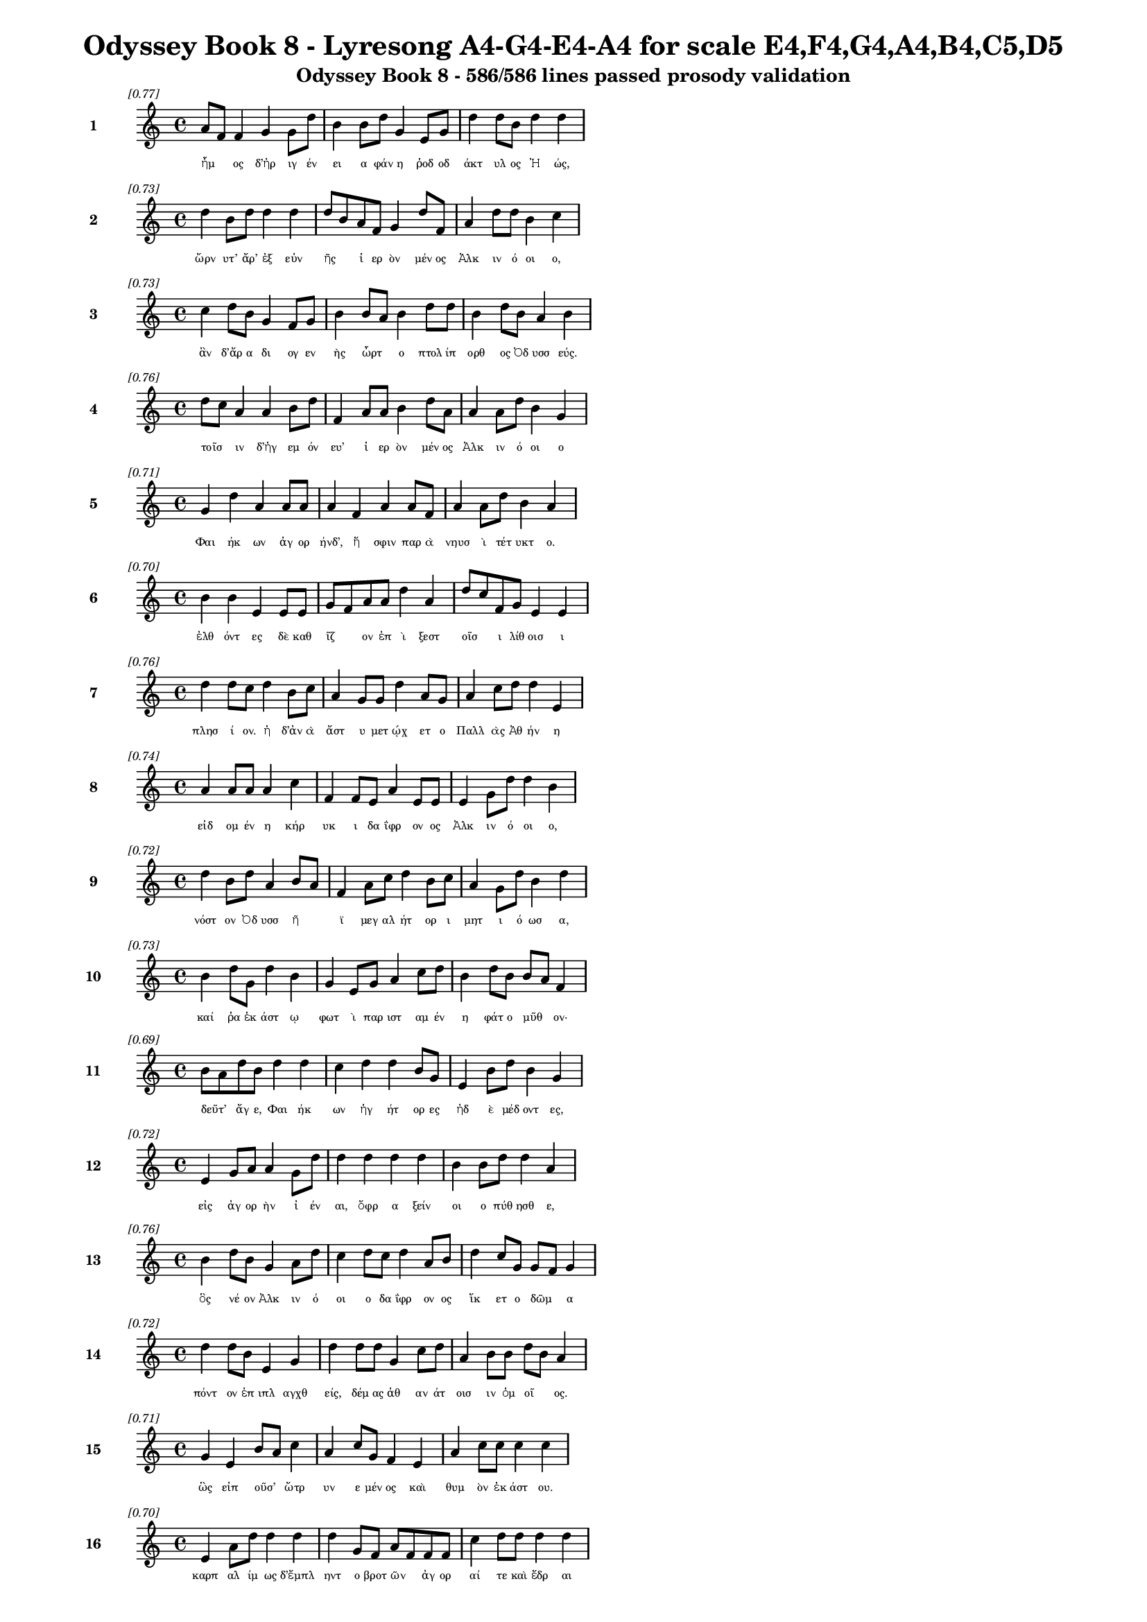 \version "2.24"
#(set-global-staff-size 16)

\header {
  title = "Odyssey Book 8 - Lyresong A4-G4-E4-A4 for scale E4,F4,G4,A4,B4,C5,D5"
  subtitle = "Odyssey Book 8 - 586/586 lines passed prosody validation"
}

\layout {
  \context {
    \Staff
    fontSize = #-1.5
  }
  \context {
    \Lyrics
    \override LyricText.font-size = #-3.5
  }
  \context {
    \Score
    \override StaffGrouper.staff-staff-spacing = #'((basic-distance . 0))
  }
}

% Line 1 - Pleasantness: 0.769
\score {
  <<
    \new Staff = "Line1" {
      \time 4/4
      \set Staff.instrumentName = \markup { \bold "1" }
      \once \override Score.RehearsalMark.break-visibility = ##(#t #t #t)
      \once \override Score.RehearsalMark.self-alignment-X = #RIGHT
      \once \override Score.RehearsalMark.font-size = #-3
      \mark \markup \italic "[0.77]"
      a'8 f'8 f'4 g'4 g'8 d''8 b'4 b'8 d''8 g'4 e'8 g'8 d''4 d''8 b'8 d''4 d''4 
    }
    \addlyrics {
      "ἦμ" _ "ος" "δ’ἠρ" "ιγ" "έν" "ει" "α" "φάν" "η" "ῥοδ" "οδ" "άκτ" "υλ" "ος" "Ἠ" "ώς," 
    }
  >>
}

% Line 2 - Pleasantness: 0.730
\score {
  <<
    \new Staff = "Line2" {
      \time 4/4
      \set Staff.instrumentName = \markup { \bold "2" }
      \once \override Score.RehearsalMark.break-visibility = ##(#t #t #t)
      \once \override Score.RehearsalMark.self-alignment-X = #RIGHT
      \once \override Score.RehearsalMark.font-size = #-3
      \mark \markup \italic "[0.73]"
      d''4 b'8 d''8 d''4 d''4 d''8 b'8 a'8 f'8 g'4 d''8 f'8 a'4 d''8 d''8 b'4 c''4 
    }
    \addlyrics {
      "ὤρν" "υτ’" "ἄρ’" "ἐξ" "εὐν" "ῆς" _ "ἱ" "ερ" "ὸν" "μέν" "ος" "Ἀλκ" "ιν" "ό" "οι" "ο," 
    }
  >>
}

% Line 3 - Pleasantness: 0.726
\score {
  <<
    \new Staff = "Line3" {
      \time 4/4
      \set Staff.instrumentName = \markup { \bold "3" }
      \once \override Score.RehearsalMark.break-visibility = ##(#t #t #t)
      \once \override Score.RehearsalMark.self-alignment-X = #RIGHT
      \once \override Score.RehearsalMark.font-size = #-3
      \mark \markup \italic "[0.73]"
      c''4 d''8 b'8 g'4 f'8 g'8 b'4 b'8 a'8 b'4 d''8 d''8 b'4 d''8 b'8 a'4 b'4 
    }
    \addlyrics {
      "ἂν" "δ’ἄρ" "α" "δι" "ογ" "εν" "ὴς" "ὦρτ" _ "ο" "πτολ" "ίπ" "ορθ" "ος" "Ὀδ" "υσσ" "εύς." 
    }
  >>
}

% Line 4 - Pleasantness: 0.760
\score {
  <<
    \new Staff = "Line4" {
      \time 4/4
      \set Staff.instrumentName = \markup { \bold "4" }
      \once \override Score.RehearsalMark.break-visibility = ##(#t #t #t)
      \once \override Score.RehearsalMark.self-alignment-X = #RIGHT
      \once \override Score.RehearsalMark.font-size = #-3
      \mark \markup \italic "[0.76]"
      d''8 c''8 a'4 a'4 b'8 d''8 f'4 a'8 a'8 b'4 d''8 a'8 a'4 a'8 d''8 b'4 g'4 
    }
    \addlyrics {
      "τοῖσ" _ "ιν" "δ’ἡγ" "εμ" "όν" "ευ’" "ἱ" "ερ" "ὸν" "μέν" "ος" "Ἀλκ" "ιν" "ό" "οι" "ο" 
    }
  >>
}

% Line 5 - Pleasantness: 0.715
\score {
  <<
    \new Staff = "Line5" {
      \time 4/4
      \set Staff.instrumentName = \markup { \bold "5" }
      \once \override Score.RehearsalMark.break-visibility = ##(#t #t #t)
      \once \override Score.RehearsalMark.self-alignment-X = #RIGHT
      \once \override Score.RehearsalMark.font-size = #-3
      \mark \markup \italic "[0.71]"
      g'4 d''4 a'4 a'8 a'8 a'4 f'4 a'4 a'8 f'8 a'4 a'8 d''8 b'4 a'4 
    }
    \addlyrics {
      "Φαι" "ήκ" "ων" "ἀγ" "ορ" "ήνδ’," "ἥ" "σφιν" "παρ" "ὰ" "νηυσ" "ὶ" "τέτ" "υκτ" "ο." 
    }
  >>
}

% Line 6 - Pleasantness: 0.700
\score {
  <<
    \new Staff = "Line6" {
      \time 4/4
      \set Staff.instrumentName = \markup { \bold "6" }
      \once \override Score.RehearsalMark.break-visibility = ##(#t #t #t)
      \once \override Score.RehearsalMark.self-alignment-X = #RIGHT
      \once \override Score.RehearsalMark.font-size = #-3
      \mark \markup \italic "[0.70]"
      b'4 b'4 e'4 e'8 e'8 g'8 f'8 a'8 a'8 d''4 a'4 d''8 c''8 f'8 g'8 e'4 e'4 
    }
    \addlyrics {
      "ἐλθ" "όντ" "ες" "δὲ" "καθ" "ῖζ" _ "ον" "ἐπ" "ὶ" "ξεστ" "οῖσ" _ "ι" "λίθ" "οισ" "ι" 
    }
  >>
}

% Line 7 - Pleasantness: 0.761
\score {
  <<
    \new Staff = "Line7" {
      \time 4/4
      \set Staff.instrumentName = \markup { \bold "7" }
      \once \override Score.RehearsalMark.break-visibility = ##(#t #t #t)
      \once \override Score.RehearsalMark.self-alignment-X = #RIGHT
      \once \override Score.RehearsalMark.font-size = #-3
      \mark \markup \italic "[0.76]"
      d''4 d''8 c''8 d''4 b'8 c''8 a'4 g'8 g'8 d''4 a'8 g'8 a'4 c''8 d''8 d''4 e'4 
    }
    \addlyrics {
      "πλησ" "ί" "ον." "ἡ" "δ’ἀν" "ὰ" "ἄστ" "υ" "μετ" "ῴχ" "ετ" "ο" "Παλλ" "ὰς" "Ἀθ" "ήν" "η" 
    }
  >>
}

% Line 8 - Pleasantness: 0.743
\score {
  <<
    \new Staff = "Line8" {
      \time 4/4
      \set Staff.instrumentName = \markup { \bold "8" }
      \once \override Score.RehearsalMark.break-visibility = ##(#t #t #t)
      \once \override Score.RehearsalMark.self-alignment-X = #RIGHT
      \once \override Score.RehearsalMark.font-size = #-3
      \mark \markup \italic "[0.74]"
      a'4 a'8 a'8 a'4 c''4 f'4 f'8 e'8 a'4 e'8 e'8 e'4 g'8 d''8 d''4 b'4 
    }
    \addlyrics {
      "εἰδ" "ομ" "έν" "η" "κήρ" "υκ" "ι" "δα" "ΐφρ" "ον" "ος" "Ἀλκ" "ιν" "ό" "οι" "ο," 
    }
  >>
}

% Line 9 - Pleasantness: 0.725
\score {
  <<
    \new Staff = "Line9" {
      \time 4/4
      \set Staff.instrumentName = \markup { \bold "9" }
      \once \override Score.RehearsalMark.break-visibility = ##(#t #t #t)
      \once \override Score.RehearsalMark.self-alignment-X = #RIGHT
      \once \override Score.RehearsalMark.font-size = #-3
      \mark \markup \italic "[0.72]"
      d''4 b'8 d''8 a'4 b'8 a'8 f'4 a'8 c''8 d''4 b'8 c''8 a'4 g'8 d''8 b'4 d''4 
    }
    \addlyrics {
      "νόστ" "ον" "Ὀδ" "υσσ" "ῆ" _ "ϊ" "μεγ" "αλ" "ήτ" "ορ" "ι" "μητ" "ι" "ό" "ωσ" "α," 
    }
  >>
}

% Line 10 - Pleasantness: 0.727
\score {
  <<
    \new Staff = "Line10" {
      \time 4/4
      \set Staff.instrumentName = \markup { \bold "10" }
      \once \override Score.RehearsalMark.break-visibility = ##(#t #t #t)
      \once \override Score.RehearsalMark.self-alignment-X = #RIGHT
      \once \override Score.RehearsalMark.font-size = #-3
      \mark \markup \italic "[0.73]"
      b'4 d''8 g'8 d''4 b'4 g'4 e'8 g'8 a'4 c''8 d''8 b'4 d''8 b'8 b'8 a'8 f'4 
    }
    \addlyrics {
      "καί" "ῥα" "ἑκ" "άστ" "ῳ" "φωτ" "ὶ" "παρ" "ιστ" "αμ" "έν" "η" "φάτ" "ο" "μῦθ" _ "ον·" 
    }
  >>
}

% Line 11 - Pleasantness: 0.686
\score {
  <<
    \new Staff = "Line11" {
      \time 4/4
      \set Staff.instrumentName = \markup { \bold "11" }
      \once \override Score.RehearsalMark.break-visibility = ##(#t #t #t)
      \once \override Score.RehearsalMark.self-alignment-X = #RIGHT
      \once \override Score.RehearsalMark.font-size = #-3
      \mark \markup \italic "[0.69]"
      b'8 a'8 d''8 b'8 d''4 d''4 c''4 d''4 d''4 b'8 g'8 e'4 b'8 d''8 b'4 g'4 
    }
    \addlyrics {
      "δεῦτ’" _ "ἄγ" "ε," "Φαι" "ήκ" "ων" "ἡγ" "ήτ" "ορ" "ες" "ἠδ" "ὲ" "μέδ" "οντ" "ες," 
    }
  >>
}

% Line 12 - Pleasantness: 0.720
\score {
  <<
    \new Staff = "Line12" {
      \time 4/4
      \set Staff.instrumentName = \markup { \bold "12" }
      \once \override Score.RehearsalMark.break-visibility = ##(#t #t #t)
      \once \override Score.RehearsalMark.self-alignment-X = #RIGHT
      \once \override Score.RehearsalMark.font-size = #-3
      \mark \markup \italic "[0.72]"
      e'4 g'8 a'8 a'4 g'8 d''8 d''4 d''4 d''4 d''4 b'4 b'8 d''8 d''4 a'4 
    }
    \addlyrics {
      "εἰς" "ἀγ" "ορ" "ὴν" "ἰ" "έν" "αι," "ὄφρ" "α" "ξείν" "οι" "ο" "πύθ" "ησθ" "ε," 
    }
  >>
}

% Line 13 - Pleasantness: 0.757
\score {
  <<
    \new Staff = "Line13" {
      \time 4/4
      \set Staff.instrumentName = \markup { \bold "13" }
      \once \override Score.RehearsalMark.break-visibility = ##(#t #t #t)
      \once \override Score.RehearsalMark.self-alignment-X = #RIGHT
      \once \override Score.RehearsalMark.font-size = #-3
      \mark \markup \italic "[0.76]"
      b'4 d''8 b'8 g'4 a'8 d''8 c''4 d''8 c''8 d''4 a'8 b'8 d''4 c''8 g'8 g'8 f'8 g'4 
    }
    \addlyrics {
      "ὃς" "νέ" "ον" "Ἀλκ" "ιν" "ό" "οι" "ο" "δα" "ΐφρ" "ον" "ος" "ἵκ" "ετ" "ο" "δῶμ" _ "α" 
    }
  >>
}

% Line 14 - Pleasantness: 0.722
\score {
  <<
    \new Staff = "Line14" {
      \time 4/4
      \set Staff.instrumentName = \markup { \bold "14" }
      \once \override Score.RehearsalMark.break-visibility = ##(#t #t #t)
      \once \override Score.RehearsalMark.self-alignment-X = #RIGHT
      \once \override Score.RehearsalMark.font-size = #-3
      \mark \markup \italic "[0.72]"
      d''4 d''8 b'8 e'4 g'4 d''4 d''8 d''8 g'4 c''8 d''8 a'4 b'8 b'8 d''8 b'8 a'4 
    }
    \addlyrics {
      "πόντ" "ον" "ἐπ" "ιπλ" "αγχθ" "είς," "δέμ" "ας" "ἀθ" "αν" "άτ" "οισ" "ιν" "ὁμ" "οῖ" _ "ος." 
    }
  >>
}

% Line 15 - Pleasantness: 0.712
\score {
  <<
    \new Staff = "Line15" {
      \time 4/4
      \set Staff.instrumentName = \markup { \bold "15" }
      \once \override Score.RehearsalMark.break-visibility = ##(#t #t #t)
      \once \override Score.RehearsalMark.self-alignment-X = #RIGHT
      \once \override Score.RehearsalMark.font-size = #-3
      \mark \markup \italic "[0.71]"
      g'4 e'4 b'8 a'8 c''4 a'4 c''8 g'8 f'4 e'4 a'4 c''8 c''8 c''4 c''4 
    }
    \addlyrics {
      "ὣς" "εἰπ" "οῦσ’" _ "ὤτρ" "υν" "ε" "μέν" "ος" "καὶ" "θυμ" "ὸν" "ἑκ" "άστ" "ου." 
    }
  >>
}

% Line 16 - Pleasantness: 0.697
\score {
  <<
    \new Staff = "Line16" {
      \time 4/4
      \set Staff.instrumentName = \markup { \bold "16" }
      \once \override Score.RehearsalMark.break-visibility = ##(#t #t #t)
      \once \override Score.RehearsalMark.self-alignment-X = #RIGHT
      \once \override Score.RehearsalMark.font-size = #-3
      \mark \markup \italic "[0.70]"
      e'4 a'8 d''8 d''4 d''4 d''4 g'8 f'8 a'8 f'8 f'8 f'8 c''4 d''8 d''8 d''4 d''4 
    }
    \addlyrics {
      "καρπ" "αλ" "ίμ" "ως" "δ’ἔμπλ" "ηντ" "ο" "βροτ" "ῶν" _ "ἀγ" "ορ" "αί" "τε" "καὶ" "ἕδρ" "αι" 
    }
  >>
}

% Line 17 - Pleasantness: 0.681
\score {
  <<
    \new Staff = "Line17" {
      \time 4/4
      \set Staff.instrumentName = \markup { \bold "17" }
      \once \override Score.RehearsalMark.break-visibility = ##(#t #t #t)
      \once \override Score.RehearsalMark.self-alignment-X = #RIGHT
      \once \override Score.RehearsalMark.font-size = #-3
      \mark \markup \italic "[0.68]"
      c''4 d''8 d''8 b'4 a'4 f'4 g'8 b'8 g'4 d''4 c''4 a'8 c''8 d''4 c''4 
    }
    \addlyrics {
      "ἀγρ" "ομ" "έν" "ων·" "πολλ" "οὶ" "δ’ἄρ’" "ἐθ" "η" "ήσ" "αντ" "ο" "ἰδ" "όντ" "ες" 
    }
  >>
}

% Line 18 - Pleasantness: 0.716
\score {
  <<
    \new Staff = "Line18" {
      \time 4/4
      \set Staff.instrumentName = \markup { \bold "18" }
      \once \override Score.RehearsalMark.break-visibility = ##(#t #t #t)
      \once \override Score.RehearsalMark.self-alignment-X = #RIGHT
      \once \override Score.RehearsalMark.font-size = #-3
      \mark \markup \italic "[0.72]"
      g'4 g'4 e'4 d''4 g'4 d''8 d''8 d''4 b'8 g'8 a'8 f'8 a'8 d''8 d''4 d''4 
    }
    \addlyrics {
      "υἱ" "ὸν" "Λα" "έρτ" "α" "ο" "δα" "ΐφρ" "ον" "α·" "τῷ" _ "δ’ἄρ’" "Ἀθ" "ήν" "η" 
    }
  >>
}

% Line 19 - Pleasantness: 0.731
\score {
  <<
    \new Staff = "Line19" {
      \time 4/4
      \set Staff.instrumentName = \markup { \bold "19" }
      \once \override Score.RehearsalMark.break-visibility = ##(#t #t #t)
      \once \override Score.RehearsalMark.self-alignment-X = #RIGHT
      \once \override Score.RehearsalMark.font-size = #-3
      \mark \markup \italic "[0.73]"
      c''4 d''8 d''8 b'4 a'8 d''8 c''4 d''8 d''8 c''4 d''8 g'8 b'8 a'8 c''8 d''8 d''4 b'4 
    }
    \addlyrics {
      "θεσπ" "εσ" "ί" "ην" "κατ" "έχ" "ευ" "ε" "χάρ" "ιν" "κεφ" "αλ" "ῇ" _ "τε" "καὶ" "ὤμ" "οις" 
    }
  >>
}

% Line 20 - Pleasantness: 0.714
\score {
  <<
    \new Staff = "Line20" {
      \time 4/4
      \set Staff.instrumentName = \markup { \bold "20" }
      \once \override Score.RehearsalMark.break-visibility = ##(#t #t #t)
      \once \override Score.RehearsalMark.self-alignment-X = #RIGHT
      \once \override Score.RehearsalMark.font-size = #-3
      \mark \markup \italic "[0.71]"
      b'4 c''4 d''4 d''8 b'8 g'4 b'4 d''4 b'8 a'8 b'8 a'8 f'8 g'8 d''4 b'4 
    }
    \addlyrics {
      "καί" "μιν" "μακρ" "ότ" "ερ" "ον" "καὶ" "πάσσ" "ον" "α" "θῆκ" _ "εν" "ἰδ" "έσθ" "αι," 
    }
  >>
}

% Line 21 - Pleasantness: 0.733
\score {
  <<
    \new Staff = "Line21" {
      \time 4/4
      \set Staff.instrumentName = \markup { \bold "21" }
      \once \override Score.RehearsalMark.break-visibility = ##(#t #t #t)
      \once \override Score.RehearsalMark.self-alignment-X = #RIGHT
      \once \override Score.RehearsalMark.font-size = #-3
      \mark \markup \italic "[0.73]"
      g'4 b'4 c''4 c''4 c''4 b'8 a'8 a'4 a'4 a'4 a'8 a'8 f'4 a'4 
    }
    \addlyrics {
      "ὥς" "κεν" "Φαι" "ήκ" "εσσ" "ι" "φίλ" "ος" "πάντ" "εσσ" "ι" "γέν" "οιτ" "ο" 
    }
  >>
}

% Line 22 - Pleasantness: 0.752
\score {
  <<
    \new Staff = "Line22" {
      \time 4/4
      \set Staff.instrumentName = \markup { \bold "22" }
      \once \override Score.RehearsalMark.break-visibility = ##(#t #t #t)
      \once \override Score.RehearsalMark.self-alignment-X = #RIGHT
      \once \override Score.RehearsalMark.font-size = #-3
      \mark \markup \italic "[0.75]"
      c''4 d''4 b'4 b'8 a'8 b'4 g'8 f'8 a'4 c''8 d''8 c''4 a'8 c''8 d''4 c''4 
    }
    \addlyrics {
      "δειν" "ός" "τ’αἰδ" "οῖ" _ "ός" "τε" "καὶ" "ἐκτ" "ελ" "έσ" "ει" "εν" "ἀ" "έθλ" "ους" 
    }
  >>
}

% Line 23 - Pleasantness: 0.715
\score {
  <<
    \new Staff = "Line23" {
      \time 4/4
      \set Staff.instrumentName = \markup { \bold "23" }
      \once \override Score.RehearsalMark.break-visibility = ##(#t #t #t)
      \once \override Score.RehearsalMark.self-alignment-X = #RIGHT
      \once \override Score.RehearsalMark.font-size = #-3
      \mark \markup \italic "[0.71]"
      c''4 d''4 b'4 d''4 b'4 g'8 e'8 g'4 d''4 b'4 d''8 b'8 b'8 a'8 b'4 
    }
    \addlyrics {
      "πολλ" "ούς," "τοὺς" "Φαί" "ηκ" "ες" "ἐπ" "ειρ" "ήσ" "αντ’" "Ὀδ" "υσ" "ῆ" _ "ος." 
    }
  >>
}

% Line 24 - Pleasantness: 0.738
\score {
  <<
    \new Staff = "Line24" {
      \time 4/4
      \set Staff.instrumentName = \markup { \bold "24" }
      \once \override Score.RehearsalMark.break-visibility = ##(#t #t #t)
      \once \override Score.RehearsalMark.self-alignment-X = #RIGHT
      \once \override Score.RehearsalMark.font-size = #-3
      \mark \markup \italic "[0.74]"
      b'4 d''8 b'8 d''4 d''4 b'4 g'8 a'8 c''4 a'8 d''8 b'4 d''8 d''8 b'4 d''4 
    }
    \addlyrics {
      "αὐτ" "ὰρ" "ἐπ" "εί" "ῥ’ἤγ" "ερθ" "εν" "ὁμ" "ηγ" "ερ" "έ" "ες" "τ’ἐγ" "έν" "οντ" "ο," 
    }
  >>
}

% Line 25 - Pleasantness: 0.777
\score {
  <<
    \new Staff = "Line25" {
      \time 4/4
      \set Staff.instrumentName = \markup { \bold "25" }
      \once \override Score.RehearsalMark.break-visibility = ##(#t #t #t)
      \once \override Score.RehearsalMark.self-alignment-X = #RIGHT
      \once \override Score.RehearsalMark.font-size = #-3
      \mark \markup \italic "[0.78]"
      a'8 f'8 g'4 d''4 d''8 c''8 f'4 g'8 b'8 d''4 d''8 d''8 d''4 d''8 d''8 b'4 d''4 
    }
    \addlyrics {
      "τοῖσ" _ "ιν" "δ’Ἀλκ" "ίν" "ο" "ος" "ἀγ" "ορ" "ήσ" "ατ" "ο" "καὶ" "μετ" "έ" "ειπ" "ε·" 
    }
  >>
}

% Line 26 - Pleasantness: 0.696
\score {
  <<
    \new Staff = "Line26" {
      \time 4/4
      \set Staff.instrumentName = \markup { \bold "26" }
      \once \override Score.RehearsalMark.break-visibility = ##(#t #t #t)
      \once \override Score.RehearsalMark.self-alignment-X = #RIGHT
      \once \override Score.RehearsalMark.font-size = #-3
      \mark \markup \italic "[0.70]"
      d''4 c''8 a'8 c''4 d''4 c''4 d''4 d''4 b'8 g'8 b'4 d''8 d''8 c''4 a'4 
    }
    \addlyrics {
      "κέκλ" "υτ" "ε," "Φαι" "ήκ" "ων" "ἡγ" "ήτ" "ορ" "ες" "ἠδ" "ὲ" "μέδ" "οντ" "ες," 
    }
  >>
}

% Line 27 - Pleasantness: 0.714
\score {
  <<
    \new Staff = "Line27" {
      \time 4/4
      \set Staff.instrumentName = \markup { \bold "27" }
      \once \override Score.RehearsalMark.break-visibility = ##(#t #t #t)
      \once \override Score.RehearsalMark.self-alignment-X = #RIGHT
      \once \override Score.RehearsalMark.font-size = #-3
      \mark \markup \italic "[0.71]"
      b'4 d''4 a'4 g'8 e'8 g'4 c''8 c''8 a'4 d''4 g'4 d''8 d''8 d''4 d''4 
    }
    \addlyrics {
      "ὄφρ’" "εἴπ" "ω" "τά" "με" "θυμ" "ὸς" "ἐν" "ὶ" "στήθ" "εσσ" "ι" "κελ" "εύ" "ει." 
    }
  >>
}

% Line 28 - Pleasantness: 0.710
\score {
  <<
    \new Staff = "Line28" {
      \time 4/4
      \set Staff.instrumentName = \markup { \bold "28" }
      \once \override Score.RehearsalMark.break-visibility = ##(#t #t #t)
      \once \override Score.RehearsalMark.self-alignment-X = #RIGHT
      \once \override Score.RehearsalMark.font-size = #-3
      \mark \markup \italic "[0.71]"
      b'8 g'8 e'8 b'8 e'4 a'8 f'8 c''4 d''8 d''8 d''4 d''8 d''8 d''4 c''8 g'8 a'4 a'8 f'8 
    }
    \addlyrics {
      "ξεῖν" _ "ος" "ὅδ’," "οὐκ" "οἶδ’" _ "ὅς" "τις," "ἀλ" "ώμ" "εν" "ος" "ἵκ" "ετ’" "ἐμ" "ὸν" "δῶ," _ 
    }
  >>
}

% Line 29 - Pleasantness: 0.731
\score {
  <<
    \new Staff = "Line29" {
      \time 4/4
      \set Staff.instrumentName = \markup { \bold "29" }
      \once \override Score.RehearsalMark.break-visibility = ##(#t #t #t)
      \once \override Score.RehearsalMark.self-alignment-X = #RIGHT
      \once \override Score.RehearsalMark.font-size = #-3
      \mark \markup \italic "[0.73]"
      f'4 a'8 g'8 g'4 d''4 d''4 a'8 f'8 b'4 d''8 d''8 d''4 c''4 d''4 a'4 
    }
    \addlyrics {
      "ἠ" "ὲ" "πρὸς" "ἠ" "οί" "ων" "ἦ" _ "ἑσπ" "ερ" "ί" "ων" "ἀνθρ" "ώπ" "ων·" 
    }
  >>
}

% Line 30 - Pleasantness: 0.734
\score {
  <<
    \new Staff = "Line30" {
      \time 4/4
      \set Staff.instrumentName = \markup { \bold "30" }
      \once \override Score.RehearsalMark.break-visibility = ##(#t #t #t)
      \once \override Score.RehearsalMark.self-alignment-X = #RIGHT
      \once \override Score.RehearsalMark.font-size = #-3
      \mark \markup \italic "[0.73]"
      g'4 g'4 b'4 d''4 c''4 d''4 d''4 b'8 a'8 d''4 a'8 g'8 g'8 f'8 a'4 
    }
    \addlyrics {
      "πομπ" "ὴν" "δ’ὀτρ" "ύν" "ει," "καὶ" "λίσσ" "ετ" "αι" "ἔμπ" "εδ" "ον" "εἶν" _ "αι." 
    }
  >>
}

% Line 31 - Pleasantness: 0.702
\score {
  <<
    \new Staff = "Line31" {
      \time 4/4
      \set Staff.instrumentName = \markup { \bold "31" }
      \once \override Score.RehearsalMark.break-visibility = ##(#t #t #t)
      \once \override Score.RehearsalMark.self-alignment-X = #RIGHT
      \once \override Score.RehearsalMark.font-size = #-3
      \mark \markup \italic "[0.70]"
      b'4 b'8 a'8 c''4 d''8 d''8 b'4 a'8 f'8 a'4 b'4 d''4 c''8 b'8 g'4 b'4 
    }
    \addlyrics {
      "ἡμ" "εῖς" _ "δ’,ὡς" "τὸ" "πάρ" "ος" "περ," "ἐπ" "οτρ" "υν" "ώμ" "εθ" "α" "πομπ" "ήν." 
    }
  >>
}

% Line 32 - Pleasantness: 0.762
\score {
  <<
    \new Staff = "Line32" {
      \time 4/4
      \set Staff.instrumentName = \markup { \bold "32" }
      \once \override Score.RehearsalMark.break-visibility = ##(#t #t #t)
      \once \override Score.RehearsalMark.self-alignment-X = #RIGHT
      \once \override Score.RehearsalMark.font-size = #-3
      \mark \markup \italic "[0.76]"
      f'4 d''8 a'8 g'4 c''8 d''8 d''4 g'8 c''8 g'4 b'8 d''8 g'4 g'8 b'8 g'4 g'4 
    }
    \addlyrics {
      "οὐδ" "ὲ" "γὰρ" "οὐδ" "έ" "τις" "ἄλλ" "ος," "ὅτ" "ις" "κ’ἐμ" "ὰ" "δώμ" "αθ’" "ἵκ" "ητ" "αι," 
    }
  >>
}

% Line 33 - Pleasantness: 0.710
\score {
  <<
    \new Staff = "Line33" {
      \time 4/4
      \set Staff.instrumentName = \markup { \bold "33" }
      \once \override Score.RehearsalMark.break-visibility = ##(#t #t #t)
      \once \override Score.RehearsalMark.self-alignment-X = #RIGHT
      \once \override Score.RehearsalMark.font-size = #-3
      \mark \markup \italic "[0.71]"
      g'4 b'8 a'8 a'4 d''8 a'8 a'4 g'4 b'4 d''8 b'8 d''4 a'8 f'8 a'4 d''8 c''8 
    }
    \addlyrics {
      "ἐνθ" "άδ’" "ὀδ" "υρ" "όμ" "εν" "ος" "δηρ" "ὸν" "μέν" "ει" "εἵν" "εκ" "α" "πομπ" "ῆς." _ 
    }
  >>
}

% Line 34 - Pleasantness: 0.754
\score {
  <<
    \new Staff = "Line34" {
      \time 4/4
      \set Staff.instrumentName = \markup { \bold "34" }
      \once \override Score.RehearsalMark.break-visibility = ##(#t #t #t)
      \once \override Score.RehearsalMark.self-alignment-X = #RIGHT
      \once \override Score.RehearsalMark.font-size = #-3
      \mark \markup \italic "[0.75]"
      a'4 d''8 d''8 a'8 f'8 g'8 d''8 b'4 d''8 b'8 d''4 c''8 d''8 d''4 d''8 d''8 b'8 g'8 d''4 
    }
    \addlyrics {
      "ἀλλ’" "ἄγ" "ε" "νῆ" _ "α" "μέλ" "αιν" "αν" "ἐρ" "ύσσ" "ομ" "εν" "εἰς" "ἅλ" "α" "δῖ" _ "αν" 
    }
  >>
}

% Line 35 - Pleasantness: 0.727
\score {
  <<
    \new Staff = "Line35" {
      \time 4/4
      \set Staff.instrumentName = \markup { \bold "35" }
      \once \override Score.RehearsalMark.break-visibility = ##(#t #t #t)
      \once \override Score.RehearsalMark.self-alignment-X = #RIGHT
      \once \override Score.RehearsalMark.font-size = #-3
      \mark \markup \italic "[0.73]"
      a'4 d''8 d''8 d''4 d''4 b'4 c''8 d''8 d''4 a'4 g'4 d''4 d''4 d''4 
    }
    \addlyrics {
      "πρωτ" "όπλ" "ο" "ον," "κούρ" "ω" "δὲ" "δύ" "ω" "καὶ" "πεντ" "ήκ" "οντ" "α" 
    }
  >>
}

% Line 36 - Pleasantness: 0.745
\score {
  <<
    \new Staff = "Line36" {
      \time 4/4
      \set Staff.instrumentName = \markup { \bold "36" }
      \once \override Score.RehearsalMark.break-visibility = ##(#t #t #t)
      \once \override Score.RehearsalMark.self-alignment-X = #RIGHT
      \once \override Score.RehearsalMark.font-size = #-3
      \mark \markup \italic "[0.74]"
      c''4 d''4 b'4 b'8 a'8 b'8 g'8 g'8 d''8 c''4 d''8 d''8 d''4 d''8 d''8 d''4 d''4 
    }
    \addlyrics {
      "κριν" "άσθ" "ων" "κατ" "ὰ" "δῆμ" _ "ον," "ὅσ" "οι" "πάρ" "ος" "εἰσ" "ὶν" "ἄρ" "ιστ" "οι." 
    }
  >>
}

% Line 37 - Pleasantness: 0.744
\score {
  <<
    \new Staff = "Line37" {
      \time 4/4
      \set Staff.instrumentName = \markup { \bold "37" }
      \once \override Score.RehearsalMark.break-visibility = ##(#t #t #t)
      \once \override Score.RehearsalMark.self-alignment-X = #RIGHT
      \once \override Score.RehearsalMark.font-size = #-3
      \mark \markup \italic "[0.74]"
      c''4 d''8 b'8 g'4 e'8 g'8 d''4 c''8 a'8 f'4 g'4 b'8 a'8 c''8 d''8 g'4 b'4 
    }
    \addlyrics {
      "δησ" "άμ" "εν" "οι" "δ’ἐ" "ῢ" "πάντ" "ες" "ἐπ" "ὶ" "κλη" "ῗσ" _ "ιν" "ἐρ" "ετμ" "ὰ" 
    }
  >>
}

% Line 38 - Pleasantness: 0.757
\score {
  <<
    \new Staff = "Line38" {
      \time 4/4
      \set Staff.instrumentName = \markup { \bold "38" }
      \once \override Score.RehearsalMark.break-visibility = ##(#t #t #t)
      \once \override Score.RehearsalMark.self-alignment-X = #RIGHT
      \once \override Score.RehearsalMark.font-size = #-3
      \mark \markup \italic "[0.76]"
      d''4 c''4 a'4 c''8 d''8 b'4 g'8 b'8 c''4 a'8 d''8 d''4 b'8 e'8 a'8 f'8 a'4 
    }
    \addlyrics {
      "ἔκβ" "ητ’·" "αὐτ" "ὰρ" "ἔπ" "ειτ" "α" "θο" "ὴν" "ἀλ" "εγ" "ύν" "ετ" "ε" "δαῖτ" _ "α" 
    }
  >>
}

% Line 39 - Pleasantness: 0.707
\score {
  <<
    \new Staff = "Line39" {
      \time 4/4
      \set Staff.instrumentName = \markup { \bold "39" }
      \once \override Score.RehearsalMark.break-visibility = ##(#t #t #t)
      \once \override Score.RehearsalMark.self-alignment-X = #RIGHT
      \once \override Score.RehearsalMark.font-size = #-3
      \mark \markup \italic "[0.71]"
      c''4 d''8 b'8 d''4 b'4 d''4 b'8 g'8 f'4 e'8 g'8 b'8 a'8 b'8 d''8 d''4 b'4 
    }
    \addlyrics {
      "ἡμ" "έτ" "ερ" "όνδ’" "ἐλθ" "όντ" "ες·" "ἐγ" "ὼ" "δ’ἐ" "ῢ" "πᾶσ" _ "ι" "παρ" "έξ" "ω." 
    }
  >>
}

% Line 40 - Pleasantness: 0.757
\score {
  <<
    \new Staff = "Line40" {
      \time 4/4
      \set Staff.instrumentName = \markup { \bold "40" }
      \once \override Score.RehearsalMark.break-visibility = ##(#t #t #t)
      \once \override Score.RehearsalMark.self-alignment-X = #RIGHT
      \once \override Score.RehearsalMark.font-size = #-3
      \mark \markup \italic "[0.76]"
      d''4 f'4 f'4 a'4 a'8 f'8 g'8 b'8 d''4 b'8 d''8 d''4 d''8 c''8 d''4 b'4 
    }
    \addlyrics {
      "κούρ" "οισ" "ιν" "μὲν" "ταῦτ’" _ "ἐπ" "ιτ" "έλλ" "ομ" "αι·" "αὐτ" "ὰρ" "οἱ" "ἄλλ" "οι" 
    }
  >>
}

% Line 41 - Pleasantness: 0.724
\score {
  <<
    \new Staff = "Line41" {
      \time 4/4
      \set Staff.instrumentName = \markup { \bold "41" }
      \once \override Score.RehearsalMark.break-visibility = ##(#t #t #t)
      \once \override Score.RehearsalMark.self-alignment-X = #RIGHT
      \once \override Score.RehearsalMark.font-size = #-3
      \mark \markup \italic "[0.72]"
      b'4 d''8 b'8 d''4 c''8 a'8 a'8 f'8 f'8 a'8 d''4 d''4 d''4 d''8 d''8 d''4 b'4 
    }
    \addlyrics {
      "σκηπτ" "οῦχ" _ "οι&nbsnbsp;β" "ασ" "ιλ" "ῆ" _ "ες" "ἐμ" "ὰ" "πρὸς" "δώμ" "ατ" "α" "καλ" "ὰ" 
    }
  >>
}

% Line 42 - Pleasantness: 0.741
\score {
  <<
    \new Staff = "Line42" {
      \time 4/4
      \set Staff.instrumentName = \markup { \bold "42" }
      \once \override Score.RehearsalMark.break-visibility = ##(#t #t #t)
      \once \override Score.RehearsalMark.self-alignment-X = #RIGHT
      \once \override Score.RehearsalMark.font-size = #-3
      \mark \markup \italic "[0.74]"
      d''4 g'4 d''4 g'4 a'8 f'8 g'8 f'8 a'4 c''8 d''8 d''4 d''8 d''8 b'4 f'4 
    }
    \addlyrics {
      "ἔρχ" "εσθ’," "ὄφρ" "α" "ξεῖν" _ "ον" "ἐν" "ὶ" "μεγ" "άρ" "οις" "φιλ" "έ" "ωμ" "εν," 
    }
  >>
}

% Line 43 - Pleasantness: 0.694
\score {
  <<
    \new Staff = "Line43" {
      \time 4/4
      \set Staff.instrumentName = \markup { \bold "43" }
      \once \override Score.RehearsalMark.break-visibility = ##(#t #t #t)
      \once \override Score.RehearsalMark.self-alignment-X = #RIGHT
      \once \override Score.RehearsalMark.font-size = #-3
      \mark \markup \italic "[0.69]"
      g'4 a'8 g'8 g'4 d''4 g'4 d''8 d''8 b'4 c''8 d''8 a'8 f'8 g'8 g'8 g'4 f'4 
    }
    \addlyrics {
      "μηδ" "έ" "τις" "ἀρν" "είσθ" "ω." "καλ" "έσ" "ασθ" "ε" "δὲ" "θεῖ" _ "ον" "ἀ" "οιδ" "ὸν" 
    }
  >>
}

% Line 44 - Pleasantness: 0.713
\score {
  <<
    \new Staff = "Line44" {
      \time 4/4
      \set Staff.instrumentName = \markup { \bold "44" }
      \once \override Score.RehearsalMark.break-visibility = ##(#t #t #t)
      \once \override Score.RehearsalMark.self-alignment-X = #RIGHT
      \once \override Score.RehearsalMark.font-size = #-3
      \mark \markup \italic "[0.71]"
      b'4 d''8 d''8 g'4 a'8 f'8 b'4 d''8 d''8 b'4 d''8 c''8 a'8 f'8 g'8 g'8 e'4 g'4 
    }
    \addlyrics {
      "Δημ" "όδ" "οκ" "ον·" "τῷ" _ "γάρ" "ῥα" "θε" "ὸς" "πέρ" "ι" "δῶκ" _ "εν" "ἀ" "οιδ" "ὴν" 
    }
  >>
}

% Line 45 - Pleasantness: 0.720
\score {
  <<
    \new Staff = "Line45" {
      \time 4/4
      \set Staff.instrumentName = \markup { \bold "45" }
      \once \override Score.RehearsalMark.break-visibility = ##(#t #t #t)
      \once \override Score.RehearsalMark.self-alignment-X = #RIGHT
      \once \override Score.RehearsalMark.font-size = #-3
      \mark \markup \italic "[0.72]"
      d''4 b'4 d''4 b'4 g'4 a'8 c''8 d''4 d''4 b'4 d''8 c''8 d''4 c''4 
    }
    \addlyrics {
      "τέρπ" "ειν," "ὅππ" "ῃ" "θυμ" "ὸς" "ἐπ" "οτρ" "ύν" "ῃσ" "ιν" "ἀ" "είδ" "ειν." 
    }
  >>
}

% Line 46 - Pleasantness: 0.750
\score {
  <<
    \new Staff = "Line46" {
      \time 4/4
      \set Staff.instrumentName = \markup { \bold "46" }
      \once \override Score.RehearsalMark.break-visibility = ##(#t #t #t)
      \once \override Score.RehearsalMark.self-alignment-X = #RIGHT
      \once \override Score.RehearsalMark.font-size = #-3
      \mark \markup \italic "[0.75]"
      b'4 d''8 a'8 c''4 d''4 d''4 d''4 d''4 c''8 d''8 d''4 d''8 d''8 g'4 e'4 
    }
    \addlyrics {
      "ὣς" "ἄρ" "α" "φων" "ήσ" "ας" "ἡγ" "ήσ" "ατ" "ο," "τοὶ" "δ’ἅμ’" "ἕπ" "οντ" "ο" 
    }
  >>
}

% Line 47 - Pleasantness: 0.725
\score {
  <<
    \new Staff = "Line47" {
      \time 4/4
      \set Staff.instrumentName = \markup { \bold "47" }
      \once \override Score.RehearsalMark.break-visibility = ##(#t #t #t)
      \once \override Score.RehearsalMark.self-alignment-X = #RIGHT
      \once \override Score.RehearsalMark.font-size = #-3
      \mark \markup \italic "[0.72]"
      g'4 b'8 g'8 g'4 b'8 g'8 f'4 b'8 c''8 d''4 a'8 c''8 c''8 a'8 g'8 e'8 e'4 g'4 
    }
    \addlyrics {
      "σκηπτ" "οῦχ" _ "οι·" "κῆρ" _ "υξ" "δὲ" "μετ" "ῴχ" "ετ" "ο" "θεῖ" _ "ον" "ἀ" "οιδ" "όν." 
    }
  >>
}

% Line 48 - Pleasantness: 0.756
\score {
  <<
    \new Staff = "Line48" {
      \time 4/4
      \set Staff.instrumentName = \markup { \bold "48" }
      \once \override Score.RehearsalMark.break-visibility = ##(#t #t #t)
      \once \override Score.RehearsalMark.self-alignment-X = #RIGHT
      \once \override Score.RehearsalMark.font-size = #-3
      \mark \markup \italic "[0.76]"
      a'4 g'4 a'4 f'4 a'4 a'8 e'8 e'4 a'4 c''4 c''4 a'4 g'4 
    }
    \addlyrics {
      "κούρ" "ω" "δὲ" "κρινθ" "έντ" "ε" "δύ" "ω" "καὶ" "πεντ" "ήκ" "οντ" "α" 
    }
  >>
}

% Line 49 - Pleasantness: 0.712
\score {
  <<
    \new Staff = "Line49" {
      \time 4/4
      \set Staff.instrumentName = \markup { \bold "49" }
      \once \override Score.RehearsalMark.break-visibility = ##(#t #t #t)
      \once \override Score.RehearsalMark.self-alignment-X = #RIGHT
      \once \override Score.RehearsalMark.font-size = #-3
      \mark \markup \italic "[0.71]"
      d''4 b'4 d''4 c''8 d''8 c''4 d''8 g'8 b'8 a'8 g'8 e'8 f'4 g'8 d''8 c''4 d''4 
    }
    \addlyrics {
      "βήτ" "ην," "ὡς" "ἐκ" "έλ" "ευσ’," "ἐπ" "ὶ" "θῖν’" _ "ἁλ" "ὸς" "ἀτρ" "υγ" "έτ" "οι" "ο." 
    }
  >>
}

% Line 50 - Pleasantness: 0.735
\score {
  <<
    \new Staff = "Line50" {
      \time 4/4
      \set Staff.instrumentName = \markup { \bold "50" }
      \once \override Score.RehearsalMark.break-visibility = ##(#t #t #t)
      \once \override Score.RehearsalMark.self-alignment-X = #RIGHT
      \once \override Score.RehearsalMark.font-size = #-3
      \mark \markup \italic "[0.73]"
      b'4 g'8 e'8 g'4 f'8 g'8 b'8 a'8 c''8 a'8 d''4 b'8 g'8 a'4 b'8 d''8 c''4 a'4 
    }
    \addlyrics {
      "αὐτ" "ὰρ" "ἐπ" "εί" "ῥ’ἐπ" "ὶ" "νῆ" _ "α" "κατ" "ήλ" "υθ" "ον" "ἠδ" "ὲ" "θάλ" "ασσ" "αν," 
    }
  >>
}

% Line 51 - Pleasantness: 0.723
\score {
  <<
    \new Staff = "Line51" {
      \time 4/4
      \set Staff.instrumentName = \markup { \bold "51" }
      \once \override Score.RehearsalMark.break-visibility = ##(#t #t #t)
      \once \override Score.RehearsalMark.self-alignment-X = #RIGHT
      \once \override Score.RehearsalMark.font-size = #-3
      \mark \markup \italic "[0.72]"
      a'8 f'8 f'8 g'8 b'4 g'8 d''8 a'4 d''8 a'8 g'4 d''4 c''4 c''8 d''8 d''4 d''4 
    }
    \addlyrics {
      "νῆ" _ "α" "μὲν" "οἵ" "γε" "μέλ" "αιν" "αν" "ἁλ" "ὸς" "βένθ" "οσδ" "ε" "ἔρ" "υσσ" "αν," 
    }
  >>
}

% Line 52 - Pleasantness: 0.759
\score {
  <<
    \new Staff = "Line52" {
      \time 4/4
      \set Staff.instrumentName = \markup { \bold "52" }
      \once \override Score.RehearsalMark.break-visibility = ##(#t #t #t)
      \once \override Score.RehearsalMark.self-alignment-X = #RIGHT
      \once \override Score.RehearsalMark.font-size = #-3
      \mark \markup \italic "[0.76]"
      g'4 f'4 g'4 g'8 d''8 c''4 d''8 c''8 d''4 d''8 a'8 b'4 a'8 a'8 d''4 c''4 
    }
    \addlyrics {
      "ἐν" "δ’ἱστ" "όν" "τ’ἐτ" "ίθ" "εντ" "ο" "καὶ" "ἱστ" "ί" "α" "νη" "ὶ" "μελ" "αίν" "ῃ," 
    }
  >>
}

% Line 53 - Pleasantness: 0.695
\score {
  <<
    \new Staff = "Line53" {
      \time 4/4
      \set Staff.instrumentName = \markup { \bold "53" }
      \once \override Score.RehearsalMark.break-visibility = ##(#t #t #t)
      \once \override Score.RehearsalMark.self-alignment-X = #RIGHT
      \once \override Score.RehearsalMark.font-size = #-3
      \mark \markup \italic "[0.69]"
      b'4 d''4 g'4 g'8 e'8 a'4 a'8 a'8 a'8 f'8 f'4 a'4 f'8 d''8 f'4 a'4 
    }
    \addlyrics {
      "ἠρτ" "ύν" "αντ" "ο" "δ’ἐρ" "ετμ" "ὰ" "τροπ" "οῖς" _ "ἐν" "δερμ" "ατ" "ίν" "οισ" "ι," 
    }
  >>
}

% Line 54 - Pleasantness: 0.753
\score {
  <<
    \new Staff = "Line54" {
      \time 4/4
      \set Staff.instrumentName = \markup { \bold "54" }
      \once \override Score.RehearsalMark.break-visibility = ##(#t #t #t)
      \once \override Score.RehearsalMark.self-alignment-X = #RIGHT
      \once \override Score.RehearsalMark.font-size = #-3
      \mark \markup \italic "[0.75]"
      d''4 g'8 b'8 a'4 c''8 a'8 a'4 a'8 a'8 c''4 d''8 d''8 d''4 d''8 d''8 d''4 c''4 
    }
    \addlyrics {
      "πάντ" "α" "κατ" "ὰ" "μοῖρ" _ "αν," "παρ" "ὰ" "δ’ἱστ" "ί" "α" "λευκ" "ὰ" "τάν" "υσσ" "αν." 
    }
  >>
}

% Line 55 - Pleasantness: 0.703
\score {
  <<
    \new Staff = "Line55" {
      \time 4/4
      \set Staff.instrumentName = \markup { \bold "55" }
      \once \override Score.RehearsalMark.break-visibility = ##(#t #t #t)
      \once \override Score.RehearsalMark.self-alignment-X = #RIGHT
      \once \override Score.RehearsalMark.font-size = #-3
      \mark \markup \italic "[0.70]"
      g'4 d''8 b'8 c''4 d''8 d''8 d''4 d''4 d''4 g'8 c''8 a'4 f'8 d''8 d''4 b'4 
    }
    \addlyrics {
      "ὑψ" "οῦ" _ "δ’ἐν" "νοτ" "ί" "ῳ" "τήν" "γ’ὥρμ" "ισ" "αν·" "αὐτ" "ὰρ" "ἔπ" "ειτ" "α" 
    }
  >>
}

% Line 56 - Pleasantness: 0.757
\score {
  <<
    \new Staff = "Line56" {
      \time 4/4
      \set Staff.instrumentName = \markup { \bold "56" }
      \once \override Score.RehearsalMark.break-visibility = ##(#t #t #t)
      \once \override Score.RehearsalMark.self-alignment-X = #RIGHT
      \once \override Score.RehearsalMark.font-size = #-3
      \mark \markup \italic "[0.76]"
      g'4 d''8 d''8 a'4 b'8 d''8 g'4 a'8 b'8 d''4 b'8 b'8 f'4 d''8 d''8 c''8 a'8 e'4 
    }
    \addlyrics {
      "βάν" "ῥ’ἴμ" "εν" "Ἀλκ" "ιν" "ό" "οι" "ο" "δα" "ΐφρ" "ον" "ος" "ἐς" "μέγ" "α" "δῶμ" _ "α." 
    }
  >>
}

% Line 57 - Pleasantness: 0.713
\score {
  <<
    \new Staff = "Line57" {
      \time 4/4
      \set Staff.instrumentName = \markup { \bold "57" }
      \once \override Score.RehearsalMark.break-visibility = ##(#t #t #t)
      \once \override Score.RehearsalMark.self-alignment-X = #RIGHT
      \once \override Score.RehearsalMark.font-size = #-3
      \mark \markup \italic "[0.71]"
      c''8 a'8 d''8 a'8 d''4 d''4 g'4 g'8 b'8 d''4 c''8 d''8 d''4 d''8 a'8 c''4 a'8 f'8 
    }
    \addlyrics {
      "πλῆντ" _ "ο" "δ’ἄρ’" "αἴθ" "ουσ" "αί" "τε" "καὶ" "ἕρκ" "ε" "α" "καὶ" "δόμ" "οι" "ἀνδρ" "ῶν" _ 
    }
  >>
}

% Line 58 - Pleasantness: 0.755
\score {
  <<
    \new Staff = "Line58" {
      \time 4/4
      \set Staff.instrumentName = \markup { \bold "58" }
      \once \override Score.RehearsalMark.break-visibility = ##(#t #t #t)
      \once \override Score.RehearsalMark.self-alignment-X = #RIGHT
      \once \override Score.RehearsalMark.font-size = #-3
      \mark \markup \italic "[0.76]"
      b'4 d''8 d''8 c''4 a'4 c''4 d''8 d''8 b'4 d''8 b'8 g'4 a'8 g'8 e'4 g'4 
    }
    \addlyrics {
      "ἀγρ" "ομ" "έν" "ων·" "πολλ" "οὶ" "δ’ἄρ’" "ἔσ" "αν," "νέ" "οι" "ἠδ" "ὲ" "παλ" "αι" "οί." 
    }
  >>
}

% Line 59 - Pleasantness: 0.714
\score {
  <<
    \new Staff = "Line59" {
      \time 4/4
      \set Staff.instrumentName = \markup { \bold "59" }
      \once \override Score.RehearsalMark.break-visibility = ##(#t #t #t)
      \once \override Score.RehearsalMark.self-alignment-X = #RIGHT
      \once \override Score.RehearsalMark.font-size = #-3
      \mark \markup \italic "[0.71]"
      b'8 a'8 g'4 f'4 b'8 e'8 e'4 g'8 b'8 b'4 g'8 b'8 d''8 c''8 d''8 d''8 d''4 c''4 
    }
    \addlyrics {
      "τοῖσ" _ "ιν" "δ’Ἀλκ" "ίν" "ο" "ος" "δυ" "οκ" "αίδ" "εκ" "α" "μῆλ’" _ "ἱ" "έρ" "ευσ" "εν," 
    }
  >>
}

% Line 60 - Pleasantness: 0.758
\score {
  <<
    \new Staff = "Line60" {
      \time 4/4
      \set Staff.instrumentName = \markup { \bold "60" }
      \once \override Score.RehearsalMark.break-visibility = ##(#t #t #t)
      \once \override Score.RehearsalMark.self-alignment-X = #RIGHT
      \once \override Score.RehearsalMark.font-size = #-3
      \mark \markup \italic "[0.76]"
      e'4 b'4 a'4 c''8 d''8 c''4 g'8 d''8 b'4 d''8 d''8 d''4 d''8 a'8 g'4 a'8 f'8 
    }
    \addlyrics {
      "ὀκτ" "ὼ" "δ’ἀργ" "ι" "όδ" "οντ" "ας" "ὕ" "ας," "δύ" "ο" "δ’εἰλ" "ίπ" "οδ" "ας" "βοῦς·" _ 
    }
  >>
}

% Line 61 - Pleasantness: 0.728
\score {
  <<
    \new Staff = "Line61" {
      \time 4/4
      \set Staff.instrumentName = \markup { \bold "61" }
      \once \override Score.RehearsalMark.break-visibility = ##(#t #t #t)
      \once \override Score.RehearsalMark.self-alignment-X = #RIGHT
      \once \override Score.RehearsalMark.font-size = #-3
      \mark \markup \italic "[0.73]"
      e'4 d''8 b'8 c''4 d''8 d''8 c''4 b'8 d''8 c''4 d''8 a'8 a'8 g'8 g'8 a'8 a'4 a'4 
    }
    \addlyrics {
      "τοὺς" "δέρ" "ον" "ἀμφ" "ί" "θ’ἕπ" "ον," "τετ" "ύκ" "οντ" "ό" "τε" "δαῖτ’" _ "ἐρ" "ατ" "ειν" "ήν." 
    }
  >>
}

% Line 62 - Pleasantness: 0.705
\score {
  <<
    \new Staff = "Line62" {
      \time 4/4
      \set Staff.instrumentName = \markup { \bold "62" }
      \once \override Score.RehearsalMark.break-visibility = ##(#t #t #t)
      \once \override Score.RehearsalMark.self-alignment-X = #RIGHT
      \once \override Score.RehearsalMark.font-size = #-3
      \mark \markup \italic "[0.70]"
      b'8 a'8 c''4 a'4 d''8 b'8 b'8 a'8 b'8 d''8 b'4 g'8 d''8 b'4 g'8 e'8 g'4 b'4 
    }
    \addlyrics {
      "κῆρ" _ "υξ" "δ’ἐγγ" "ύθ" "εν" "ἦλθ" _ "εν" "ἄγ" "ων" "ἐρ" "ί" "ηρ" "ον" "ἀ" "οιδ" "όν," 
    }
  >>
}

% Line 63 - Pleasantness: 0.728
\score {
  <<
    \new Staff = "Line63" {
      \time 4/4
      \set Staff.instrumentName = \markup { \bold "63" }
      \once \override Score.RehearsalMark.break-visibility = ##(#t #t #t)
      \once \override Score.RehearsalMark.self-alignment-X = #RIGHT
      \once \override Score.RehearsalMark.font-size = #-3
      \mark \markup \italic "[0.73]"
      a'4 f'8 f'8 b'8 a'8 e'8 g'8 f'4 f'8 c''8 g'4 c''8 c''8 c''4 c''8 e'8 g'4 d''4 
    }
    \addlyrics {
      "τὸν" "πέρ" "ι" "Μοῦσ’" _ "ἐφ" "ίλ" "ησ" "ε," "δίδ" "ου" "δ’ἀγ" "αθ" "όν" "τε" "κακ" "όν" "τε·" 
    }
  >>
}

% Line 64 - Pleasantness: 0.714
\score {
  <<
    \new Staff = "Line64" {
      \time 4/4
      \set Staff.instrumentName = \markup { \bold "64" }
      \once \override Score.RehearsalMark.break-visibility = ##(#t #t #t)
      \once \override Score.RehearsalMark.self-alignment-X = #RIGHT
      \once \override Score.RehearsalMark.font-size = #-3
      \mark \markup \italic "[0.71]"
      d''4 d''4 b'8 g'8 a'8 d''8 d''4 b'8 d''8 d''4 a'4 a'8 f'8 g'8 e'8 c''4 d''4 
    }
    \addlyrics {
      "ὀφθ" "αλμ" "ῶν" _ "μὲν" "ἄμ" "ερσ" "ε," "δίδ" "ου" "δ’ἡδ" "εῖ" _ "αν" "ἀ" "οιδ" "ήν." 
    }
  >>
}

% Line 65 - Pleasantness: 0.702
\score {
  <<
    \new Staff = "Line65" {
      \time 4/4
      \set Staff.instrumentName = \markup { \bold "65" }
      \once \override Score.RehearsalMark.break-visibility = ##(#t #t #t)
      \once \override Score.RehearsalMark.self-alignment-X = #RIGHT
      \once \override Score.RehearsalMark.font-size = #-3
      \mark \markup \italic "[0.70]"
      d''8 b'8 d''8 b'8 d''4 d''8 c''8 d''4 d''8 b'8 g'4 d''8 g'8 a'4 d''8 d''8 d''4 b'4 
    }
    \addlyrics {
      "τῷ" _ "δ’ἄρ" "α" "Ποντ" "όν" "ο" "ος" "θῆκ" _ "ε" "θρόν" "ον" "ἀργ" "υρ" "ό" "ηλ" "ον" 
    }
  >>
}

% Line 66 - Pleasantness: 0.700
\score {
  <<
    \new Staff = "Line66" {
      \time 4/4
      \set Staff.instrumentName = \markup { \bold "66" }
      \once \override Score.RehearsalMark.break-visibility = ##(#t #t #t)
      \once \override Score.RehearsalMark.self-alignment-X = #RIGHT
      \once \override Score.RehearsalMark.font-size = #-3
      \mark \markup \italic "[0.70]"
      d''4 b'4 c''4 d''8 d''8 b'4 a'4 d''4 b'8 g'8 a'4 c''8 d''8 d''4 b'4 
    }
    \addlyrics {
      "μέσσ" "ῳ" "δαιτ" "υμ" "όν" "ων," "πρὸς" "κί" "ον" "α" "μακρ" "ὸν" "ἐρ" "είσ" "ας·" 
    }
  >>
}

% Line 67 - Pleasantness: 0.727
\score {
  <<
    \new Staff = "Line67" {
      \time 4/4
      \set Staff.instrumentName = \markup { \bold "67" }
      \once \override Score.RehearsalMark.break-visibility = ##(#t #t #t)
      \once \override Score.RehearsalMark.self-alignment-X = #RIGHT
      \once \override Score.RehearsalMark.font-size = #-3
      \mark \markup \italic "[0.73]"
      e'4 b'4 a'4 a'8 d''8 c''4 d''8 d''8 d''4 d''4 g'4 g'8 d''8 d''4 b'4 
    }
    \addlyrics {
      "κὰδ" "δ’ἐκ" "πασσ" "αλ" "όφ" "ιν" "κρέμ" "ασ" "εν" "φόρμ" "ιγγ" "α" "λίγ" "ει" "αν" 
    }
  >>
}

% Line 68 - Pleasantness: 0.732
\score {
  <<
    \new Staff = "Line68" {
      \time 4/4
      \set Staff.instrumentName = \markup { \bold "68" }
      \once \override Score.RehearsalMark.break-visibility = ##(#t #t #t)
      \once \override Score.RehearsalMark.self-alignment-X = #RIGHT
      \once \override Score.RehearsalMark.font-size = #-3
      \mark \markup \italic "[0.73]"
      d''4 b'8 g'8 d''8 d''4 b'8 d''8 b'8 g'8 b'8 b'8 d''4 g'8 e'8 g'4 a'8 c''8 d''4 d''4 
    }
    \addlyrics {
      "αὐτ" "οῦ" _ "ὑπ" "ὲρ" "κεφ" "αλ" "ῆς" _ "καὶ" "ἐπ" "έφρ" "αδ" "ε" "χερσ" "ὶν" "ἑλ" "έσθ" "αι" 
    }
  >>
}

% Line 69 - Pleasantness: 0.713
\score {
  <<
    \new Staff = "Line69" {
      \time 4/4
      \set Staff.instrumentName = \markup { \bold "69" }
      \once \override Score.RehearsalMark.break-visibility = ##(#t #t #t)
      \once \override Score.RehearsalMark.self-alignment-X = #RIGHT
      \once \override Score.RehearsalMark.font-size = #-3
      \mark \markup \italic "[0.71]"
      b'8 g'8 e'4 e'4 b'8 d''8 b'4 d''8 d''8 c''4 d''4 d''4 d''8 d''8 b'4 a'4 
    }
    \addlyrics {
      "κῆρ" _ "υξ·" "πὰρ" "δ’ἐτ" "ίθ" "ει" "κάν" "ε" "ον" "καλ" "ήν" "τε" "τράπ" "εζ" "αν," 
    }
  >>
}

% Line 70 - Pleasantness: 0.686
\score {
  <<
    \new Staff = "Line70" {
      \time 4/4
      \set Staff.instrumentName = \markup { \bold "70" }
      \once \override Score.RehearsalMark.break-visibility = ##(#t #t #t)
      \once \override Score.RehearsalMark.self-alignment-X = #RIGHT
      \once \override Score.RehearsalMark.font-size = #-3
      \mark \markup \italic "[0.69]"
      c''4 c''8 d''8 b'4 d''4 d''4 d''8 g'8 b'8 g'8 d''8 c''8 f'4 a'8 d''8 d''4 f'4 
    }
    \addlyrics {
      "πὰρ" "δὲ" "δέπ" "ας" "οἴν" "οι" "ο," "πι" "εῖν" _ "ὅτ" "ε" "θυμ" "ὸς" "ἀν" "ώγ" "οι." 
    }
  >>
}

% Line 71 - Pleasantness: 0.696
\score {
  <<
    \new Staff = "Line71" {
      \time 4/4
      \set Staff.instrumentName = \markup { \bold "71" }
      \once \override Score.RehearsalMark.break-visibility = ##(#t #t #t)
      \once \override Score.RehearsalMark.self-alignment-X = #RIGHT
      \once \override Score.RehearsalMark.font-size = #-3
      \mark \markup \italic "[0.70]"
      g'4 g'8 b'8 d''4 a'8 f'8 a'8 f'8 c''8 c''8 d''4 b'8 e'8 b'8 g'8 a'8 d''8 g'4 f'4 
    }
    \addlyrics {
      "οἱ" "δ’ἐπ’" "ὀν" "εί" "αθ’" "ἑτ" "οῖμ" _ "α" "προκ" "είμ" "εν" "α" "χεῖρ" _ "ας" "ἴ" "αλλ" "ον." 
    }
  >>
}

% Line 72 - Pleasantness: 0.755
\score {
  <<
    \new Staff = "Line72" {
      \time 4/4
      \set Staff.instrumentName = \markup { \bold "72" }
      \once \override Score.RehearsalMark.break-visibility = ##(#t #t #t)
      \once \override Score.RehearsalMark.self-alignment-X = #RIGHT
      \once \override Score.RehearsalMark.font-size = #-3
      \mark \markup \italic "[0.76]"
      e'4 g'8 e'8 a'4 d''8 b'8 d''4 a'8 e'8 b'4 b'8 g'8 d''4 d''8 g'8 d''4 c''4 
    }
    \addlyrics {
      "αὐτ" "ὰρ" "ἐπ" "εὶ" "πόσ" "ι" "ος" "καὶ" "ἐδ" "ητ" "ύ" "ος" "ἐξ" "ἔρ" "ον" "ἕντ" "ο," 
    }
  >>
}

% Line 73 - Pleasantness: 0.722
\score {
  <<
    \new Staff = "Line73" {
      \time 4/4
      \set Staff.instrumentName = \markup { \bold "73" }
      \once \override Score.RehearsalMark.break-visibility = ##(#t #t #t)
      \once \override Score.RehearsalMark.self-alignment-X = #RIGHT
      \once \override Score.RehearsalMark.font-size = #-3
      \mark \markup \italic "[0.72]"
      b'8 a'8 b'8 g'8 e'4 f'8 a'8 b'8 a'8 b'8 c''8 d''4 d''8 c''8 b'4 d''8 b'8 g'4 b'8 a'8 
    }
    \addlyrics {
      "μοῦσ’" _ "ἄρ’" "ἀ" "οιδ" "ὸν" "ἀν" "ῆκ" _ "εν" "ἀ" "ειδ" "έμ" "εν" "αι" "κλέ" "α" "ἀνδρ" "ῶν," _ 
    }
  >>
}

% Line 74 - Pleasantness: 0.752
\score {
  <<
    \new Staff = "Line74" {
      \time 4/4
      \set Staff.instrumentName = \markup { \bold "74" }
      \once \override Score.RehearsalMark.break-visibility = ##(#t #t #t)
      \once \override Score.RehearsalMark.self-alignment-X = #RIGHT
      \once \override Score.RehearsalMark.font-size = #-3
      \mark \markup \italic "[0.75]"
      d''4 b'4 b'8 a'8 b'8 d''8 b'4 d''8 c''8 b'4 g'8 e'8 f'4 a'8 d''8 c''4 d''4 
    }
    \addlyrics {
      "οἴμ" "ης" "τῆς" _ "τότ’" "ἄρ" "α" "κλέ" "ος" "οὐρ" "αν" "ὸν" "εὐρ" "ὺν" "ἵκ" "αν" "ε," 
    }
  >>
}

% Line 75 - Pleasantness: 0.708
\score {
  <<
    \new Staff = "Line75" {
      \time 4/4
      \set Staff.instrumentName = \markup { \bold "75" }
      \once \override Score.RehearsalMark.break-visibility = ##(#t #t #t)
      \once \override Score.RehearsalMark.self-alignment-X = #RIGHT
      \once \override Score.RehearsalMark.font-size = #-3
      \mark \markup \italic "[0.71]"
      b'8 a'8 b'8 g'8 e'4 b'8 a'8 f'4 a'4 b'4 d''8 d''8 c''4 a'8 b'8 b'8 a'8 c''4 
    }
    \addlyrics {
      "νεῖκ" _ "ος" "Ὀδ" "υσσ" "ῆ" _ "ος" "καὶ" "Πηλ" "ε" "ΐδ" "εω" "Ἀχ" "ιλ" "ῆ" _ "ος," 
    }
  >>
}

% Line 76 - Pleasantness: 0.692
\score {
  <<
    \new Staff = "Line76" {
      \time 4/4
      \set Staff.instrumentName = \markup { \bold "76" }
      \once \override Score.RehearsalMark.break-visibility = ##(#t #t #t)
      \once \override Score.RehearsalMark.self-alignment-X = #RIGHT
      \once \override Score.RehearsalMark.font-size = #-3
      \mark \markup \italic "[0.69]"
      d''4 d''8 b'8 g'4 d''4 a'4 c''8 a'8 b'8 g'8 a'4 e'4 a'8 d''8 d''4 d''4 
    }
    \addlyrics {
      "ὥς" "ποτ" "ε" "δηρ" "ίσ" "αντ" "ο" "θε" "ῶν" _ "ἐν" "δαιτ" "ὶ" "θαλ" "εί" "ῃ" 
    }
  >>
}

% Line 77 - Pleasantness: 0.687
\score {
  <<
    \new Staff = "Line77" {
      \time 4/4
      \set Staff.instrumentName = \markup { \bold "77" }
      \once \override Score.RehearsalMark.break-visibility = ##(#t #t #t)
      \once \override Score.RehearsalMark.self-alignment-X = #RIGHT
      \once \override Score.RehearsalMark.font-size = #-3
      \mark \markup \italic "[0.69]"
      b'4 d''4 b'4 d''8 d''8 c''4 d''8 d''8 c''4 a'4 b'8 a'8 g'8 b'8 d''4 c''4 
    }
    \addlyrics {
      "ἐκπ" "άγλ" "οις" "ἐπ" "έ" "εσσ" "ιν," "ἄν" "αξ" "δ’ἀνδρ" "ῶν" _ "Ἀγ" "αμ" "έμν" "ων" 
    }
  >>
}

% Line 78 - Pleasantness: 0.748
\score {
  <<
    \new Staff = "Line78" {
      \time 4/4
      \set Staff.instrumentName = \markup { \bold "78" }
      \once \override Score.RehearsalMark.break-visibility = ##(#t #t #t)
      \once \override Score.RehearsalMark.self-alignment-X = #RIGHT
      \once \override Score.RehearsalMark.font-size = #-3
      \mark \markup \italic "[0.75]"
      a'8 f'8 a'8 d''8 g'4 d''8 d''8 b'4 a'8 f'8 a'4 c''8 a'8 e'4 g'8 d''8 d''4 d''4 
    }
    \addlyrics {
      "χαῖρ" _ "ε" "νό" "ῳ," "ὅτ’" "ἄρ" "ιστ" "οι" "Ἀχ" "αι" "ῶν" _ "δηρ" "ι" "ό" "ωντ" "ο." 
    }
  >>
}

% Line 79 - Pleasantness: 0.740
\score {
  <<
    \new Staff = "Line79" {
      \time 4/4
      \set Staff.instrumentName = \markup { \bold "79" }
      \once \override Score.RehearsalMark.break-visibility = ##(#t #t #t)
      \once \override Score.RehearsalMark.self-alignment-X = #RIGHT
      \once \override Score.RehearsalMark.font-size = #-3
      \mark \markup \italic "[0.74]"
      g'4 a'4 a'4 c''4 a'4 a'4 b'4 b'8 a'8 f'8 e'8 e'8 b'8 b'4 a'4 
    }
    \addlyrics {
      "ὣς" "γάρ" "οἱ" "χρεί" "ων" "μυθ" "ήσ" "ατ" "ο" "Φοῖβ" _ "ος" "Ἀπ" "όλλ" "ων" 
    }
  >>
}

% Line 80 - Pleasantness: 0.714
\score {
  <<
    \new Staff = "Line80" {
      \time 4/4
      \set Staff.instrumentName = \markup { \bold "80" }
      \once \override Score.RehearsalMark.break-visibility = ##(#t #t #t)
      \once \override Score.RehearsalMark.self-alignment-X = #RIGHT
      \once \override Score.RehearsalMark.font-size = #-3
      \mark \markup \italic "[0.71]"
      f'4 f'8 e'8 f'8 g'4 g'8 d''8 c''4 d''8 c''8 d''4 c''4 d''4 b'8 a'8 a'4 a'4 
    }
    \addlyrics {
      "Πυθ" "οῖ" _ "ἐν" "ἠγ" "αθ" "έ" "ῃ," "ὅθ’" "ὑπ" "έρβ" "η" "λά" "ϊν" "ον" "οὐδ" "ὸν" 
    }
  >>
}

% Line 81 - Pleasantness: 0.760
\score {
  <<
    \new Staff = "Line81" {
      \time 4/4
      \set Staff.instrumentName = \markup { \bold "81" }
      \once \override Score.RehearsalMark.break-visibility = ##(#t #t #t)
      \once \override Score.RehearsalMark.self-alignment-X = #RIGHT
      \once \override Score.RehearsalMark.font-size = #-3
      \mark \markup \italic "[0.76]"
      a'4 c''8 a'8 e'4 g'8 f'8 b'4 b'8 f'8 d''4 d''8 d''8 d''4 g'8 b'8 d''4 g'4 
    }
    \addlyrics {
      "χρησ" "όμ" "εν" "ος·" "τότ" "ε" "γάρ" "ῥα" "κυλ" "ίνδ" "ετ" "ο" "πήμ" "ατ" "ος" "ἀρχ" "ὴ" 
    }
  >>
}

% Line 82 - Pleasantness: 0.753
\score {
  <<
    \new Staff = "Line82" {
      \time 4/4
      \set Staff.instrumentName = \markup { \bold "82" }
      \once \override Score.RehearsalMark.break-visibility = ##(#t #t #t)
      \once \override Score.RehearsalMark.self-alignment-X = #RIGHT
      \once \override Score.RehearsalMark.font-size = #-3
      \mark \markup \italic "[0.75]"
      f'4 a'8 a'8 a'4 f'8 a'8 d''8 c''8 a'8 g'8 b'4 a'8 d''8 a'4 a'8 a'8 f'4 a'4 
    }
    \addlyrics {
      "Τρωσ" "ί" "τε" "καὶ" "Δαν" "α" "οῖσ" _ "ι" "Δι" "ὸς" "μεγ" "άλ" "ου" "δι" "ὰ" "βουλ" "άς." 
    }
  >>
}

% Line 83 - Pleasantness: 0.765
\score {
  <<
    \new Staff = "Line83" {
      \time 4/4
      \set Staff.instrumentName = \markup { \bold "83" }
      \once \override Score.RehearsalMark.break-visibility = ##(#t #t #t)
      \once \override Score.RehearsalMark.self-alignment-X = #RIGHT
      \once \override Score.RehearsalMark.font-size = #-3
      \mark \markup \italic "[0.77]"
      f'8 e'8 e'8 g'8 a'4 b'8 d''8 c''4 f'8 d''8 d''4 c''8 d''8 d''4 d''8 g'8 g'4 b'4 
    }
    \addlyrics {
      "ταῦτ’" _ "ἄρ’" "ἀ" "οιδ" "ὸς" "ἄ" "ειδ" "ε" "περ" "ικλ" "υτ" "ός·" "αὐτ" "ὰρ" "Ὀδ" "υσσ" "εὺς" 
    }
  >>
}

% Line 84 - Pleasantness: 0.693
\score {
  <<
    \new Staff = "Line84" {
      \time 4/4
      \set Staff.instrumentName = \markup { \bold "84" }
      \once \override Score.RehearsalMark.break-visibility = ##(#t #t #t)
      \once \override Score.RehearsalMark.self-alignment-X = #RIGHT
      \once \override Score.RehearsalMark.font-size = #-3
      \mark \markup \italic "[0.69]"
      g'4 d''8 g'8 c''4 d''8 d''8 c''8 a'8 g'8 g'8 b'4 c''4 c''4 c''8 c''8 a'8 f'8 c''4 
    }
    \addlyrics {
      "πορφ" "ύρ" "ε" "ον" "μέγ" "α" "φᾶρ" _ "ος" "ἑλ" "ὼν" "χερσ" "ὶ" "στιβ" "αρ" "ῇσ" _ "ι" 
    }
  >>
}

% Line 85 - Pleasantness: 0.720
\score {
  <<
    \new Staff = "Line85" {
      \time 4/4
      \set Staff.instrumentName = \markup { \bold "85" }
      \once \override Score.RehearsalMark.break-visibility = ##(#t #t #t)
      \once \override Score.RehearsalMark.self-alignment-X = #RIGHT
      \once \override Score.RehearsalMark.font-size = #-3
      \mark \markup \italic "[0.72]"
      g'4 c''8 c''8 a'8 g'8 a'4 a'4 g'8 g'8 g'4 g'8 g'8 a'4 d''8 d''8 b'4 f'4 
    }
    \addlyrics {
      "κὰκ" "κεφ" "αλ" "ῆς" _ "εἴρ" "υσσ" "ε," "κάλ" "υψ" "ε" "δὲ" "καλ" "ὰ" "πρόσ" "ωπ" "α·" 
    }
  >>
}

% Line 86 - Pleasantness: 0.723
\score {
  <<
    \new Staff = "Line86" {
      \time 4/4
      \set Staff.instrumentName = \markup { \bold "86" }
      \once \override Score.RehearsalMark.break-visibility = ##(#t #t #t)
      \once \override Score.RehearsalMark.self-alignment-X = #RIGHT
      \once \override Score.RehearsalMark.font-size = #-3
      \mark \markup \italic "[0.72]"
      d''4 b'8 d''8 a'4 d''4 d''4 d''8 d''8 b'4 d''8 b'8 d''4 g'8 g'8 d''4 d''4 
    }
    \addlyrics {
      "αἴδ" "ετ" "ο" "γὰρ" "Φαί" "ηκ" "ας" "ὑπ’" "ὀφρ" "ύσ" "ι" "δάκρ" "υ" "α" "λείβ" "ων." 
    }
  >>
}

% Line 87 - Pleasantness: 0.691
\score {
  <<
    \new Staff = "Line87" {
      \time 4/4
      \set Staff.instrumentName = \markup { \bold "87" }
      \once \override Score.RehearsalMark.break-visibility = ##(#t #t #t)
      \once \override Score.RehearsalMark.self-alignment-X = #RIGHT
      \once \override Score.RehearsalMark.font-size = #-3
      \mark \markup \italic "[0.69]"
      d''4 g'8 d''8 d''4 d''4 c''4 c''8 b'8 d''4 g'4 a'8 f'8 f'8 c''8 d''4 d''4 
    }
    \addlyrics {
      "ἤτ" "οι" "ὅτ" "ε" "λήξ" "ει" "εν" "ἀ" "είδ" "ων" "θεῖ" _ "ος" "ἀ" "οιδ" "ός," 
    }
  >>
}

% Line 88 - Pleasantness: 0.707
\score {
  <<
    \new Staff = "Line88" {
      \time 4/4
      \set Staff.instrumentName = \markup { \bold "88" }
      \once \override Score.RehearsalMark.break-visibility = ##(#t #t #t)
      \once \override Score.RehearsalMark.self-alignment-X = #RIGHT
      \once \override Score.RehearsalMark.font-size = #-3
      \mark \markup \italic "[0.71]"
      d''4 d''8 b'8 g'4 d''8 d''8 b'4 d''8 g'8 b'8 g'8 d''8 a'8 c''8 a'8 c''8 d''8 b'4 e'4 
    }
    \addlyrics {
      "δάκρ" "υ" "ὀμ" "ορξ" "άμ" "εν" "ος" "κεφ" "αλ" "ῆς" _ "ἄπ" "ο" "φᾶρ" _ "ος" "ἕλ" "εσκ" "ε" 
    }
  >>
}

% Line 89 - Pleasantness: 0.714
\score {
  <<
    \new Staff = "Line89" {
      \time 4/4
      \set Staff.instrumentName = \markup { \bold "89" }
      \once \override Score.RehearsalMark.break-visibility = ##(#t #t #t)
      \once \override Score.RehearsalMark.self-alignment-X = #RIGHT
      \once \override Score.RehearsalMark.font-size = #-3
      \mark \markup \italic "[0.71]"
      b'4 d''8 g'8 a'4 f'8 d''8 a'4 a'8 a'8 a'4 d''4 a'4 a'8 a'8 c''8 b'8 b'4 
    }
    \addlyrics {
      "καὶ" "δέπ" "ας" "ἀμφ" "ικ" "ύπ" "ελλ" "ον" "ἑλ" "ὼν" "σπείσ" "ασκ" "ε" "θε" "οῖσ" _ "ιν·" 
    }
  >>
}

% Line 90 - Pleasantness: 0.673
\score {
  <<
    \new Staff = "Line90" {
      \time 4/4
      \set Staff.instrumentName = \markup { \bold "90" }
      \once \override Score.RehearsalMark.break-visibility = ##(#t #t #t)
      \once \override Score.RehearsalMark.self-alignment-X = #RIGHT
      \once \override Score.RehearsalMark.font-size = #-3
      \mark \markup \italic "[0.67]"
      g'4 d''8 a'8 d''4 d''4 c''4 a'8 d''8 b'4 d''4 b'4 b'8 b'8 d''4 d''4 
    }
    \addlyrics {
      "αὐτ" "ὰρ" "ὅτ’" "ἂψ" "ἄρχ" "οιτ" "ο" "καὶ" "ὀτρ" "ύν" "ει" "αν" "ἀ" "είδ" "ειν" 
    }
  >>
}

% Line 91 - Pleasantness: 0.704
\score {
  <<
    \new Staff = "Line91" {
      \time 4/4
      \set Staff.instrumentName = \markup { \bold "91" }
      \once \override Score.RehearsalMark.break-visibility = ##(#t #t #t)
      \once \override Score.RehearsalMark.self-alignment-X = #RIGHT
      \once \override Score.RehearsalMark.font-size = #-3
      \mark \markup \italic "[0.70]"
      d''4 d''4 b'4 d''8 d''8 d''4 b'8 b'8 c''4 d''4 c''4 d''8 d''8 a'4 f'4 
    }
    \addlyrics {
      "Φαι" "ήκ" "ων" "οἱ" "ἄρ" "ιστ" "οι," "ἐπ" "εὶ" "τέρπ" "οντ’" "ἐπ" "έ" "εσσ" "ιν," 
    }
  >>
}

% Line 92 - Pleasantness: 0.757
\score {
  <<
    \new Staff = "Line92" {
      \time 4/4
      \set Staff.instrumentName = \markup { \bold "92" }
      \once \override Score.RehearsalMark.break-visibility = ##(#t #t #t)
      \once \override Score.RehearsalMark.self-alignment-X = #RIGHT
      \once \override Score.RehearsalMark.font-size = #-3
      \mark \markup \italic "[0.76]"
      c''4 d''8 b'8 g'4 e'8 g'8 b'8 a'8 f'8 a'8 b'4 d''8 b'8 c''4 d''8 d''8 b'4 a'4 
    }
    \addlyrics {
      "ἂψ" "Ὀδ" "υσ" "εὺς" "κατ" "ὰ" "κρᾶτ" _ "α" "καλ" "υψ" "άμ" "εν" "ος" "γο" "ά" "ασκ" "εν." 
    }
  >>
}

% Line 93 - Pleasantness: 0.745
\score {
  <<
    \new Staff = "Line93" {
      \time 4/4
      \set Staff.instrumentName = \markup { \bold "93" }
      \once \override Score.RehearsalMark.break-visibility = ##(#t #t #t)
      \once \override Score.RehearsalMark.self-alignment-X = #RIGHT
      \once \override Score.RehearsalMark.font-size = #-3
      \mark \markup \italic "[0.74]"
      b'4 d''4 c''4 d''4 d''4 d''8 d''8 d''4 a'8 b'8 d''4 d''8 d''8 d''4 f'4 
    }
    \addlyrics {
      "ἔνθ’" "ἄλλ" "ους" "μὲν" "πάντ" "ας" "ἐλ" "άνθ" "αν" "ε" "δάκρ" "υ" "α" "λείβ" "ων," 
    }
  >>
}

% Line 94 - Pleasantness: 0.736
\score {
  <<
    \new Staff = "Line94" {
      \time 4/4
      \set Staff.instrumentName = \markup { \bold "94" }
      \once \override Score.RehearsalMark.break-visibility = ##(#t #t #t)
      \once \override Score.RehearsalMark.self-alignment-X = #RIGHT
      \once \override Score.RehearsalMark.font-size = #-3
      \mark \markup \italic "[0.74]"
      g'4 d''8 c''8 a'4 e'8 b'8 d''8 b'8 d''8 g'8 g'4 d''8 d''8 d''4 d''8 d''8 a'4 d''4 
    }
    \addlyrics {
      "Ἀλκ" "ίν" "ο" "ος" "δέ" "μιν" "οἶ" _ "ος" "ἐπ" "εφρ" "άσ" "ατ’" "ἠδ’" "ἐν" "ό" "ησ" "εν" 
    }
  >>
}

% Line 95 - Pleasantness: 0.743
\score {
  <<
    \new Staff = "Line95" {
      \time 4/4
      \set Staff.instrumentName = \markup { \bold "95" }
      \once \override Score.RehearsalMark.break-visibility = ##(#t #t #t)
      \once \override Score.RehearsalMark.self-alignment-X = #RIGHT
      \once \override Score.RehearsalMark.font-size = #-3
      \mark \markup \italic "[0.74]"
      d''4 b'8 d''8 d''4 c''4 a'8 f'8 f'8 g'8 e'4 c''8 d''8 a'4 b'8 d''8 d''4 d''4 
    }
    \addlyrics {
      "ἥμ" "εν" "ος" "ἄγχ’" "αὐτ" "οῦ," _ "βαρ" "ὺ" "δὲ" "στεν" "άχ" "οντ" "ος" "ἄκ" "ουσ" "εν." 
    }
  >>
}

% Line 96 - Pleasantness: 0.678
\score {
  <<
    \new Staff = "Line96" {
      \time 4/4
      \set Staff.instrumentName = \markup { \bold "96" }
      \once \override Score.RehearsalMark.break-visibility = ##(#t #t #t)
      \once \override Score.RehearsalMark.self-alignment-X = #RIGHT
      \once \override Score.RehearsalMark.font-size = #-3
      \mark \markup \italic "[0.68]"
      b'8 g'8 f'8 a'8 c''4 d''4 a'4 d''8 d''8 a'4 d''4 b'4 g'8 b'8 d''4 b'4 
    }
    \addlyrics {
      "αἶψ" _ "α" "δὲ" "Φαι" "ήκ" "εσσ" "ι" "φιλ" "ηρ" "έτμ" "οισ" "ι" "μετ" "ηύδ" "α·" 
    }
  >>
}

% Line 97 - Pleasantness: 0.692
\score {
  <<
    \new Staff = "Line97" {
      \time 4/4
      \set Staff.instrumentName = \markup { \bold "97" }
      \once \override Score.RehearsalMark.break-visibility = ##(#t #t #t)
      \once \override Score.RehearsalMark.self-alignment-X = #RIGHT
      \once \override Score.RehearsalMark.font-size = #-3
      \mark \markup \italic "[0.69]"
      d''4 c''8 d''8 d''4 d''4 d''4 d''4 d''4 g'8 g'8 f'4 g'8 d''8 g'4 e'4 
    }
    \addlyrics {
      "κέκλ" "υτ" "ε," "Φαι" "ήκ" "ων" "ἡγ" "ήτ" "ορ" "ες" "ἠδ" "ὲ" "μέδ" "οντ" "ες." 
    }
  >>
}

% Line 98 - Pleasantness: 0.752
\score {
  <<
    \new Staff = "Line98" {
      \time 4/4
      \set Staff.instrumentName = \markup { \bold "98" }
      \once \override Score.RehearsalMark.break-visibility = ##(#t #t #t)
      \once \override Score.RehearsalMark.self-alignment-X = #RIGHT
      \once \override Score.RehearsalMark.font-size = #-3
      \mark \markup \italic "[0.75]"
      d''4 c''4 a'4 f'4 g'4 b'8 c''8 d''4 c''8 d''8 b'4 g'8 b'8 d''4 c''4 
    }
    \addlyrics {
      "ἤδ" "η" "μὲν" "δαιτ" "ὸς" "κεκ" "ορ" "ήμ" "εθ" "α" "θυμ" "ὸν" "ἐ" "ΐσ" "ης" 
    }
  >>
}

% Line 99 - Pleasantness: 0.751
\score {
  <<
    \new Staff = "Line99" {
      \time 4/4
      \set Staff.instrumentName = \markup { \bold "99" }
      \once \override Score.RehearsalMark.break-visibility = ##(#t #t #t)
      \once \override Score.RehearsalMark.self-alignment-X = #RIGHT
      \once \override Score.RehearsalMark.font-size = #-3
      \mark \markup \italic "[0.75]"
      d''4 c''4 a'4 f'4 g'4 a'8 c''8 d''4 b'8 d''8 g'4 b'8 a'8 d''4 b'4 
    }
    \addlyrics {
      "φόρμ" "ιγγ" "ός" "θ’,ἣ" "δαιτ" "ὶ" "συν" "ή" "ορ" "ός" "ἐστ" "ι" "θαλ" "εί" "ῃ·" 
    }
  >>
}

% Line 100 - Pleasantness: 0.759
\score {
  <<
    \new Staff = "Line100" {
      \time 4/4
      \set Staff.instrumentName = \markup { \bold "100" }
      \once \override Score.RehearsalMark.break-visibility = ##(#t #t #t)
      \once \override Score.RehearsalMark.self-alignment-X = #RIGHT
      \once \override Score.RehearsalMark.font-size = #-3
      \mark \markup \italic "[0.76]"
      b'8 a'8 c''4 d''4 b'4 g'4 e'8 b'8 d''4 c''4 d''4 b'4 b'8 a'8 c''4 
    }
    \addlyrics {
      "νῦν" _ "δ’ἐξ" "έλθ" "ωμ" "εν" "καὶ" "ἀ" "έθλ" "ων" "πειρ" "ηθ" "ῶμ" _ "εν" 
    }
  >>
}

% Line 101 - Pleasantness: 0.717
\score {
  <<
    \new Staff = "Line101" {
      \time 4/4
      \set Staff.instrumentName = \markup { \bold "101" }
      \once \override Score.RehearsalMark.break-visibility = ##(#t #t #t)
      \once \override Score.RehearsalMark.self-alignment-X = #RIGHT
      \once \override Score.RehearsalMark.font-size = #-3
      \mark \markup \italic "[0.72]"
      d''4 a'4 a'4 a'4 a'8 f'8 f'8 c''8 d''4 d''4 b'8 g'8 g'8 d''8 g'4 c''4 
    }
    \addlyrics {
      "πάντ" "ων," "ὥς" "χ’ὁ" "ξεῖν" _ "ος" "ἐν" "ίσπ" "ῃ" "οἷσ" _ "ι" "φίλ" "οισ" "ιν" 
    }
  >>
}

% Line 102 - Pleasantness: 0.715
\score {
  <<
    \new Staff = "Line102" {
      \time 4/4
      \set Staff.instrumentName = \markup { \bold "102" }
      \once \override Score.RehearsalMark.break-visibility = ##(#t #t #t)
      \once \override Score.RehearsalMark.self-alignment-X = #RIGHT
      \once \override Score.RehearsalMark.font-size = #-3
      \mark \markup \italic "[0.71]"
      d''4 g'8 e'8 g'4 d''4 d''4 d''4 c''4 d''8 g'8 b'4 d''8 d''8 d''4 b'4 
    }
    \addlyrics {
      "οἴκ" "αδ" "ε" "νοστ" "ήσ" "ας," "ὅσσ" "ον" "περ" "ιγ" "ιν" "όμ" "εθ’" "ἄλλ" "ων" 
    }
  >>
}

% Line 103 - Pleasantness: 0.797
\score {
  <<
    \new Staff = "Line103" {
      \time 4/4
      \set Staff.instrumentName = \markup { \bold "103" }
      \once \override Score.RehearsalMark.break-visibility = ##(#t #t #t)
      \once \override Score.RehearsalMark.self-alignment-X = #RIGHT
      \once \override Score.RehearsalMark.font-size = #-3
      \mark \markup \italic "[0.80]"
      c''4 c''8 a'8 g'4 a'8 b'8 g'4 e'8 e'8 g'4 g'8 f'8 c''4 c''8 d''8 f'4 g'4 
    }
    \addlyrics {
      "πύξ" "τε" "παλ" "αισμ" "οσ" "ύν" "ῃ" "τε" "καὶ" "ἅλμ" "ασ" "ιν" "ἠδ" "ὲ" "πόδ" "εσσ" "ιν." 
    }
  >>
}

% Line 104 - Pleasantness: 0.713
\score {
  <<
    \new Staff = "Line104" {
      \time 4/4
      \set Staff.instrumentName = \markup { \bold "104" }
      \once \override Score.RehearsalMark.break-visibility = ##(#t #t #t)
      \once \override Score.RehearsalMark.self-alignment-X = #RIGHT
      \once \override Score.RehearsalMark.font-size = #-3
      \mark \markup \italic "[0.71]"
      e'4 d''8 d''8 a'4 d''4 d''4 d''4 d''4 b'8 g'8 c''4 c''8 d''8 d''4 b'4 
    }
    \addlyrics {
      "ὣς" "ἄρ" "α" "φων" "ήσ" "ας" "ἡγ" "ήσ" "ατ" "ο," "τοὶ" "δ’ἅμ’" "ἕπ" "οντ" "ο." 
    }
  >>
}

% Line 105 - Pleasantness: 0.726
\score {
  <<
    \new Staff = "Line105" {
      \time 4/4
      \set Staff.instrumentName = \markup { \bold "105" }
      \once \override Score.RehearsalMark.break-visibility = ##(#t #t #t)
      \once \override Score.RehearsalMark.self-alignment-X = #RIGHT
      \once \override Score.RehearsalMark.font-size = #-3
      \mark \markup \italic "[0.73]"
      e'4 e'4 g'4 f'8 d''8 b'4 d''8 c''8 d''4 d''4 d''4 b'8 d''8 d''4 b'4 
    }
    \addlyrics {
      "κὰδ" "δ’ἐκ" "πασσ" "αλ" "όφ" "ιν" "κρέμ" "ασ" "εν" "φόρμ" "ιγγ" "α" "λίγ" "ει" "αν," 
    }
  >>
}

% Line 106 - Pleasantness: 0.763
\score {
  <<
    \new Staff = "Line106" {
      \time 4/4
      \set Staff.instrumentName = \markup { \bold "106" }
      \once \override Score.RehearsalMark.break-visibility = ##(#t #t #t)
      \once \override Score.RehearsalMark.self-alignment-X = #RIGHT
      \once \override Score.RehearsalMark.font-size = #-3
      \mark \markup \italic "[0.76]"
      e'4 b'8 d''8 d''4 d''8 d''8 a'8 f'8 a'8 b'8 d''4 b'8 g'8 d''4 b'8 d''8 c''4 f'4 
    }
    \addlyrics {
      "Δημ" "οδ" "όκ" "ου" "δ’ἕλ" "ε" "χεῖρ" _ "α" "καὶ" "ἔξ" "αγ" "εν" "ἐκ" "μεγ" "άρ" "οι" "ο" 
    }
  >>
}

% Line 107 - Pleasantness: 0.702
\score {
  <<
    \new Staff = "Line107" {
      \time 4/4
      \set Staff.instrumentName = \markup { \bold "107" }
      \once \override Score.RehearsalMark.break-visibility = ##(#t #t #t)
      \once \override Score.RehearsalMark.self-alignment-X = #RIGHT
      \once \override Score.RehearsalMark.font-size = #-3
      \mark \markup \italic "[0.70]"
      b'8 g'8 b'4 b'8 g'8 f'8 a'8 c''8 a'8 g'4 a'4 c''8 g'8 e'4 g'8 f'8 d''4 d''4 
    }
    \addlyrics {
      "κῆρ" _ "υξ·" "ἦρχ" _ "ε" "δὲ" "τῷ" _ "αὐτ" "ὴν" "ὁδ" "ὸν" "ἥν" "περ" "οἱ" "ἄλλ" "οι" 
    }
  >>
}

% Line 108 - Pleasantness: 0.758
\score {
  <<
    \new Staff = "Line108" {
      \time 4/4
      \set Staff.instrumentName = \markup { \bold "108" }
      \once \override Score.RehearsalMark.break-visibility = ##(#t #t #t)
      \once \override Score.RehearsalMark.self-alignment-X = #RIGHT
      \once \override Score.RehearsalMark.font-size = #-3
      \mark \markup \italic "[0.76]"
      c''4 d''4 c''4 d''8 d''8 c''4 d''8 c''8 d''4 b'8 g'8 a'4 c''8 d''8 b'4 g'4 
    }
    \addlyrics {
      "Φαι" "ήκ" "ων" "οἱ" "ἄρ" "ιστ" "οι," "ἀ" "έθλ" "ι" "α" "θαυμ" "αν" "έ" "οντ" "ες." 
    }
  >>
}

% Line 109 - Pleasantness: 0.796
\score {
  <<
    \new Staff = "Line109" {
      \time 4/4
      \set Staff.instrumentName = \markup { \bold "109" }
      \once \override Score.RehearsalMark.break-visibility = ##(#t #t #t)
      \once \override Score.RehearsalMark.self-alignment-X = #RIGHT
      \once \override Score.RehearsalMark.font-size = #-3
      \mark \markup \italic "[0.80]"
      e'4 g'8 f'8 g'4 e'8 f'8 a'4 a'8 f'8 e'4 e'8 e'8 b'4 d''8 c''8 g'4 g'4 
    }
    \addlyrics {
      "βὰν" "δ’ἴμ" "εν" "εἰς" "ἀγ" "ορ" "ήν," "ἅμ" "α" "δ’ἕσπ" "ετ" "ο" "πουλ" "ὺς" "ὅμ" "ιλ" "ος," 
    }
  >>
}

% Line 110 - Pleasantness: 0.677
\score {
  <<
    \new Staff = "Line110" {
      \time 4/4
      \set Staff.instrumentName = \markup { \bold "110" }
      \once \override Score.RehearsalMark.break-visibility = ##(#t #t #t)
      \once \override Score.RehearsalMark.self-alignment-X = #RIGHT
      \once \override Score.RehearsalMark.font-size = #-3
      \mark \markup \italic "[0.68]"
      c''4 d''8 b'8 d''4 d''4 b'4 g'8 d''8 b'4 c''4 d''4 g'8 f'8 a'4 c''4 
    }
    \addlyrics {
      "μυρ" "ί" "οι·" "ἂν" "δ’ἵστ" "αντ" "ο" "νέ" "οι" "πολλ" "οί" "τε" "καὶ" "ἐσθλ" "οί." 
    }
  >>
}

% Line 111 - Pleasantness: 0.757
\score {
  <<
    \new Staff = "Line111" {
      \time 4/4
      \set Staff.instrumentName = \markup { \bold "111" }
      \once \override Score.RehearsalMark.break-visibility = ##(#t #t #t)
      \once \override Score.RehearsalMark.self-alignment-X = #RIGHT
      \once \override Score.RehearsalMark.font-size = #-3
      \mark \markup \italic "[0.76]"
      g'8 f'8 e'8 f'8 g'4 d''8 c''8 d''4 c''8 b'8 c''4 d''8 g'8 a'4 a'8 g'8 f'4 g'4 
    }
    \addlyrics {
      "ὦρτ" _ "ο" "μὲν" "Ἀκρ" "όν" "ε" "ώς" "τε" "καὶ" "Ὠκ" "ύ" "αλ" "ος" "καὶ" "Ἐλ" "ατρ" "εύς," 
    }
  >>
}

% Line 112 - Pleasantness: 0.755
\score {
  <<
    \new Staff = "Line112" {
      \time 4/4
      \set Staff.instrumentName = \markup { \bold "112" }
      \once \override Score.RehearsalMark.break-visibility = ##(#t #t #t)
      \once \override Score.RehearsalMark.self-alignment-X = #RIGHT
      \once \override Score.RehearsalMark.font-size = #-3
      \mark \markup \italic "[0.76]"
      g'4 g'4 g'4 g'4 g'4 a'8 b'8 a'4 d''8 c''8 d''4 a'8 g'8 f'4 g'4 
    }
    \addlyrics {
      "Ναυτ" "εύς" "τε" "Πρυμν" "εύς" "τε" "καὶ" "Ἀγχ" "ί" "αλ" "ος" "καὶ" "Ἐρ" "ετμ" "εύς," 
    }
  >>
}

% Line 113 - Pleasantness: 0.735
\score {
  <<
    \new Staff = "Line113" {
      \time 4/4
      \set Staff.instrumentName = \markup { \bold "113" }
      \once \override Score.RehearsalMark.break-visibility = ##(#t #t #t)
      \once \override Score.RehearsalMark.self-alignment-X = #RIGHT
      \once \override Score.RehearsalMark.font-size = #-3
      \mark \markup \italic "[0.73]"
      f'4 a'4 f'4 a'4 b'4 d''8 d''8 g'4 e'8 g'8 d''4 d''8 g'8 b'4 b'4 
    }
    \addlyrics {
      "Ποντ" "εύς" "τε" "Πρωρ" "εύς" "τε," "Θό" "ων" "Ἀν" "αβ" "ησ" "ίν" "ε" "ώς" "τε" 
    }
  >>
}

% Line 114 - Pleasantness: 0.684
\score {
  <<
    \new Staff = "Line114" {
      \time 4/4
      \set Staff.instrumentName = \markup { \bold "114" }
      \once \override Score.RehearsalMark.break-visibility = ##(#t #t #t)
      \once \override Score.RehearsalMark.self-alignment-X = #RIGHT
      \once \override Score.RehearsalMark.font-size = #-3
      \mark \markup \italic "[0.68]"
      c''4 d''8 b'8 g'4 f'4 g'4 b'8 c''8 d''4 c''4 a'4 b'8 d''8 c''4 a'4 
    }
    \addlyrics {
      "Ἀμφ" "ί" "αλ" "ός" "θ’,υἱ" "ὸς" "Πολ" "υν" "ή" "ου" "Τεκτ" "ον" "ίδ" "α" "ο·" 
    }
  >>
}

% Line 115 - Pleasantness: 0.719
\score {
  <<
    \new Staff = "Line115" {
      \time 4/4
      \set Staff.instrumentName = \markup { \bold "115" }
      \once \override Score.RehearsalMark.break-visibility = ##(#t #t #t)
      \once \override Score.RehearsalMark.self-alignment-X = #RIGHT
      \once \override Score.RehearsalMark.font-size = #-3
      \mark \markup \italic "[0.72]"
      b'4 d''8 a'8 c''4 d''8 b'8 g'4 e'8 g'8 b'4 b'8 a'8 b'8 a'8 c''8 d''8 b'4 g'4 
    }
    \addlyrics {
      "ἂν" "δὲ" "καὶ" "Εὐρ" "ύ" "αλ" "ος," "βροτ" "ολ" "οιγ" "ῷ" _ "ἶσ" _ "ος" "Ἄρ" "η" "ϊ," 
    }
  >>
}

% Line 116 - Pleasantness: 0.733
\score {
  <<
    \new Staff = "Line116" {
      \time 4/4
      \set Staff.instrumentName = \markup { \bold "116" }
      \once \override Score.RehearsalMark.break-visibility = ##(#t #t #t)
      \once \override Score.RehearsalMark.self-alignment-X = #RIGHT
      \once \override Score.RehearsalMark.font-size = #-3
      \mark \markup \italic "[0.73]"
      a'4 a'8 a'8 g'4 b'8 a'8 f'4 a'8 a'8 a'4 b'8 a'8 c''4 e'8 a'8 a'4 g'4 
    }
    \addlyrics {
      "Ναυβ" "ολ" "ίδ" "ης" "θ’ὃς" "ἄρ" "ιστ" "ος" "ἔ" "ην" "εἶδ" _ "ός" "τε" "δέμ" "ας" "τε" 
    }
  >>
}

% Line 117 - Pleasantness: 0.737
\score {
  <<
    \new Staff = "Line117" {
      \time 4/4
      \set Staff.instrumentName = \markup { \bold "117" }
      \once \override Score.RehearsalMark.break-visibility = ##(#t #t #t)
      \once \override Score.RehearsalMark.self-alignment-X = #RIGHT
      \once \override Score.RehearsalMark.font-size = #-3
      \mark \markup \italic "[0.74]"
      d''4 f'4 a'4 d''4 c''4 d''8 d''8 d''4 g'8 e'8 a'4 a'8 d''8 d''4 g'4 
    }
    \addlyrics {
      "πάντ" "ων" "Φαι" "ήκ" "ων" "μετ’" "ἀμ" "ύμ" "ον" "α" "Λα" "οδ" "άμ" "αντ" "α." 
    }
  >>
}

% Line 118 - Pleasantness: 0.735
\score {
  <<
    \new Staff = "Line118" {
      \time 4/4
      \set Staff.instrumentName = \markup { \bold "118" }
      \once \override Score.RehearsalMark.break-visibility = ##(#t #t #t)
      \once \override Score.RehearsalMark.self-alignment-X = #RIGHT
      \once \override Score.RehearsalMark.font-size = #-3
      \mark \markup \italic "[0.73]"
      g'4 d''4 b'4 c''8 b'8 b'8 a'8 a'8 b'8 d''4 a'8 f'8 a'4 a'8 d''8 a'4 a'4 
    }
    \addlyrics {
      "ἂν" "δ’ἔστ" "αν" "τρεῖς" _ "παῖδ" _ "ες" "ἀμ" "ύμ" "ον" "ος" "Ἀλκ" "ιν" "ό" "οι" "ο," 
    }
  >>
}

% Line 119 - Pleasantness: 0.776
\score {
  <<
    \new Staff = "Line119" {
      \time 4/4
      \set Staff.instrumentName = \markup { \bold "119" }
      \once \override Score.RehearsalMark.break-visibility = ##(#t #t #t)
      \once \override Score.RehearsalMark.self-alignment-X = #RIGHT
      \once \override Score.RehearsalMark.font-size = #-3
      \mark \markup \italic "[0.78]"
      c''4 d''8 d''8 d''4 d''8 d''8 g'4 b'8 b'8 f'4 d''8 a'8 b'4 d''8 d''8 a'4 g'4 
    }
    \addlyrics {
      "Λα" "οδ" "άμ" "ας" "θ’Ἅλ" "ι" "ός" "τε" "καὶ" "ἀντ" "ίθ" "ε" "ος" "Κλυτ" "όν" "η" "ος." 
    }
  >>
}

% Line 120 - Pleasantness: 0.737
\score {
  <<
    \new Staff = "Line120" {
      \time 4/4
      \set Staff.instrumentName = \markup { \bold "120" }
      \once \override Score.RehearsalMark.break-visibility = ##(#t #t #t)
      \once \override Score.RehearsalMark.self-alignment-X = #RIGHT
      \once \override Score.RehearsalMark.font-size = #-3
      \mark \markup \italic "[0.74]"
      b'4 d''4 b'4 b'8 a'8 f'4 g'8 b'8 d''4 d''4 c''4 d''8 d''8 c''4 a'4 
    }
    \addlyrics {
      "οἱ" "δ’ἤτ" "οι" "πρῶτ" _ "ον" "μὲν" "ἐπ" "ειρ" "ήσ" "αντ" "ο" "πόδ" "εσσ" "ι." 
    }
  >>
}

% Line 121 - Pleasantness: 0.757
\score {
  <<
    \new Staff = "Line121" {
      \time 4/4
      \set Staff.instrumentName = \markup { \bold "121" }
      \once \override Score.RehearsalMark.break-visibility = ##(#t #t #t)
      \once \override Score.RehearsalMark.self-alignment-X = #RIGHT
      \once \override Score.RehearsalMark.font-size = #-3
      \mark \markup \italic "[0.76]"
      b'8 g'8 g'8 b'8 a'4 d''4 c''4 d''8 d''8 d''4 d''8 d''8 d''4 d''8 b'8 d''4 d''4 
    }
    \addlyrics {
      "τοῖσ" _ "ι" "δ’ἀπ" "ὸ" "νύσσ" "ης" "τέτ" "ατ" "ο" "δρόμ" "ος·" "οἱ" "δ’ἅμ" "α" "πάντ" "ες" 
    }
  >>
}

% Line 122 - Pleasantness: 0.733
\score {
  <<
    \new Staff = "Line122" {
      \time 4/4
      \set Staff.instrumentName = \markup { \bold "122" }
      \once \override Score.RehearsalMark.break-visibility = ##(#t #t #t)
      \once \override Score.RehearsalMark.self-alignment-X = #RIGHT
      \once \override Score.RehearsalMark.font-size = #-3
      \mark \markup \italic "[0.73]"
      b'4 d''8 d''8 b'4 d''8 d''8 c''4 a'8 f'8 d''4 b'4 g'4 a'8 d''8 c''4 d''4 
    }
    \addlyrics {
      "καρπ" "αλ" "ίμ" "ως" "ἐπ" "έτ" "οντ" "ο" "κον" "ί" "οντ" "ες" "πεδ" "ί" "οι" "ο·" 
    }
  >>
}

% Line 123 - Pleasantness: 0.751
\score {
  <<
    \new Staff = "Line123" {
      \time 4/4
      \set Staff.instrumentName = \markup { \bold "123" }
      \once \override Score.RehearsalMark.break-visibility = ##(#t #t #t)
      \once \override Score.RehearsalMark.self-alignment-X = #RIGHT
      \once \override Score.RehearsalMark.font-size = #-3
      \mark \markup \italic "[0.75]"
      b'8 g'8 c''8 d''8 c''4 c''8 d''8 d''4 d''8 d''8 c''4 a'8 d''8 d''4 a'8 d''8 d''4 a'4 
    }
    \addlyrics {
      "τῶν" _ "δὲ" "θέ" "ειν" "ὄχ’" "ἄρ" "ιστ" "ος" "ἔ" "ην" "Κλυτ" "όν" "η" "ος" "ἀμ" "ύμ" "ων·" 
    }
  >>
}

% Line 124 - Pleasantness: 0.744
\score {
  <<
    \new Staff = "Line124" {
      \time 4/4
      \set Staff.instrumentName = \markup { \bold "124" }
      \once \override Score.RehearsalMark.break-visibility = ##(#t #t #t)
      \once \override Score.RehearsalMark.self-alignment-X = #RIGHT
      \once \override Score.RehearsalMark.font-size = #-3
      \mark \markup \italic "[0.74]"
      d''4 b'4 d''4 c''4 d''8 b'8 a'8 f'8 g'4 d''8 a'8 b'4 d''8 d''8 a'4 d''4 
    }
    \addlyrics {
      "ὅσσ" "ον" "τ’ἐν" "νει" "ῷ" _ "οὖρ" _ "ον" "πέλ" "ει" "ἡμ" "ι" "όν" "οι" "ϊν," 
    }
  >>
}

% Line 125 - Pleasantness: 0.707
\score {
  <<
    \new Staff = "Line125" {
      \time 4/4
      \set Staff.instrumentName = \markup { \bold "125" }
      \once \override Score.RehearsalMark.break-visibility = ##(#t #t #t)
      \once \override Score.RehearsalMark.self-alignment-X = #RIGHT
      \once \override Score.RehearsalMark.font-size = #-3
      \mark \markup \italic "[0.71]"
      d''4 b'8 b'8 a'4 c''8 d''8 g'4 a'4 a'4 d''8 c''8 d''4 b'8 d''8 d''4 a'4 
    }
    \addlyrics {
      "τόσσ" "ον" "ὑπ" "εκπρ" "οθ" "έ" "ων" "λα" "οὺς" "ἵκ" "εθ’," "οἱ" "δ’ἐλ" "ίπ" "οντ" "ο." 
    }
  >>
}

% Line 126 - Pleasantness: 0.750
\score {
  <<
    \new Staff = "Line126" {
      \time 4/4
      \set Staff.instrumentName = \markup { \bold "126" }
      \once \override Score.RehearsalMark.break-visibility = ##(#t #t #t)
      \once \override Score.RehearsalMark.self-alignment-X = #RIGHT
      \once \override Score.RehearsalMark.font-size = #-3
      \mark \markup \italic "[0.75]"
      a'4 b'8 a'8 g'4 b'8 d''8 a'4 a'8 f'8 a'4 c''8 b'8 a'4 d''4 g'4 a'4 
    }
    \addlyrics {
      "οἱ" "δὲ" "παλ" "αισμ" "οσ" "ύν" "ης" "ἀλ" "εγ" "ειν" "ῆς" _ "πειρ" "ήσ" "αντ" "ο·" 
    }
  >>
}

% Line 127 - Pleasantness: 0.741
\score {
  <<
    \new Staff = "Line127" {
      \time 4/4
      \set Staff.instrumentName = \markup { \bold "127" }
      \once \override Score.RehearsalMark.break-visibility = ##(#t #t #t)
      \once \override Score.RehearsalMark.self-alignment-X = #RIGHT
      \once \override Score.RehearsalMark.font-size = #-3
      \mark \markup \italic "[0.74]"
      c''8 b'8 d''8 c''8 c''4 c''8 c''8 e'4 g'8 a'8 b'4 g'8 f'8 c''4 b'8 d''8 d''4 b'4 
    }
    \addlyrics {
      "τῇ" _ "δ’αὖτ’" _ "Εὐρ" "ύ" "αλ" "ος" "ἀπ" "εκ" "αίν" "υτ" "ο" "πάντ" "ας" "ἀρ" "ίστ" "ους." 
    }
  >>
}

% Line 128 - Pleasantness: 0.711
\score {
  <<
    \new Staff = "Line128" {
      \time 4/4
      \set Staff.instrumentName = \markup { \bold "128" }
      \once \override Score.RehearsalMark.break-visibility = ##(#t #t #t)
      \once \override Score.RehearsalMark.self-alignment-X = #RIGHT
      \once \override Score.RehearsalMark.font-size = #-3
      \mark \markup \italic "[0.71]"
      f'4 e'8 e'8 a'4 b'8 b'8 g'4 b'4 a'4 a'8 b'8 d''4 d''8 d''8 c''8 b'8 a'4 
    }
    \addlyrics {
      "ἅλμ" "ατ" "ι" "δ’Ἀμφ" "ί" "αλ" "ος" "πάντ" "ων" "προφ" "ερ" "έστ" "ατ" "ος" "ἦ" _ "εν·" 
    }
  >>
}

% Line 129 - Pleasantness: 0.702
\score {
  <<
    \new Staff = "Line129" {
      \time 4/4
      \set Staff.instrumentName = \markup { \bold "129" }
      \once \override Score.RehearsalMark.break-visibility = ##(#t #t #t)
      \once \override Score.RehearsalMark.self-alignment-X = #RIGHT
      \once \override Score.RehearsalMark.font-size = #-3
      \mark \markup \italic "[0.70]"
      d''4 d''4 c''8 a'8 d''4 g'4 a'8 d''8 d''4 b'8 d''8 b'8 g'8 e'8 e'8 f'4 c''4 
    }
    \addlyrics {
      "δίσκ" "ῳ" "δ’αὖ" _ "πάντ" "ων" "προφ" "ερ" "έστ" "ατ" "ος" "ἦ" _ "εν" "Ἐλ" "ατρ" "εύς," 
    }
  >>
}

% Line 130 - Pleasantness: 0.751
\score {
  <<
    \new Staff = "Line130" {
      \time 4/4
      \set Staff.instrumentName = \markup { \bold "130" }
      \once \override Score.RehearsalMark.break-visibility = ##(#t #t #t)
      \once \override Score.RehearsalMark.self-alignment-X = #RIGHT
      \once \override Score.RehearsalMark.font-size = #-3
      \mark \markup \italic "[0.75]"
      f'4 b'8 g'8 c''4 d''8 d''8 c''4 g'8 a'8 a'4 d''8 b'8 d''4 d''8 d''8 b'4 e'4 
    }
    \addlyrics {
      "πὺξ" "δ’αὖ" _ "Λα" "οδ" "άμ" "ας," "ἀγ" "αθ" "ὸς" "πά" "ϊς" "Ἀλκ" "ιν" "ό" "οι" "ο." 
    }
  >>
}

% Line 131 - Pleasantness: 0.691
\score {
  <<
    \new Staff = "Line131" {
      \time 4/4
      \set Staff.instrumentName = \markup { \bold "131" }
      \once \override Score.RehearsalMark.break-visibility = ##(#t #t #t)
      \once \override Score.RehearsalMark.self-alignment-X = #RIGHT
      \once \override Score.RehearsalMark.font-size = #-3
      \mark \markup \italic "[0.69]"
      e'4 g'8 d''8 a'4 d''4 d''4 b'8 g'8 d''4 d''4 c''4 c''8 d''8 d''4 a'4 
    }
    \addlyrics {
      "αὐτ" "ὰρ" "ἐπ" "εὶ" "δὴ" "πάντ" "ες" "ἐτ" "έρφθ" "ησ" "αν" "φρέν’" "ἀ" "έθλ" "οις," 
    }
  >>
}

% Line 132 - Pleasantness: 0.761
\score {
  <<
    \new Staff = "Line132" {
      \time 4/4
      \set Staff.instrumentName = \markup { \bold "132" }
      \once \override Score.RehearsalMark.break-visibility = ##(#t #t #t)
      \once \override Score.RehearsalMark.self-alignment-X = #RIGHT
      \once \override Score.RehearsalMark.font-size = #-3
      \mark \markup \italic "[0.76]"
      f'8 e'8 a'8 a'8 b'4 g'8 d''8 d''4 a'8 c''8 f'4 b'8 a'8 g'4 f'8 a'8 a'4 a'4 
    }
    \addlyrics {
      "τοῖς" _ "ἄρ" "α" "Λα" "οδ" "άμ" "ας" "μετ" "έφ" "η" "πά" "ϊς" "Ἀλκ" "ιν" "ό" "οι" "ο·" 
    }
  >>
}

% Line 133 - Pleasantness: 0.721
\score {
  <<
    \new Staff = "Line133" {
      \time 4/4
      \set Staff.instrumentName = \markup { \bold "133" }
      \once \override Score.RehearsalMark.break-visibility = ##(#t #t #t)
      \once \override Score.RehearsalMark.self-alignment-X = #RIGHT
      \once \override Score.RehearsalMark.font-size = #-3
      \mark \markup \italic "[0.72]"
      g'8 f'8 g'8 b'8 b'4 d''4 d''8 c''8 g'8 f'8 g'4 g'8 e'8 c''4 f'8 a'8 g'4 g'4 
    }
    \addlyrics {
      "δεῦτ" _ "ε," "φίλ" "οι," "τὸν" "ξεῖν" _ "ον" "ἐρ" "ώμ" "εθ" "α" "εἴ" "τιν’" "ἄ" "εθλ" "ον" 
    }
  >>
}

% Line 134 - Pleasantness: 0.761
\score {
  <<
    \new Staff = "Line134" {
      \time 4/4
      \set Staff.instrumentName = \markup { \bold "134" }
      \once \override Score.RehearsalMark.break-visibility = ##(#t #t #t)
      \once \override Score.RehearsalMark.self-alignment-X = #RIGHT
      \once \override Score.RehearsalMark.font-size = #-3
      \mark \markup \italic "[0.76]"
      a'8 g'8 b'8 g'8 c''4 a'8 a'8 a'4 e'8 e'8 b'4 d''8 a'8 a'4 f'8 c''8 c''4 e'4 
    }
    \addlyrics {
      "οἶδ" _ "έ" "τε" "καὶ" "δεδ" "ά" "ηκ" "ε." "φυ" "ήν" "γε" "μὲν" "οὐ" "κακ" "ός" "ἐστ" "ι," 
    }
  >>
}

% Line 135 - Pleasantness: 0.720
\score {
  <<
    \new Staff = "Line135" {
      \time 4/4
      \set Staff.instrumentName = \markup { \bold "135" }
      \once \override Score.RehearsalMark.break-visibility = ##(#t #t #t)
      \once \override Score.RehearsalMark.self-alignment-X = #RIGHT
      \once \override Score.RehearsalMark.font-size = #-3
      \mark \markup \italic "[0.72]"
      f'4 a'4 c''4 d''4 b'4 g'8 c''8 d''4 d''4 c''8 a'8 g'8 d''8 b'4 d''4 
    }
    \addlyrics {
      "μηρ" "ούς" "τε" "κνήμ" "ας" "τε" "καὶ" "ἄμφ" "ω" "χεῖρ" _ "ας" "ὕπ" "ερθ" "εν" 
    }
  >>
}

% Line 136 - Pleasantness: 0.761
\score {
  <<
    \new Staff = "Line136" {
      \time 4/4
      \set Staff.instrumentName = \markup { \bold "136" }
      \once \override Score.RehearsalMark.break-visibility = ##(#t #t #t)
      \once \override Score.RehearsalMark.self-alignment-X = #RIGHT
      \once \override Score.RehearsalMark.font-size = #-3
      \mark \markup \italic "[0.76]"
      a'4 d''8 d''8 d''4 e'8 g'8 b'4 c''8 a'8 a'4 b'8 a'8 g'4 c''8 f'8 a'4 a'4 
    }
    \addlyrics {
      "αὐχ" "έν" "α" "τε" "στιβ" "αρ" "ὸν" "μέγ" "α" "τε" "σθέν" "ος·" "οὐδ" "έ" "τι" "ἥβ" "ης" 
    }
  >>
}

% Line 137 - Pleasantness: 0.707
\score {
  <<
    \new Staff = "Line137" {
      \time 4/4
      \set Staff.instrumentName = \markup { \bold "137" }
      \once \override Score.RehearsalMark.break-visibility = ##(#t #t #t)
      \once \override Score.RehearsalMark.self-alignment-X = #RIGHT
      \once \override Score.RehearsalMark.font-size = #-3
      \mark \markup \italic "[0.71]"
      d''4 b'8 g'8 e'4 f'8 a'8 b'8 a'8 f'8 a'8 d''4 b'4 a'4 c''8 d''8 c''4 d''4 
    }
    \addlyrics {
      "δεύ" "ετ" "αι," "ἀλλ" "ὰ" "κακ" "οῖσ" _ "ι" "συν" "έρρ" "ηκτ" "αι" "πολ" "έ" "εσσ" "ιν·" 
    }
  >>
}

% Line 138 - Pleasantness: 0.757
\score {
  <<
    \new Staff = "Line138" {
      \time 4/4
      \set Staff.instrumentName = \markup { \bold "138" }
      \once \override Score.RehearsalMark.break-visibility = ##(#t #t #t)
      \once \override Score.RehearsalMark.self-alignment-X = #RIGHT
      \once \override Score.RehearsalMark.font-size = #-3
      \mark \markup \italic "[0.76]"
      g'4 b'8 e'8 e'4 e'8 f'8 a'4 e'8 e'8 f'4 e'8 e'8 c''4 g'8 b'8 d''4 a'4 
    }
    \addlyrics {
      "οὐ" "γὰρ" "ἔγ" "ωγ" "έ" "τί" "φημ" "ι" "κακ" "ώτ" "ερ" "ον" "ἄλλ" "ο" "θαλ" "άσσ" "ης" 
    }
  >>
}

% Line 139 - Pleasantness: 0.703
\score {
  <<
    \new Staff = "Line139" {
      \time 4/4
      \set Staff.instrumentName = \markup { \bold "139" }
      \once \override Score.RehearsalMark.break-visibility = ##(#t #t #t)
      \once \override Score.RehearsalMark.self-alignment-X = #RIGHT
      \once \override Score.RehearsalMark.font-size = #-3
      \mark \markup \italic "[0.70]"
      d''4 b'8 d''8 a'4 c''8 a'8 g'4 a'4 a'4 d''8 b'8 e'4 g'8 d''8 d''4 c''4 
    }
    \addlyrics {
      "ἄνδρ" "α" "γε" "συγχ" "εῦ" _ "αι," "εἰ" "καὶ" "μάλ" "α" "καρτ" "ερ" "ὸς" "εἴ" "η." 
    }
  >>
}

% Line 140 - Pleasantness: 0.737
\score {
  <<
    \new Staff = "Line140" {
      \time 4/4
      \set Staff.instrumentName = \markup { \bold "140" }
      \once \override Score.RehearsalMark.break-visibility = ##(#t #t #t)
      \once \override Score.RehearsalMark.self-alignment-X = #RIGHT
      \once \override Score.RehearsalMark.font-size = #-3
      \mark \markup \italic "[0.74]"
      a'4 c''8 a'8 g'4 d''8 d''8 f'4 a'8 d''8 d''4 b'8 b'8 d''4 b'4 g'4 g'4 
    }
    \addlyrics {
      "τὸν" "δ’αὖτ’" _ "Εὐρ" "ύ" "αλ" "ος" "ἀπ" "αμ" "είβ" "ετ" "ο" "φών" "ησ" "έν" "τε·" 
    }
  >>
}

% Line 141 - Pleasantness: 0.696
\score {
  <<
    \new Staff = "Line141" {
      \time 4/4
      \set Staff.instrumentName = \markup { \bold "141" }
      \once \override Score.RehearsalMark.break-visibility = ##(#t #t #t)
      \once \override Score.RehearsalMark.self-alignment-X = #RIGHT
      \once \override Score.RehearsalMark.font-size = #-3
      \mark \markup \italic "[0.70]"
      e'4 f'8 d''8 c''4 d''8 d''8 c''8 a'8 d''8 d''8 g'4 e'8 e'8 b'8 g'8 g'8 d''8 b'4 d''4 
    }
    \addlyrics {
      "Λα" "οδ" "άμ" "α," "μάλ" "α" "τοῦτ" _ "ο" "ἔπ" "ος" "κατ" "ὰ" "μοῖρ" _ "αν" "ἔ" "ειπ" "ες." 
    }
  >>
}

% Line 142 - Pleasantness: 0.705
\score {
  <<
    \new Staff = "Line142" {
      \time 4/4
      \set Staff.instrumentName = \markup { \bold "142" }
      \once \override Score.RehearsalMark.break-visibility = ##(#t #t #t)
      \once \override Score.RehearsalMark.self-alignment-X = #RIGHT
      \once \override Score.RehearsalMark.font-size = #-3
      \mark \markup \italic "[0.70]"
      b'4 d''4 b'8 a'8 b'8 d''8 b'4 g'8 e'8 g'4 b'4 d''4 c''8 d''8 b'8 a'8 c''4 
    }
    \addlyrics {
      "αὐτ" "ὸς" "νῦν" _ "προκ" "άλ" "εσσ" "αι" "ἰ" "ὼν" "καὶ" "πέφρ" "αδ" "ε" "μῦθ" _ "ον." 
    }
  >>
}

% Line 143 - Pleasantness: 0.755
\score {
  <<
    \new Staff = "Line143" {
      \time 4/4
      \set Staff.instrumentName = \markup { \bold "143" }
      \once \override Score.RehearsalMark.break-visibility = ##(#t #t #t)
      \once \override Score.RehearsalMark.self-alignment-X = #RIGHT
      \once \override Score.RehearsalMark.font-size = #-3
      \mark \markup \italic "[0.76]"
      a'4 b'8 b'8 c''4 c''8 b'8 f'4 c''8 c''8 d''4 d''8 d''8 d''4 g'8 d''8 a'4 f'4 
    }
    \addlyrics {
      "αὐτ" "ὰρ" "ἐπ" "εὶ" "τό" "γ’ἄκ" "ουσ’" "ἀγ" "αθ" "ὸς" "πά" "ϊς" "Ἀλκ" "ιν" "ό" "οι" "ο," 
    }
  >>
}

% Line 144 - Pleasantness: 0.694
\score {
  <<
    \new Staff = "Line144" {
      \time 4/4
      \set Staff.instrumentName = \markup { \bold "144" }
      \once \override Score.RehearsalMark.break-visibility = ##(#t #t #t)
      \once \override Score.RehearsalMark.self-alignment-X = #RIGHT
      \once \override Score.RehearsalMark.font-size = #-3
      \mark \markup \italic "[0.69]"
      c''8 a'8 d''4 d''4 d''8 d''8 g'4 b'8 g'8 a'4 b'8 g'8 g'4 g'8 d''8 b'4 b'4 
    }
    \addlyrics {
      "στῆ" _ "ῥ’ἐς" "μέσσ" "ον" "ἰ" "ὼν" "καὶ" "Ὀδ" "υσσ" "ῆ" _ "α" "προσ" "έ" "ειπ" "ε·" 
    }
  >>
}

% Line 145 - Pleasantness: 0.700
\score {
  <<
    \new Staff = "Line145" {
      \time 4/4
      \set Staff.instrumentName = \markup { \bold "145" }
      \once \override Score.RehearsalMark.break-visibility = ##(#t #t #t)
      \once \override Score.RehearsalMark.self-alignment-X = #RIGHT
      \once \override Score.RehearsalMark.font-size = #-3
      \mark \markup \italic "[0.70]"
      d''8 b'8 d''8 d''8 d''4 a'4 a'8 f'8 a'8 d''8 b'4 d''4 d''4 c''8 c''8 d''4 d''4 
    }
    \addlyrics {
      "δεῦρ’" _ "ἄγ" "ε" "καὶ" "σύ," "ξεῖν" _ "ε" "πάτ" "ερ," "πείρ" "ησ" "αι" "ἀ" "έθλ" "ων," 
    }
  >>
}

% Line 146 - Pleasantness: 0.759
\score {
  <<
    \new Staff = "Line146" {
      \time 4/4
      \set Staff.instrumentName = \markup { \bold "146" }
      \once \override Score.RehearsalMark.break-visibility = ##(#t #t #t)
      \once \override Score.RehearsalMark.self-alignment-X = #RIGHT
      \once \override Score.RehearsalMark.font-size = #-3
      \mark \markup \italic "[0.76]"
      b'4 d''8 d''8 g'4 b'8 c''8 a'4 b'8 d''8 g'4 g'8 e'8 d''4 d''8 g'8 d''4 b'4 
    }
    \addlyrics {
      "εἴ" "τιν" "ά" "που" "δεδ" "ά" "ηκ" "ας·" "ἔ" "οικ" "ε" "δέ" "σ’ἴδμ" "εν" "ἀ" "έθλ" "ους·" 
    }
  >>
}

% Line 147 - Pleasantness: 0.767
\score {
  <<
    \new Staff = "Line147" {
      \time 4/4
      \set Staff.instrumentName = \markup { \bold "147" }
      \once \override Score.RehearsalMark.break-visibility = ##(#t #t #t)
      \once \override Score.RehearsalMark.self-alignment-X = #RIGHT
      \once \override Score.RehearsalMark.font-size = #-3
      \mark \markup \italic "[0.77]"
      g'4 e'4 e'4 a'8 f'8 a'4 d''8 c''8 d''4 d''8 b'8 d''4 d''8 a'8 a'8 f'8 a'4 
    }
    \addlyrics {
      "οὐ" "μὲν" "γὰρ" "μεῖζ" _ "ον" "κλέ" "ος" "ἀν" "έρ" "ος" "ὄφρ" "α" "κεν" "ᾖσ" _ "ιν," 
    }
  >>
}

% Line 148 - Pleasantness: 0.742
\score {
  <<
    \new Staff = "Line148" {
      \time 4/4
      \set Staff.instrumentName = \markup { \bold "148" }
      \once \override Score.RehearsalMark.break-visibility = ##(#t #t #t)
      \once \override Score.RehearsalMark.self-alignment-X = #RIGHT
      \once \override Score.RehearsalMark.font-size = #-3
      \mark \markup \italic "[0.74]"
      a'4 a'8 a'8 a'4 a'4 b'4 d''4 a'4 a'4 f'4 a'8 a'8 d''8 c''8 b'4 
    }
    \addlyrics {
      "ἤ" "ὅ" "τι" "ποσσ" "ίν" "τε" "ῥέξ" "ῃ" "καὶ" "χερσ" "ὶν" "ἑ" "ῇσ" _ "ιν." 
    }
  >>
}

% Line 149 - Pleasantness: 0.748
\score {
  <<
    \new Staff = "Line149" {
      \time 4/4
      \set Staff.instrumentName = \markup { \bold "149" }
      \once \override Score.RehearsalMark.break-visibility = ##(#t #t #t)
      \once \override Score.RehearsalMark.self-alignment-X = #RIGHT
      \once \override Score.RehearsalMark.font-size = #-3
      \mark \markup \italic "[0.75]"
      c''4 d''8 b'8 d''4 d''4 d''4 d''8 d''8 b'4 d''8 d''8 d''4 g'8 f'8 g'4 b'8 g'8 
    }
    \addlyrics {
      "ἀλλ’" "ἄγ" "ε" "πείρ" "ησ" "αι," "σκέδ" "ασ" "ον" "δ’ἀπ" "ὸ" "κήδ" "ε" "α" "θυμ" "οῦ." _ 
    }
  >>
}

% Line 150 - Pleasantness: 0.751
\score {
  <<
    \new Staff = "Line150" {
      \time 4/4
      \set Staff.instrumentName = \markup { \bold "150" }
      \once \override Score.RehearsalMark.break-visibility = ##(#t #t #t)
      \once \override Score.RehearsalMark.self-alignment-X = #RIGHT
      \once \override Score.RehearsalMark.font-size = #-3
      \mark \markup \italic "[0.75]"
      g'4 f'8 a'8 d''4 d''8 d''8 d''4 g'8 e'8 a'4 g'8 e'8 e'4 e'8 g'8 f'4 f'4 
    }
    \addlyrics {
      "σοὶ" "δ’ὁδ" "ὸς" "οὐκ" "έτ" "ι" "δηρ" "ὸν" "ἀπ" "έσσ" "ετ" "αι," "ἀλλ" "ά" "τοι" "ἤδ" "η" 
    }
  >>
}

% Line 151 - Pleasantness: 0.740
\score {
  <<
    \new Staff = "Line151" {
      \time 4/4
      \set Staff.instrumentName = \markup { \bold "151" }
      \once \override Score.RehearsalMark.break-visibility = ##(#t #t #t)
      \once \override Score.RehearsalMark.self-alignment-X = #RIGHT
      \once \override Score.RehearsalMark.font-size = #-3
      \mark \markup \italic "[0.74]"
      b'8 g'8 b'8 d''8 d''4 c''4 f'4 g'8 g'8 d''4 d''8 g'8 g'4 g'8 g'8 b'8 g'8 a'4 
    }
    \addlyrics {
      "νηῦς" _ "τε" "κατ" "είρ" "υστ" "αι" "καὶ" "ἐπ" "αρτ" "έ" "ες" "εἰσ" "ὶν" "ἑτ" "αῖρ" _ "οι." 
    }
  >>
}

% Line 152 - Pleasantness: 0.751
\score {
  <<
    \new Staff = "Line152" {
      \time 4/4
      \set Staff.instrumentName = \markup { \bold "152" }
      \once \override Score.RehearsalMark.break-visibility = ##(#t #t #t)
      \once \override Score.RehearsalMark.self-alignment-X = #RIGHT
      \once \override Score.RehearsalMark.font-size = #-3
      \mark \markup \italic "[0.75]"
      b'4 a'8 a'8 b'4 d''8 b'8 a'4 a'8 d''8 a'4 g'8 d''8 f'4 a'8 f'8 a'4 b'4 
    }
    \addlyrics {
      "τὸν" "δ’ἀπ" "αμ" "ειβ" "όμ" "εν" "ος" "προσ" "έφ" "η" "πολ" "ύμ" "ητ" "ις" "Ὀδ" "υσσ" "εύς·" 
    }
  >>
}

% Line 153 - Pleasantness: 0.728
\score {
  <<
    \new Staff = "Line153" {
      \time 4/4
      \set Staff.instrumentName = \markup { \bold "153" }
      \once \override Score.RehearsalMark.break-visibility = ##(#t #t #t)
      \once \override Score.RehearsalMark.self-alignment-X = #RIGHT
      \once \override Score.RehearsalMark.font-size = #-3
      \mark \markup \italic "[0.73]"
      c''4 d''8 d''8 b'4 c''8 d''8 b'8 a'8 c''8 d''8 d''4 b'8 g'8 f'4 g'8 d''8 c''4 a'4 
    }
    \addlyrics {
      "Λα" "οδ" "άμ" "α," "τί" "με" "ταῦτ" _ "α" "κελ" "εύ" "ετ" "ε" "κερτ" "ομ" "έ" "οντ" "ες;" 
    }
  >>
}

% Line 154 - Pleasantness: 0.729
\score {
  <<
    \new Staff = "Line154" {
      \time 4/4
      \set Staff.instrumentName = \markup { \bold "154" }
      \once \override Score.RehearsalMark.break-visibility = ##(#t #t #t)
      \once \override Score.RehearsalMark.self-alignment-X = #RIGHT
      \once \override Score.RehearsalMark.font-size = #-3
      \mark \markup \italic "[0.73]"
      d''4 c''8 c''8 f'4 b'4 d''8 b'8 g'8 e'8 a'4 b'8 g'8 b'4 b'8 d''8 b'4 d''4 
    }
    \addlyrics {
      "κήδ" "ε" "ά" "μοι" "καὶ" "μᾶλλ" _ "ον" "ἐν" "ὶ" "φρεσ" "ὶν" "ἤ" "περ" "ἄ" "εθλ" "οι," 
    }
  >>
}

% Line 155 - Pleasantness: 0.709
\score {
  <<
    \new Staff = "Line155" {
      \time 4/4
      \set Staff.instrumentName = \markup { \bold "155" }
      \once \override Score.RehearsalMark.break-visibility = ##(#t #t #t)
      \once \override Score.RehearsalMark.self-alignment-X = #RIGHT
      \once \override Score.RehearsalMark.font-size = #-3
      \mark \markup \italic "[0.71]"
      b'4 d''4 g'4 d''8 c''8 d''4 d''8 c''8 a'4 f'4 g'4 b'8 d''8 c''4 a'4 
    }
    \addlyrics {
      "ὃς" "πρὶν" "μὲν" "μάλ" "α" "πόλλ’" "ἔπ" "αθ" "ον" "καὶ" "πόλλ’" "ἐμ" "όγ" "ησ" "α," 
    }
  >>
}

% Line 156 - Pleasantness: 0.717
\score {
  <<
    \new Staff = "Line156" {
      \time 4/4
      \set Staff.instrumentName = \markup { \bold "156" }
      \once \override Score.RehearsalMark.break-visibility = ##(#t #t #t)
      \once \override Score.RehearsalMark.self-alignment-X = #RIGHT
      \once \override Score.RehearsalMark.font-size = #-3
      \mark \markup \italic "[0.72]"
      a'8 f'8 c''8 c''8 d''4 d''8 d''8 c''4 c''8 g'8 b'8 g'8 d''4 a'4 a'8 b'8 d''4 b'4 
    }
    \addlyrics {
      "νῦν" _ "δὲ" "μεθ’" "ὑμ" "ετ" "έρ" "ῃ" "ἀγ" "ορ" "ῇ" _ "νόστ" "οι" "ο" "χατ" "ίζ" "ων" 
    }
  >>
}

% Line 157 - Pleasantness: 0.698
\score {
  <<
    \new Staff = "Line157" {
      \time 4/4
      \set Staff.instrumentName = \markup { \bold "157" }
      \once \override Score.RehearsalMark.break-visibility = ##(#t #t #t)
      \once \override Score.RehearsalMark.self-alignment-X = #RIGHT
      \once \override Score.RehearsalMark.font-size = #-3
      \mark \markup \italic "[0.70]"
      a'8 g'8 a'4 b'4 d''8 c''8 b'4 g'8 f'8 f'8 e'8 a'8 b'8 d''4 c''8 d''8 d''8 c''8 d''4 
    }
    \addlyrics {
      "ἧμ" _ "αι," "λισσ" "όμ" "εν" "ος" "βασ" "ιλ" "ῆ" _ "ά" "τε" "πάντ" "α" "τε" "δῆμ" _ "ον." 
    }
  >>
}

% Line 158 - Pleasantness: 0.761
\score {
  <<
    \new Staff = "Line158" {
      \time 4/4
      \set Staff.instrumentName = \markup { \bold "158" }
      \once \override Score.RehearsalMark.break-visibility = ##(#t #t #t)
      \once \override Score.RehearsalMark.self-alignment-X = #RIGHT
      \once \override Score.RehearsalMark.font-size = #-3
      \mark \markup \italic "[0.76]"
      f'4 f'8 e'8 f'4 a'8 e'8 g'4 b'8 g'8 d''4 b'8 c''8 d''4 b'8 g'8 e'4 e'4 
    }
    \addlyrics {
      "τὸν" "δ’αὖτ’" _ "Εὐρ" "ύ" "αλ" "ος" "ἀπ" "αμ" "είβ" "ετ" "ο" "νείκ" "εσ" "έ" "τ’ἄντ" "ην·" 
    }
  >>
}

% Line 159 - Pleasantness: 0.751
\score {
  <<
    \new Staff = "Line159" {
      \time 4/4
      \set Staff.instrumentName = \markup { \bold "159" }
      \once \override Score.RehearsalMark.break-visibility = ##(#t #t #t)
      \once \override Score.RehearsalMark.self-alignment-X = #RIGHT
      \once \override Score.RehearsalMark.font-size = #-3
      \mark \markup \italic "[0.75]"
      a'4 f'4 g'4 c''4 d''8 b'8 g'8 a'8 d''4 b'8 g'8 g'4 b'8 d''8 d''4 c''4 
    }
    \addlyrics {
      "οὐ" "γάρ" "σ’οὐδ" "έ," "ξεῖν" _ "ε," "δα" "ήμ" "ον" "ι" "φωτ" "ὶ" "ἐ" "ΐσκ" "ω" 
    }
  >>
}

% Line 160 - Pleasantness: 0.685
\score {
  <<
    \new Staff = "Line160" {
      \time 4/4
      \set Staff.instrumentName = \markup { \bold "160" }
      \once \override Score.RehearsalMark.break-visibility = ##(#t #t #t)
      \once \override Score.RehearsalMark.self-alignment-X = #RIGHT
      \once \override Score.RehearsalMark.font-size = #-3
      \mark \markup \italic "[0.69]"
      d''4 c''4 b'8 g'8 c''8 g'8 a'4 f'8 g'8 g'4 d''4 d''4 d''8 d''8 d''4 g'4 
    }
    \addlyrics {
      "ἄθλ" "ων," "οἷ" _ "ά" "τε" "πολλ" "ὰ" "μετ’" "ἀνθρ" "ώπ" "οισ" "ι" "πέλ" "οντ" "αι," 
    }
  >>
}

% Line 161 - Pleasantness: 0.729
\score {
  <<
    \new Staff = "Line161" {
      \time 4/4
      \set Staff.instrumentName = \markup { \bold "161" }
      \once \override Score.RehearsalMark.break-visibility = ##(#t #t #t)
      \once \override Score.RehearsalMark.self-alignment-X = #RIGHT
      \once \override Score.RehearsalMark.font-size = #-3
      \mark \markup \italic "[0.73]"
      b'4 d''8 b'8 a'8 c''4 d''8 b'8 g'4 e'8 g'8 b'4 d''4 b'4 a'8 c''8 d''4 b'4 
    }
    \addlyrics {
      "ἀλλ" "ὰ" "τῷ," _ "ὅς" "θ’ἅμ" "α" "νη" "ὶ" "πολ" "υκλ" "ή" "ϊδ" "ι" "θαμ" "ίζ" "ων," 
    }
  >>
}

% Line 162 - Pleasantness: 0.751
\score {
  <<
    \new Staff = "Line162" {
      \time 4/4
      \set Staff.instrumentName = \markup { \bold "162" }
      \once \override Score.RehearsalMark.break-visibility = ##(#t #t #t)
      \once \override Score.RehearsalMark.self-alignment-X = #RIGHT
      \once \override Score.RehearsalMark.font-size = #-3
      \mark \markup \italic "[0.75]"
      e'4 g'4 b'4 d''4 c''4 b'4 a'4 b'4 b'8 a'8 b'8 d''8 c''4 g'4 
    }
    \addlyrics {
      "ἀρχ" "ὸς" "ναυτ" "ά" "ων" "οἵ" "τε" "πρηκτ" "ῆρ" _ "ες" "ἔ" "ασ" "ι," 
    }
  >>
}

% Line 163 - Pleasantness: 0.712
\score {
  <<
    \new Staff = "Line163" {
      \time 4/4
      \set Staff.instrumentName = \markup { \bold "163" }
      \once \override Score.RehearsalMark.break-visibility = ##(#t #t #t)
      \once \override Score.RehearsalMark.self-alignment-X = #RIGHT
      \once \override Score.RehearsalMark.font-size = #-3
      \mark \markup \italic "[0.71]"
      d''4 b'4 d''4 d''4 d''4 d''8 d''8 d''4 f'8 f'8 c''8 a'8 b'8 g'8 d''4 b'4 
    }
    \addlyrics {
      "φόρτ" "ου" "τε" "μνήμ" "ων" "καὶ" "ἐπ" "ίσκ" "οπ" "ος" "ᾖσ" _ "ιν" "ὁδ" "αί" "ων" 
    }
  >>
}

% Line 164 - Pleasantness: 0.709
\score {
  <<
    \new Staff = "Line164" {
      \time 4/4
      \set Staff.instrumentName = \markup { \bold "164" }
      \once \override Score.RehearsalMark.break-visibility = ##(#t #t #t)
      \once \override Score.RehearsalMark.self-alignment-X = #RIGHT
      \once \override Score.RehearsalMark.font-size = #-3
      \mark \markup \italic "[0.71]"
      g'4 g'4 g'4 a'8 d''8 c''4 g'4 a'4 g'4 g'8 f'8 g'8 d''8 b'4 a'4 
    }
    \addlyrics {
      "κερδ" "έων" "θ’ἁρπ" "αλ" "έ" "ων·" "οὐδ’" "ἀθλ" "ητ" "ῆρ" _ "ι" "ἔ" "οικ" "ας." 
    }
  >>
}

% Line 165 - Pleasantness: 0.757
\score {
  <<
    \new Staff = "Line165" {
      \time 4/4
      \set Staff.instrumentName = \markup { \bold "165" }
      \once \override Score.RehearsalMark.break-visibility = ##(#t #t #t)
      \once \override Score.RehearsalMark.self-alignment-X = #RIGHT
      \once \override Score.RehearsalMark.font-size = #-3
      \mark \markup \italic "[0.76]"
      f'4 b'8 g'8 d''4 a'8 a'8 a'4 a'8 d''8 a'4 a'8 d''8 a'4 f'8 f'8 a'4 a'4 
    }
    \addlyrics {
      "τὸν" "δ’ἄρ’" "ὑπ" "όδρ" "α" "ἰδ" "ὼν" "προσ" "έφ" "η" "πολ" "ύμ" "ητ" "ις" "Ὀδ" "υσσ" "εύς·" 
    }
  >>
}

% Line 166 - Pleasantness: 0.751
\score {
  <<
    \new Staff = "Line166" {
      \time 4/4
      \set Staff.instrumentName = \markup { \bold "166" }
      \once \override Score.RehearsalMark.break-visibility = ##(#t #t #t)
      \once \override Score.RehearsalMark.self-alignment-X = #RIGHT
      \once \override Score.RehearsalMark.font-size = #-3
      \mark \markup \italic "[0.75]"
      a'8 f'8 e'4 g'4 b'8 d''8 b'4 g'8 a'8 g'4 d''8 c''8 g'4 c''8 d''8 d''4 g'4 
    }
    \addlyrics {
      "ξεῖν’," _ "οὐ" "καλ" "ὸν" "ἔ" "ειπ" "ες·" "ἀτ" "ασθ" "άλ" "ῳ" "ἀνδρ" "ὶ" "ἔ" "οικ" "ας." 
    }
  >>
}

% Line 167 - Pleasantness: 0.736
\score {
  <<
    \new Staff = "Line167" {
      \time 4/4
      \set Staff.instrumentName = \markup { \bold "167" }
      \once \override Score.RehearsalMark.break-visibility = ##(#t #t #t)
      \once \override Score.RehearsalMark.self-alignment-X = #RIGHT
      \once \override Score.RehearsalMark.font-size = #-3
      \mark \markup \italic "[0.74]"
      d''4 b'4 c''4 d''4 b'4 g'8 b'8 a'4 b'8 d''8 b'4 g'8 b'8 b'8 a'8 f'4 
    }
    \addlyrics {
      "οὕτ" "ως" "οὐ" "πάντ" "εσσ" "ι" "θε" "οὶ" "χαρ" "ί" "εντ" "α" "διδ" "οῦσ" _ "ιν" 
    }
  >>
}

% Line 168 - Pleasantness: 0.715
\score {
  <<
    \new Staff = "Line168" {
      \time 4/4
      \set Staff.instrumentName = \markup { \bold "168" }
      \once \override Score.RehearsalMark.break-visibility = ##(#t #t #t)
      \once \override Score.RehearsalMark.self-alignment-X = #RIGHT
      \once \override Score.RehearsalMark.font-size = #-3
      \mark \markup \italic "[0.71]"
      b'4 d''8 c''8 d''4 b'8 g'8 f'4 g'4 a'4 d''8 b'8 g'4 e'8 g'8 f'4 g'4 
    }
    \addlyrics {
      "ἀνδρ" "άσ" "ιν," "οὔτ" "ε" "φυ" "ὴν" "οὔτ’" "ἂρ" "φρέν" "ας" "οὔτ’" "ἀγ" "ορ" "ητ" "ύν." 
    }
  >>
}

% Line 169 - Pleasantness: 0.744
\score {
  <<
    \new Staff = "Line169" {
      \time 4/4
      \set Staff.instrumentName = \markup { \bold "169" }
      \once \override Score.RehearsalMark.break-visibility = ##(#t #t #t)
      \once \override Score.RehearsalMark.self-alignment-X = #RIGHT
      \once \override Score.RehearsalMark.font-size = #-3
      \mark \markup \italic "[0.74]"
      d''4 a'4 a'4 d''4 d''8 b'8 e'8 b'8 g'4 d''8 d''8 b'4 d''8 a'8 c''4 d''4 
    }
    \addlyrics {
      "ἄλλ" "ος" "μὲν" "γάρ" "τ’εἶδ" _ "ος" "ἀκ" "ιδν" "ότ" "ερ" "ος" "πέλ" "ει" "ἀν" "ήρ," 
    }
  >>
}

% Line 170 - Pleasantness: 0.756
\score {
  <<
    \new Staff = "Line170" {
      \time 4/4
      \set Staff.instrumentName = \markup { \bold "170" }
      \once \override Score.RehearsalMark.break-visibility = ##(#t #t #t)
      \once \override Score.RehearsalMark.self-alignment-X = #RIGHT
      \once \override Score.RehearsalMark.font-size = #-3
      \mark \markup \italic "[0.76]"
      b'4 c''8 g'8 c''4 c''4 c''4 c''8 c''8 a'4 a'8 f'8 f'4 e'8 g'8 g'4 a'4 
    }
    \addlyrics {
      "ἀλλ" "ὰ" "θε" "ὸς" "μορφ" "ὴν" "ἔπ" "εσ" "ι" "στέφ" "ει," "οἱ" "δέ" "τ’ἐς" "αὐτ" "ὸν" 
    }
  >>
}

% Line 171 - Pleasantness: 0.730
\score {
  <<
    \new Staff = "Line171" {
      \time 4/4
      \set Staff.instrumentName = \markup { \bold "171" }
      \once \override Score.RehearsalMark.break-visibility = ##(#t #t #t)
      \once \override Score.RehearsalMark.self-alignment-X = #RIGHT
      \once \override Score.RehearsalMark.font-size = #-3
      \mark \markup \italic "[0.73]"
      b'4 d''8 b'8 c''4 d''4 b'4 g'8 a'8 c''4 d''8 d''8 c''4 a'8 f'8 d''4 b'4 
    }
    \addlyrics {
      "τερπ" "όμ" "εν" "οι" "λεύσσ" "ουσ" "ιν·" "ὁ" "δ’ἀσφ" "αλ" "έ" "ως" "ἀγ" "ορ" "εύ" "ει" 
    }
  >>
}

% Line 172 - Pleasantness: 0.752
\score {
  <<
    \new Staff = "Line172" {
      \time 4/4
      \set Staff.instrumentName = \markup { \bold "172" }
      \once \override Score.RehearsalMark.break-visibility = ##(#t #t #t)
      \once \override Score.RehearsalMark.self-alignment-X = #RIGHT
      \once \override Score.RehearsalMark.font-size = #-3
      \mark \markup \italic "[0.75]"
      b'4 b'8 a'8 b'4 c''8 d''8 b'4 g'8 e'8 f'4 d''8 b'8 d''4 b'8 d''8 b'4 g'4 
    }
    \addlyrics {
      "αἰδ" "οῖ" _ "μειλ" "ιχ" "ί" "ῃ," "μετ" "ὰ" "δὲ" "πρέπ" "ει" "ἀγρ" "ομ" "έν" "οισ" "ιν," 
    }
  >>
}

% Line 173 - Pleasantness: 0.732
\score {
  <<
    \new Staff = "Line173" {
      \time 4/4
      \set Staff.instrumentName = \markup { \bold "173" }
      \once \override Score.RehearsalMark.break-visibility = ##(#t #t #t)
      \once \override Score.RehearsalMark.self-alignment-X = #RIGHT
      \once \override Score.RehearsalMark.font-size = #-3
      \mark \markup \italic "[0.73]"
      d''4 d''8 c''8 c''4 d''8 f'8 d''4 d''8 d''8 g'4 e'4 g'4 d''8 d''8 b'4 d''4 
    }
    \addlyrics {
      "ἐρχ" "όμ" "εν" "ον" "δ’ἀν" "ὰ" "ἄστ" "υ" "θε" "ὸν" "ὣς" "εἰσ" "ορ" "ό" "ωσ" "ιν." 
    }
  >>
}

% Line 174 - Pleasantness: 0.749
\score {
  <<
    \new Staff = "Line174" {
      \time 4/4
      \set Staff.instrumentName = \markup { \bold "174" }
      \once \override Score.RehearsalMark.break-visibility = ##(#t #t #t)
      \once \override Score.RehearsalMark.self-alignment-X = #RIGHT
      \once \override Score.RehearsalMark.font-size = #-3
      \mark \markup \italic "[0.75]"
      d''4 d''4 a'8 f'8 a'8 f'8 f'4 g'8 g'8 d''4 d''8 g'8 g'4 g'8 d''8 b'4 d''4 
    }
    \addlyrics {
      "ἄλλ" "ος" "δ’αὖτ’" _ "εἶδ" _ "ος" "μὲν" "ἀλ" "ίγκ" "ι" "ος" "ἀθ" "αν" "άτ" "οισ" "ιν," 
    }
  >>
}

% Line 175 - Pleasantness: 0.765
\score {
  <<
    \new Staff = "Line175" {
      \time 4/4
      \set Staff.instrumentName = \markup { \bold "175" }
      \once \override Score.RehearsalMark.break-visibility = ##(#t #t #t)
      \once \override Score.RehearsalMark.self-alignment-X = #RIGHT
      \once \override Score.RehearsalMark.font-size = #-3
      \mark \markup \italic "[0.77]"
      d''4 a'4 b'4 d''8 b'8 e'4 b'8 d''8 c''4 d''8 b'8 g'4 g'8 d''8 b'4 d''4 
    }
    \addlyrics {
      "ἀλλ’" "οὔ" "οἱ" "χάρ" "ις" "ἀμφ" "ὶ" "περ" "ιστ" "έφ" "ετ" "αι" "ἐπ" "έ" "εσσ" "ιν," 
    }
  >>
}

% Line 176 - Pleasantness: 0.751
\score {
  <<
    \new Staff = "Line176" {
      \time 4/4
      \set Staff.instrumentName = \markup { \bold "176" }
      \once \override Score.RehearsalMark.break-visibility = ##(#t #t #t)
      \once \override Score.RehearsalMark.self-alignment-X = #RIGHT
      \once \override Score.RehearsalMark.font-size = #-3
      \mark \markup \italic "[0.75]"
      a'4 g'4 b'4 d''8 c''8 b'4 a'8 f'8 a'4 a'8 a'8 f'4 a'8 a'8 d''4 b'4 
    }
    \addlyrics {
      "ὡς" "καὶ" "σοὶ" "εἶδ" _ "ος" "μὲν" "ἀρ" "ιπρ" "επ" "ές," "οὐδ" "έ" "κεν" "ἄλλ" "ως" 
    }
  >>
}

% Line 177 - Pleasantness: 0.722
\score {
  <<
    \new Staff = "Line177" {
      \time 4/4
      \set Staff.instrumentName = \markup { \bold "177" }
      \once \override Score.RehearsalMark.break-visibility = ##(#t #t #t)
      \once \override Score.RehearsalMark.self-alignment-X = #RIGHT
      \once \override Score.RehearsalMark.font-size = #-3
      \mark \markup \italic "[0.72]"
      b'4 c''8 d''8 c''4 d''4 b'4 d''8 d''8 b'4 c''8 d''8 d''4 b'8 a'8 g'4 f'4 
    }
    \addlyrics {
      "οὐδ" "ὲ" "θε" "ὸς" "τεύξ" "ει" "ε," "νό" "ον" "δ’ἀπ" "οφ" "ώλ" "ι" "ός" "ἐσσ" "ι." 
    }
  >>
}

% Line 178 - Pleasantness: 0.711
\score {
  <<
    \new Staff = "Line178" {
      \time 4/4
      \set Staff.instrumentName = \markup { \bold "178" }
      \once \override Score.RehearsalMark.break-visibility = ##(#t #t #t)
      \once \override Score.RehearsalMark.self-alignment-X = #RIGHT
      \once \override Score.RehearsalMark.font-size = #-3
      \mark \markup \italic "[0.71]"
      d''4 c''4 a'4 b'4 g'4 g'8 g'8 a'4 d''4 c''4 d''8 d''8 c''4 d''4 
    }
    \addlyrics {
      "ὤρ" "ιν" "άς" "μοι" "θυμ" "ὸν" "ἐν" "ὶ" "στήθ" "εσσ" "ι" "φίλ" "οισ" "ιν" 
    }
  >>
}

% Line 179 - Pleasantness: 0.691
\score {
  <<
    \new Staff = "Line179" {
      \time 4/4
      \set Staff.instrumentName = \markup { \bold "179" }
      \once \override Score.RehearsalMark.break-visibility = ##(#t #t #t)
      \once \override Score.RehearsalMark.self-alignment-X = #RIGHT
      \once \override Score.RehearsalMark.font-size = #-3
      \mark \markup \italic "[0.69]"
      a'4 g'4 b'4 b'8 g'8 d''4 f'8 a'8 a'4 a'4 c''8 b'8 a'8 b'8 d''4 b'4 
    }
    \addlyrics {
      "εἰπ" "ὼν" "οὐ" "κατ" "ὰ" "κόσμ" "ον." "ἐγ" "ὼ" "δ’οὐ" "νῆ" _ "ϊς" "ἀ" "έθλ" "ων," 
    }
  >>
}

% Line 180 - Pleasantness: 0.745
\score {
  <<
    \new Staff = "Line180" {
      \time 4/4
      \set Staff.instrumentName = \markup { \bold "180" }
      \once \override Score.RehearsalMark.break-visibility = ##(#t #t #t)
      \once \override Score.RehearsalMark.self-alignment-X = #RIGHT
      \once \override Score.RehearsalMark.font-size = #-3
      \mark \markup \italic "[0.74]"
      g'4 a'8 a'8 f'4 d''8 b'8 a'4 d''4 b'4 d''4 b'4 d''8 d''8 d''4 c''4 
    }
    \addlyrics {
      "ὡς" "σύ" "γε" "μυθ" "εῖ" _ "αι," "ἀλλ’" "ἐν" "πρώτ" "οισ" "ιν" "ὀ" "ΐ" "ω" 
    }
  >>
}

% Line 181 - Pleasantness: 0.720
\score {
  <<
    \new Staff = "Line181" {
      \time 4/4
      \set Staff.instrumentName = \markup { \bold "181" }
      \once \override Score.RehearsalMark.break-visibility = ##(#t #t #t)
      \once \override Score.RehearsalMark.self-alignment-X = #RIGHT
      \once \override Score.RehearsalMark.font-size = #-3
      \mark \markup \italic "[0.72]"
      d''4 g'8 a'8 a'4 d''4 a'4 a'8 b'8 d''4 a'8 f'8 a'4 a'8 a'8 c''8 b'8 b'4 
    }
    \addlyrics {
      "ἔμμ" "εν" "αι," "ὄφρ’" "ἥβ" "ῃ" "τε" "πεπ" "οίθ" "ε" "α" "χερσ" "ί" "τ’ἐμ" "ῇσ" _ "ι." 
    }
  >>
}

% Line 182 - Pleasantness: 0.761
\score {
  <<
    \new Staff = "Line182" {
      \time 4/4
      \set Staff.instrumentName = \markup { \bold "182" }
      \once \override Score.RehearsalMark.break-visibility = ##(#t #t #t)
      \once \override Score.RehearsalMark.self-alignment-X = #RIGHT
      \once \override Score.RehearsalMark.font-size = #-3
      \mark \markup \italic "[0.76]"
      b'8 a'8 d''8 d''8 a'4 f'8 a'8 a'4 a'8 b'8 c''4 e'8 a'8 a'4 f'8 b'8 g'4 e'4 
    }
    \addlyrics {
      "νῦν" _ "δ’ἔχ" "ομ" "αι" "κακ" "ότ" "ητ" "ι" "καὶ" "ἄλγ" "εσ" "ι·" "πολλ" "ὰ" "γὰρ" "ἔτλ" "ην" 
    }
  >>
}

% Line 183 - Pleasantness: 0.747
\score {
  <<
    \new Staff = "Line183" {
      \time 4/4
      \set Staff.instrumentName = \markup { \bold "183" }
      \once \override Score.RehearsalMark.break-visibility = ##(#t #t #t)
      \once \override Score.RehearsalMark.self-alignment-X = #RIGHT
      \once \override Score.RehearsalMark.font-size = #-3
      \mark \markup \italic "[0.75]"
      b'4 b'8 a'8 b'4 d''8 d''8 c''4 a'8 f'8 g'4 b'8 g'8 d''4 c''8 d''8 d''4 b'4 
    }
    \addlyrics {
      "ἀνδρ" "ῶν" _ "τε" "πτολ" "έμ" "ους" "ἀλ" "εγ" "ειν" "ά" "τε" "κύμ" "ατ" "α" "πείρ" "ων." 
    }
  >>
}

% Line 184 - Pleasantness: 0.739
\score {
  <<
    \new Staff = "Line184" {
      \time 4/4
      \set Staff.instrumentName = \markup { \bold "184" }
      \once \override Score.RehearsalMark.break-visibility = ##(#t #t #t)
      \once \override Score.RehearsalMark.self-alignment-X = #RIGHT
      \once \override Score.RehearsalMark.font-size = #-3
      \mark \markup \italic "[0.74]"
      g'4 a'8 g'8 f'4 g'8 f'8 g'4 f'8 g'8 g'4 b'4 d''4 c''8 d''8 d''4 b'4 
    }
    \addlyrics {
      "ἀλλ" "ὰ" "καὶ" "ὥς," "κακ" "ὰ" "πολλ" "ὰ" "παθ" "ών," "πειρ" "ήσ" "ομ’" "ἀ" "έθλ" "ων·" 
    }
  >>
}

% Line 185 - Pleasantness: 0.708
\score {
  <<
    \new Staff = "Line185" {
      \time 4/4
      \set Staff.instrumentName = \markup { \bold "185" }
      \once \override Score.RehearsalMark.break-visibility = ##(#t #t #t)
      \once \override Score.RehearsalMark.self-alignment-X = #RIGHT
      \once \override Score.RehearsalMark.font-size = #-3
      \mark \markup \italic "[0.71]"
      a'4 a'8 a'8 a'4 f'4 c''8 b'8 b'8 g'8 d''4 a'4 a'4 a'8 a'8 a'4 a'4 
    }
    \addlyrics {
      "θυμ" "οδ" "ακ" "ὴς" "γὰρ" "μῦθ" _ "ος," "ἐπ" "ώτρ" "υν" "ας" "δέ" "με" "εἰπ" "ών." 
    }
  >>
}

% Line 186 - Pleasantness: 0.696
\score {
  <<
    \new Staff = "Line186" {
      \time 4/4
      \set Staff.instrumentName = \markup { \bold "186" }
      \once \override Score.RehearsalMark.break-visibility = ##(#t #t #t)
      \once \override Score.RehearsalMark.self-alignment-X = #RIGHT
      \once \override Score.RehearsalMark.font-size = #-3
      \mark \markup \italic "[0.70]"
      a'8 f'8 g'8 b'8 b'4 c''8 a'8 d''4 a'8 a'8 g'4 d''4 d''4 d''8 d''8 d''4 c''4 
    }
    \addlyrics {
      "ἦ" _ "ῥα" "καὶ" "αὐτ" "ῷ" _ "φάρ" "ει" "ἀν" "α" "ΐξ" "ας" "λάβ" "ε" "δίσκ" "ον" 
    }
  >>
}

% Line 187 - Pleasantness: 0.764
\score {
  <<
    \new Staff = "Line187" {
      \time 4/4
      \set Staff.instrumentName = \markup { \bold "187" }
      \once \override Score.RehearsalMark.break-visibility = ##(#t #t #t)
      \once \override Score.RehearsalMark.self-alignment-X = #RIGHT
      \once \override Score.RehearsalMark.font-size = #-3
      \mark \markup \italic "[0.76]"
      d''4 e'8 g'8 f'4 b'8 b'8 a'4 a'8 f'8 a'4 a'8 a'8 a'4 f'8 a'8 g'4 e'4 
    }
    \addlyrics {
      "μείζ" "ον" "α" "καὶ" "πάχ" "ετ" "ον," "στιβ" "αρ" "ώτ" "ερ" "ον" "οὐκ" "ὀλ" "ίγ" "ον" "περ" 
    }
  >>
}

% Line 188 - Pleasantness: 0.726
\score {
  <<
    \new Staff = "Line188" {
      \time 4/4
      \set Staff.instrumentName = \markup { \bold "188" }
      \once \override Score.RehearsalMark.break-visibility = ##(#t #t #t)
      \once \override Score.RehearsalMark.self-alignment-X = #RIGHT
      \once \override Score.RehearsalMark.font-size = #-3
      \mark \markup \italic "[0.73]"
      b'4 d''4 b'4 d''4 b'4 g'8 b'8 d''4 b'8 a'8 c''4 d''4 b'4 g'4 
    }
    \addlyrics {
      "ἢ" "οἵ" "ῳ" "Φαί" "ηκ" "ες" "ἐδ" "ίσκ" "ε" "ον" "ἀλλ" "ήλ" "οισ" "ι." 
    }
  >>
}

% Line 189 - Pleasantness: 0.723
\score {
  <<
    \new Staff = "Line189" {
      \time 4/4
      \set Staff.instrumentName = \markup { \bold "189" }
      \once \override Score.RehearsalMark.break-visibility = ##(#t #t #t)
      \once \override Score.RehearsalMark.self-alignment-X = #RIGHT
      \once \override Score.RehearsalMark.font-size = #-3
      \mark \markup \italic "[0.72]"
      b'4 a'8 a'8 b'4 d''4 a'4 b'8 a'8 a'4 a'8 b'8 d''8 c''8 a'8 a'8 f'4 g'4 
    }
    \addlyrics {
      "τόν" "ῥα" "περ" "ιστρ" "έψ" "ας" "ἧκ" _ "ε" "στιβ" "αρ" "ῆς" _ "ἀπ" "ὸ" "χειρ" "ός," 
    }
  >>
}

% Line 190 - Pleasantness: 0.721
\score {
  <<
    \new Staff = "Line190" {
      \time 4/4
      \set Staff.instrumentName = \markup { \bold "190" }
      \once \override Score.RehearsalMark.break-visibility = ##(#t #t #t)
      \once \override Score.RehearsalMark.self-alignment-X = #RIGHT
      \once \override Score.RehearsalMark.font-size = #-3
      \mark \markup \italic "[0.72]"
      b'4 b'4 a'4 g'8 g'8 e'4 g'8 b'8 d''4 a'4 a'4 b'8 c''8 a'4 a'4 
    }
    \addlyrics {
      "βόμβ" "ησ" "εν" "δὲ" "λίθ" "ος·" "κατ" "ὰ" "δ’ἔπτ" "ηξ" "αν" "ποτ" "ὶ" "γαί" "ῃ" 
    }
  >>
}

% Line 191 - Pleasantness: 0.710
\score {
  <<
    \new Staff = "Line191" {
      \time 4/4
      \set Staff.instrumentName = \markup { \bold "191" }
      \once \override Score.RehearsalMark.break-visibility = ##(#t #t #t)
      \once \override Score.RehearsalMark.self-alignment-X = #RIGHT
      \once \override Score.RehearsalMark.font-size = #-3
      \mark \markup \italic "[0.71]"
      d''4 g'4 b'4 g'8 d''8 d''4 d''4 b'4 b'4 d''4 c''8 d''8 d''4 d''4 
    }
    \addlyrics {
      "Φαί" "ηκ" "ες" "δολ" "ιχ" "ήρ" "ετμ" "οι," "ναυσ" "ίκλ" "υτ" "οι" "ἄνδρ" "ες," 
    }
  >>
}

% Line 192 - Pleasantness: 0.725
\score {
  <<
    \new Staff = "Line192" {
      \time 4/4
      \set Staff.instrumentName = \markup { \bold "192" }
      \once \override Score.RehearsalMark.break-visibility = ##(#t #t #t)
      \once \override Score.RehearsalMark.self-alignment-X = #RIGHT
      \once \override Score.RehearsalMark.font-size = #-3
      \mark \markup \italic "[0.72]"
      f'8 e'8 f'8 a'8 b'4 a'4 a'8 g'8 a'8 g'8 d''4 c''8 d''8 d''4 c''8 d''8 d''4 c''4 
    }
    \addlyrics {
      "λᾶ" _ "ος" "ὑπ" "ὸ" "ῥιπ" "ῆς·" _ "ὁ" "δ’ὑπ" "έρπτ" "ατ" "ο" "σήμ" "ατ" "α" "πάντ" "ων" 
    }
  >>
}

% Line 193 - Pleasantness: 0.756
\score {
  <<
    \new Staff = "Line193" {
      \time 4/4
      \set Staff.instrumentName = \markup { \bold "193" }
      \once \override Score.RehearsalMark.break-visibility = ##(#t #t #t)
      \once \override Score.RehearsalMark.self-alignment-X = #RIGHT
      \once \override Score.RehearsalMark.font-size = #-3
      \mark \markup \italic "[0.76]"
      g'4 f'8 g'8 f'4 f'8 e'8 f'4 g'8 d''8 c''4 c''8 e'8 g'4 g'8 b'8 b'4 e'4 
    }
    \addlyrics {
      "ῥίμφ" "α" "θέ" "ων" "ἀπ" "ὸ" "χειρ" "ός." "ἔθ" "ηκ" "ε" "δὲ" "τέρμ" "ατ’" "Ἀθ" "ήν" "η" 
    }
  >>
}

% Line 194 - Pleasantness: 0.743
\score {
  <<
    \new Staff = "Line194" {
      \time 4/4
      \set Staff.instrumentName = \markup { \bold "194" }
      \once \override Score.RehearsalMark.break-visibility = ##(#t #t #t)
      \once \override Score.RehearsalMark.self-alignment-X = #RIGHT
      \once \override Score.RehearsalMark.font-size = #-3
      \mark \markup \italic "[0.74]"
      a'4 f'8 d''8 g'4 e'8 b'8 d''8 b'8 b'8 d''8 c''4 d''8 b'8 g'4 b'8 d''8 b'4 b'4 
    }
    \addlyrics {
      "ἀνδρ" "ὶ" "δέμ" "ας" "ἐ" "ϊκ" "υῖ" _ "α," "ἔπ" "ος" "τ’ἔφ" "ατ’" "ἔκ" "τ’ὀν" "όμ" "αζ" "ε·" 
    }
  >>
}

% Line 195 - Pleasantness: 0.702
\score {
  <<
    \new Staff = "Line195" {
      \time 4/4
      \set Staff.instrumentName = \markup { \bold "195" }
      \once \override Score.RehearsalMark.break-visibility = ##(#t #t #t)
      \once \override Score.RehearsalMark.self-alignment-X = #RIGHT
      \once \override Score.RehearsalMark.font-size = #-3
      \mark \markup \italic "[0.70]"
      f'4 a'8 f'8 a'4 a'4 b'8 a'8 a'8 f'8 a'4 d''4 a'4 g'8 b'8 d''8 c''8 a'4 
    }
    \addlyrics {
      "καί" "κ’ἀλ" "α" "ός" "τοι," "ξεῖν" _ "ε," "δι" "ακρ" "ίν" "ει" "ε" "τὸ" "σῆμ" _ "α" 
    }
  >>
}

% Line 196 - Pleasantness: 0.763
\score {
  <<
    \new Staff = "Line196" {
      \time 4/4
      \set Staff.instrumentName = \markup { \bold "196" }
      \once \override Score.RehearsalMark.break-visibility = ##(#t #t #t)
      \once \override Score.RehearsalMark.self-alignment-X = #RIGHT
      \once \override Score.RehearsalMark.font-size = #-3
      \mark \markup \italic "[0.76]"
      f'4 b'8 d''8 g'4 e'8 b'8 a'4 c''8 e'8 e'4 e'8 e'8 a'4 a'8 a'8 c''4 c''4 
    }
    \addlyrics {
      "ἀμφ" "αφ" "ό" "ων," "ἐπ" "εὶ" "οὔ" "τι" "μεμ" "ιγμ" "έν" "ον" "ἐστ" "ὶν" "ὁμ" "ίλ" "ῳ," 
    }
  >>
}

% Line 197 - Pleasantness: 0.695
\score {
  <<
    \new Staff = "Line197" {
      \time 4/4
      \set Staff.instrumentName = \markup { \bold "197" }
      \once \override Score.RehearsalMark.break-visibility = ##(#t #t #t)
      \once \override Score.RehearsalMark.self-alignment-X = #RIGHT
      \once \override Score.RehearsalMark.font-size = #-3
      \mark \markup \italic "[0.69]"
      d''4 b'8 g'8 f'4 a'8 f'8 a'4 e'8 f'8 d''4 d''4 d''4 b'8 d''8 d''4 d''4 
    }
    \addlyrics {
      "ἀλλ" "ὰ" "πολ" "ὺ" "πρῶτ" _ "ον." "σὺ" "δὲ" "θάρσ" "ει" "τόνδ" "ε" "γ’ἄ" "εθλ" "ον·" 
    }
  >>
}

% Line 198 - Pleasantness: 0.726
\score {
  <<
    \new Staff = "Line198" {
      \time 4/4
      \set Staff.instrumentName = \markup { \bold "198" }
      \once \override Score.RehearsalMark.break-visibility = ##(#t #t #t)
      \once \override Score.RehearsalMark.self-alignment-X = #RIGHT
      \once \override Score.RehearsalMark.font-size = #-3
      \mark \markup \italic "[0.73]"
      b'4 c''4 a'4 d''4 c''4 d''4 d''4 b'8 g'8 b'4 d''8 b'8 d''4 b'4 
    }
    \addlyrics {
      "οὔ" "τις" "Φαι" "ήκ" "ων" "τόν" "γ’ἵξ" "ετ" "αι," "οὐδ’" "ὑπ" "ερ" "ήσ" "ει." 
    }
  >>
}

% Line 199 - Pleasantness: 0.683
\score {
  <<
    \new Staff = "Line199" {
      \time 4/4
      \set Staff.instrumentName = \markup { \bold "199" }
      \once \override Score.RehearsalMark.break-visibility = ##(#t #t #t)
      \once \override Score.RehearsalMark.self-alignment-X = #RIGHT
      \once \override Score.RehearsalMark.font-size = #-3
      \mark \markup \italic "[0.68]"
      c''4 d''8 b'8 d''4 c''4 d''4 g'8 b'8 d''4 b'4 b'8 a'8 f'8 e'8 g'4 b'4 
    }
    \addlyrics {
      "ὣς" "φάτ" "ο," "γήθ" "ησ" "εν" "δὲ" "πολ" "ύτλ" "ας" "δῖ" _ "ος" "Ὀδ" "υσσ" "εύς," 
    }
  >>
}

% Line 200 - Pleasantness: 0.698
\score {
  <<
    \new Staff = "Line200" {
      \time 4/4
      \set Staff.instrumentName = \markup { \bold "200" }
      \once \override Score.RehearsalMark.break-visibility = ##(#t #t #t)
      \once \override Score.RehearsalMark.self-alignment-X = #RIGHT
      \once \override Score.RehearsalMark.font-size = #-3
      \mark \markup \italic "[0.70]"
      b'4 d''4 d''4 g'8 c''8 a'8 f'8 a'8 f'8 b'4 d''8 d''8 b'8 g'8 e'8 a'8 c''8 a'8 f'4 
    }
    \addlyrics {
      "χαὶρ" "ων," "οὕν" "εχ’" "ἑτ" "αῖρ" _ "ον" "ἐν" "η" "έ" "α" "λεῦσσ’" _ "ἐν" "ἀγ" "ῶν" _ "ι." 
    }
  >>
}

% Line 201 - Pleasantness: 0.759
\score {
  <<
    \new Staff = "Line201" {
      \time 4/4
      \set Staff.instrumentName = \markup { \bold "201" }
      \once \override Score.RehearsalMark.break-visibility = ##(#t #t #t)
      \once \override Score.RehearsalMark.self-alignment-X = #RIGHT
      \once \override Score.RehearsalMark.font-size = #-3
      \mark \markup \italic "[0.76]"
      a'4 d''8 f'8 g'4 d''8 d''8 d''4 d''8 b'8 d''4 b'8 d''8 c''4 d''4 b'4 d''4 
    }
    \addlyrics {
      "καὶ" "τότ" "ε" "κουφ" "ότ" "ερ" "ον" "μετ" "εφ" "ών" "ε" "ε" "Φαι" "ήκ" "εσσ" "ι·" 
    }
  >>
}

% Line 202 - Pleasantness: 0.748
\score {
  <<
    \new Staff = "Line202" {
      \time 4/4
      \set Staff.instrumentName = \markup { \bold "202" }
      \once \override Score.RehearsalMark.break-visibility = ##(#t #t #t)
      \once \override Score.RehearsalMark.self-alignment-X = #RIGHT
      \once \override Score.RehearsalMark.font-size = #-3
      \mark \markup \italic "[0.75]"
      c''8 a'8 a'4 b'8 g'8 d''8 d''8 g'4 g'8 d''8 d''4 d''8 c''8 d''4 d''8 d''8 d''4 c''4 
    }
    \addlyrics {
      "τοῦτ" _ "ον" "νῦν" _ "ἀφ" "ίκ" "εσθ" "ε," "νέ" "οι." "τάχ" "α" "δ’ὕστ" "ερ" "ον" "ἄλλ" "ον" 
    }
  >>
}

% Line 203 - Pleasantness: 0.727
\score {
  <<
    \new Staff = "Line203" {
      \time 4/4
      \set Staff.instrumentName = \markup { \bold "203" }
      \once \override Score.RehearsalMark.break-visibility = ##(#t #t #t)
      \once \override Score.RehearsalMark.self-alignment-X = #RIGHT
      \once \override Score.RehearsalMark.font-size = #-3
      \mark \markup \italic "[0.73]"
      d''4 g'4 a'4 d''4 d''8 b'8 d''8 c''8 d''4 f'8 f'8 a'4 d''8 b'8 a'8 f'8 a'4 
    }
    \addlyrics {
      "ἥσ" "ειν" "ἢ" "τοσσ" "οῦτ" _ "ον" "ὀ" "ΐ" "ομ" "αι" "ἢ" "ἔτ" "ι" "μᾶσσ" _ "ον." 
    }
  >>
}

% Line 204 - Pleasantness: 0.692
\score {
  <<
    \new Staff = "Line204" {
      \time 4/4
      \set Staff.instrumentName = \markup { \bold "204" }
      \once \override Score.RehearsalMark.break-visibility = ##(#t #t #t)
      \once \override Score.RehearsalMark.self-alignment-X = #RIGHT
      \once \override Score.RehearsalMark.font-size = #-3
      \mark \markup \italic "[0.69]"
      d''8 b'8 d''4 d''4 d''8 b'8 a'4 b'8 d''8 b'4 e'4 f'4 a'8 d''8 d''4 b'4 
    }
    \addlyrics {
      "τῶν" _ "δ’ἄλλ" "ων" "ὅτ" "ιν" "α" "κραδ" "ί" "η" "θυμ" "ός" "τε" "κελ" "εύ" "ει," 
    }
  >>
}

% Line 205 - Pleasantness: 0.728
\score {
  <<
    \new Staff = "Line205" {
      \time 4/4
      \set Staff.instrumentName = \markup { \bold "205" }
      \once \override Score.RehearsalMark.break-visibility = ##(#t #t #t)
      \once \override Score.RehearsalMark.self-alignment-X = #RIGHT
      \once \override Score.RehearsalMark.font-size = #-3
      \mark \markup \italic "[0.73]"
      d''8 b'8 d''8 d''8 b'4 a'4 d''4 b'8 e'8 g'4 f'8 a'8 d''4 b'8 b'8 d''4 d''4 
    }
    \addlyrics {
      "δεῦρ’" _ "ἄγ" "ε" "πειρ" "ηθ" "ήτ" "ω," "ἐπ" "εί" "μ’ἐχ" "ολ" "ώσ" "ατ" "ε" "λί" "ην," 
    }
  >>
}

% Line 206 - Pleasantness: 0.717
\score {
  <<
    \new Staff = "Line206" {
      \time 4/4
      \set Staff.instrumentName = \markup { \bold "206" }
      \once \override Score.RehearsalMark.break-visibility = ##(#t #t #t)
      \once \override Score.RehearsalMark.self-alignment-X = #RIGHT
      \once \override Score.RehearsalMark.font-size = #-3
      \mark \markup \italic "[0.72]"
      a'4 a'4 f'4 a'8 d''8 b'4 a'4 f'4 f'8 a'8 a'4 a'8 b'8 d''4 g'4 
    }
    \addlyrics {
      "ἢ" "πὺξ" "ἠ" "ὲ" "πάλ" "ῃ" "ἢ" "καὶ" "ποσ" "ίν," "οὔ" "τι" "μεγ" "αίρ" "ω," 
    }
  >>
}

% Line 207 - Pleasantness: 0.774
\score {
  <<
    \new Staff = "Line207" {
      \time 4/4
      \set Staff.instrumentName = \markup { \bold "207" }
      \once \override Score.RehearsalMark.break-visibility = ##(#t #t #t)
      \once \override Score.RehearsalMark.self-alignment-X = #RIGHT
      \once \override Score.RehearsalMark.font-size = #-3
      \mark \markup \italic "[0.77]"
      d''4 b'4 g'4 d''4 b'4 d''4 a'4 b'8 a'8 c''4 d''8 d''8 b'4 d''4 
    }
    \addlyrics {
      "πάντ" "ων" "Φαι" "ήκ" "ων," "πλήν" "γ’αὐτ" "οῦ" _ "Λα" "οδ" "άμ" "αντ" "ος." 
    }
  >>
}

% Line 208 - Pleasantness: 0.767
\score {
  <<
    \new Staff = "Line208" {
      \time 4/4
      \set Staff.instrumentName = \markup { \bold "208" }
      \once \override Score.RehearsalMark.break-visibility = ##(#t #t #t)
      \once \override Score.RehearsalMark.self-alignment-X = #RIGHT
      \once \override Score.RehearsalMark.font-size = #-3
      \mark \markup \italic "[0.77]"
      d''8 c''8 a'4 a'4 a'8 a'8 a'4 a'8 f'8 a'4 a'8 d''8 a'4 b'8 d''8 a'4 a'4 
    }
    \addlyrics {
      "ξεῖν" _ "ος" "γάρ" "μοι" "ὅδ’" "ἐστ" "ί·" "τίς" "ἂν" "φιλ" "έ" "οντ" "ι" "μάχ" "οιτ" "ο;" 
    }
  >>
}

% Line 209 - Pleasantness: 0.738
\score {
  <<
    \new Staff = "Line209" {
      \time 4/4
      \set Staff.instrumentName = \markup { \bold "209" }
      \once \override Score.RehearsalMark.break-visibility = ##(#t #t #t)
      \once \override Score.RehearsalMark.self-alignment-X = #RIGHT
      \once \override Score.RehearsalMark.font-size = #-3
      \mark \markup \italic "[0.74]"
      d''4 b'4 d''4 b'8 a'8 c''4 d''8 b'8 g'4 f'8 g'8 a'4 d''8 c''8 a'4 b'4 
    }
    \addlyrics {
      "ἄφρ" "ων" "nbsp;δὴ" "κεῖν" _ "ός" "γε" "καὶ" "οὐτ" "ιδ" "αν" "ὸς" "πέλ" "ει" "ἀν" "ήρ," 
    }
  >>
}

% Line 210 - Pleasantness: 0.754
\score {
  <<
    \new Staff = "Line210" {
      \time 4/4
      \set Staff.instrumentName = \markup { \bold "210" }
      \once \override Score.RehearsalMark.break-visibility = ##(#t #t #t)
      \once \override Score.RehearsalMark.self-alignment-X = #RIGHT
      \once \override Score.RehearsalMark.font-size = #-3
      \mark \markup \italic "[0.75]"
      e'4 f'4 a'4 f'8 d''8 c''4 d''8 c''8 b'4 b'8 d''8 b'4 a'8 d''8 d''4 d''4 
    }
    \addlyrics {
      "ὅς" "τις" "ξειν" "οδ" "όκ" "ῳ" "ἔρ" "ιδ" "α" "προφ" "έρ" "ητ" "αι" "ἀ" "έθλ" "ων" 
    }
  >>
}

% Line 211 - Pleasantness: 0.723
\score {
  <<
    \new Staff = "Line211" {
      \time 4/4
      \set Staff.instrumentName = \markup { \bold "211" }
      \once \override Score.RehearsalMark.break-visibility = ##(#t #t #t)
      \once \override Score.RehearsalMark.self-alignment-X = #RIGHT
      \once \override Score.RehearsalMark.font-size = #-3
      \mark \markup \italic "[0.72]"
      d''4 c''8 c''8 d''4 d''8 d''8 c''8 a'8 g'4 c''4 d''8 b'8 d''4 d''8 d''8 d''4 d''4 
    }
    \addlyrics {
      "δήμ" "ῳ" "ἐν" "ἀλλ" "οδ" "απ" "ῷ·" _ "ἕο" "δ’αὐτ" "οῦ" _ "πάντ" "α" "κολ" "ού" "ει." 
    }
  >>
}

% Line 212 - Pleasantness: 0.752
\score {
  <<
    \new Staff = "Line212" {
      \time 4/4
      \set Staff.instrumentName = \markup { \bold "212" }
      \once \override Score.RehearsalMark.break-visibility = ##(#t #t #t)
      \once \override Score.RehearsalMark.self-alignment-X = #RIGHT
      \once \override Score.RehearsalMark.font-size = #-3
      \mark \markup \italic "[0.75]"
      d''8 b'8 d''4 d''4 c''4 c''4 a'8 b'8 d''4 a'8 f'8 f'4 g'8 c''8 d''4 b'4 
    }
    \addlyrics {
      "τῶν" _ "δ’ἄλλ" "ων" "οὔ" "πέρ" "τιν’" "ἀν" "αίν" "ομ" "αι" "οὐδ’" "ἀθ" "ερ" "ίζ" "ω," 
    }
  >>
}

% Line 213 - Pleasantness: 0.735
\score {
  <<
    \new Staff = "Line213" {
      \time 4/4
      \set Staff.instrumentName = \markup { \bold "213" }
      \once \override Score.RehearsalMark.break-visibility = ##(#t #t #t)
      \once \override Score.RehearsalMark.self-alignment-X = #RIGHT
      \once \override Score.RehearsalMark.font-size = #-3
      \mark \markup \italic "[0.73]"
      c''4 d''8 d''8 b'4 d''4 b'4 g'4 b'4 d''4 d''4 c''8 d''8 d''4 b'4 
    }
    \addlyrics {
      "ἀλλ’" "ἐθ" "έλ" "ω" "ἴδμ" "εν" "καὶ" "πειρ" "ηθ" "ήμ" "εν" "αι" "ἄντ" "ην." 
    }
  >>
}

% Line 214 - Pleasantness: 0.755
\score {
  <<
    \new Staff = "Line214" {
      \time 4/4
      \set Staff.instrumentName = \markup { \bold "214" }
      \once \override Score.RehearsalMark.break-visibility = ##(#t #t #t)
      \once \override Score.RehearsalMark.self-alignment-X = #RIGHT
      \once \override Score.RehearsalMark.font-size = #-3
      \mark \markup \italic "[0.76]"
      d''4 f'8 g'8 a'4 g'8 b'8 c''4 f'8 a'8 f'4 f'8 e'8 b'4 g'8 b'8 b'4 f'4 
    }
    \addlyrics {
      "πάντ" "α" "γὰρ" "οὐ" "κακ" "ός" "εἰμ" "ι," "μετ’" "ἀνδρ" "άσ" "ιν" "ὅσσ" "οι" "ἄ" "εθλ" "οι·" 
    }
  >>
}

% Line 215 - Pleasantness: 0.735
\score {
  <<
    \new Staff = "Line215" {
      \time 4/4
      \set Staff.instrumentName = \markup { \bold "215" }
      \once \override Score.RehearsalMark.break-visibility = ##(#t #t #t)
      \once \override Score.RehearsalMark.self-alignment-X = #RIGHT
      \once \override Score.RehearsalMark.font-size = #-3
      \mark \markup \italic "[0.73]"
      d''8 b'8 b'4 d''4 g'4 a'8 f'8 e'8 a'8 d''4 d''8 c''8 b'4 b'8 d''8 c''4 d''4 
    }
    \addlyrics {
      "εὖ" _ "μὲν" "τόξ" "ον" "οἶδ" _ "α" "ἐ" "ΰξ" "ο" "ον" "ἀμφ" "αφ" "ά" "ασθ" "αι·" 
    }
  >>
}

% Line 216 - Pleasantness: 0.692
\score {
  <<
    \new Staff = "Line216" {
      \time 4/4
      \set Staff.instrumentName = \markup { \bold "216" }
      \once \override Score.RehearsalMark.break-visibility = ##(#t #t #t)
      \once \override Score.RehearsalMark.self-alignment-X = #RIGHT
      \once \override Score.RehearsalMark.font-size = #-3
      \mark \markup \italic "[0.69]"
      a'8 g'8 a'4 c''4 f'8 d''8 b'4 d''8 b'8 b'4 d''4 d''4 d''8 g'8 d''4 c''4 
    }
    \addlyrics {
      "πρῶτ" _ "ός" "κ’ἄνδρ" "α" "βάλ" "οιμ" "ι" "ὀ" "ϊστ" "εύσ" "ας" "ἐν" "ὁμ" "ίλ" "ῳ" 
    }
  >>
}

% Line 217 - Pleasantness: 0.698
\score {
  <<
    \new Staff = "Line217" {
      \time 4/4
      \set Staff.instrumentName = \markup { \bold "217" }
      \once \override Score.RehearsalMark.break-visibility = ##(#t #t #t)
      \once \override Score.RehearsalMark.self-alignment-X = #RIGHT
      \once \override Score.RehearsalMark.font-size = #-3
      \mark \markup \italic "[0.70]"
      f'4 b'8 g'8 g'4 d''8 d''8 d''4 a'4 d''4 d''8 d''8 d''4 c''8 b'8 d''8 b'8 d''4 
    }
    \addlyrics {
      "ἀνδρ" "ῶν" _ "δυσμ" "εν" "έ" "ων," "εἰ" "καὶ" "μάλ" "α" "πολλ" "οὶ" "ἑτ" "αῖρ" _ "οι" 
    }
  >>
}

% Line 218 - Pleasantness: 0.731
\score {
  <<
    \new Staff = "Line218" {
      \time 4/4
      \set Staff.instrumentName = \markup { \bold "218" }
      \once \override Score.RehearsalMark.break-visibility = ##(#t #t #t)
      \once \override Score.RehearsalMark.self-alignment-X = #RIGHT
      \once \override Score.RehearsalMark.font-size = #-3
      \mark \markup \italic "[0.73]"
      d''4 a'8 a'8 a'4 b'8 a'8 a'4 a'4 g'4 a'4 d''4 a'8 f'8 a'4 c''8 b'8 
    }
    \addlyrics {
      "ἄγχ" "ι" "παρ" "αστ" "αῖ" _ "εν" "καὶ" "τοξ" "αζ" "οί" "ατ" "ο" "φωτ" "ῶν." _ 
    }
  >>
}

% Line 219 - Pleasantness: 0.719
\score {
  <<
    \new Staff = "Line219" {
      \time 4/4
      \set Staff.instrumentName = \markup { \bold "219" }
      \once \override Score.RehearsalMark.break-visibility = ##(#t #t #t)
      \once \override Score.RehearsalMark.self-alignment-X = #RIGHT
      \once \override Score.RehearsalMark.font-size = #-3
      \mark \markup \italic "[0.72]"
      b'8 a'8 c''4 a'4 f'8 g'8 b'4 d''4 b'4 g'8 b'8 d''4 b'8 d''8 d''4 c''4 
    }
    \addlyrics {
      "οἶ" _ "ος" "δή" "με" "Φιλ" "οκτ" "ήτ" "ης" "ἀπ" "εκ" "αίν" "υτ" "ο" "τόξ" "ῳ" 
    }
  >>
}

% Line 220 - Pleasantness: 0.672
\score {
  <<
    \new Staff = "Line220" {
      \time 4/4
      \set Staff.instrumentName = \markup { \bold "220" }
      \once \override Score.RehearsalMark.break-visibility = ##(#t #t #t)
      \once \override Score.RehearsalMark.self-alignment-X = #RIGHT
      \once \override Score.RehearsalMark.font-size = #-3
      \mark \markup \italic "[0.67]"
      d''4 b'8 d''8 b'4 d''4 d''4 d''8 c''8 f'4 c''4 d''4 g'8 g'8 g'4 d''4 
    }
    \addlyrics {
      "δήμ" "ῳ" "ἔν" "ι" "Τρώ" "ων," "ὅτ" "ε" "τοξ" "αζ" "οίμ" "εθ’" "Ἀχ" "αι" "οί." 
    }
  >>
}

% Line 221 - Pleasantness: 0.738
\score {
  <<
    \new Staff = "Line221" {
      \time 4/4
      \set Staff.instrumentName = \markup { \bold "221" }
      \once \override Score.RehearsalMark.break-visibility = ##(#t #t #t)
      \once \override Score.RehearsalMark.self-alignment-X = #RIGHT
      \once \override Score.RehearsalMark.font-size = #-3
      \mark \markup \italic "[0.74]"
      a'8 g'8 c''4 f'4 e'8 g'8 g'4 b'8 d''8 g'4 e'8 a'8 b'4 g'8 g'8 b'8 a'8 b'4 
    }
    \addlyrics {
      "τῶν" _ "δ’ἄλλ" "ων" "ἐμ" "έ" "φημ" "ι" "πολ" "ὺ" "προφ" "ερ" "έστ" "ερ" "ον" "εἶν" _ "αι," 
    }
  >>
}

% Line 222 - Pleasantness: 0.724
\score {
  <<
    \new Staff = "Line222" {
      \time 4/4
      \set Staff.instrumentName = \markup { \bold "222" }
      \once \override Score.RehearsalMark.break-visibility = ##(#t #t #t)
      \once \override Score.RehearsalMark.self-alignment-X = #RIGHT
      \once \override Score.RehearsalMark.font-size = #-3
      \mark \markup \italic "[0.72]"
      d''4 d''4 c''8 a'8 f'8 a'8 f'4 g'8 f'8 g'4 a'8 b'8 b'8 g'8 g'8 d''8 d''4 b'4 
    }
    \addlyrics {
      "ὅσσ" "οι" "νῦν" _ "βροτ" "οί" "εἰσ" "ιν" "ἐπ" "ὶ" "χθον" "ὶ" "σῖτ" _ "ον" "ἔδ" "οντ" "ες." 
    }
  >>
}

% Line 223 - Pleasantness: 0.758
\score {
  <<
    \new Staff = "Line223" {
      \time 4/4
      \set Staff.instrumentName = \markup { \bold "223" }
      \once \override Score.RehearsalMark.break-visibility = ##(#t #t #t)
      \once \override Score.RehearsalMark.self-alignment-X = #RIGHT
      \once \override Score.RehearsalMark.font-size = #-3
      \mark \markup \italic "[0.76]"
      e'4 b'8 f'8 e'4 b'8 d''8 d''4 a'8 a'8 c''4 c''8 f'8 a'4 f'8 a'8 c''4 g'4 
    }
    \addlyrics {
      "ἀνδρ" "άσ" "ι" "δὲ" "προτ" "έρ" "οισ" "ιν" "ἐρ" "ιζ" "έμ" "εν" "οὐκ" "ἐθ" "ελ" "ήσ" "ω," 
    }
  >>
}

% Line 224 - Pleasantness: 0.768
\score {
  <<
    \new Staff = "Line224" {
      \time 4/4
      \set Staff.instrumentName = \markup { \bold "224" }
      \once \override Score.RehearsalMark.break-visibility = ##(#t #t #t)
      \once \override Score.RehearsalMark.self-alignment-X = #RIGHT
      \once \override Score.RehearsalMark.font-size = #-3
      \mark \markup \italic "[0.77]"
      f'4 a'4 d''4 d''8 b'8 b'4 d''4 d''4 d''8 d''8 g'4 d''8 d''8 d''8 b'8 e'4 
    }
    \addlyrics {
      "οὔθ’" "Ἡρ" "ακλ" "ῆ" _ "ι" "οὔτ’" "Εὐρ" "ύτ" "ῳ" "Οιχ" "αλ" "ι" "ῆ" _ "ι," 
    }
  >>
}

% Line 225 - Pleasantness: 0.724
\score {
  <<
    \new Staff = "Line225" {
      \time 4/4
      \set Staff.instrumentName = \markup { \bold "225" }
      \once \override Score.RehearsalMark.break-visibility = ##(#t #t #t)
      \once \override Score.RehearsalMark.self-alignment-X = #RIGHT
      \once \override Score.RehearsalMark.font-size = #-3
      \mark \markup \italic "[0.72]"
      d''4 a'8 f'8 e'4 b'8 d''8 c''4 d''8 c''8 d''4 d''4 c''4 c''8 c''8 d''4 d''4 
    }
    \addlyrics {
      "οἵ" "ῥα" "καὶ" "ἀθ" "αν" "άτ" "οισ" "ιν" "ἐρ" "ίζ" "εσκ" "ον" "περ" "ὶ" "τόξ" "ων." 
    }
  >>
}

% Line 226 - Pleasantness: 0.742
\score {
  <<
    \new Staff = "Line226" {
      \time 4/4
      \set Staff.instrumentName = \markup { \bold "226" }
      \once \override Score.RehearsalMark.break-visibility = ##(#t #t #t)
      \once \override Score.RehearsalMark.self-alignment-X = #RIGHT
      \once \override Score.RehearsalMark.font-size = #-3
      \mark \markup \italic "[0.74]"
      d''8 b'8 e'8 g'8 b'8 g'8 d''8 g'8 b'4 d''8 c''8 d''4 f'8 a'8 c''4 a'8 g'8 b'8 g'8 g'4 
    }
    \addlyrics {
      "τῶ" _ "ῥα" "καὶ" "αἶψ’" _ "ἔθ" "αν" "εν" "μέγ" "ας" "Εὔρ" "υτ" "ος," "οὐδ’" "ἐπ" "ὶ" "γῆρ" _ "ας" 
    }
  >>
}

% Line 227 - Pleasantness: 0.760
\score {
  <<
    \new Staff = "Line227" {
      \time 4/4
      \set Staff.instrumentName = \markup { \bold "227" }
      \once \override Score.RehearsalMark.break-visibility = ##(#t #t #t)
      \once \override Score.RehearsalMark.self-alignment-X = #RIGHT
      \once \override Score.RehearsalMark.font-size = #-3
      \mark \markup \italic "[0.76]"
      a'4 g'8 g'8 g'4 e'8 b'8 f'4 g'8 a'8 g'4 c''8 g'8 a'4 e'8 g'8 d''4 g'4 
    }
    \addlyrics {
      "ἵκ" "ετ’" "ἐν" "ὶ" "μεγ" "άρ" "οισ" "ι·" "χολ" "ωσ" "άμ" "εν" "ος" "γὰρ" "Ἀπ" "όλλ" "ων" 
    }
  >>
}

% Line 228 - Pleasantness: 0.767
\score {
  <<
    \new Staff = "Line228" {
      \time 4/4
      \set Staff.instrumentName = \markup { \bold "228" }
      \once \override Score.RehearsalMark.break-visibility = ##(#t #t #t)
      \once \override Score.RehearsalMark.self-alignment-X = #RIGHT
      \once \override Score.RehearsalMark.font-size = #-3
      \mark \markup \italic "[0.77]"
      d''4 b'8 g'8 d''4 b'8 a'8 f'4 a'8 b'8 d''4 c''8 d''8 c''4 d''4 c''4 d''4 
    }
    \addlyrics {
      "ἔκτ" "αν" "εν," "οὕν" "εκ" "ά" "μιν" "προκ" "αλ" "ίζ" "ετ" "ο" "τοξ" "άζ" "εσθ" "αι." 
    }
  >>
}

% Line 229 - Pleasantness: 0.690
\score {
  <<
    \new Staff = "Line229" {
      \time 4/4
      \set Staff.instrumentName = \markup { \bold "229" }
      \once \override Score.RehearsalMark.break-visibility = ##(#t #t #t)
      \once \override Score.RehearsalMark.self-alignment-X = #RIGHT
      \once \override Score.RehearsalMark.font-size = #-3
      \mark \markup \italic "[0.69]"
      f'4 g'8 g'8 b'4 d''4 c''4 d''8 c''8 b'4 d''4 g'4 g'8 a'8 g'4 g'8 f'8 
    }
    \addlyrics {
      "δουρ" "ὶ" "δ’ἀκ" "οντ" "ίζ" "ω" "ὅσ" "ον" "οὐκ" "ἄλλ" "ος" "τις" "ὀ" "ϊστ" "ῷ." _ 
    }
  >>
}

% Line 230 - Pleasantness: 0.705
\score {
  <<
    \new Staff = "Line230" {
      \time 4/4
      \set Staff.instrumentName = \markup { \bold "230" }
      \once \override Score.RehearsalMark.break-visibility = ##(#t #t #t)
      \once \override Score.RehearsalMark.self-alignment-X = #RIGHT
      \once \override Score.RehearsalMark.font-size = #-3
      \mark \markup \italic "[0.70]"
      d''4 c''4 d''4 d''4 c''4 a'8 f'8 g'4 a'4 g'4 b'8 c''8 d''4 b'4 
    }
    \addlyrics {
      "οἴ" "οισ" "ιν" "δείδ" "οικ" "α" "ποσ" "ὶν" "μή" "τίς" "με" "παρ" "έλθ" "ῃ" 
    }
  >>
}

% Line 231 - Pleasantness: 0.757
\score {
  <<
    \new Staff = "Line231" {
      \time 4/4
      \set Staff.instrumentName = \markup { \bold "231" }
      \once \override Score.RehearsalMark.break-visibility = ##(#t #t #t)
      \once \override Score.RehearsalMark.self-alignment-X = #RIGHT
      \once \override Score.RehearsalMark.font-size = #-3
      \mark \markup \italic "[0.76]"
      d''4 d''4 d''4 d''4 c''4 d''8 d''8 b'4 a'8 d''8 f'4 g'8 b'8 d''4 a'4 
    }
    \addlyrics {
      "Φαι" "ήκ" "ων·" "λί" "ην" "γὰρ" "ἀ" "εικ" "ελ" "ί" "ως" "ἐδ" "αμ" "άσθ" "ην" 
    }
  >>
}

% Line 232 - Pleasantness: 0.735
\score {
  <<
    \new Staff = "Line232" {
      \time 4/4
      \set Staff.instrumentName = \markup { \bold "232" }
      \once \override Score.RehearsalMark.break-visibility = ##(#t #t #t)
      \once \override Score.RehearsalMark.self-alignment-X = #RIGHT
      \once \override Score.RehearsalMark.font-size = #-3
      \mark \markup \italic "[0.73]"
      d''4 g'8 e'8 a'4 a'4 c''8 a'8 a'8 a'8 a'4 e'8 g'8 a'4 a'8 a'8 c''8 a'8 a'4 
    }
    \addlyrics {
      "κύμ" "ασ" "ιν" "ἐν" "πολλ" "οῖς," _ "ἐπ" "εὶ" "οὐ" "κομ" "ιδ" "ὴ" "κατ" "ὰ" "νῆ" _ "α" 
    }
  >>
}

% Line 233 - Pleasantness: 0.689
\score {
  <<
    \new Staff = "Line233" {
      \time 4/4
      \set Staff.instrumentName = \markup { \bold "233" }
      \once \override Score.RehearsalMark.break-visibility = ##(#t #t #t)
      \once \override Score.RehearsalMark.self-alignment-X = #RIGHT
      \once \override Score.RehearsalMark.font-size = #-3
      \mark \markup \italic "[0.69]"
      f'8 e'8 f'8 g'8 g'4 a'8 b'8 b'4 b'8 a'8 b'4 d''8 b'8 b'8 a'8 g'8 d''8 c''4 b'4 
    }
    \addlyrics {
      "ἦ" _ "εν" "ἐπ" "η" "ετ" "αν" "ός·" "τῶ" _ "μοι" "φίλ" "α" "γυῖ" _ "α" "λέλ" "υντ" "αι." 
    }
  >>
}

% Line 234 - Pleasantness: 0.755
\score {
  <<
    \new Staff = "Line234" {
      \time 4/4
      \set Staff.instrumentName = \markup { \bold "234" }
      \once \override Score.RehearsalMark.break-visibility = ##(#t #t #t)
      \once \override Score.RehearsalMark.self-alignment-X = #RIGHT
      \once \override Score.RehearsalMark.font-size = #-3
      \mark \markup \italic "[0.76]"
      b'4 d''8 c''8 d''4 d''8 c''8 d''4 c''8 d''8 f'4 g'8 d''8 b'4 d''8 a'8 g'4 b'8 a'8 
    }
    \addlyrics {
      "ὣς" "ἔφ" "αθ’," "οἱ" "δ’ἄρ" "α" "πάντ" "ες" "ἀκ" "ὴν" "ἐγ" "έν" "οντ" "ο" "σι" "ωπ" "ῇ." _ 
    }
  >>
}

% Line 235 - Pleasantness: 0.731
\score {
  <<
    \new Staff = "Line235" {
      \time 4/4
      \set Staff.instrumentName = \markup { \bold "235" }
      \once \override Score.RehearsalMark.break-visibility = ##(#t #t #t)
      \once \override Score.RehearsalMark.self-alignment-X = #RIGHT
      \once \override Score.RehearsalMark.font-size = #-3
      \mark \markup \italic "[0.73]"
      d''4 d''8 c''8 f'4 a'8 f'8 a'8 f'8 g'8 e'8 a'4 d''8 b'8 b'4 a'8 d''8 g'4 a'4 
    }
    \addlyrics {
      "Ἀλκ" "ίν" "ο" "ος" "δέ" "μιν" "οἶ" _ "ος" "ἀμ" "ειβ" "όμ" "εν" "ος" "προσ" "έ" "ειπ" "ε·" 
    }
  >>
}

% Line 236 - Pleasantness: 0.707
\score {
  <<
    \new Staff = "Line236" {
      \time 4/4
      \set Staff.instrumentName = \markup { \bold "236" }
      \once \override Score.RehearsalMark.break-visibility = ##(#t #t #t)
      \once \override Score.RehearsalMark.self-alignment-X = #RIGHT
      \once \override Score.RehearsalMark.font-size = #-3
      \mark \markup \italic "[0.71]"
      a'8 g'8 a'8 g'8 f'4 g'8 d''8 b'4 g'8 a'8 g'4 g'8 f'8 f'8 e'8 g'8 b'8 d''4 c''4 
    }
    \addlyrics {
      "ξεῖν’," _ "ἐπ" "εὶ" "οὐκ" "ἀχ" "άρ" "ιστ" "α" "μεθ’" "ἡμ" "ῖν" _ "ταῦτ’" _ "ἀγ" "ορ" "εύ" "εις," 
    }
  >>
}

% Line 237 - Pleasantness: 0.722
\score {
  <<
    \new Staff = "Line237" {
      \time 4/4
      \set Staff.instrumentName = \markup { \bold "237" }
      \once \override Score.RehearsalMark.break-visibility = ##(#t #t #t)
      \once \override Score.RehearsalMark.self-alignment-X = #RIGHT
      \once \override Score.RehearsalMark.font-size = #-3
      \mark \markup \italic "[0.72]"
      a'4 a'8 d''8 a'4 a'8 f'8 a'4 a'4 a'4 d''8 g'8 f'4 f'8 f'8 a'4 c''8 b'8 
    }
    \addlyrics {
      "ἀλλ’" "ἐθ" "έλ" "εις" "ἀρ" "ετ" "ὴν" "σὴν" "φαιν" "έμ" "εν," "ἥ" "τοι" "ὀπ" "ηδ" "εῖ," _ 
    }
  >>
}

% Line 238 - Pleasantness: 0.695
\score {
  <<
    \new Staff = "Line238" {
      \time 4/4
      \set Staff.instrumentName = \markup { \bold "238" }
      \once \override Score.RehearsalMark.break-visibility = ##(#t #t #t)
      \once \override Score.RehearsalMark.self-alignment-X = #RIGHT
      \once \override Score.RehearsalMark.font-size = #-3
      \mark \markup \italic "[0.69]"
      b'4 d''8 c''8 a'4 d''8 d''8 a'8 f'8 g'8 g'8 g'4 d''8 b'8 d''8 b'8 a'8 b'8 d''4 b'4 
    }
    \addlyrics {
      "χω" "όμ" "εν" "ος" "ὅτ" "ι" "σ’οὗτ" _ "ος" "ἀν" "ὴρ" "ἐν" "ἀγ" "ῶν" _ "ι" "παρ" "αστ" "ὰς" 
    }
  >>
}

% Line 239 - Pleasantness: 0.747
\score {
  <<
    \new Staff = "Line239" {
      \time 4/4
      \set Staff.instrumentName = \markup { \bold "239" }
      \once \override Score.RehearsalMark.break-visibility = ##(#t #t #t)
      \once \override Score.RehearsalMark.self-alignment-X = #RIGHT
      \once \override Score.RehearsalMark.font-size = #-3
      \mark \markup \italic "[0.75]"
      d''4 b'8 g'8 e'4 g'4 e'4 g'8 b'8 d''4 a'8 b'8 c''4 d''8 d''8 b'4 g'4 
    }
    \addlyrics {
      "νείκ" "εσ" "εν," "ὡς" "ἂν" "σὴν" "ἀρ" "ετ" "ὴν" "βροτ" "ὸς" "οὔ" "τις" "ὄν" "οιτ" "ο," 
    }
  >>
}

% Line 240 - Pleasantness: 0.710
\score {
  <<
    \new Staff = "Line240" {
      \time 4/4
      \set Staff.instrumentName = \markup { \bold "240" }
      \once \override Score.RehearsalMark.break-visibility = ##(#t #t #t)
      \once \override Score.RehearsalMark.self-alignment-X = #RIGHT
      \once \override Score.RehearsalMark.font-size = #-3
      \mark \markup \italic "[0.71]"
      g'4 f'8 g'8 d''4 g'4 b'4 b'8 a'8 g'4 g'8 a'8 d''4 c''8 d''8 d''4 c''4 
    }
    \addlyrics {
      "ὅς" "τις" "ἐπ" "ίστ" "αιτ" "ο" "ᾗσ" _ "ι" "φρεσ" "ὶν" "ἄρτ" "ι" "α" "βάζ" "ειν·" 
    }
  >>
}

% Line 241 - Pleasantness: 0.764
\score {
  <<
    \new Staff = "Line241" {
      \time 4/4
      \set Staff.instrumentName = \markup { \bold "241" }
      \once \override Score.RehearsalMark.break-visibility = ##(#t #t #t)
      \once \override Score.RehearsalMark.self-alignment-X = #RIGHT
      \once \override Score.RehearsalMark.font-size = #-3
      \mark \markup \italic "[0.76]"
      d''4 c''8 c''8 a'8 g'8 b'8 c''8 a'4 a'8 c''8 c''4 c''8 f'8 a'4 f'8 a'8 b'4 b'4 
    }
    \addlyrics {
      "ἀλλ’" "ἄγ" "ε" "νῦν" _ "ἐμ" "έθ" "εν" "ξυν" "ί" "ει" "ἔπ" "ος," "ὄφρ" "α" "καὶ" "ἄλλ" "ῳ" 
    }
  >>
}

% Line 242 - Pleasantness: 0.719
\score {
  <<
    \new Staff = "Line242" {
      \time 4/4
      \set Staff.instrumentName = \markup { \bold "242" }
      \once \override Score.RehearsalMark.break-visibility = ##(#t #t #t)
      \once \override Score.RehearsalMark.self-alignment-X = #RIGHT
      \once \override Score.RehearsalMark.font-size = #-3
      \mark \markup \italic "[0.72]"
      d''4 g'4 b'4 d''4 c''4 d''8 g'8 b'4 a'8 f'8 d''4 d''8 d''8 d''4 b'4 
    }
    \addlyrics {
      "εἴπ" "ῃς" "ἡρ" "ώ" "ων," "ὅτ" "ε" "κεν" "σοῖς" _ "ἐν" "μεγ" "άρ" "οισ" "ι" 
    }
  >>
}

% Line 243 - Pleasantness: 0.721
\score {
  <<
    \new Staff = "Line243" {
      \time 4/4
      \set Staff.instrumentName = \markup { \bold "243" }
      \once \override Score.RehearsalMark.break-visibility = ##(#t #t #t)
      \once \override Score.RehearsalMark.self-alignment-X = #RIGHT
      \once \override Score.RehearsalMark.font-size = #-3
      \mark \markup \italic "[0.72]"
      e'4 f'4 f'4 e'8 b'8 d''8 c''8 c''8 c''8 a'4 c''4 d''8 c''8 a'8 a'8 f'4 g'4 
    }
    \addlyrics {
      "δαιν" "ύ" "ῃ" "παρ" "ὰ" "σῇ" _ "τ’ἀλ" "όχ" "ῳ" "καὶ" "σοῖσ" _ "ι" "τέκ" "εσσ" "ιν," 
    }
  >>
}

% Line 244 - Pleasantness: 0.688
\score {
  <<
    \new Staff = "Line244" {
      \time 4/4
      \set Staff.instrumentName = \markup { \bold "244" }
      \once \override Score.RehearsalMark.break-visibility = ##(#t #t #t)
      \once \override Score.RehearsalMark.self-alignment-X = #RIGHT
      \once \override Score.RehearsalMark.font-size = #-3
      \mark \markup \italic "[0.69]"
      f'4 c''8 d''8 b'4 b'8 d''8 a'8 f'8 g'4 d''4 d''8 d''8 a'8 f'8 g'8 e'8 b'4 a'8 f'8 
    }
    \addlyrics {
      "ἡμ" "ετ" "έρ" "ης" "ἀρ" "ετ" "ῆς" _ "μεμν" "ημ" "έν" "ος," "οἷ" _ "α" "καὶ" "ἡμ" "ῖν" _ 
    }
  >>
}

% Line 245 - Pleasantness: 0.754
\score {
  <<
    \new Staff = "Line245" {
      \time 4/4
      \set Staff.instrumentName = \markup { \bold "245" }
      \once \override Score.RehearsalMark.break-visibility = ##(#t #t #t)
      \once \override Score.RehearsalMark.self-alignment-X = #RIGHT
      \once \override Score.RehearsalMark.font-size = #-3
      \mark \markup \italic "[0.75]"
      c''4 g'8 c''8 d''4 c''8 d''8 d''4 g'8 b'8 b'4 e'8 f'8 f'4 f'8 e'8 g'4 g'8 f'8 
    }
    \addlyrics {
      "Ζεὺς" "ἐπ" "ὶ" "ἔργ" "α" "τίθ" "ησ" "ι" "δι" "αμπ" "ερ" "ὲς" "ἐξ" "ἔτ" "ι" "πατρ" "ῶν." _ 
    }
  >>
}

% Line 246 - Pleasantness: 0.755
\score {
  <<
    \new Staff = "Line246" {
      \time 4/4
      \set Staff.instrumentName = \markup { \bold "246" }
      \once \override Score.RehearsalMark.break-visibility = ##(#t #t #t)
      \once \override Score.RehearsalMark.self-alignment-X = #RIGHT
      \once \override Score.RehearsalMark.font-size = #-3
      \mark \markup \italic "[0.76]"
      c''4 d''4 c''4 d''8 b'8 d''4 c''8 d''8 d''4 b'8 g'8 e'4 f'8 a'8 b'4 d''4 
    }
    \addlyrics {
      "οὐ" "γὰρ" "πυγμ" "άχ" "οι" "εἰμ" "ὲν" "ἀμ" "ύμ" "ον" "ες" "οὐδ" "ὲ" "παλ" "αιστ" "αί," 
    }
  >>
}

% Line 247 - Pleasantness: 0.704
\score {
  <<
    \new Staff = "Line247" {
      \time 4/4
      \set Staff.instrumentName = \markup { \bold "247" }
      \once \override Score.RehearsalMark.break-visibility = ##(#t #t #t)
      \once \override Score.RehearsalMark.self-alignment-X = #RIGHT
      \once \override Score.RehearsalMark.font-size = #-3
      \mark \markup \italic "[0.70]"
      a'4 a'8 a'8 a'4 f'4 c''8 b'8 d''8 a'8 g'4 a'4 a'4 b'8 d''8 a'4 a'4 
    }
    \addlyrics {
      "ἀλλ" "ὰ" "ποσ" "ὶ" "κραιπν" "ῶς" _ "θέ" "ομ" "εν" "καὶ" "νηυσ" "ὶν" "ἄρ" "ιστ" "οι," 
    }
  >>
}

% Line 248 - Pleasantness: 0.774
\score {
  <<
    \new Staff = "Line248" {
      \time 4/4
      \set Staff.instrumentName = \markup { \bold "248" }
      \once \override Score.RehearsalMark.break-visibility = ##(#t #t #t)
      \once \override Score.RehearsalMark.self-alignment-X = #RIGHT
      \once \override Score.RehearsalMark.font-size = #-3
      \mark \markup \italic "[0.77]"
      g'4 f'4 g'4 d''8 b'8 d''4 d''8 d''8 d''4 d''8 b'8 b'4 c''8 c''8 c''4 a'4 
    }
    \addlyrics {
      "αἰ" "εὶ" "δ’ἡμ" "ῖν" _ "δαίς" "τε" "φίλ" "η" "κίθ" "αρ" "ις" "τε" "χορ" "οί" "τε" 
    }
  >>
}

% Line 249 - Pleasantness: 0.754
\score {
  <<
    \new Staff = "Line249" {
      \time 4/4
      \set Staff.instrumentName = \markup { \bold "249" }
      \once \override Score.RehearsalMark.break-visibility = ##(#t #t #t)
      \once \override Score.RehearsalMark.self-alignment-X = #RIGHT
      \once \override Score.RehearsalMark.font-size = #-3
      \mark \markup \italic "[0.75]"
      d''4 g'8 g'8 g'4 b'4 a'4 a'8 f'8 a'4 a'8 a'8 a'4 f'8 f'8 a'4 b'4 
    }
    \addlyrics {
      "εἵμ" "ατ" "ά" "τ’ἐξ" "ημ" "οιβ" "ὰ" "λο" "ετρ" "ά" "τε" "θερμ" "ὰ" "καὶ" "εὐν" "αί." 
    }
  >>
}

% Line 250 - Pleasantness: 0.705
\score {
  <<
    \new Staff = "Line250" {
      \time 4/4
      \set Staff.instrumentName = \markup { \bold "250" }
      \once \override Score.RehearsalMark.break-visibility = ##(#t #t #t)
      \once \override Score.RehearsalMark.self-alignment-X = #RIGHT
      \once \override Score.RehearsalMark.font-size = #-3
      \mark \markup \italic "[0.70]"
      d''4 d''8 b'8 g'4 d''4 f'4 a'4 d''4 d''8 c''8 d''4 b'8 d''8 b'4 c''4 
    }
    \addlyrics {
      "ἀλλ’" "ἄγ" "ε," "Φαι" "ήκ" "ων" "βητ" "άρμ" "ον" "ες" "ὅσσ" "οι" "ἄρ" "ιστ" "οι," 
    }
  >>
}

% Line 251 - Pleasantness: 0.692
\score {
  <<
    \new Staff = "Line251" {
      \time 4/4
      \set Staff.instrumentName = \markup { \bold "251" }
      \once \override Score.RehearsalMark.break-visibility = ##(#t #t #t)
      \once \override Score.RehearsalMark.self-alignment-X = #RIGHT
      \once \override Score.RehearsalMark.font-size = #-3
      \mark \markup \italic "[0.69]"
      d''4 g'8 b'8 g'4 f'4 f'8 e'8 g'8 b'8 d''4 c''4 c''8 b'8 c''8 d''8 g'4 a'4 
    }
    \addlyrics {
      "παίσ" "ατ" "ε," "ὥς" "χ’ὁ" "ξεῖν" _ "ος" "ἐν" "ίσπ" "ῃ" "οἷσ" _ "ι" "φίλ" "οισ" "ιν" 
    }
  >>
}

% Line 252 - Pleasantness: 0.704
\score {
  <<
    \new Staff = "Line252" {
      \time 4/4
      \set Staff.instrumentName = \markup { \bold "252" }
      \once \override Score.RehearsalMark.break-visibility = ##(#t #t #t)
      \once \override Score.RehearsalMark.self-alignment-X = #RIGHT
      \once \override Score.RehearsalMark.font-size = #-3
      \mark \markup \italic "[0.70]"
      d''4 b'8 a'8 b'4 d''4 c''4 d''4 b'4 g'8 b'8 d''4 d''8 b'8 d''4 b'4 
    }
    \addlyrics {
      "οἴκ" "αδ" "ε" "νοστ" "ήσ" "ας," "ὅσσ" "ον" "περ" "ιγ" "ιν" "όμ" "εθ’" "ἄλλ" "ων" 
    }
  >>
}

% Line 253 - Pleasantness: 0.688
\score {
  <<
    \new Staff = "Line253" {
      \time 4/4
      \set Staff.instrumentName = \markup { \bold "253" }
      \once \override Score.RehearsalMark.break-visibility = ##(#t #t #t)
      \once \override Score.RehearsalMark.self-alignment-X = #RIGHT
      \once \override Score.RehearsalMark.font-size = #-3
      \mark \markup \italic "[0.69]"
      d''4 d''8 d''8 d''4 g'4 a'4 b'8 d''8 a'4 g'4 b'8 g'8 g'8 c''8 g'4 a'8 f'8 
    }
    \addlyrics {
      "ναυτ" "ιλ" "ί" "ῃ" "καὶ" "ποσσ" "ὶ" "καὶ" "ὀρχ" "ηστ" "υῖ" _ "καὶ" "ἀ" "οιδ" "ῇ." _ 
    }
  >>
}

% Line 254 - Pleasantness: 0.696
\score {
  <<
    \new Staff = "Line254" {
      \time 4/4
      \set Staff.instrumentName = \markup { \bold "254" }
      \once \override Score.RehearsalMark.break-visibility = ##(#t #t #t)
      \once \override Score.RehearsalMark.self-alignment-X = #RIGHT
      \once \override Score.RehearsalMark.font-size = #-3
      \mark \markup \italic "[0.70]"
      g'4 b'8 d''8 c''4 d''8 g'8 g'8 f'8 g'8 a'8 g'4 d''4 c''4 b'8 d''8 g'4 g'4 
    }
    \addlyrics {
      "Δημ" "οδ" "όκ" "ῳ" "δέ" "τις" "αἶψ" _ "α" "κι" "ὼν" "φόρμ" "ιγγ" "α" "λίγ" "ει" "αν" 
    }
  >>
}

% Line 255 - Pleasantness: 0.731
\score {
  <<
    \new Staff = "Line255" {
      \time 4/4
      \set Staff.instrumentName = \markup { \bold "255" }
      \once \override Score.RehearsalMark.break-visibility = ##(#t #t #t)
      \once \override Score.RehearsalMark.self-alignment-X = #RIGHT
      \once \override Score.RehearsalMark.font-size = #-3
      \mark \markup \italic "[0.73]"
      c''4 d''8 b'8 a'4 g'4 b'8 a'8 f'8 a'8 b'4 d''8 d''8 b'4 d''8 d''8 c''4 a'4 
    }
    \addlyrics {
      "οἰσ" "έτ" "ω," "ἥ" "που" "κεῖτ" _ "αι" "ἐν" "ἡμ" "ετ" "έρ" "οισ" "ι" "δόμ" "οισ" "ιν." 
    }
  >>
}

% Line 256 - Pleasantness: 0.732
\score {
  <<
    \new Staff = "Line256" {
      \time 4/4
      \set Staff.instrumentName = \markup { \bold "256" }
      \once \override Score.RehearsalMark.break-visibility = ##(#t #t #t)
      \once \override Score.RehearsalMark.self-alignment-X = #RIGHT
      \once \override Score.RehearsalMark.font-size = #-3
      \mark \markup \italic "[0.73]"
      d''4 d''8 f'8 c''4 d''8 b'8 g'4 g'8 b'8 d''4 a'8 f'8 a'8 f'8 a'8 b'8 a'8 f'8 g'4 
    }
    \addlyrics {
      "ὣς" "ἔφ" "ατ’" "Ἀλκ" "ίν" "ο" "ος" "θε" "ο" "είκ" "ελ" "ος," "ὦρτ" _ "ο" "δὲ" "κῆρ" _ "υξ" 
    }
  >>
}

% Line 257 - Pleasantness: 0.728
\score {
  <<
    \new Staff = "Line257" {
      \time 4/4
      \set Staff.instrumentName = \markup { \bold "257" }
      \once \override Score.RehearsalMark.break-visibility = ##(#t #t #t)
      \once \override Score.RehearsalMark.self-alignment-X = #RIGHT
      \once \override Score.RehearsalMark.font-size = #-3
      \mark \markup \italic "[0.73]"
      d''4 b'4 d''4 g'4 c''4 f'8 g'8 c''4 d''8 b'8 d''4 d''8 b'8 a'8 f'8 a'4 
    }
    \addlyrics {
      "οἴσ" "ων" "φόρμ" "ιγγ" "α" "γλαφ" "υρ" "ὴν" "δόμ" "ου" "ἐκ" "βασ" "ιλ" "ῆ" _ "ος." 
    }
  >>
}

% Line 258 - Pleasantness: 0.755
\score {
  <<
    \new Staff = "Line258" {
      \time 4/4
      \set Staff.instrumentName = \markup { \bold "258" }
      \once \override Score.RehearsalMark.break-visibility = ##(#t #t #t)
      \once \override Score.RehearsalMark.self-alignment-X = #RIGHT
      \once \override Score.RehearsalMark.font-size = #-3
      \mark \markup \italic "[0.76]"
      f'4 a'4 c''8 a'8 g'4 b'4 d''8 c''8 c''4 d''8 d''8 d''4 d''8 a'8 d''4 g'4 
    }
    \addlyrics {
      "αἰσ" "υμν" "ῆτ" _ "αι" "δὲ" "κριτ" "οὶ" "ἐνν" "έ" "α" "πάντ" "ες" "ἀν" "έστ" "αν" 
    }
  >>
}

% Line 259 - Pleasantness: 0.691
\score {
  <<
    \new Staff = "Line259" {
      \time 4/4
      \set Staff.instrumentName = \markup { \bold "259" }
      \once \override Score.RehearsalMark.break-visibility = ##(#t #t #t)
      \once \override Score.RehearsalMark.self-alignment-X = #RIGHT
      \once \override Score.RehearsalMark.font-size = #-3
      \mark \markup \italic "[0.69]"
      d''4 g'8 f'8 f'4 c''8 a'8 c''8 a'8 a'8 c''8 g'4 d''4 a'4 b'8 d''8 d''4 d''4 
    }
    \addlyrics {
      "δήμ" "ι" "οι," "οἳ" "κατ’" "ἀγ" "ῶν" _ "α" "ἐ" "ῢ" "πρήσσ" "εσκ" "ον" "ἕκ" "αστ" "α," 
    }
  >>
}

% Line 260 - Pleasantness: 0.716
\score {
  <<
    \new Staff = "Line260" {
      \time 4/4
      \set Staff.instrumentName = \markup { \bold "260" }
      \once \override Score.RehearsalMark.break-visibility = ##(#t #t #t)
      \once \override Score.RehearsalMark.self-alignment-X = #RIGHT
      \once \override Score.RehearsalMark.font-size = #-3
      \mark \markup \italic "[0.72]"
      g'4 f'4 f'4 a'8 c''8 c''4 c''4 c''4 c''4 b'4 g'8 a'8 b'8 a'8 a'4 
    }
    \addlyrics {
      "λεί" "ην" "αν" "δὲ" "χορ" "όν," "καλ" "ὸν" "δ’εὔρ" "υν" "αν" "ἀγ" "ῶν" _ "α." 
    }
  >>
}

% Line 261 - Pleasantness: 0.714
\score {
  <<
    \new Staff = "Line261" {
      \time 4/4
      \set Staff.instrumentName = \markup { \bold "261" }
      \once \override Score.RehearsalMark.break-visibility = ##(#t #t #t)
      \once \override Score.RehearsalMark.self-alignment-X = #RIGHT
      \once \override Score.RehearsalMark.font-size = #-3
      \mark \markup \italic "[0.71]"
      d''8 b'8 c''4 c''4 d''8 g'8 a'8 f'8 a'8 d''8 d''4 d''4 b'4 b'8 d''8 a'4 f'4 
    }
    \addlyrics {
      "κῆρ" _ "υξ" "δ’ἐγγ" "ύθ" "εν" "ἦλθ" _ "ε" "φέρ" "ων" "φόρμ" "ιγγ" "α" "λίγ" "ει" "αν" 
    }
  >>
}

% Line 262 - Pleasantness: 0.760
\score {
  <<
    \new Staff = "Line262" {
      \time 4/4
      \set Staff.instrumentName = \markup { \bold "262" }
      \once \override Score.RehearsalMark.break-visibility = ##(#t #t #t)
      \once \override Score.RehearsalMark.self-alignment-X = #RIGHT
      \once \override Score.RehearsalMark.font-size = #-3
      \mark \markup \italic "[0.76]"
      c''4 g'8 d''8 g'4 d''8 b'8 g'4 g'8 g'8 b'4 d''8 a'8 f'4 a'8 b'8 g'8 f'8 e'4 
    }
    \addlyrics {
      "Δημ" "οδ" "όκ" "ῳ·" "ὁ" "δ’ἔπ" "ειτ" "α" "κί’" "ἐς" "μέσ" "ον·" "ἀμφ" "ὶ" "δὲ" "κοῦρ" _ "οι" 
    }
  >>
}

% Line 263 - Pleasantness: 0.728
\score {
  <<
    \new Staff = "Line263" {
      \time 4/4
      \set Staff.instrumentName = \markup { \bold "263" }
      \once \override Score.RehearsalMark.break-visibility = ##(#t #t #t)
      \once \override Score.RehearsalMark.self-alignment-X = #RIGHT
      \once \override Score.RehearsalMark.font-size = #-3
      \mark \markup \italic "[0.73]"
      g'4 d''8 b'8 c''4 d''4 c''4 d''8 d''8 d''4 g'8 a'8 a'4 g'4 a'8 f'8 f'4 
    }
    \addlyrics {
      "πρωθ" "ῆβ" _ "αι" "ἵστ" "αντ" "ο," "δα" "ήμ" "ον" "ες" "ὀρχ" "ηθμ" "οῖ" _ "ο," 
    }
  >>
}

% Line 264 - Pleasantness: 0.708
\score {
  <<
    \new Staff = "Line264" {
      \time 4/4
      \set Staff.instrumentName = \markup { \bold "264" }
      \once \override Score.RehearsalMark.break-visibility = ##(#t #t #t)
      \once \override Score.RehearsalMark.self-alignment-X = #RIGHT
      \once \override Score.RehearsalMark.font-size = #-3
      \mark \markup \italic "[0.71]"
      d''4 g'4 a'4 a'8 b'8 a'4 d''8 c''8 a'4 a'8 a'8 a'4 b'8 f'8 a'4 a'4 
    }
    \addlyrics {
      "πέπλ" "ηγ" "ον" "δὲ" "χορ" "ὸν" "θεῖ" _ "ον" "ποσ" "ίν." "αὐτ" "ὰρ" "Ὀδ" "υσσ" "εὺς" 
    }
  >>
}

% Line 265 - Pleasantness: 0.696
\score {
  <<
    \new Staff = "Line265" {
      \time 4/4
      \set Staff.instrumentName = \markup { \bold "265" }
      \once \override Score.RehearsalMark.break-visibility = ##(#t #t #t)
      \once \override Score.RehearsalMark.self-alignment-X = #RIGHT
      \once \override Score.RehearsalMark.font-size = #-3
      \mark \markup \italic "[0.70]"
      e'4 g'8 b'8 g'4 a'4 a'8 g'8 f'8 a'8 a'8 g'8 d''4 c''4 a'8 g'8 a'4 a'8 g'8 
    }
    \addlyrics {
      "μαρμ" "αρ" "υγ" "ὰς" "θη" "εῖτ" _ "ο" "ποδ" "ῶν," _ "θαύμ" "αζ" "ε" "δὲ" "θυμ" "ῷ." _ 
    }
  >>
}

% Line 266 - Pleasantness: 0.726
\score {
  <<
    \new Staff = "Line266" {
      \time 4/4
      \set Staff.instrumentName = \markup { \bold "266" }
      \once \override Score.RehearsalMark.break-visibility = ##(#t #t #t)
      \once \override Score.RehearsalMark.self-alignment-X = #RIGHT
      \once \override Score.RehearsalMark.font-size = #-3
      \mark \markup \italic "[0.73]"
      b'4 a'8 f'8 c''4 d''4 d''4 a'8 d''8 d''4 a'8 d''8 d''4 d''8 b'8 d''4 g'4 
    }
    \addlyrics {
      "αὐτ" "ὰρ" "ὁ" "φορμ" "ίζ" "ων" "ἀν" "εβ" "άλλ" "ετ" "ο" "καλ" "ὸν" "ἀ" "είδ" "ειν" 
    }
  >>
}

% Line 267 - Pleasantness: 0.770
\score {
  <<
    \new Staff = "Line267" {
      \time 4/4
      \set Staff.instrumentName = \markup { \bold "267" }
      \once \override Score.RehearsalMark.break-visibility = ##(#t #t #t)
      \once \override Score.RehearsalMark.self-alignment-X = #RIGHT
      \once \override Score.RehearsalMark.font-size = #-3
      \mark \markup \italic "[0.77]"
      c''4 c''8 c''8 a'4 b'8 c''8 a'4 a'8 g'8 g'4 f'8 c''8 b'4 g'8 b'8 d''4 a'4 
    }
    \addlyrics {
      "ἀμφ’" "Ἄρ" "ε" "ος" "φιλ" "ότ" "ητ" "ος" "ἐ" "ϋστ" "εφ" "άν" "ου" "τ’Ἀφρ" "οδ" "ίτ" "ης," 
    }
  >>
}

% Line 268 - Pleasantness: 0.709
\score {
  <<
    \new Staff = "Line268" {
      \time 4/4
      \set Staff.instrumentName = \markup { \bold "268" }
      \once \override Score.RehearsalMark.break-visibility = ##(#t #t #t)
      \once \override Score.RehearsalMark.self-alignment-X = #RIGHT
      \once \override Score.RehearsalMark.font-size = #-3
      \mark \markup \italic "[0.71]"
      a'4 c''4 d''8 b'8 d''8 d''8 a'4 b'8 b'8 g'4 d''4 b'4 b'8 d''8 g'4 e'4 
    }
    \addlyrics {
      "ὡς" "τὰ" "πρῶτ’" _ "ἐμ" "ίγ" "ησ" "αν" "ἐν" "Ἡφ" "αίστ" "οι" "ο" "δόμ" "οισ" "ι" 
    }
  >>
}

% Line 269 - Pleasantness: 0.748
\score {
  <<
    \new Staff = "Line269" {
      \time 4/4
      \set Staff.instrumentName = \markup { \bold "269" }
      \once \override Score.RehearsalMark.break-visibility = ##(#t #t #t)
      \once \override Score.RehearsalMark.self-alignment-X = #RIGHT
      \once \override Score.RehearsalMark.font-size = #-3
      \mark \markup \italic "[0.75]"
      c''4 c''4 d''4 b'8 b'8 g'4 b'8 c''8 c''4 a'4 a'4 f'8 f'8 c''4 c''4 
    }
    \addlyrics {
      "λάθρ" "ῃ," "πολλ" "ὰ" "δ’ἔδ" "ωκ" "ε," "λέχ" "ος" "δ’ᾔσχ" "υν" "ε" "καὶ" "εὐν" "ὴν" 
    }
  >>
}

% Line 270 - Pleasantness: 0.754
\score {
  <<
    \new Staff = "Line270" {
      \time 4/4
      \set Staff.instrumentName = \markup { \bold "270" }
      \once \override Score.RehearsalMark.break-visibility = ##(#t #t #t)
      \once \override Score.RehearsalMark.self-alignment-X = #RIGHT
      \once \override Score.RehearsalMark.font-size = #-3
      \mark \markup \italic "[0.75]"
      b'4 d''4 c''4 d''8 d''8 b'4 c''8 d''8 c''4 a'8 c''8 d''4 b'8 g'8 b'8 a'8 f'4 
    }
    \addlyrics {
      "Ἡφ" "αίστ" "οι" "ο" "ἄν" "ακτ" "ος." "ἄφ" "αρ" "δέ" "οἱ" "ἄγγ" "ελ" "ος" "ἦλθ" _ "εν" 
    }
  >>
}

% Line 271 - Pleasantness: 0.754
\score {
  <<
    \new Staff = "Line271" {
      \time 4/4
      \set Staff.instrumentName = \markup { \bold "271" }
      \once \override Score.RehearsalMark.break-visibility = ##(#t #t #t)
      \once \override Score.RehearsalMark.self-alignment-X = #RIGHT
      \once \override Score.RehearsalMark.font-size = #-3
      \mark \markup \italic "[0.75]"
      d''4 a'8 a'8 b'4 b'8 d''8 c''4 c''8 d''8 c''4 c''8 d''8 b'4 b'8 d''8 a'4 a'4 
    }
    \addlyrics {
      "Ἥλ" "ι" "ος," "ὅ" "σφ’ἐν" "ό" "ησ" "ε" "μιγ" "αζ" "ομ" "έν" "ους" "φιλ" "ότ" "ητ" "ι." 
    }
  >>
}

% Line 272 - Pleasantness: 0.739
\score {
  <<
    \new Staff = "Line272" {
      \time 4/4
      \set Staff.instrumentName = \markup { \bold "272" }
      \once \override Score.RehearsalMark.break-visibility = ##(#t #t #t)
      \once \override Score.RehearsalMark.self-alignment-X = #RIGHT
      \once \override Score.RehearsalMark.font-size = #-3
      \mark \markup \italic "[0.74]"
      d''4 d''4 d''4 a'4 a'8 f'8 g'4 b'4 d''8 g'8 b'8 g'8 c''8 d''8 d''4 a'4 
    }
    \addlyrics {
      "Ἥφ" "αιστ" "ος" "δ’ὡς" "οὖν" _ "θυμ" "αλγ" "έ" "α" "μῦθ" _ "ον" "ἄκ" "ουσ" "ε," 
    }
  >>
}

% Line 273 - Pleasantness: 0.734
\score {
  <<
    \new Staff = "Line273" {
      \time 4/4
      \set Staff.instrumentName = \markup { \bold "273" }
      \once \override Score.RehearsalMark.break-visibility = ##(#t #t #t)
      \once \override Score.RehearsalMark.self-alignment-X = #RIGHT
      \once \override Score.RehearsalMark.font-size = #-3
      \mark \markup \italic "[0.73]"
      a'8 g'8 b'8 e'8 b'4 g'4 a'8 g'8 a'8 f'8 a'4 a'8 d''8 c''4 a'8 c''8 c''4 c''4 
    }
    \addlyrics {
      "βῆ" _ "ῥ’ἴμ" "εν" "ἐς" "χαλκ" "εῶν" _ "α" "κακ" "ὰ" "φρεσ" "ὶ" "βυσσ" "οδ" "ομ" "εύ" "ων," 
    }
  >>
}

% Line 274 - Pleasantness: 0.766
\score {
  <<
    \new Staff = "Line274" {
      \time 4/4
      \set Staff.instrumentName = \markup { \bold "274" }
      \once \override Score.RehearsalMark.break-visibility = ##(#t #t #t)
      \once \override Score.RehearsalMark.self-alignment-X = #RIGHT
      \once \override Score.RehearsalMark.font-size = #-3
      \mark \markup \italic "[0.77]"
      e'4 a'8 g'8 f'4 f'8 f'8 f'4 a'8 a'8 f'4 f'8 f'8 a'4 f'8 b'8 g'4 e'4 
    }
    \addlyrics {
      "ἐν" "δ’ἔθ" "ετ’" "ἀκμ" "οθ" "έτ" "ῳ" "μέγ" "αν" "ἄκμ" "ον" "α," "κόπτ" "ε" "δὲ" "δεσμ" "οὺς" 
    }
  >>
}

% Line 275 - Pleasantness: 0.719
\score {
  <<
    \new Staff = "Line275" {
      \time 4/4
      \set Staff.instrumentName = \markup { \bold "275" }
      \once \override Score.RehearsalMark.break-visibility = ##(#t #t #t)
      \once \override Score.RehearsalMark.self-alignment-X = #RIGHT
      \once \override Score.RehearsalMark.font-size = #-3
      \mark \markup \italic "[0.72]"
      f'4 d''4 d''4 d''8 d''8 c''4 a'4 d''4 d''8 b'8 b'8 g'8 a'8 d''8 d''4 c''4 
    }
    \addlyrics {
      "ἀρρ" "ήκτ" "ους" "ἀλ" "ύτ" "ους," "ὄφρ’" "ἔμπ" "εδ" "ον" "αὖθ" _ "ι" "μέν" "οι" "εν." 
    }
  >>
}

% Line 276 - Pleasantness: 0.741
\score {
  <<
    \new Staff = "Line276" {
      \time 4/4
      \set Staff.instrumentName = \markup { \bold "276" }
      \once \override Score.RehearsalMark.break-visibility = ##(#t #t #t)
      \once \override Score.RehearsalMark.self-alignment-X = #RIGHT
      \once \override Score.RehearsalMark.font-size = #-3
      \mark \markup \italic "[0.74]"
      g'4 e'8 g'8 b'4 a'4 c''8 a'8 g'8 d''8 d''4 d''8 b'8 d''4 d''8 c''8 d''4 b'4 
    }
    \addlyrics {
      "αὐτ" "ὰρ" "ἐπ" "εὶ" "δὴ" "τεῦξ" _ "ε" "δόλ" "ον" "κεχ" "ολ" "ωμ" "έν" "ος" "Ἄρ" "ει," 
    }
  >>
}

% Line 277 - Pleasantness: 0.749
\score {
  <<
    \new Staff = "Line277" {
      \time 4/4
      \set Staff.instrumentName = \markup { \bold "277" }
      \once \override Score.RehearsalMark.break-visibility = ##(#t #t #t)
      \once \override Score.RehearsalMark.self-alignment-X = #RIGHT
      \once \override Score.RehearsalMark.font-size = #-3
      \mark \markup \italic "[0.75]"
      f'8 e'8 b'8 f'8 a'4 b'8 b'8 g'4 a'8 a'8 b'4 a'8 a'8 d''4 c''8 d''8 b'8 a'8 f'4 
    }
    \addlyrics {
      "βῆ" _ "ῥ’ἴμ" "εν" "ἐς" "θάλ" "αμ" "ον," "ὅθ" "ι" "οἱ" "φίλ" "α" "δέμν" "ι" "α" "κεῖτ" _ "ο," 
    }
  >>
}

% Line 278 - Pleasantness: 0.755
\score {
  <<
    \new Staff = "Line278" {
      \time 4/4
      \set Staff.instrumentName = \markup { \bold "278" }
      \once \override Score.RehearsalMark.break-visibility = ##(#t #t #t)
      \once \override Score.RehearsalMark.self-alignment-X = #RIGHT
      \once \override Score.RehearsalMark.font-size = #-3
      \mark \markup \italic "[0.76]"
      f'4 g'8 e'8 g'4 b'8 g'8 g'4 d''8 c''8 d''4 d''8 d''8 d''4 c''8 a'8 d''4 d''4 
    }
    \addlyrics {
      "ἀμφ" "ὶ" "δ’ἄρ’" "ἑρμ" "ῖσ" _ "ιν" "χέ" "ε" "δέσμ" "ατ" "α" "κύκλ" "ῳ" "ἁπ" "άντ" "ῃ·" 
    }
  >>
}

% Line 279 - Pleasantness: 0.758
\score {
  <<
    \new Staff = "Line279" {
      \time 4/4
      \set Staff.instrumentName = \markup { \bold "279" }
      \once \override Score.RehearsalMark.break-visibility = ##(#t #t #t)
      \once \override Score.RehearsalMark.self-alignment-X = #RIGHT
      \once \override Score.RehearsalMark.font-size = #-3
      \mark \markup \italic "[0.76]"
      a'4 f'8 c''8 f'4 c''8 d''8 d''4 b'8 e'8 g'4 d''8 c''8 e'4 g'8 a'8 a'4 a'4 
    }
    \addlyrics {
      "πολλ" "ὰ" "δὲ" "καὶ" "καθ" "ύπ" "ερθ" "ε" "μελ" "αθρ" "όφ" "ιν" "ἐξ" "εκ" "έχ" "υντ" "ο," 
    }
  >>
}

% Line 280 - Pleasantness: 0.759
\score {
  <<
    \new Staff = "Line280" {
      \time 4/4
      \set Staff.instrumentName = \markup { \bold "280" }
      \once \override Score.RehearsalMark.break-visibility = ##(#t #t #t)
      \once \override Score.RehearsalMark.self-alignment-X = #RIGHT
      \once \override Score.RehearsalMark.font-size = #-3
      \mark \markup \italic "[0.76]"
      g'4 d''8 d''8 d''4 b'8 g'8 a'4 d''8 b'8 f'4 f'8 a'8 c''4 b'8 b'8 a'4 g'4 
    }
    \addlyrics {
      "ἠ" "ΰτ’" "ἀρ" "άχν" "ι" "α" "λεπτ" "ά," "τά" "γ’οὔ" "κέ" "τις" "οὐδ" "ὲ" "ἴδ" "οιτ" "ο," 
    }
  >>
}

% Line 281 - Pleasantness: 0.758
\score {
  <<
    \new Staff = "Line281" {
      \time 4/4
      \set Staff.instrumentName = \markup { \bold "281" }
      \once \override Score.RehearsalMark.break-visibility = ##(#t #t #t)
      \once \override Score.RehearsalMark.self-alignment-X = #RIGHT
      \once \override Score.RehearsalMark.font-size = #-3
      \mark \markup \italic "[0.76]"
      f'4 a'8 e'8 b'8 g'8 a'8 d''8 c''4 d''8 b'8 d''4 b'8 d''8 d''4 b'8 d''8 g'4 f'4 
    }
    \addlyrics {
      "οὐδ" "ὲ" "θε" "ῶν" _ "μακ" "άρ" "ων·" "πέρ" "ι" "γὰρ" "δολ" "ό" "εντ" "α" "τέτ" "υκτ" "ο." 
    }
  >>
}

% Line 282 - Pleasantness: 0.722
\score {
  <<
    \new Staff = "Line282" {
      \time 4/4
      \set Staff.instrumentName = \markup { \bold "282" }
      \once \override Score.RehearsalMark.break-visibility = ##(#t #t #t)
      \once \override Score.RehearsalMark.self-alignment-X = #RIGHT
      \once \override Score.RehearsalMark.font-size = #-3
      \mark \markup \italic "[0.72]"
      g'4 f'8 g'8 g'4 a'4 d''4 b'8 d''8 c''4 a'8 b'8 d''4 a'8 g'8 g'8 f'8 g'4 
    }
    \addlyrics {
      "αὐτ" "ὰρ" "ἐπ" "εὶ" "δὴ" "πάντ" "α" "δόλ" "ον" "περ" "ὶ" "δέμν" "ι" "α" "χεῦ" _ "εν," 
    }
  >>
}

% Line 283 - Pleasantness: 0.722
\score {
  <<
    \new Staff = "Line283" {
      \time 4/4
      \set Staff.instrumentName = \markup { \bold "283" }
      \once \override Score.RehearsalMark.break-visibility = ##(#t #t #t)
      \once \override Score.RehearsalMark.self-alignment-X = #RIGHT
      \once \override Score.RehearsalMark.font-size = #-3
      \mark \markup \italic "[0.72]"
      d''4 d''8 d''8 g'4 b'4 c''8 a'8 g'8 d''8 d''4 d''8 a'8 f'4 c''8 d''8 b'4 b'4 
    }
    \addlyrics {
      "εἴσ" "ατ’" "ἴμ" "εν" "ἐς" "Λῆμν" _ "ον," "ἐ" "ϋκτ" "ίμ" "εν" "ον" "πτολ" "ί" "εθρ" "ον," 
    }
  >>
}

% Line 284 - Pleasantness: 0.742
\score {
  <<
    \new Staff = "Line284" {
      \time 4/4
      \set Staff.instrumentName = \markup { \bold "284" }
      \once \override Score.RehearsalMark.break-visibility = ##(#t #t #t)
      \once \override Score.RehearsalMark.self-alignment-X = #RIGHT
      \once \override Score.RehearsalMark.font-size = #-3
      \mark \markup \italic "[0.74]"
      c''4 a'4 c''4 d''4 b'4 c''8 d''8 b'4 d''8 c''8 a'4 g'8 e'8 a'4 c''4 
    }
    \addlyrics {
      "ἥ" "οἱ" "γαι" "ά" "ων" "πολ" "ὺ" "φιλτ" "άτ" "η" "ἐστ" "ὶν" "ἁπ" "ασ" "έων." 
    }
  >>
}

% Line 285 - Pleasantness: 0.722
\score {
  <<
    \new Staff = "Line285" {
      \time 4/4
      \set Staff.instrumentName = \markup { \bold "285" }
      \once \override Score.RehearsalMark.break-visibility = ##(#t #t #t)
      \once \override Score.RehearsalMark.self-alignment-X = #RIGHT
      \once \override Score.RehearsalMark.font-size = #-3
      \mark \markup \italic "[0.72]"
      c''4 a'8 f'8 a'4 c''8 d''8 b'4 b'8 a'8 c''4 d''4 d''4 b'8 g'8 d''4 b'4 
    }
    \addlyrics {
      "οὐδ’" "ἀλ" "α" "οσκ" "οπ" "ι" "ὴν" "εἶχ" _ "ε" "χρυσ" "ήν" "ι" "ος" "Ἄρ" "ης," 
    }
  >>
}

% Line 286 - Pleasantness: 0.688
\score {
  <<
    \new Staff = "Line286" {
      \time 4/4
      \set Staff.instrumentName = \markup { \bold "286" }
      \once \override Score.RehearsalMark.break-visibility = ##(#t #t #t)
      \once \override Score.RehearsalMark.self-alignment-X = #RIGHT
      \once \override Score.RehearsalMark.font-size = #-3
      \mark \markup \italic "[0.69]"
      d''4 d''8 b'8 d''4 d''4 d''4 c''8 a'8 d''4 a'4 d''4 g'8 b'8 d''4 d''4 
    }
    \addlyrics {
      "ὡς" "ἴδ" "εν" "Ἥφ" "αιστ" "ον" "κλυτ" "οτ" "έχν" "ην" "νόσφ" "ι" "κι" "όντ" "α·" 
    }
  >>
}

% Line 287 - Pleasantness: 0.707
\score {
  <<
    \new Staff = "Line287" {
      \time 4/4
      \set Staff.instrumentName = \markup { \bold "287" }
      \once \override Score.RehearsalMark.break-visibility = ##(#t #t #t)
      \once \override Score.RehearsalMark.self-alignment-X = #RIGHT
      \once \override Score.RehearsalMark.font-size = #-3
      \mark \markup \italic "[0.71]"
      a'8 f'8 d''8 b'8 b'4 d''4 d''8 b'8 e'8 e'8 a'4 c''8 d''8 b'8 g'4 d''4 d''4 d''4 
    }
    \addlyrics {
      "βῆ" _ "δ’ἴμ" "εν" "αι" "πρὸς" "δῶμ" _ "α" "περ" "ικλ" "υτ" "οῦ" _ "Ἡφ" "αίστ" "οι" "ο" 
    }
  >>
}

% Line 288 - Pleasantness: 0.760
\score {
  <<
    \new Staff = "Line288" {
      \time 4/4
      \set Staff.instrumentName = \markup { \bold "288" }
      \once \override Score.RehearsalMark.break-visibility = ##(#t #t #t)
      \once \override Score.RehearsalMark.self-alignment-X = #RIGHT
      \once \override Score.RehearsalMark.font-size = #-3
      \mark \markup \italic "[0.76]"
      f'4 a'8 c''8 c''4 d''8 d''8 g'4 a'8 e'8 b'4 b'8 d''8 d''4 a'8 c''8 c''4 c''4 
    }
    \addlyrics {
      "ἰσχ" "αν" "ό" "ων" "φιλ" "ότ" "ητ" "ος" "ἐ" "ϋστ" "εφ" "άν" "ου" "Κυθ" "ερ" "εί" "ης." 
    }
  >>
}

% Line 289 - Pleasantness: 0.756
\score {
  <<
    \new Staff = "Line289" {
      \time 4/4
      \set Staff.instrumentName = \markup { \bold "289" }
      \once \override Score.RehearsalMark.break-visibility = ##(#t #t #t)
      \once \override Score.RehearsalMark.self-alignment-X = #RIGHT
      \once \override Score.RehearsalMark.font-size = #-3
      \mark \markup \italic "[0.76]"
      g'4 c''8 b'8 g'4 d''8 g'8 g'4 d''8 b'8 e'4 e'8 b'8 g'4 e'8 a'8 f'4 g'4 
    }
    \addlyrics {
      "ἡ" "δὲ" "νέ" "ον" "παρ" "ὰ" "πατρ" "ὸς" "ἐρ" "ισθ" "εν" "έ" "ος" "Κρον" "ί" "ων" "ος" 
    }
  >>
}

% Line 290 - Pleasantness: 0.727
\score {
  <<
    \new Staff = "Line290" {
      \time 4/4
      \set Staff.instrumentName = \markup { \bold "290" }
      \once \override Score.RehearsalMark.break-visibility = ##(#t #t #t)
      \once \override Score.RehearsalMark.self-alignment-X = #RIGHT
      \once \override Score.RehearsalMark.font-size = #-3
      \mark \markup \italic "[0.73]"
      c''4 d''8 d''8 b'4 g'8 c''8 d''4 d''8 c''8 d''4 a'4 d''4 d''8 d''8 d''4 g'4 
    }
    \addlyrics {
      "ἐρχ" "ομ" "έν" "η" "κατ’" "ἄρ’" "ἕζ" "εθ’·" "ὁ" "δ’εἴσ" "ω" "δώμ" "ατ" "ος" "ᾔ" "ει," 
    }
  >>
}

% Line 291 - Pleasantness: 0.727
\score {
  <<
    \new Staff = "Line291" {
      \time 4/4
      \set Staff.instrumentName = \markup { \bold "291" }
      \once \override Score.RehearsalMark.break-visibility = ##(#t #t #t)
      \once \override Score.RehearsalMark.self-alignment-X = #RIGHT
      \once \override Score.RehearsalMark.font-size = #-3
      \mark \markup \italic "[0.73]"
      g'4 g'8 g'8 g'4 f'8 e'8 g'4 a'8 b'8 e'4 c''8 a'8 c''4 d''8 d''8 c''4 a'4 
    }
    \addlyrics {
      "ἔν" "τ’ἄρ" "α" "οἱ" "φῦ" _ "χειρ" "ί," "ἔπ" "ος" "τ’ἔφ" "ατ’" "ἔκ" "τ’ὀν" "όμ" "αζ" "ε·" 
    }
  >>
}

% Line 292 - Pleasantness: 0.691
\score {
  <<
    \new Staff = "Line292" {
      \time 4/4
      \set Staff.instrumentName = \markup { \bold "292" }
      \once \override Score.RehearsalMark.break-visibility = ##(#t #t #t)
      \once \override Score.RehearsalMark.self-alignment-X = #RIGHT
      \once \override Score.RehearsalMark.font-size = #-3
      \mark \markup \italic "[0.69]"
      b'8 a'8 c''8 d''8 b'4 d''4 b'4 a'8 b'8 d''4 b'8 g'8 b'4 d''4 d''4 c''4 
    }
    \addlyrics {
      "δεῦρ" _ "ο," "φίλ" "η," "λέκτρ" "ονδ" "ε" "τραπ" "εί" "ομ" "εν" "εὐν" "ηθ" "έντ" "ε·" 
    }
  >>
}

% Line 293 - Pleasantness: 0.725
\score {
  <<
    \new Staff = "Line293" {
      \time 4/4
      \set Staff.instrumentName = \markup { \bold "293" }
      \once \override Score.RehearsalMark.break-visibility = ##(#t #t #t)
      \once \override Score.RehearsalMark.self-alignment-X = #RIGHT
      \once \override Score.RehearsalMark.font-size = #-3
      \mark \markup \italic "[0.72]"
      a'4 e'8 b'8 a'4 f'4 e'4 f'8 a'8 c''4 g'8 c''8 a'4 a'8 a'8 a'4 a'4 
    }
    \addlyrics {
      "οὐ" "γὰρ" "ἔθ’" "Ἥφ" "αιστ" "ος" "μετ" "αδ" "ήμ" "ι" "ος," "ἀλλ" "ά" "που" "ἤδ" "η" 
    }
  >>
}

% Line 294 - Pleasantness: 0.734
\score {
  <<
    \new Staff = "Line294" {
      \time 4/4
      \set Staff.instrumentName = \markup { \bold "294" }
      \once \override Score.RehearsalMark.break-visibility = ##(#t #t #t)
      \once \override Score.RehearsalMark.self-alignment-X = #RIGHT
      \once \override Score.RehearsalMark.font-size = #-3
      \mark \markup \italic "[0.73]"
      d''4 b'8 f'8 g'4 b'8 g'8 e'4 g'8 g'8 d''4 g'8 g'8 a'4 c''8 d''8 d''4 c''4 
    }
    \addlyrics {
      "οἴχ" "ετ" "αι" "ἐς" "Λῆμν" _ "ον" "μετ" "ὰ" "Σίντ" "ι" "ας" "ἀγρ" "ι" "οφ" "ών" "ους." 
    }
  >>
}

% Line 295 - Pleasantness: 0.707
\score {
  <<
    \new Staff = "Line295" {
      \time 4/4
      \set Staff.instrumentName = \markup { \bold "295" }
      \once \override Score.RehearsalMark.break-visibility = ##(#t #t #t)
      \once \override Score.RehearsalMark.self-alignment-X = #RIGHT
      \once \override Score.RehearsalMark.font-size = #-3
      \mark \markup \italic "[0.71]"
      c''4 d''8 b'8 b'8 a'8 f'4 g'4 b'8 g'8 d''4 b'8 d''8 g'4 b'4 b'8 a'8 b'4 
    }
    \addlyrics {
      "ὣς" "φάτ" "ο," "τῇ" _ "δ’ἀσπ" "αστ" "ὸν" "ἐ" "είσ" "ατ" "ο" "κοιμ" "ηθ" "ῆν" _ "αι." 
    }
  >>
}

% Line 296 - Pleasantness: 0.767
\score {
  <<
    \new Staff = "Line296" {
      \time 4/4
      \set Staff.instrumentName = \markup { \bold "296" }
      \once \override Score.RehearsalMark.break-visibility = ##(#t #t #t)
      \once \override Score.RehearsalMark.self-alignment-X = #RIGHT
      \once \override Score.RehearsalMark.font-size = #-3
      \mark \markup \italic "[0.77]"
      b'4 c''4 d''4 b'8 g'8 d''4 c''8 d''8 d''4 c''8 a'8 f'4 a'8 c''8 d''4 c''4 
    }
    \addlyrics {
      "τὼ" "δ’ἐς" "δέμν" "ι" "α" "βάντ" "ε" "κατ" "έδρ" "αθ" "ον·" "ἀμφ" "ὶ" "δὲ" "δεσμ" "οὶ" 
    }
  >>
}

% Line 297 - Pleasantness: 0.744
\score {
  <<
    \new Staff = "Line297" {
      \time 4/4
      \set Staff.instrumentName = \markup { \bold "297" }
      \once \override Score.RehearsalMark.break-visibility = ##(#t #t #t)
      \once \override Score.RehearsalMark.self-alignment-X = #RIGHT
      \once \override Score.RehearsalMark.font-size = #-3
      \mark \markup \italic "[0.74]"
      d''4 d''4 c''4 d''8 d''8 g'4 f'8 g'8 d''4 d''8 d''8 b'4 d''4 b'4 e'4 
    }
    \addlyrics {
      "τεχν" "ή" "εντ" "ες" "ἔχ" "υντ" "ο" "πολ" "ύφρ" "ον" "ος" "Ἡφ" "αίστ" "οι" "ο," 
    }
  >>
}

% Line 298 - Pleasantness: 0.690
\score {
  <<
    \new Staff = "Line298" {
      \time 4/4
      \set Staff.instrumentName = \markup { \bold "298" }
      \once \override Score.RehearsalMark.break-visibility = ##(#t #t #t)
      \once \override Score.RehearsalMark.self-alignment-X = #RIGHT
      \once \override Score.RehearsalMark.font-size = #-3
      \mark \markup \italic "[0.69]"
      e'4 f'8 g'8 a'4 a'8 g'8 g'4 b'8 d''8 c''4 c''8 b'8 a'4 g'8 a'8 a'8 g'8 b'4 
    }
    \addlyrics {
      "οὐδ" "έ" "τι" "κιν" "ῆσ" _ "αι" "μελ" "έ" "ων" "ἦν" _ "οὐδ’" "ἀν" "α" "εῖρ" _ "αι." 
    }
  >>
}

% Line 299 - Pleasantness: 0.726
\score {
  <<
    \new Staff = "Line299" {
      \time 4/4
      \set Staff.instrumentName = \markup { \bold "299" }
      \once \override Score.RehearsalMark.break-visibility = ##(#t #t #t)
      \once \override Score.RehearsalMark.self-alignment-X = #RIGHT
      \once \override Score.RehearsalMark.font-size = #-3
      \mark \markup \italic "[0.73]"
      b'4 d''8 c''8 d''4 d''4 b'4 g'8 e'8 f'4 d''8 b'8 a'4 c''8 d''8 b'4 d''4 
    }
    \addlyrics {
      "καὶ" "τότ" "ε" "δὴ" "γίν" "ωσκ" "ον," "ὅτ’" "οὐκ" "έτ" "ι" "φυκτ" "ὰ" "πέλ" "οντ" "ο." 
    }
  >>
}

% Line 300 - Pleasantness: 0.732
\score {
  <<
    \new Staff = "Line300" {
      \time 4/4
      \set Staff.instrumentName = \markup { \bold "300" }
      \once \override Score.RehearsalMark.break-visibility = ##(#t #t #t)
      \once \override Score.RehearsalMark.self-alignment-X = #RIGHT
      \once \override Score.RehearsalMark.font-size = #-3
      \mark \markup \italic "[0.73]"
      c''4 d''8 b'8 d''4 g'4 b'8 a'8 f'8 g'8 f'4 a'8 b'8 g'4 e'8 b'8 d''4 b'4 
    }
    \addlyrics {
      "ἀγχ" "ίμ" "ολ" "ον" "δέ" "σφ’ἦλθ" _ "ε" "περ" "ικλ" "υτ" "ὸς" "ἀμφ" "ιγ" "υ" "ή" "εις," 
    }
  >>
}

% Line 301 - Pleasantness: 0.751
\score {
  <<
    \new Staff = "Line301" {
      \time 4/4
      \set Staff.instrumentName = \markup { \bold "301" }
      \once \override Score.RehearsalMark.break-visibility = ##(#t #t #t)
      \once \override Score.RehearsalMark.self-alignment-X = #RIGHT
      \once \override Score.RehearsalMark.font-size = #-3
      \mark \markup \italic "[0.75]"
      a'8 g'8 f'8 e'8 e'4 e'4 e'4 e'4 a'4 a'4 b'8 a'8 b'8 d''8 d''4 d''4 
    }
    \addlyrics {
      "αὖτ" _ "ις" "ὑπ" "οστρ" "έψ" "ας" "πρὶν" "Λήμν" "ου" "γαῖ" _ "αν" "ἱκ" "έσθ" "αι·" 
    }
  >>
}

% Line 302 - Pleasantness: 0.678
\score {
  <<
    \new Staff = "Line302" {
      \time 4/4
      \set Staff.instrumentName = \markup { \bold "302" }
      \once \override Score.RehearsalMark.break-visibility = ##(#t #t #t)
      \once \override Score.RehearsalMark.self-alignment-X = #RIGHT
      \once \override Score.RehearsalMark.font-size = #-3
      \mark \markup \italic "[0.68]"
      b'4 c''8 g'8 b'4 d''4 b'4 b'8 d''8 d''4 g'8 g'8 g'8 f'8 b'8 d''8 a'8 g'8 g'4 
    }
    \addlyrics {
      "Ἠ" "έλ" "ι" "ος" "γάρ" "οἱ" "σκοπ" "ι" "ὴν" "ἔχ" "εν" "εἶπ" _ "έ" "τε" "μῦθ" _ "ον." 
    }
  >>
}

% Line 303 - Pleasantness: 0.705
\score {
  <<
    \new Staff = "Line303" {
      \time 4/4
      \set Staff.instrumentName = \markup { \bold "303" }
      \once \override Score.RehearsalMark.break-visibility = ##(#t #t #t)
      \once \override Score.RehearsalMark.self-alignment-X = #RIGHT
      \once \override Score.RehearsalMark.font-size = #-3
      \mark \markup \italic "[0.70]"
      c''8 a'8 d''8 d''8 c''4 a'4 b'8 g'8 d''8 d''8 f'4 a'8 c''8 c''4 d''8 b'8 b'8 g'8 b'4 
    }
    \addlyrics {
      "βῆ" _ "δ’ἴμ" "εν" "αι" "πρὸς" "δῶμ" _ "α" "φίλ" "ον" "τετ" "ι" "ημ" "έν" "ος" "ἦτ" _ "ορ·" 
    }
  >>
}

% Line 304 - Pleasantness: 0.757
\score {
  <<
    \new Staff = "Line304" {
      \time 4/4
      \set Staff.instrumentName = \markup { \bold "304" }
      \once \override Score.RehearsalMark.break-visibility = ##(#t #t #t)
      \once \override Score.RehearsalMark.self-alignment-X = #RIGHT
      \once \override Score.RehearsalMark.font-size = #-3
      \mark \markup \italic "[0.76]"
      d''4 g'4 a'4 d''8 d''8 d''4 d''8 d''8 c''4 b'8 d''8 d''4 f'8 b'8 d''4 d''4 
    }
    \addlyrics {
      "ἔστ" "η" "δ’ἐν" "προθ" "ύρ" "οισ" "ι," "χόλ" "ος" "δέ" "μιν" "ἄγρ" "ι" "ος" "ᾕρ" "ει·" 
    }
  >>
}

% Line 305 - Pleasantness: 0.732
\score {
  <<
    \new Staff = "Line305" {
      \time 4/4
      \set Staff.instrumentName = \markup { \bold "305" }
      \once \override Score.RehearsalMark.break-visibility = ##(#t #t #t)
      \once \override Score.RehearsalMark.self-alignment-X = #RIGHT
      \once \override Score.RehearsalMark.font-size = #-3
      \mark \markup \italic "[0.73]"
      d''4 d''8 d''8 c''4 d''8 d''8 a'4 b'8 d''8 b'4 d''8 g'8 d''8 b'8 b'8 b'8 d''8 b'8 b'4 
    }
    \addlyrics {
      "σμερδ" "αλ" "έ" "ον" "δ’ἐβ" "ό" "ησ" "ε," "γέγ" "ων" "έ" "τε" "πᾶσ" _ "ι" "θε" "οῖσ" _ "ι·" 
    }
  >>
}

% Line 306 - Pleasantness: 0.733
\score {
  <<
    \new Staff = "Line306" {
      \time 4/4
      \set Staff.instrumentName = \markup { \bold "306" }
      \once \override Score.RehearsalMark.break-visibility = ##(#t #t #t)
      \once \override Score.RehearsalMark.self-alignment-X = #RIGHT
      \once \override Score.RehearsalMark.font-size = #-3
      \mark \markup \italic "[0.73]"
      b'8 a'8 d''8 c''8 d''4 d''4 b'4 d''8 b'8 g'4 e'8 g'8 b'4 c''8 d''8 d''4 b'4 
    }
    \addlyrics {
      "Ζεῦ" _ "πάτ" "ερ" "ἠδ’" "ἄλλ" "οι" "μάκ" "αρ" "ες" "θε" "οὶ" "αἰ" "ὲν" "ἐ" "όντ" "ες," 
    }
  >>
}

% Line 307 - Pleasantness: 0.752
\score {
  <<
    \new Staff = "Line307" {
      \time 4/4
      \set Staff.instrumentName = \markup { \bold "307" }
      \once \override Score.RehearsalMark.break-visibility = ##(#t #t #t)
      \once \override Score.RehearsalMark.self-alignment-X = #RIGHT
      \once \override Score.RehearsalMark.font-size = #-3
      \mark \markup \italic "[0.75]"
      d''8 b'8 d''8 a'8 d''4 c''8 f'8 d''4 d''8 b'8 b'4 c''8 a'8 b'4 d''8 d''8 g'4 a'4 
    }
    \addlyrics {
      "δεῦθ’," _ "ἵν" "α" "ἔργ" "α" "γελ" "αστ" "ὰ" "καὶ" "οὐκ" "ἐπ" "ι" "εικτ" "ὰ" "ἴδ" "ησθ" "ε," 
    }
  >>
}

% Line 308 - Pleasantness: 0.764
\score {
  <<
    \new Staff = "Line308" {
      \time 4/4
      \set Staff.instrumentName = \markup { \bold "308" }
      \once \override Score.RehearsalMark.break-visibility = ##(#t #t #t)
      \once \override Score.RehearsalMark.self-alignment-X = #RIGHT
      \once \override Score.RehearsalMark.font-size = #-3
      \mark \markup \italic "[0.76]"
      a'4 f'8 e'8 b'4 e'8 g'8 d''4 b'8 a'8 g'4 a'8 c''8 f'4 f'8 a'8 b'4 e'4 
    }
    \addlyrics {
      "ὡς" "ἐμ" "ὲ" "χωλ" "ὸν" "ἐ" "όντ" "α" "Δι" "ὸς" "θυγ" "άτ" "ηρ" "Ἀφρ" "οδ" "ίτ" "η" 
    }
  >>
}

% Line 309 - Pleasantness: 0.754
\score {
  <<
    \new Staff = "Line309" {
      \time 4/4
      \set Staff.instrumentName = \markup { \bold "309" }
      \once \override Score.RehearsalMark.break-visibility = ##(#t #t #t)
      \once \override Score.RehearsalMark.self-alignment-X = #RIGHT
      \once \override Score.RehearsalMark.font-size = #-3
      \mark \markup \italic "[0.75]"
      g'4 b'8 g'8 a'4 c''4 c''4 g'8 b'8 b'4 g'8 d''8 g'4 b'8 b'8 g'4 f'4 
    }
    \addlyrics {
      "αἰ" "ὲν" "ἀτ" "ιμ" "άζ" "ει," "φιλ" "έ" "ει" "δ’ἀ" "ΐδ" "ηλ" "ον" "Ἄρ" "η" "α," 
    }
  >>
}

% Line 310 - Pleasantness: 0.728
\score {
  <<
    \new Staff = "Line310" {
      \time 4/4
      \set Staff.instrumentName = \markup { \bold "310" }
      \once \override Score.RehearsalMark.break-visibility = ##(#t #t #t)
      \once \override Score.RehearsalMark.self-alignment-X = #RIGHT
      \once \override Score.RehearsalMark.font-size = #-3
      \mark \markup \italic "[0.73]"
      d''4 a'8 e'8 e'4 g'4 c''4 a'8 d''8 d''4 d''8 d''8 b'4 a'8 d''8 b'4 d''4 
    }
    \addlyrics {
      "οὕν" "εχ’" "ὁ" "μὲν" "καλ" "ός" "τε" "καὶ" "ἀρτ" "ίπ" "ος," "αὐτ" "ὰρ" "ἔγ" "ωγ" "ε" 
    }
  >>
}

% Line 311 - Pleasantness: 0.753
\score {
  <<
    \new Staff = "Line311" {
      \time 4/4
      \set Staff.instrumentName = \markup { \bold "311" }
      \once \override Score.RehearsalMark.break-visibility = ##(#t #t #t)
      \once \override Score.RehearsalMark.self-alignment-X = #RIGHT
      \once \override Score.RehearsalMark.font-size = #-3
      \mark \markup \italic "[0.75]"
      g'4 b'8 f'8 d''4 a'8 a'8 g'4 a'8 f'8 g'4 b'8 a'8 b'4 g'8 a'8 a'4 e'4 
    }
    \addlyrics {
      "ἠπ" "εδ" "αν" "ὸς" "γεν" "όμ" "ην." "ἀτ" "ὰρ" "οὔ" "τί" "μοι" "αἴτ" "ι" "ος" "ἄλλ" "ος," 
    }
  >>
}

% Line 312 - Pleasantness: 0.699
\score {
  <<
    \new Staff = "Line312" {
      \time 4/4
      \set Staff.instrumentName = \markup { \bold "312" }
      \once \override Score.RehearsalMark.break-visibility = ##(#t #t #t)
      \once \override Score.RehearsalMark.self-alignment-X = #RIGHT
      \once \override Score.RehearsalMark.font-size = #-3
      \mark \markup \italic "[0.70]"
      c''4 d''8 g'8 b'8 a'8 f'8 d''8 c''4 d''4 b'4 d''4 b'4 d''8 d''8 c''4 d''4 
    }
    \addlyrics {
      "ἀλλ" "ὰ" "τοκ" "ῆ" _ "ε" "δύ" "ω," "τὼ" "μὴ" "γείν" "ασθ" "αι" "ὄφ" "ελλ" "ον." 
    }
  >>
}

% Line 313 - Pleasantness: 0.751
\score {
  <<
    \new Staff = "Line313" {
      \time 4/4
      \set Staff.instrumentName = \markup { \bold "313" }
      \once \override Score.RehearsalMark.break-visibility = ##(#t #t #t)
      \once \override Score.RehearsalMark.self-alignment-X = #RIGHT
      \once \override Score.RehearsalMark.font-size = #-3
      \mark \markup \italic "[0.75]"
      b'4 d''4 d''4 d''8 c''8 a'4 c''8 b'8 d''4 d''8 d''8 g'4 e'8 d''8 c''4 c''4 
    }
    \addlyrics {
      "ἀλλ’" "ὄψ" "εσθ’," "ἵν" "α" "τώ" "γε" "καθ" "εύδ" "ετ" "ον" "ἐν" "φιλ" "ότ" "ητ" "ι" 
    }
  >>
}

% Line 314 - Pleasantness: 0.756
\score {
  <<
    \new Staff = "Line314" {
      \time 4/4
      \set Staff.instrumentName = \markup { \bold "314" }
      \once \override Score.RehearsalMark.break-visibility = ##(#t #t #t)
      \once \override Score.RehearsalMark.self-alignment-X = #RIGHT
      \once \override Score.RehearsalMark.font-size = #-3
      \mark \markup \italic "[0.76]"
      c''4 a'8 a'8 c''4 a'8 b'8 a'4 a'8 b'8 b'4 f'8 f'8 e'4 c''8 d''8 b'4 g'4 
    }
    \addlyrics {
      "εἰς" "ἐμ" "ὰ" "δέμν" "ι" "α" "βάντ" "ες," "ἐγ" "ὼ" "δ’ὁρ" "ό" "ων" "ἀκ" "άχ" "ημ" "αι." 
    }
  >>
}

% Line 315 - Pleasantness: 0.751
\score {
  <<
    \new Staff = "Line315" {
      \time 4/4
      \set Staff.instrumentName = \markup { \bold "315" }
      \once \override Score.RehearsalMark.break-visibility = ##(#t #t #t)
      \once \override Score.RehearsalMark.self-alignment-X = #RIGHT
      \once \override Score.RehearsalMark.font-size = #-3
      \mark \markup \italic "[0.75]"
      c''4 d''4 a'4 c''8 d''8 b'4 g'8 d''8 c''4 d''8 b'8 d''4 d''8 c''8 d''4 b'4 
    }
    \addlyrics {
      "οὐ" "μέν" "σφεας" "ἔτ’" "ἔ" "ολπ" "α" "μίν" "υνθ" "ά" "γε" "κει" "έμ" "εν" "οὕτ" "ω" 
    }
  >>
}

% Line 316 - Pleasantness: 0.774
\score {
  <<
    \new Staff = "Line316" {
      \time 4/4
      \set Staff.instrumentName = \markup { \bold "316" }
      \once \override Score.RehearsalMark.break-visibility = ##(#t #t #t)
      \once \override Score.RehearsalMark.self-alignment-X = #RIGHT
      \once \override Score.RehearsalMark.font-size = #-3
      \mark \markup \italic "[0.77]"
      f'4 d''8 a'8 a'4 e'8 a'8 f'4 a'8 e'8 g'4 e'8 g'8 b'4 a'8 a'8 b'4 a'4 
    }
    \addlyrics {
      "καὶ" "μάλ" "α" "περ" "φιλ" "έ" "οντ" "ε·" "τάχ’" "οὐκ" "ἐθ" "ελ" "ήσ" "ετ" "ον" "ἄμφ" "ω" 
    }
  >>
}

% Line 317 - Pleasantness: 0.712
\score {
  <<
    \new Staff = "Line317" {
      \time 4/4
      \set Staff.instrumentName = \markup { \bold "317" }
      \once \override Score.RehearsalMark.break-visibility = ##(#t #t #t)
      \once \override Score.RehearsalMark.self-alignment-X = #RIGHT
      \once \override Score.RehearsalMark.font-size = #-3
      \mark \markup \italic "[0.71]"
      d''4 b'4 a'4 b'4 a'4 c''8 d''8 b'4 d''4 g'4 b'8 d''8 d''4 b'4 
    }
    \addlyrics {
      "εὕδ" "ειν·" "ἀλλ" "ά" "σφω" "ε" "δόλ" "ος" "καὶ" "δεσμ" "ὸς" "ἐρ" "ύξ" "ει," 
    }
  >>
}

% Line 318 - Pleasantness: 0.742
\score {
  <<
    \new Staff = "Line318" {
      \time 4/4
      \set Staff.instrumentName = \markup { \bold "318" }
      \once \override Score.RehearsalMark.break-visibility = ##(#t #t #t)
      \once \override Score.RehearsalMark.self-alignment-X = #RIGHT
      \once \override Score.RehearsalMark.font-size = #-3
      \mark \markup \italic "[0.74]"
      g'4 f'8 e'8 f'4 d''8 c''8 d''4 a'8 g'8 g'4 g'8 a'8 a'8 g'8 b'8 d''8 c''4 d''4 
    }
    \addlyrics {
      "εἰς" "ὅ" "κέ" "μοι" "μάλ" "α" "πάντ" "α" "πατ" "ὴρ" "ἀπ" "οδ" "ῷσ" _ "ιν" "ἔ" "εδν" "α," 
    }
  >>
}

% Line 319 - Pleasantness: 0.768
\score {
  <<
    \new Staff = "Line319" {
      \time 4/4
      \set Staff.instrumentName = \markup { \bold "319" }
      \once \override Score.RehearsalMark.break-visibility = ##(#t #t #t)
      \once \override Score.RehearsalMark.self-alignment-X = #RIGHT
      \once \override Score.RehearsalMark.font-size = #-3
      \mark \markup \italic "[0.77]"
      e'4 e'8 a'8 a'4 g'8 d''8 c''4 c''8 g'8 b'4 g'8 a'8 d''4 d''8 a'8 g'4 g'4 
    }
    \addlyrics {
      "ὅσσ" "α" "οἱ" "ἐγγ" "υ" "άλ" "ιξ" "α" "κυν" "ώπ" "ιδ" "ος" "εἵν" "εκ" "α" "κούρ" "ης," 
    }
  >>
}

% Line 320 - Pleasantness: 0.766
\score {
  <<
    \new Staff = "Line320" {
      \time 4/4
      \set Staff.instrumentName = \markup { \bold "320" }
      \once \override Score.RehearsalMark.break-visibility = ##(#t #t #t)
      \once \override Score.RehearsalMark.self-alignment-X = #RIGHT
      \once \override Score.RehearsalMark.font-size = #-3
      \mark \markup \italic "[0.77]"
      g'4 e'8 g'8 g'4 g'4 f'4 g'8 g'8 g'4 g'8 f'8 c''4 c''8 d''8 a'4 a'4 
    }
    \addlyrics {
      "οὕν" "εκ" "ά" "οἱ" "καλ" "ὴ" "θυγ" "άτ" "ηρ," "ἀτ" "ὰρ" "οὐκ" "ἐχ" "έθ" "υμ" "ος." 
    }
  >>
}

% Line 321 - Pleasantness: 0.762
\score {
  <<
    \new Staff = "Line321" {
      \time 4/4
      \set Staff.instrumentName = \markup { \bold "321" }
      \once \override Score.RehearsalMark.break-visibility = ##(#t #t #t)
      \once \override Score.RehearsalMark.self-alignment-X = #RIGHT
      \once \override Score.RehearsalMark.font-size = #-3
      \mark \markup \italic "[0.76]"
      c''4 c''8 b'8 a'4 b'8 d''8 b'4 f'8 g'8 g'4 c''8 b'8 b'4 e'8 g'8 b'4 b'8 a'8 
    }
    \addlyrics {
      "ὣς" "ἔφ" "αθ’," "οἱ" "δ’ἀγ" "έρ" "οντ" "ο" "θε" "οὶ" "ποτ" "ὶ" "χαλκ" "οβ" "ατ" "ὲς" "δῶ·" _ 
    }
  >>
}

% Line 322 - Pleasantness: 0.705
\score {
  <<
    \new Staff = "Line322" {
      \time 4/4
      \set Staff.instrumentName = \markup { \bold "322" }
      \once \override Score.RehearsalMark.break-visibility = ##(#t #t #t)
      \once \override Score.RehearsalMark.self-alignment-X = #RIGHT
      \once \override Score.RehearsalMark.font-size = #-3
      \mark \markup \italic "[0.70]"
      b'8 g'8 b'8 a'8 a'4 d''4 b'4 b'4 d''4 g'8 b'8 d''8 b'8 e'8 b'8 d''4 c''4 
    }
    \addlyrics {
      "ἦλθ" _ "ε" "Ποσ" "ειδ" "ά" "ων" "γαι" "ή" "οχ" "ος," "ἦλθ’" _ "ἐρ" "ι" "ούν" "ης" 
    }
  >>
}

% Line 323 - Pleasantness: 0.739
\score {
  <<
    \new Staff = "Line323" {
      \time 4/4
      \set Staff.instrumentName = \markup { \bold "323" }
      \once \override Score.RehearsalMark.break-visibility = ##(#t #t #t)
      \once \override Score.RehearsalMark.self-alignment-X = #RIGHT
      \once \override Score.RehearsalMark.font-size = #-3
      \mark \markup \italic "[0.74]"
      c''4 d''4 a'4 b'8 g'8 g'4 d''8 d''8 c''4 d''8 d''8 d''4 g'8 g'8 d''4 f'4 
    }
    \addlyrics {
      "Ἑρμ" "εί" "ας," "ἦλθ" _ "εν" "δὲ" "ἄν" "αξ" "ἑκ" "ά" "εργ" "ος" "Ἀπ" "όλλ" "ων." 
    }
  >>
}

% Line 324 - Pleasantness: 0.728
\score {
  <<
    \new Staff = "Line324" {
      \time 4/4
      \set Staff.instrumentName = \markup { \bold "324" }
      \once \override Score.RehearsalMark.break-visibility = ##(#t #t #t)
      \once \override Score.RehearsalMark.self-alignment-X = #RIGHT
      \once \override Score.RehearsalMark.font-size = #-3
      \mark \markup \italic "[0.73]"
      e'4 a'8 f'8 a'4 a'8 f'8 b'4 d''8 c''8 d''4 b'8 a'8 g'4 g'8 f'8 a'4 a'4 
    }
    \addlyrics {
      "θηλ" "ύτ" "ερ" "αι" "δὲ" "θε" "αὶ" "μέν" "ον" "αἰδ" "οῖ" _ "οἴκ" "οι" "ἑκ" "άστ" "η." 
    }
  >>
}

% Line 325 - Pleasantness: 0.708
\score {
  <<
    \new Staff = "Line325" {
      \time 4/4
      \set Staff.instrumentName = \markup { \bold "325" }
      \once \override Score.RehearsalMark.break-visibility = ##(#t #t #t)
      \once \override Score.RehearsalMark.self-alignment-X = #RIGHT
      \once \override Score.RehearsalMark.font-size = #-3
      \mark \markup \italic "[0.71]"
      d''4 d''4 b'4 c''8 d''8 g'4 g'8 b'8 b'4 d''4 b'8 a'8 f'8 a'8 c''4 c''4 
    }
    \addlyrics {
      "ἔστ" "αν" "δ’ἐν" "προθ" "ύρ" "οισ" "ι" "θε" "οί," "δωτ" "ῆρ" _ "ες" "ἑ" "ά" "ων·" 
    }
  >>
}

% Line 326 - Pleasantness: 0.714
\score {
  <<
    \new Staff = "Line326" {
      \time 4/4
      \set Staff.instrumentName = \markup { \bold "326" }
      \once \override Score.RehearsalMark.break-visibility = ##(#t #t #t)
      \once \override Score.RehearsalMark.self-alignment-X = #RIGHT
      \once \override Score.RehearsalMark.font-size = #-3
      \mark \markup \italic "[0.71]"
      d''4 g'4 e'4 b'8 c''8 a'8 f'8 g'8 d''8 g'4 b'8 d''8 g'4 g'8 f'8 a'8 f'8 f'4 
    }
    \addlyrics {
      "ἄσβ" "εστ" "ος" "δ’ἄρ’" "ἐν" "ῶρτ" _ "ο" "γέλ" "ως" "μακ" "άρ" "εσσ" "ι" "θε" "οῖσ" _ "ι" 
    }
  >>
}

% Line 327 - Pleasantness: 0.761
\score {
  <<
    \new Staff = "Line327" {
      \time 4/4
      \set Staff.instrumentName = \markup { \bold "327" }
      \once \override Score.RehearsalMark.break-visibility = ##(#t #t #t)
      \once \override Score.RehearsalMark.self-alignment-X = #RIGHT
      \once \override Score.RehearsalMark.font-size = #-3
      \mark \markup \italic "[0.76]"
      d''4 d''4 c''4 b'8 d''8 d''4 g'8 b'8 d''4 d''8 b'8 b'4 d''4 f'4 a'4 
    }
    \addlyrics {
      "τέχν" "ας" "εἰσ" "ορ" "ό" "ωσ" "ι" "πολ" "ύφρ" "ον" "ος" "Ἡφ" "αίστ" "οι" "ο." 
    }
  >>
}

% Line 328 - Pleasantness: 0.684
\score {
  <<
    \new Staff = "Line328" {
      \time 4/4
      \set Staff.instrumentName = \markup { \bold "328" }
      \once \override Score.RehearsalMark.break-visibility = ##(#t #t #t)
      \once \override Score.RehearsalMark.self-alignment-X = #RIGHT
      \once \override Score.RehearsalMark.font-size = #-3
      \mark \markup \italic "[0.68]"
      a'8 f'8 c''8 a'8 c''4 d''4 d''4 b'8 d''8 d''4 a'4 d''4 d''8 d''8 d''4 d''4 
    }
    \addlyrics {
      "ὧδ" _ "ε" "δέ" "τις" "εἴπ" "εσκ" "εν" "ἰδ" "ὼν" "ἐς" "πλησ" "ί" "ον" "ἄλλ" "ον·" 
    }
  >>
}

% Line 329 - Pleasantness: 0.711
\score {
  <<
    \new Staff = "Line329" {
      \time 4/4
      \set Staff.instrumentName = \markup { \bold "329" }
      \once \override Score.RehearsalMark.break-visibility = ##(#t #t #t)
      \once \override Score.RehearsalMark.self-alignment-X = #RIGHT
      \once \override Score.RehearsalMark.font-size = #-3
      \mark \markup \italic "[0.71]"
      c''4 d''8 b'8 b'8 a'8 c''8 d''8 d''4 b'8 d''8 d''4 c''4 a'4 f'8 e'8 g'4 a'4 
    }
    \addlyrics {
      "οὐκ" "ἀρ" "ετ" "ᾷ" _ "κακ" "ὰ" "ἔργ" "α·" "κιχ" "άν" "ει" "τοι" "βραδ" "ὺς" "ὠκ" "ύν," 
    }
  >>
}

% Line 330 - Pleasantness: 0.695
\score {
  <<
    \new Staff = "Line330" {
      \time 4/4
      \set Staff.instrumentName = \markup { \bold "330" }
      \once \override Score.RehearsalMark.break-visibility = ##(#t #t #t)
      \once \override Score.RehearsalMark.self-alignment-X = #RIGHT
      \once \override Score.RehearsalMark.font-size = #-3
      \mark \markup \italic "[0.69]"
      c''4 d''4 b'8 a'8 d''4 b'4 g'8 e'8 f'4 a'8 b'8 b'8 a'8 c''8 d''8 b'4 a'4 
    }
    \addlyrics {
      "ὡς" "καὶ" "νῦν" _ "Ἥφ" "αιστ" "ος" "ἐ" "ὼν" "βραδ" "ὺς" "εἷλ" _ "εν" "Ἄρ" "η" "α" 
    }
  >>
}

% Line 331 - Pleasantness: 0.732
\score {
  <<
    \new Staff = "Line331" {
      \time 4/4
      \set Staff.instrumentName = \markup { \bold "331" }
      \once \override Score.RehearsalMark.break-visibility = ##(#t #t #t)
      \once \override Score.RehearsalMark.self-alignment-X = #RIGHT
      \once \override Score.RehearsalMark.font-size = #-3
      \mark \markup \italic "[0.73]"
      b'4 d''8 d''8 g'4 e'8 c''8 d''4 d''8 b'8 d''8 b'8 a'8 d''8 d''4 b'8 d''8 g'4 a'4 
    }
    \addlyrics {
      "ὠκ" "ύτ" "ατ" "όν" "περ" "ἐ" "όντ" "α" "θε" "ῶν" _ "οἳ" "Ὄλ" "υμπ" "ον" "ἔχ" "ουσ" "ι," 
    }
  >>
}

% Line 332 - Pleasantness: 0.707
\score {
  <<
    \new Staff = "Line332" {
      \time 4/4
      \set Staff.instrumentName = \markup { \bold "332" }
      \once \override Score.RehearsalMark.break-visibility = ##(#t #t #t)
      \once \override Score.RehearsalMark.self-alignment-X = #RIGHT
      \once \override Score.RehearsalMark.font-size = #-3
      \mark \markup \italic "[0.71]"
      f'4 a'8 c''8 c''4 d''4 d''4 d''8 d''8 d''4 d''4 d''4 g'8 b'8 d''4 c''4 
    }
    \addlyrics {
      "χωλ" "ὸς" "ἐ" "ὼν" "τέχν" "ῃσ" "ι·" "τὸ" "καὶ" "μοιχ" "άγρ" "ι’" "ὀφ" "έλλ" "ει." 
    }
  >>
}

% Line 333 - Pleasantness: 0.725
\score {
  <<
    \new Staff = "Line333" {
      \time 4/4
      \set Staff.instrumentName = \markup { \bold "333" }
      \once \override Score.RehearsalMark.break-visibility = ##(#t #t #t)
      \once \override Score.RehearsalMark.self-alignment-X = #RIGHT
      \once \override Score.RehearsalMark.font-size = #-3
      \mark \markup \italic "[0.72]"
      d''4 c''4 f'4 a'4 c''8 a'8 a'8 d''8 b'4 d''4 g'4 a'8 d''8 d''4 b'4 
    }
    \addlyrics {
      "ὣς" "οἱ" "μὲν" "τοι" "αῦτ" _ "α" "πρὸς" "ἀλλ" "ήλ" "ους" "ἀγ" "όρ" "ευ" "ον·" 
    }
  >>
}

% Line 334 - Pleasantness: 0.752
\score {
  <<
    \new Staff = "Line334" {
      \time 4/4
      \set Staff.instrumentName = \markup { \bold "334" }
      \once \override Score.RehearsalMark.break-visibility = ##(#t #t #t)
      \once \override Score.RehearsalMark.self-alignment-X = #RIGHT
      \once \override Score.RehearsalMark.font-size = #-3
      \mark \markup \italic "[0.75]"
      g'4 g'8 f'8 g'4 g'8 d''8 c''4 b'8 d''8 b'4 g'8 g'8 a'4 g'8 a'8 d''4 g'4 
    }
    \addlyrics {
      "Ἑρμ" "ῆν" _ "δὲ" "προσ" "έ" "ειπ" "εν" "ἄν" "αξ" "Δι" "ὸς" "υἱ" "ὸς" "Ἀπ" "όλλ" "ων·" 
    }
  >>
}

% Line 335 - Pleasantness: 0.734
\score {
  <<
    \new Staff = "Line335" {
      \time 4/4
      \set Staff.instrumentName = \markup { \bold "335" }
      \once \override Score.RehearsalMark.break-visibility = ##(#t #t #t)
      \once \override Score.RehearsalMark.self-alignment-X = #RIGHT
      \once \override Score.RehearsalMark.font-size = #-3
      \mark \markup \italic "[0.73]"
      c''4 d''4 d''4 b'8 b'8 g'4 a'8 d''8 d''4 d''8 g'8 a'8 f'8 g'8 e'8 d''4 b'4 
    }
    \addlyrics {
      "Ἑρμ" "εί" "α," "Δι" "ὸς" "υἱ" "έ," "δι" "άκτ" "ορ" "ε," "δῶτ" _ "ορ" "ἑ" "ά" "ων," 
    }
  >>
}

% Line 336 - Pleasantness: 0.687
\score {
  <<
    \new Staff = "Line336" {
      \time 4/4
      \set Staff.instrumentName = \markup { \bold "336" }
      \once \override Score.RehearsalMark.break-visibility = ##(#t #t #t)
      \once \override Score.RehearsalMark.self-alignment-X = #RIGHT
      \once \override Score.RehearsalMark.font-size = #-3
      \mark \markup \italic "[0.69]"
      b'8 a'8 c''8 d''8 g'4 b'4 b'8 a'8 b'8 d''8 b'4 d''8 g'8 b'8 a'8 f'8 e'8 g'4 b'4 
    }
    \addlyrics {
      "ἦ" _ "ῥά" "κεν" "ἐν" "δεσμ" "οῖς" _ "ἐθ" "έλ" "οις" "κρατ" "ερ" "οῖσ" _ "ι" "πι" "εσθ" "εὶς" 
    }
  >>
}

% Line 337 - Pleasantness: 0.736
\score {
  <<
    \new Staff = "Line337" {
      \time 4/4
      \set Staff.instrumentName = \markup { \bold "337" }
      \once \override Score.RehearsalMark.break-visibility = ##(#t #t #t)
      \once \override Score.RehearsalMark.self-alignment-X = #RIGHT
      \once \override Score.RehearsalMark.font-size = #-3
      \mark \markup \italic "[0.74]"
      d''4 c''4 d''4 d''4 b'4 g'8 f'8 g'4 a'4 b'8 a'8 c''8 d''8 d''4 b'4 
    }
    \addlyrics {
      "εὕδ" "ειν" "ἐν" "λέκτρ" "οισ" "ι" "παρ" "ὰ" "χρυσ" "ῇ" _ "Ἀφρ" "οδ" "ίτ" "ῃ;" 
    }
  >>
}

% Line 338 - Pleasantness: 0.764
\score {
  <<
    \new Staff = "Line338" {
      \time 4/4
      \set Staff.instrumentName = \markup { \bold "338" }
      \once \override Score.RehearsalMark.break-visibility = ##(#t #t #t)
      \once \override Score.RehearsalMark.self-alignment-X = #RIGHT
      \once \override Score.RehearsalMark.font-size = #-3
      \mark \markup \italic "[0.76]"
      f'4 g'4 d''4 b'8 a'8 f'4 f'8 a'8 d''4 b'8 g'8 g'4 b'8 b'8 c''4 g'4 
    }
    \addlyrics {
      "τὸν" "δ’ἠμ" "είβ" "ετ’" "ἔπ" "ειτ" "α" "δι" "άκτ" "ορ" "ος" "ἀργ" "ε" "ϊφ" "όντ" "ης·" 
    }
  >>
}

% Line 339 - Pleasantness: 0.761
\score {
  <<
    \new Staff = "Line339" {
      \time 4/4
      \set Staff.instrumentName = \markup { \bold "339" }
      \once \override Score.RehearsalMark.break-visibility = ##(#t #t #t)
      \once \override Score.RehearsalMark.self-alignment-X = #RIGHT
      \once \override Score.RehearsalMark.font-size = #-3
      \mark \markup \italic "[0.76]"
      g'4 a'4 d''8 c''8 f'8 a'8 f'4 g'8 a'8 g'4 f'8 a'8 a'4 a'8 b'8 a'4 e'4 
    }
    \addlyrics {
      "αἲ" "γὰρ" "τοῦτ" _ "ο" "γέν" "οιτ" "ο," "ἄν" "αξ" "ἑκ" "ατ" "ηβ" "όλ’" "Ἄπ" "ολλ" "ον·" 
    }
  >>
}

% Line 340 - Pleasantness: 0.737
\score {
  <<
    \new Staff = "Line340" {
      \time 4/4
      \set Staff.instrumentName = \markup { \bold "340" }
      \once \override Score.RehearsalMark.break-visibility = ##(#t #t #t)
      \once \override Score.RehearsalMark.self-alignment-X = #RIGHT
      \once \override Score.RehearsalMark.font-size = #-3
      \mark \markup \italic "[0.74]"
      b'4 g'4 f'4 a'4 d''4 c''8 d''8 d''4 c''8 d''8 a'4 c''8 d''8 b'4 a'4 
    }
    \addlyrics {
      "δεσμ" "οὶ" "μὲν" "τρὶς" "τόσσ" "οι" "ἀπ" "είρ" "ον" "ες" "ἀμφ" "ὶς" "ἔχ" "οι" "εν," 
    }
  >>
}

% Line 341 - Pleasantness: 0.694
\score {
  <<
    \new Staff = "Line341" {
      \time 4/4
      \set Staff.instrumentName = \markup { \bold "341" }
      \once \override Score.RehearsalMark.break-visibility = ##(#t #t #t)
      \once \override Score.RehearsalMark.self-alignment-X = #RIGHT
      \once \override Score.RehearsalMark.font-size = #-3
      \mark \markup \italic "[0.69]"
      g'4 g'8 f'8 a'4 b'8 d''8 c''4 d''8 c''8 a'4 a'8 g'8 a'4 b'8 d''8 c''4 a'4 
    }
    \addlyrics {
      "ὑμ" "εῖς" _ "δ’εἰσ" "ορ" "ό" "ῳτ" "ε" "θε" "οὶ" "πᾶσ" _ "αί" "τε" "θέ" "αιν" "αι," 
    }
  >>
}

% Line 342 - Pleasantness: 0.692
\score {
  <<
    \new Staff = "Line342" {
      \time 4/4
      \set Staff.instrumentName = \markup { \bold "342" }
      \once \override Score.RehearsalMark.break-visibility = ##(#t #t #t)
      \once \override Score.RehearsalMark.self-alignment-X = #RIGHT
      \once \override Score.RehearsalMark.font-size = #-3
      \mark \markup \italic "[0.69]"
      a'4 a'8 a'8 a'4 d''4 a'4 f'8 a'8 a'4 g'4 b'8 a'8 a'8 a'8 d''4 b'4 
    }
    \addlyrics {
      "αὐτ" "ὰρ" "ἐγ" "ὼν" "εὕδ" "οιμ" "ι" "παρ" "ὰ" "χρυσ" "ῇ" _ "Ἀφρ" "οδ" "ίτ" "ῃ." 
    }
  >>
}

% Line 343 - Pleasantness: 0.730
\score {
  <<
    \new Staff = "Line343" {
      \time 4/4
      \set Staff.instrumentName = \markup { \bold "343" }
      \once \override Score.RehearsalMark.break-visibility = ##(#t #t #t)
      \once \override Score.RehearsalMark.self-alignment-X = #RIGHT
      \once \override Score.RehearsalMark.font-size = #-3
      \mark \markup \italic "[0.73]"
      d''4 d''8 f'8 e'4 g'8 d''8 d''4 d''8 b'8 d''4 c''8 d''8 d''4 d''8 a'8 c''8 a'8 d''4 
    }
    \addlyrics {
      "ὣς" "ἔφ" "ατ’," "ἐν" "δὲ" "γέλ" "ως" "ὦρτ’" _ "ἀθ" "αν" "άτ" "οισ" "ι" "θε" "οῖσ" _ "ιν." 
    }
  >>
}

% Line 344 - Pleasantness: 0.727
\score {
  <<
    \new Staff = "Line344" {
      \time 4/4
      \set Staff.instrumentName = \markup { \bold "344" }
      \once \override Score.RehearsalMark.break-visibility = ##(#t #t #t)
      \once \override Score.RehearsalMark.self-alignment-X = #RIGHT
      \once \override Score.RehearsalMark.font-size = #-3
      \mark \markup \italic "[0.73]"
      g'4 a'8 a'8 g'4 d''4 c''4 b'8 d''8 c''4 d''8 b'8 d''4 g'8 f'8 g'4 b'4 
    }
    \addlyrics {
      "οὐδ" "ὲ" "Ποσ" "ειδ" "ά" "ων" "α" "γέλ" "ως" "ἔχ" "ε," "λίσσ" "ετ" "ο" "δ’αἰ" "εὶ" 
    }
  >>
}

% Line 345 - Pleasantness: 0.713
\score {
  <<
    \new Staff = "Line345" {
      \time 4/4
      \set Staff.instrumentName = \markup { \bold "345" }
      \once \override Score.RehearsalMark.break-visibility = ##(#t #t #t)
      \once \override Score.RehearsalMark.self-alignment-X = #RIGHT
      \once \override Score.RehearsalMark.font-size = #-3
      \mark \markup \italic "[0.71]"
      d''4 b'4 g'4 f'8 g'8 e'4 g'8 d''8 b'4 d''4 c''4 d''8 d''8 c''4 d''4 
    }
    \addlyrics {
      "Ἥφ" "αιστ" "ον" "κλυτ" "ο" "εργ" "ὸν" "ὅπ" "ως" "λύσ" "ει" "εν" "Ἄρ" "η" "α." 
    }
  >>
}

% Line 346 - Pleasantness: 0.738
\score {
  <<
    \new Staff = "Line346" {
      \time 4/4
      \set Staff.instrumentName = \markup { \bold "346" }
      \once \override Score.RehearsalMark.break-visibility = ##(#t #t #t)
      \once \override Score.RehearsalMark.self-alignment-X = #RIGHT
      \once \override Score.RehearsalMark.font-size = #-3
      \mark \markup \italic "[0.74]"
      g'4 f'4 g'4 d''4 c''4 d''8 c''8 d''4 c''8 d''8 b'4 a'8 b'8 d''4 b'4 
    }
    \addlyrics {
      "καί" "μιν" "φων" "ήσ" "ας" "ἔπ" "ε" "α" "πτερ" "ό" "εντ" "α" "προσ" "ηύδ" "α·" 
    }
  >>
}

% Line 347 - Pleasantness: 0.761
\score {
  <<
    \new Staff = "Line347" {
      \time 4/4
      \set Staff.instrumentName = \markup { \bold "347" }
      \once \override Score.RehearsalMark.break-visibility = ##(#t #t #t)
      \once \override Score.RehearsalMark.self-alignment-X = #RIGHT
      \once \override Score.RehearsalMark.font-size = #-3
      \mark \markup \italic "[0.76]"
      a'8 g'8 a'8 a'8 c''4 a'8 e'8 b'4 d''8 d''8 d''4 c''8 b'8 d''4 c''8 a'8 c''4 a'4 
    }
    \addlyrics {
      "λῦσ" _ "ον·" "ἐγ" "ὼ" "δέ" "τοι" "αὐτ" "ὸν" "ὑπ" "ίσχ" "ομ" "αι," "ὡς" "σὺ" "κελ" "εύ" "εις," 
    }
  >>
}

% Line 348 - Pleasantness: 0.776
\score {
  <<
    \new Staff = "Line348" {
      \time 4/4
      \set Staff.instrumentName = \markup { \bold "348" }
      \once \override Score.RehearsalMark.break-visibility = ##(#t #t #t)
      \once \override Score.RehearsalMark.self-alignment-X = #RIGHT
      \once \override Score.RehearsalMark.font-size = #-3
      \mark \markup \italic "[0.78]"
      b'4 g'4 a'4 a'8 f'8 a'4 a'8 e'8 e'4 g'8 d''8 a'4 c''8 a'8 d''8 c''8 c''4 
    }
    \addlyrics {
      "τίσ" "ειν" "αἴσ" "ιμ" "α" "πάντ" "α" "μετ’" "ἀθ" "αν" "άτ" "οισ" "ι" "θε" "οῖσ" _ "ι." 
    }
  >>
}

% Line 349 - Pleasantness: 0.754
\score {
  <<
    \new Staff = "Line349" {
      \time 4/4
      \set Staff.instrumentName = \markup { \bold "349" }
      \once \override Score.RehearsalMark.break-visibility = ##(#t #t #t)
      \once \override Score.RehearsalMark.self-alignment-X = #RIGHT
      \once \override Score.RehearsalMark.font-size = #-3
      \mark \markup \italic "[0.75]"
      g'4 g'8 f'8 g'4 g'8 d''8 c''4 d''8 g'8 a'4 g'8 f'8 g'4 f'8 g'8 d''4 b'4 
    }
    \addlyrics {
      "τὸν" "δ’αὖτ" _ "ε" "προσ" "έ" "ειπ" "ε" "περ" "ικλ" "υτ" "ὸς" "ἀμφ" "ιγ" "υ" "ή" "εις·" 
    }
  >>
}

% Line 350 - Pleasantness: 0.715
\score {
  <<
    \new Staff = "Line350" {
      \time 4/4
      \set Staff.instrumentName = \markup { \bold "350" }
      \once \override Score.RehearsalMark.break-visibility = ##(#t #t #t)
      \once \override Score.RehearsalMark.self-alignment-X = #RIGHT
      \once \override Score.RehearsalMark.font-size = #-3
      \mark \markup \italic "[0.71]"
      f'4 c''8 d''8 d''4 g'4 f'4 a'4 d''4 b'8 d''8 d''8 b'8 b'8 d''8 d''4 a'4 
    }
    \addlyrics {
      "μή" "με," "Ποσ" "είδ" "α" "ον" "γαι" "ή" "οχ" "ε," "ταῦτ" _ "α" "κέλ" "ευ" "ε·" 
    }
  >>
}

% Line 351 - Pleasantness: 0.743
\score {
  <<
    \new Staff = "Line351" {
      \time 4/4
      \set Staff.instrumentName = \markup { \bold "351" }
      \once \override Score.RehearsalMark.break-visibility = ##(#t #t #t)
      \once \override Score.RehearsalMark.self-alignment-X = #RIGHT
      \once \override Score.RehearsalMark.font-size = #-3
      \mark \markup \italic "[0.74]"
      g'4 b'4 a'4 e'4 b'8 a'8 c''8 g'8 g'4 a'8 a'8 a'4 d''8 d''8 d''4 b'4 
    }
    \addlyrics {
      "δειλ" "αί" "τοι" "δειλ" "ῶν" _ "γε" "καὶ" "ἐγγ" "ύ" "αι" "ἐγγ" "υ" "ά" "ασθ" "αι." 
    }
  >>
}

% Line 352 - Pleasantness: 0.778
\score {
  <<
    \new Staff = "Line352" {
      \time 4/4
      \set Staff.instrumentName = \markup { \bold "352" }
      \once \override Score.RehearsalMark.break-visibility = ##(#t #t #t)
      \once \override Score.RehearsalMark.self-alignment-X = #RIGHT
      \once \override Score.RehearsalMark.font-size = #-3
      \mark \markup \italic "[0.78]"
      c''8 a'8 a'8 f'8 f'4 g'8 d''8 b'4 g'8 a'8 d''4 d''8 d''8 b'4 g'8 g'8 b'8 g'8 b'4 
    }
    \addlyrics {
      "πῶς" _ "ἂν" "ἐγ" "ώ" "σε" "δέ" "οιμ" "ι" "μετ’" "ἀθ" "αν" "άτ" "οισ" "ι" "θε" "οῖσ" _ "ιν," 
    }
  >>
}

% Line 353 - Pleasantness: 0.688
\score {
  <<
    \new Staff = "Line353" {
      \time 4/4
      \set Staff.instrumentName = \markup { \bold "353" }
      \once \override Score.RehearsalMark.break-visibility = ##(#t #t #t)
      \once \override Score.RehearsalMark.self-alignment-X = #RIGHT
      \once \override Score.RehearsalMark.font-size = #-3
      \mark \markup \italic "[0.69]"
      c''4 d''8 d''8 b'4 d''4 b'4 c''8 d''8 b'4 a'4 f'4 g'8 b'8 d''4 b'4 
    }
    \addlyrics {
      "εἴ" "κεν" "Ἄρ" "ης" "οἴχ" "οιτ" "ο" "χρέ" "ος" "καὶ" "δεσμ" "ὸν" "ἀλ" "ύξ" "ας;" 
    }
  >>
}

% Line 354 - Pleasantness: 0.704
\score {
  <<
    \new Staff = "Line354" {
      \time 4/4
      \set Staff.instrumentName = \markup { \bold "354" }
      \once \override Score.RehearsalMark.break-visibility = ##(#t #t #t)
      \once \override Score.RehearsalMark.self-alignment-X = #RIGHT
      \once \override Score.RehearsalMark.font-size = #-3
      \mark \markup \italic "[0.70]"
      b'4 d''8 c''8 c''4 b'8 d''8 b'4 a'8 b'8 b'4 d''4 b'4 e'8 e'8 g'4 g'4 
    }
    \addlyrics {
      "τὸν" "δ’αὖτ" _ "ε" "προσ" "έ" "ειπ" "ε" "Ποσ" "ειδ" "ά" "ων" "ἐν" "οσ" "ίχθ" "ων·" 
    }
  >>
}

% Line 355 - Pleasantness: 0.731
\score {
  <<
    \new Staff = "Line355" {
      \time 4/4
      \set Staff.instrumentName = \markup { \bold "355" }
      \once \override Score.RehearsalMark.break-visibility = ##(#t #t #t)
      \once \override Score.RehearsalMark.self-alignment-X = #RIGHT
      \once \override Score.RehearsalMark.font-size = #-3
      \mark \markup \italic "[0.73]"
      d''4 g'4 b'4 g'4 f'4 d''8 d''8 b'4 c''8 a'8 a'4 b'8 d''8 d''4 d''4 
    }
    \addlyrics {
      "Ἥφ" "αιστ’," "εἴ" "περ" "γάρ" "κεν" "Ἄρ" "ης" "χρεῖ" _ "ος" "ὑπ" "αλ" "ύξ" "ας" 
    }
  >>
}

% Line 356 - Pleasantness: 0.739
\score {
  <<
    \new Staff = "Line356" {
      \time 4/4
      \set Staff.instrumentName = \markup { \bold "356" }
      \once \override Score.RehearsalMark.break-visibility = ##(#t #t #t)
      \once \override Score.RehearsalMark.self-alignment-X = #RIGHT
      \once \override Score.RehearsalMark.font-size = #-3
      \mark \markup \italic "[0.74]"
      d''4 d''4 d''4 d''4 g'4 e'4 b'4 b'8 c''8 c''4 d''8 b'8 d''4 b'4 
    }
    \addlyrics {
      "οἴχ" "ητ" "αι" "φεύγ" "ων," "αὐτ" "ός" "τοι" "ἐγ" "ὼ" "τάδ" "ε" "τίσ" "ω." 
    }
  >>
}

% Line 357 - Pleasantness: 0.751
\score {
  <<
    \new Staff = "Line357" {
      \time 4/4
      \set Staff.instrumentName = \markup { \bold "357" }
      \once \override Score.RehearsalMark.break-visibility = ##(#t #t #t)
      \once \override Score.RehearsalMark.self-alignment-X = #RIGHT
      \once \override Score.RehearsalMark.font-size = #-3
      \mark \markup \italic "[0.75]"
      c''4 a'4 d''4 a'8 d''8 b'4 g'8 e'8 g'4 e'8 f'8 f'4 f'8 c''8 d''4 d''4 
    }
    \addlyrics {
      "τὸν" "δ’ἠμ" "είβ" "ετ’" "ἔπ" "ειτ" "α" "περ" "ικλ" "υτ" "ὸς" "ἀμφ" "ιγ" "υ" "ή" "εις·" 
    }
  >>
}

% Line 358 - Pleasantness: 0.742
\score {
  <<
    \new Staff = "Line358" {
      \time 4/4
      \set Staff.instrumentName = \markup { \bold "358" }
      \once \override Score.RehearsalMark.break-visibility = ##(#t #t #t)
      \once \override Score.RehearsalMark.self-alignment-X = #RIGHT
      \once \override Score.RehearsalMark.font-size = #-3
      \mark \markup \italic "[0.74]"
      d''4 a'4 b'4 d''8 d''8 a'4 e'8 g'8 d''4 d''8 d''8 b'4 d''4 d''4 b'4 
    }
    \addlyrics {
      "οὐκ" "ἔστ’" "οὐδ" "ὲ" "ἔ" "οικ" "ε" "τε" "ὸν" "ἔπ" "ος" "ἀρν" "ήσ" "ασθ" "αι." 
    }
  >>
}

% Line 359 - Pleasantness: 0.735
\score {
  <<
    \new Staff = "Line359" {
      \time 4/4
      \set Staff.instrumentName = \markup { \bold "359" }
      \once \override Score.RehearsalMark.break-visibility = ##(#t #t #t)
      \once \override Score.RehearsalMark.self-alignment-X = #RIGHT
      \once \override Score.RehearsalMark.font-size = #-3
      \mark \markup \italic "[0.73]"
      b'4 g'4 e'4 g'4 b'4 d''8 d''8 c''4 d''8 b'8 d''4 d''4 b'4 a'4 
    }
    \addlyrics {
      "ὣς" "εἰπ" "ὼν" "δεσμ" "ὸν" "ἀν" "ί" "ει" "μέν" "ος" "Ἡφ" "αίστ" "οι" "ο." 
    }
  >>
}

% Line 360 - Pleasantness: 0.692
\score {
  <<
    \new Staff = "Line360" {
      \time 4/4
      \set Staff.instrumentName = \markup { \bold "360" }
      \once \override Score.RehearsalMark.break-visibility = ##(#t #t #t)
      \once \override Score.RehearsalMark.self-alignment-X = #RIGHT
      \once \override Score.RehearsalMark.font-size = #-3
      \mark \markup \italic "[0.69]"
      e'4 a'8 a'8 b'4 g'4 d''8 b'8 d''8 d''8 c''4 g'8 g'8 b'8 g'8 b'8 g'8 d''4 c''4 
    }
    \addlyrics {
      "τὼ" "δ’ἐπ" "εὶ" "ἐκ" "δεσμ" "οῖ" _ "ο" "λύθ" "εν," "κρατ" "ερ" "οῦ" _ "περ" "ἐ" "όντ" "ος," 
    }
  >>
}

% Line 361 - Pleasantness: 0.674
\score {
  <<
    \new Staff = "Line361" {
      \time 4/4
      \set Staff.instrumentName = \markup { \bold "361" }
      \once \override Score.RehearsalMark.break-visibility = ##(#t #t #t)
      \once \override Score.RehearsalMark.self-alignment-X = #RIGHT
      \once \override Score.RehearsalMark.font-size = #-3
      \mark \markup \italic "[0.67]"
      d''4 d''8 d''8 c''4 d''4 g'4 b'8 b'8 b'4 d''4 d''4 a'8 c''8 d''4 d''4 
    }
    \addlyrics {
      "αὐτ" "ίκ’" "ἀν" "α" "ΐξ" "αντ" "ε" "ὁ" "μὲν" "Θρῄκ" "ηνδ" "ε" "βεβ" "ήκ" "ει," 
    }
  >>
}

% Line 362 - Pleasantness: 0.741
\score {
  <<
    \new Staff = "Line362" {
      \time 4/4
      \set Staff.instrumentName = \markup { \bold "362" }
      \once \override Score.RehearsalMark.break-visibility = ##(#t #t #t)
      \once \override Score.RehearsalMark.self-alignment-X = #RIGHT
      \once \override Score.RehearsalMark.font-size = #-3
      \mark \markup \italic "[0.74]"
      c''4 d''8 b'8 d''4 b'8 d''8 c''4 a'8 f'8 g'4 a'4 b'4 d''8 b'8 d''4 b'4 
    }
    \addlyrics {
      "ἡ" "δ’ἄρ" "α" "Κύπρ" "ον" "ἵκ" "αν" "ε" "φιλ" "ομμ" "ειδ" "ὴς" "Ἀφρ" "οδ" "ίτ" "η," 
    }
  >>
}

% Line 363 - Pleasantness: 0.748
\score {
  <<
    \new Staff = "Line363" {
      \time 4/4
      \set Staff.instrumentName = \markup { \bold "363" }
      \once \override Score.RehearsalMark.break-visibility = ##(#t #t #t)
      \once \override Score.RehearsalMark.self-alignment-X = #RIGHT
      \once \override Score.RehearsalMark.font-size = #-3
      \mark \markup \italic "[0.75]"
      c''4 d''8 b'8 d''4 d''8 b'8 g'4 d''8 c''8 a'4 e'4 a'4 c''8 d''8 d''4 d''4 
    }
    \addlyrics {
      "ἐς" "Πάφ" "ον·" "ἔνθ" "α" "δέ" "οἱ" "τέμ" "εν" "ος" "βωμ" "ός" "τε" "θυ" "ή" "εις." 
    }
  >>
}

% Line 364 - Pleasantness: 0.711
\score {
  <<
    \new Staff = "Line364" {
      \time 4/4
      \set Staff.instrumentName = \markup { \bold "364" }
      \once \override Score.RehearsalMark.break-visibility = ##(#t #t #t)
      \once \override Score.RehearsalMark.self-alignment-X = #RIGHT
      \once \override Score.RehearsalMark.font-size = #-3
      \mark \markup \italic "[0.71]"
      f'4 f'8 e'8 g'4 d''8 c''8 f'4 a'8 g'8 g'4 g'4 b'8 a'8 g'8 g'8 a'4 g'4 
    }
    \addlyrics {
      "ἔνθ" "α" "δέ" "μιν" "Χάρ" "ιτ" "ες" "λοῦσ" _ "αν" "καὶ" "χρῖσ" _ "αν" "ἐλ" "αί" "ῳ" 
    }
  >>
}

% Line 365 - Pleasantness: 0.751
\score {
  <<
    \new Staff = "Line365" {
      \time 4/4
      \set Staff.instrumentName = \markup { \bold "365" }
      \once \override Score.RehearsalMark.break-visibility = ##(#t #t #t)
      \once \override Score.RehearsalMark.self-alignment-X = #RIGHT
      \once \override Score.RehearsalMark.font-size = #-3
      \mark \markup \italic "[0.75]"
      b'4 d''8 g'8 g'8 f'8 g'8 f'8 g'4 a'8 b'8 d''4 b'8 g'8 f'4 e'8 b'8 d''4 c''4 
    }
    \addlyrics {
      "ἀμβρ" "ότ" "ῳ," "οἷ" _ "α" "θε" "οὺς" "ἐπ" "εν" "ήν" "οθ" "εν" "αἰ" "ὲν" "ἐ" "όντ" "ας," 
    }
  >>
}

% Line 366 - Pleasantness: 0.746
\score {
  <<
    \new Staff = "Line366" {
      \time 4/4
      \set Staff.instrumentName = \markup { \bold "366" }
      \once \override Score.RehearsalMark.break-visibility = ##(#t #t #t)
      \once \override Score.RehearsalMark.self-alignment-X = #RIGHT
      \once \override Score.RehearsalMark.font-size = #-3
      \mark \markup \italic "[0.75]"
      c''4 d''8 b'8 d''4 c''8 d''8 d''4 b'8 d''8 d''4 c''8 d''8 b'8 a'8 f'8 g'8 d''4 c''4 
    }
    \addlyrics {
      "ἀμφ" "ὶ" "δὲ" "εἵμ" "ατ" "α" "ἕσσ" "αν" "ἐπ" "ήρ" "ατ" "α," "θαῦμ" _ "α" "ἰδ" "έσθ" "αι." 
    }
  >>
}

% Line 367 - Pleasantness: 0.753
\score {
  <<
    \new Staff = "Line367" {
      \time 4/4
      \set Staff.instrumentName = \markup { \bold "367" }
      \once \override Score.RehearsalMark.break-visibility = ##(#t #t #t)
      \once \override Score.RehearsalMark.self-alignment-X = #RIGHT
      \once \override Score.RehearsalMark.font-size = #-3
      \mark \markup \italic "[0.75]"
      d''8 c''8 c''8 f'8 c''4 c''8 d''8 d''4 f'8 e'8 g'4 g'8 c''8 c''4 a'8 d''8 c''4 c''4 
    }
    \addlyrics {
      "ταῦτ’" _ "ἄρ’" "ἀ" "οιδ" "ὸς" "ἄ" "ειδ" "ε" "περ" "ικλ" "υτ" "ός·" "αὐτ" "ὰρ" "Ὀδ" "υσσ" "εὺς" 
    }
  >>
}

% Line 368 - Pleasantness: 0.711
\score {
  <<
    \new Staff = "Line368" {
      \time 4/4
      \set Staff.instrumentName = \markup { \bold "368" }
      \once \override Score.RehearsalMark.break-visibility = ##(#t #t #t)
      \once \override Score.RehearsalMark.self-alignment-X = #RIGHT
      \once \override Score.RehearsalMark.font-size = #-3
      \mark \markup \italic "[0.71]"
      d''4 c''8 a'8 f'4 e'8 g'8 b'8 a'8 c''8 d''8 d''4 b'4 g'4 b'8 d''8 d''4 b'4 
    }
    \addlyrics {
      "τέρπ" "ετ’" "ἐν" "ὶ" "φρεσ" "ὶν" "ᾗσ" _ "ιν" "ἀκ" "ού" "ων" "ἠδ" "ὲ" "καὶ" "ἄλλ" "οι" 
    }
  >>
}

% Line 369 - Pleasantness: 0.700
\score {
  <<
    \new Staff = "Line369" {
      \time 4/4
      \set Staff.instrumentName = \markup { \bold "369" }
      \once \override Score.RehearsalMark.break-visibility = ##(#t #t #t)
      \once \override Score.RehearsalMark.self-alignment-X = #RIGHT
      \once \override Score.RehearsalMark.font-size = #-3
      \mark \markup \italic "[0.70]"
      d''4 b'4 g'4 a'8 b'8 d''4 b'4 g'4 b'4 d''4 b'8 c''8 d''4 b'4 
    }
    \addlyrics {
      "Φαί" "ηκ" "ες" "δολ" "ιχ" "ήρ" "ετμ" "οι," "ναυσ" "ίκλ" "υτ" "οι" "ἄνδρ" "ες." 
    }
  >>
}

% Line 370 - Pleasantness: 0.719
\score {
  <<
    \new Staff = "Line370" {
      \time 4/4
      \set Staff.instrumentName = \markup { \bold "370" }
      \once \override Score.RehearsalMark.break-visibility = ##(#t #t #t)
      \once \override Score.RehearsalMark.self-alignment-X = #RIGHT
      \once \override Score.RehearsalMark.font-size = #-3
      \mark \markup \italic "[0.72]"
      d''4 d''8 d''8 d''4 d''8 b'8 d''4 f'4 g'4 a'8 d''8 g'4 e'8 d''8 d''4 b'4 
    }
    \addlyrics {
      "Ἀλκ" "ίν" "ο" "ος" "δ’Ἅλ" "ι" "ον" "καὶ" "Λα" "οδ" "άμ" "αντ" "α" "κέλ" "ευσ" "ε" 
    }
  >>
}

% Line 371 - Pleasantness: 0.740
\score {
  <<
    \new Staff = "Line371" {
      \time 4/4
      \set Staff.instrumentName = \markup { \bold "371" }
      \once \override Score.RehearsalMark.break-visibility = ##(#t #t #t)
      \once \override Score.RehearsalMark.self-alignment-X = #RIGHT
      \once \override Score.RehearsalMark.font-size = #-3
      \mark \markup \italic "[0.74]"
      f'4 f'4 a'4 d''4 b'4 a'8 f'8 a'4 a'8 a'8 a'4 g'8 d''8 g'4 a'4 
    }
    \addlyrics {
      "μουν" "ὰξ" "ὀρχ" "ήσ" "ασθ" "αι," "ἐπ" "εί" "σφισ" "ιν" "οὔ" "τις" "ἔρ" "ιζ" "εν." 
    }
  >>
}

% Line 372 - Pleasantness: 0.731
\score {
  <<
    \new Staff = "Line372" {
      \time 4/4
      \set Staff.instrumentName = \markup { \bold "372" }
      \once \override Score.RehearsalMark.break-visibility = ##(#t #t #t)
      \once \override Score.RehearsalMark.self-alignment-X = #RIGHT
      \once \override Score.RehearsalMark.font-size = #-3
      \mark \markup \italic "[0.73]"
      b'4 b'8 a'8 b'8 g'8 b'8 g'8 g'4 e'4 a'4 f'8 g'8 b'4 b'8 d''8 c''4 d''4 
    }
    \addlyrics {
      "οἱ" "δ’ἐπ" "εὶ" "οὖν" _ "σφαῖρ" _ "αν" "καλ" "ὴν" "μετ" "ὰ" "χερσ" "ὶν" "ἕλ" "οντ" "ο," 
    }
  >>
}

% Line 373 - Pleasantness: 0.672
\score {
  <<
    \new Staff = "Line373" {
      \time 4/4
      \set Staff.instrumentName = \markup { \bold "373" }
      \once \override Score.RehearsalMark.break-visibility = ##(#t #t #t)
      \once \override Score.RehearsalMark.self-alignment-X = #RIGHT
      \once \override Score.RehearsalMark.font-size = #-3
      \mark \markup \italic "[0.67]"
      f'4 a'8 d''8 c''4 d''4 b'4 d''8 c''8 b'4 d''4 b'4 g'8 g'8 d''4 c''4 
    }
    \addlyrics {
      "πορφ" "υρ" "έ" "ην," "τήν" "σφιν" "Πόλ" "υβ" "ος" "ποί" "ησ" "ε" "δα" "ΐφρ" "ων," 
    }
  >>
}

% Line 374 - Pleasantness: 0.736
\score {
  <<
    \new Staff = "Line374" {
      \time 4/4
      \set Staff.instrumentName = \markup { \bold "374" }
      \once \override Score.RehearsalMark.break-visibility = ##(#t #t #t)
      \once \override Score.RehearsalMark.self-alignment-X = #RIGHT
      \once \override Score.RehearsalMark.font-size = #-3
      \mark \markup \italic "[0.74]"
      d''4 d''8 b'8 d''4 d''4 c''4 d''8 d''8 d''4 d''8 f'8 f'4 g'8 d''8 d''4 g'4 
    }
    \addlyrics {
      "τὴν" "ἕτ" "ερ" "ος" "ῥίπτ" "ασκ" "ε" "ποτ" "ὶ" "νέφ" "ε" "α" "σκι" "ό" "εντ" "α" 
    }
  >>
}

% Line 375 - Pleasantness: 0.768
\score {
  <<
    \new Staff = "Line375" {
      \time 4/4
      \set Staff.instrumentName = \markup { \bold "375" }
      \once \override Score.RehearsalMark.break-visibility = ##(#t #t #t)
      \once \override Score.RehearsalMark.self-alignment-X = #RIGHT
      \once \override Score.RehearsalMark.font-size = #-3
      \mark \markup \italic "[0.77]"
      b'4 a'4 a'4 b'8 d''8 g'4 a'8 a'8 a'4 f'8 f'8 g'4 a'8 a'8 a'4 f'4 
    }
    \addlyrics {
      "ἰδν" "ωθ" "εὶς" "ὀπ" "ίσ" "ω," "ὁ" "δ’ἀπ" "ὸ" "χθον" "ὸς" "ὑψ" "όσ’" "ἀ" "ερθ" "εὶς" 
    }
  >>
}

% Line 376 - Pleasantness: 0.744
\score {
  <<
    \new Staff = "Line376" {
      \time 4/4
      \set Staff.instrumentName = \markup { \bold "376" }
      \once \override Score.RehearsalMark.break-visibility = ##(#t #t #t)
      \once \override Score.RehearsalMark.self-alignment-X = #RIGHT
      \once \override Score.RehearsalMark.font-size = #-3
      \mark \markup \italic "[0.74]"
      c''4 d''8 d''8 b'4 d''8 d''8 d''4 f'8 d''8 g'4 e'8 b'8 a'8 f'8 a'8 g'8 d''4 d''4 
    }
    \addlyrics {
      "ῥη" "ϊδ" "ί" "ως" "μεθ" "έλ" "εσκ" "ε," "πάρ" "ος" "ποσ" "ὶν" "οὖδ" _ "ας" "ἱκ" "έσθ" "αι." 
    }
  >>
}

% Line 377 - Pleasantness: 0.727
\score {
  <<
    \new Staff = "Line377" {
      \time 4/4
      \set Staff.instrumentName = \markup { \bold "377" }
      \once \override Score.RehearsalMark.break-visibility = ##(#t #t #t)
      \once \override Score.RehearsalMark.self-alignment-X = #RIGHT
      \once \override Score.RehearsalMark.font-size = #-3
      \mark \markup \italic "[0.73]"
      b'4 d''8 b'8 g'4 a'4 d''4 b'8 d''8 g'4 b'4 d''4 d''4 c''4 a'4 
    }
    \addlyrics {
      "αὐτ" "ὰρ" "ἐπ" "εὶ" "δὴ" "σφαίρ" "ῃ" "ἀν’" "ἰθ" "ὺν" "πειρ" "ήσ" "αντ" "ο," 
    }
  >>
}

% Line 378 - Pleasantness: 0.763
\score {
  <<
    \new Staff = "Line378" {
      \time 4/4
      \set Staff.instrumentName = \markup { \bold "378" }
      \once \override Score.RehearsalMark.break-visibility = ##(#t #t #t)
      \once \override Score.RehearsalMark.self-alignment-X = #RIGHT
      \once \override Score.RehearsalMark.font-size = #-3
      \mark \markup \italic "[0.76]"
      c''4 d''4 c''4 d''8 d''8 b'4 g'8 e'8 g'4 e'8 b'8 d''4 g'8 a'8 d''4 c''4 
    }
    \addlyrics {
      "ὀρχ" "είσθ" "ην" "δὴ" "ἔπ" "ειτ" "α" "ποτ" "ὶ" "χθον" "ὶ" "πουλ" "υβ" "οτ" "είρ" "ῃ" 
    }
  >>
}

% Line 379 - Pleasantness: 0.717
\score {
  <<
    \new Staff = "Line379" {
      \time 4/4
      \set Staff.instrumentName = \markup { \bold "379" }
      \once \override Score.RehearsalMark.break-visibility = ##(#t #t #t)
      \once \override Score.RehearsalMark.self-alignment-X = #RIGHT
      \once \override Score.RehearsalMark.font-size = #-3
      \mark \markup \italic "[0.72]"
      g'4 g'8 f'8 g'4 b'8 d''8 c''4 c''8 b'8 g'4 a'8 b'8 d''4 c''8 b'8 d''4 c''4 
    }
    \addlyrics {
      "ταρφ" "έ’" "ἀμ" "ειβ" "ομ" "έν" "ω·" "κοῦρ" _ "οι" "δ’ἐπ" "ελ" "ήκ" "ε" "ον" "ἄλλ" "οι" 
    }
  >>
}

% Line 380 - Pleasantness: 0.756
\score {
  <<
    \new Staff = "Line380" {
      \time 4/4
      \set Staff.instrumentName = \markup { \bold "380" }
      \once \override Score.RehearsalMark.break-visibility = ##(#t #t #t)
      \once \override Score.RehearsalMark.self-alignment-X = #RIGHT
      \once \override Score.RehearsalMark.font-size = #-3
      \mark \markup \italic "[0.76]"
      c''4 d''8 d''8 b'4 g'8 e'8 b'8 a'8 f'8 g'8 a'4 f'8 a'8 d''4 b'8 d''8 d''4 c''4 
    }
    \addlyrics {
      "ἑστ" "α" "ότ" "ες" "κατ’" "ἀγ" "ῶν" _ "α," "πολ" "ὺς" "δ’ὑπ" "ὸ" "κόμπ" "ος" "ὀρ" "ώρ" "ει." 
    }
  >>
}

% Line 381 - Pleasantness: 0.742
\score {
  <<
    \new Staff = "Line381" {
      \time 4/4
      \set Staff.instrumentName = \markup { \bold "381" }
      \once \override Score.RehearsalMark.break-visibility = ##(#t #t #t)
      \once \override Score.RehearsalMark.self-alignment-X = #RIGHT
      \once \override Score.RehearsalMark.font-size = #-3
      \mark \markup \italic "[0.74]"
      b'4 g'8 a'8 b'4 d''8 b'8 g'4 b'8 d''8 d''4 b'8 g'8 b'8 a'8 f'8 g'8 a'4 c''4 
    }
    \addlyrics {
      "δὴ" "τότ’" "ἄρ’" "Ἀλκ" "ίν" "ο" "ον" "προσ" "εφ" "ών" "ε" "ε" "δῖ" _ "ος" "Ὀδ" "υσσ" "εύς·" 
    }
  >>
}

% Line 382 - Pleasantness: 0.706
\score {
  <<
    \new Staff = "Line382" {
      \time 4/4
      \set Staff.instrumentName = \markup { \bold "382" }
      \once \override Score.RehearsalMark.break-visibility = ##(#t #t #t)
      \once \override Score.RehearsalMark.self-alignment-X = #RIGHT
      \once \override Score.RehearsalMark.font-size = #-3
      \mark \markup \italic "[0.71]"
      d''4 d''8 d''8 a'4 d''8 b'8 d''4 d''4 c''4 g'8 b'8 d''4 g'8 a'8 c''4 a'8 f'8 
    }
    \addlyrics {
      "Ἀλκ" "ίν" "ο" "ε" "κρεῖ" _ "ον," "πάντ" "ων" "ἀρ" "ιδ" "είκ" "ετ" "ε" "λα" "ῶν," _ 
    }
  >>
}

% Line 383 - Pleasantness: 0.708
\score {
  <<
    \new Staff = "Line383" {
      \time 4/4
      \set Staff.instrumentName = \markup { \bold "383" }
      \once \override Score.RehearsalMark.break-visibility = ##(#t #t #t)
      \once \override Score.RehearsalMark.self-alignment-X = #RIGHT
      \once \override Score.RehearsalMark.font-size = #-3
      \mark \markup \italic "[0.71]"
      c''4 d''8 b'8 d''4 b'4 g'4 b'4 d''4 c''8 a'8 b'8 a'8 f'8 a'8 d''4 b'4 
    }
    \addlyrics {
      "ἠμ" "ὲν" "ἀπ" "είλ" "ησ" "ας" "βητ" "άρμ" "ον" "ας" "εἶν" _ "αι" "ἀρ" "ίστ" "ους," 
    }
  >>
}

% Line 384 - Pleasantness: 0.750
\score {
  <<
    \new Staff = "Line384" {
      \time 4/4
      \set Staff.instrumentName = \markup { \bold "384" }
      \once \override Score.RehearsalMark.break-visibility = ##(#t #t #t)
      \once \override Score.RehearsalMark.self-alignment-X = #RIGHT
      \once \override Score.RehearsalMark.font-size = #-3
      \mark \markup \italic "[0.75]"
      b'4 e'8 f'8 a'8 f'8 c''8 d''8 d''4 b'8 d''8 d''4 d''8 g'8 f'4 d''8 d''8 b'4 d''4 
    }
    \addlyrics {
      "ἠδ’" "ἄρ’" "ἑτ" "οῖμ" _ "α" "τέτ" "υκτ" "ο·" "σέβ" "ας" "μ’ἔχ" "ει" "εἰσ" "ορ" "ό" "ωντ" "α." 
    }
  >>
}

% Line 385 - Pleasantness: 0.737
\score {
  <<
    \new Staff = "Line385" {
      \time 4/4
      \set Staff.instrumentName = \markup { \bold "385" }
      \once \override Score.RehearsalMark.break-visibility = ##(#t #t #t)
      \once \override Score.RehearsalMark.self-alignment-X = #RIGHT
      \once \override Score.RehearsalMark.font-size = #-3
      \mark \markup \italic "[0.74]"
      d''4 d''8 b'8 d''4 f'4 g'4 e'8 g'8 d''4 d''8 g'8 g'4 b'8 d''8 c''4 a'4 
    }
    \addlyrics {
      "ὣς" "φάτ" "ο," "γήθ" "ησ" "εν" "δ’ἱ" "ερ" "ὸν" "μέν" "ος" "Ἀλκ" "ιν" "ό" "οι" "ο," 
    }
  >>
}

% Line 386 - Pleasantness: 0.667
\score {
  <<
    \new Staff = "Line386" {
      \time 4/4
      \set Staff.instrumentName = \markup { \bold "386" }
      \once \override Score.RehearsalMark.break-visibility = ##(#t #t #t)
      \once \override Score.RehearsalMark.self-alignment-X = #RIGHT
      \once \override Score.RehearsalMark.font-size = #-3
      \mark \markup \italic "[0.67]"
      b'8 a'8 b'8 d''8 c''4 d''4 c''4 a'8 c''8 d''4 d''4 b'4 g'8 b'8 d''4 c''4 
    }
    \addlyrics {
      "αἶψ" _ "α" "δὲ" "Φαι" "ήκ" "εσσ" "ι" "φιλ" "ηρ" "έτμ" "οισ" "ι" "μετ" "ηύδ" "α·" 
    }
  >>
}

% Line 387 - Pleasantness: 0.706
\score {
  <<
    \new Staff = "Line387" {
      \time 4/4
      \set Staff.instrumentName = \markup { \bold "387" }
      \once \override Score.RehearsalMark.break-visibility = ##(#t #t #t)
      \once \override Score.RehearsalMark.self-alignment-X = #RIGHT
      \once \override Score.RehearsalMark.font-size = #-3
      \mark \markup \italic "[0.71]"
      d''4 c''8 d''8 d''4 d''4 c''4 d''4 d''4 d''8 a'8 b'4 d''8 d''8 d''4 b'4 
    }
    \addlyrics {
      "κέκλ" "υτ" "ε," "Φαι" "ήκ" "ων" "ἡγ" "ήτ" "ορ" "ες" "ἠδ" "ὲ" "μέδ" "οντ" "ες." 
    }
  >>
}

% Line 388 - Pleasantness: 0.692
\score {
  <<
    \new Staff = "Line388" {
      \time 4/4
      \set Staff.instrumentName = \markup { \bold "388" }
      \once \override Score.RehearsalMark.break-visibility = ##(#t #t #t)
      \once \override Score.RehearsalMark.self-alignment-X = #RIGHT
      \once \override Score.RehearsalMark.font-size = #-3
      \mark \markup \italic "[0.69]"
      d''4 d''8 b'8 c''4 d''8 a'8 e'4 g'8 d''8 g'4 b'4 d''4 d''8 d''8 d''8 b'8 e'4 
    }
    \addlyrics {
      "ὁ" "ξεῖν" _ "ος" "μάλ" "α" "μοι" "δοκ" "έ" "ει" "πεπν" "υμ" "έν" "ος" "εἶν" _ "αι." 
    }
  >>
}

% Line 389 - Pleasantness: 0.720
\score {
  <<
    \new Staff = "Line389" {
      \time 4/4
      \set Staff.instrumentName = \markup { \bold "389" }
      \once \override Score.RehearsalMark.break-visibility = ##(#t #t #t)
      \once \override Score.RehearsalMark.self-alignment-X = #RIGHT
      \once \override Score.RehearsalMark.font-size = #-3
      \mark \markup \italic "[0.72]"
      b'4 d''8 c''8 d''4 b'8 a'8 c''4 d''4 d''4 b'8 g'8 b'4 g'8 f'8 a'4 b'4 
    }
    \addlyrics {
      "ἀλλ’" "ἄγ" "ε" "οἱ" "δῶμ" _ "εν" "ξειν" "ή" "ϊ" "ον," "ὡς" "ἐπ" "ι" "εικ" "ές." 
    }
  >>
}

% Line 390 - Pleasantness: 0.727
\score {
  <<
    \new Staff = "Line390" {
      \time 4/4
      \set Staff.instrumentName = \markup { \bold "390" }
      \once \override Score.RehearsalMark.break-visibility = ##(#t #t #t)
      \once \override Score.RehearsalMark.self-alignment-X = #RIGHT
      \once \override Score.RehearsalMark.font-size = #-3
      \mark \markup \italic "[0.73]"
      d''4 a'8 d''8 d''4 a'8 a'8 a'8 f'8 g'8 f'8 a'4 d''8 d''8 g'4 e'8 g'8 b'8 g'8 g'4 
    }
    \addlyrics {
      "δώδ" "εκ" "α" "γὰρ" "κατ" "ὰ" "δῆμ" _ "ον" "ἀρ" "ιπρ" "επ" "έ" "ες" "βασ" "ιλ" "ῆ" _ "ες" 
    }
  >>
}

% Line 391 - Pleasantness: 0.753
\score {
  <<
    \new Staff = "Line391" {
      \time 4/4
      \set Staff.instrumentName = \markup { \bold "391" }
      \once \override Score.RehearsalMark.break-visibility = ##(#t #t #t)
      \once \override Score.RehearsalMark.self-alignment-X = #RIGHT
      \once \override Score.RehearsalMark.font-size = #-3
      \mark \markup \italic "[0.75]"
      a'4 a'4 d''4 b'4 g'4 b'4 b'4 d''8 b'8 a'4 f'8 a'8 a'4 a'4 
    }
    \addlyrics {
      "ἀρχ" "οὶ" "κραίν" "ουσ" "ι," "τρισκ" "αιδ" "έκ" "ατ" "ος" "δ’ἐγ" "ὼ" "αὐτ" "ός·" 
    }
  >>
}

% Line 392 - Pleasantness: 0.730
\score {
  <<
    \new Staff = "Line392" {
      \time 4/4
      \set Staff.instrumentName = \markup { \bold "392" }
      \once \override Score.RehearsalMark.break-visibility = ##(#t #t #t)
      \once \override Score.RehearsalMark.self-alignment-X = #RIGHT
      \once \override Score.RehearsalMark.font-size = #-3
      \mark \markup \italic "[0.73]"
      a'8 f'8 a'8 d''8 b'4 e'4 a'8 f'8 a'8 c''8 a'4 f'8 f'8 a'4 a'8 a'8 a'8 f'8 c''4 
    }
    \addlyrics {
      "τῶν" _ "οἱ" "ἕκ" "αστ" "ος" "φᾶρ" _ "ος" "ἐ" "ϋπλ" "υν" "ὲς" "ἠδ" "ὲ" "χιτ" "ῶν" _ "α" 
    }
  >>
}

% Line 393 - Pleasantness: 0.726
\score {
  <<
    \new Staff = "Line393" {
      \time 4/4
      \set Staff.instrumentName = \markup { \bold "393" }
      \once \override Score.RehearsalMark.break-visibility = ##(#t #t #t)
      \once \override Score.RehearsalMark.self-alignment-X = #RIGHT
      \once \override Score.RehearsalMark.font-size = #-3
      \mark \markup \italic "[0.73]"
      g'4 g'4 g'8 f'8 a'8 d''8 g'4 a'8 b'8 d''4 c''8 d''8 c''4 d''4 c''4 a'4 
    }
    \addlyrics {
      "καὶ" "χρυσ" "οῖ" _ "ο" "τάλ" "αντ" "ον" "ἐν" "είκ" "ατ" "ε" "τιμ" "ή" "εντ" "ος." 
    }
  >>
}

% Line 394 - Pleasantness: 0.750
\score {
  <<
    \new Staff = "Line394" {
      \time 4/4
      \set Staff.instrumentName = \markup { \bold "394" }
      \once \override Score.RehearsalMark.break-visibility = ##(#t #t #t)
      \once \override Score.RehearsalMark.self-alignment-X = #RIGHT
      \once \override Score.RehearsalMark.font-size = #-3
      \mark \markup \italic "[0.75]"
      b'8 a'8 a'8 g'8 g'4 g'8 a'8 f'4 f'8 f'8 e'4 d''8 d''8 c''4 g'8 a'8 f'4 g'4 
    }
    \addlyrics {
      "αἶψ" _ "α" "δὲ" "πάντ" "α" "φέρ" "ωμ" "εν" "ἀ" "ολλ" "έ" "α," "ὄφρ’" "ἐν" "ὶ" "χερσ" "ὶ" 
    }
  >>
}

% Line 395 - Pleasantness: 0.721
\score {
  <<
    \new Staff = "Line395" {
      \time 4/4
      \set Staff.instrumentName = \markup { \bold "395" }
      \once \override Score.RehearsalMark.break-visibility = ##(#t #t #t)
      \once \override Score.RehearsalMark.self-alignment-X = #RIGHT
      \once \override Score.RehearsalMark.font-size = #-3
      \mark \markup \italic "[0.72]"
      a'8 f'8 a'8 d''8 a'4 c''8 e'8 d''4 d''8 d''8 d''4 d''4 d''4 c''8 c''8 d''4 b'8 g'8 
    }
    \addlyrics {
      "ξεῖν" _ "ος" "ἔχ" "ων" "ἐπ" "ὶ" "δόρπ" "ον" "ἴ" "ῃ" "χαίρ" "ων" "ἐν" "ὶ" "θυμ" "ῷ." _ 
    }
  >>
}

% Line 396 - Pleasantness: 0.757
\score {
  <<
    \new Staff = "Line396" {
      \time 4/4
      \set Staff.instrumentName = \markup { \bold "396" }
      \once \override Score.RehearsalMark.break-visibility = ##(#t #t #t)
      \once \override Score.RehearsalMark.self-alignment-X = #RIGHT
      \once \override Score.RehearsalMark.font-size = #-3
      \mark \markup \italic "[0.76]"
      a'4 b'8 a'8 f'4 f'8 a'8 a'4 c''8 a'8 a'4 a'4 f'4 a'8 a'8 e'4 e'4 
    }
    \addlyrics {
      "Εὐρ" "ύ" "αλ" "ος" "δέ" "ἑ" "αὐτ" "ὸν" "ἀρ" "εσσ" "άσθ" "ω" "ἐπ" "έ" "εσσ" "ι" 
    }
  >>
}

% Line 397 - Pleasantness: 0.723
\score {
  <<
    \new Staff = "Line397" {
      \time 4/4
      \set Staff.instrumentName = \markup { \bold "397" }
      \once \override Score.RehearsalMark.break-visibility = ##(#t #t #t)
      \once \override Score.RehearsalMark.self-alignment-X = #RIGHT
      \once \override Score.RehearsalMark.font-size = #-3
      \mark \markup \italic "[0.72]"
      d''4 d''4 b'4 a'8 g'8 a'4 b'8 d''8 d''4 b'8 b'8 a'8 f'8 g'8 d''8 d''4 d''4 
    }
    \addlyrics {
      "καὶ" "δώρ" "ῳ," "ἐπ" "εὶ" "οὔ" "τι" "ἔπ" "ος" "κατ" "ὰ" "μοῖρ" _ "αν" "ἔ" "ειπ" "εν." 
    }
  >>
}

% Line 398 - Pleasantness: 0.756
\score {
  <<
    \new Staff = "Line398" {
      \time 4/4
      \set Staff.instrumentName = \markup { \bold "398" }
      \once \override Score.RehearsalMark.break-visibility = ##(#t #t #t)
      \once \override Score.RehearsalMark.self-alignment-X = #RIGHT
      \once \override Score.RehearsalMark.font-size = #-3
      \mark \markup \italic "[0.76]"
      g'4 d''8 a'8 a'4 c''8 c''8 d''4 a'8 g'8 b'4 e'8 e'8 a'4 f'8 d''8 a'4 c''4 
    }
    \addlyrics {
      "ὣς" "ἔφ" "αθ’," "οἱ" "δ’ἄρ" "α" "πάντ" "ες" "ἐπ" "ῄν" "ε" "ον" "ἠδ’" "ἐκ" "έλ" "ευ" "ον," 
    }
  >>
}

% Line 399 - Pleasantness: 0.728
\score {
  <<
    \new Staff = "Line399" {
      \time 4/4
      \set Staff.instrumentName = \markup { \bold "399" }
      \once \override Score.RehearsalMark.break-visibility = ##(#t #t #t)
      \once \override Score.RehearsalMark.self-alignment-X = #RIGHT
      \once \override Score.RehearsalMark.font-size = #-3
      \mark \markup \italic "[0.73]"
      g'8 f'8 g'8 a'8 b'4 d''8 c''8 d''4 d''8 c''8 d''4 d''4 c''4 d''8 d''8 b'4 a'4 
    }
    \addlyrics {
      "δῶρ" _ "α" "δ’ἄρ’" "οἰσ" "έμ" "εν" "αι" "πρό" "εσ" "αν" "κήρ" "υκ" "α" "ἕκ" "αστ" "ος." 
    }
  >>
}

% Line 400 - Pleasantness: 0.741
\score {
  <<
    \new Staff = "Line400" {
      \time 4/4
      \set Staff.instrumentName = \markup { \bold "400" }
      \once \override Score.RehearsalMark.break-visibility = ##(#t #t #t)
      \once \override Score.RehearsalMark.self-alignment-X = #RIGHT
      \once \override Score.RehearsalMark.font-size = #-3
      \mark \markup \italic "[0.74]"
      g'4 g'8 f'8 g'4 d''8 c''8 a'4 b'8 g'8 d''4 c''8 d''8 d''4 b'4 g'4 b'4 
    }
    \addlyrics {
      "τὸν" "δ’αὖτ’" _ "Εὐρ" "ύ" "αλ" "ος" "ἀπ" "αμ" "είβ" "ετ" "ο" "φών" "ησ" "έν" "τε·" 
    }
  >>
}

% Line 401 - Pleasantness: 0.704
\score {
  <<
    \new Staff = "Line401" {
      \time 4/4
      \set Staff.instrumentName = \markup { \bold "401" }
      \once \override Score.RehearsalMark.break-visibility = ##(#t #t #t)
      \once \override Score.RehearsalMark.self-alignment-X = #RIGHT
      \once \override Score.RehearsalMark.font-size = #-3
      \mark \markup \italic "[0.70]"
      g'4 d''8 d''8 d''4 a'8 f'8 a'4 d''4 c''4 a'8 b'8 d''4 g'8 a'8 b'4 a'8 f'8 
    }
    \addlyrics {
      "Ἀλκ" "ίν" "ο" "ε" "κρεῖ" _ "ον," "πάντ" "ων" "ἀρ" "ιδ" "είκ" "ετ" "ε" "λα" "ῶν," _ 
    }
  >>
}

% Line 402 - Pleasantness: 0.723
\score {
  <<
    \new Staff = "Line402" {
      \time 4/4
      \set Staff.instrumentName = \markup { \bold "402" }
      \once \override Score.RehearsalMark.break-visibility = ##(#t #t #t)
      \once \override Score.RehearsalMark.self-alignment-X = #RIGHT
      \once \override Score.RehearsalMark.font-size = #-3
      \mark \markup \italic "[0.72]"
      d''4 c''8 d''8 g'4 f'4 a'8 f'8 a'8 d''8 d''4 a'8 e'8 a'4 a'8 b'8 d''4 g'4 
    }
    \addlyrics {
      "τοιγ" "ὰρ" "ἐγ" "ὼ" "τὸν" "ξεῖν" _ "ον" "ἀρ" "έσσ" "ομ" "αι," "ὡς" "σὺ" "κελ" "εύ" "εις." 
    }
  >>
}

% Line 403 - Pleasantness: 0.694
\score {
  <<
    \new Staff = "Line403" {
      \time 4/4
      \set Staff.instrumentName = \markup { \bold "403" }
      \once \override Score.RehearsalMark.break-visibility = ##(#t #t #t)
      \once \override Score.RehearsalMark.self-alignment-X = #RIGHT
      \once \override Score.RehearsalMark.font-size = #-3
      \mark \markup \italic "[0.69]"
      d''4 b'4 g'4 b'8 d''8 e'4 f'4 a'4 a'8 a'8 a'8 g'8 e'8 e'8 c''4 a'4 
    }
    \addlyrics {
      "δώσ" "ω" "οἱ" "τόδ’" "ἄ" "ορ" "παγχ" "άλκ" "ε" "ον," "ᾧ" _ "ἔπ" "ι" "κώπ" "η" 
    }
  >>
}

% Line 404 - Pleasantness: 0.743
\score {
  <<
    \new Staff = "Line404" {
      \time 4/4
      \set Staff.instrumentName = \markup { \bold "404" }
      \once \override Score.RehearsalMark.break-visibility = ##(#t #t #t)
      \once \override Score.RehearsalMark.self-alignment-X = #RIGHT
      \once \override Score.RehearsalMark.font-size = #-3
      \mark \markup \italic "[0.74]"
      b'4 d''8 d''8 b'4 a'8 g'8 f'4 a'8 c''8 d''4 d''4 b'4 c''8 d''8 b'4 d''4 
    }
    \addlyrics {
      "ἀργ" "υρ" "έ" "η," "κολ" "ε" "ὸν" "δὲ" "νε" "οπρ" "ίστ" "ου" "ἐλ" "έφ" "αντ" "ος" 
    }
  >>
}

% Line 405 - Pleasantness: 0.718
\score {
  <<
    \new Staff = "Line405" {
      \time 4/4
      \set Staff.instrumentName = \markup { \bold "405" }
      \once \override Score.RehearsalMark.break-visibility = ##(#t #t #t)
      \once \override Score.RehearsalMark.self-alignment-X = #RIGHT
      \once \override Score.RehearsalMark.font-size = #-3
      \mark \markup \italic "[0.72]"
      b'4 d''8 g'8 d''4 c''4 a'4 b'8 d''8 b'4 a'8 b'8 d''4 b'8 d''8 d''4 c''4 
    }
    \addlyrics {
      "ἀμφ" "ιδ" "εδ" "ίν" "ητ" "αι·" "πολ" "έ" "ος" "δέ" "οἱ" "ἄξ" "ι" "ον" "ἔστ" "αι." 
    }
  >>
}

% Line 406 - Pleasantness: 0.747
\score {
  <<
    \new Staff = "Line406" {
      \time 4/4
      \set Staff.instrumentName = \markup { \bold "406" }
      \once \override Score.RehearsalMark.break-visibility = ##(#t #t #t)
      \once \override Score.RehearsalMark.self-alignment-X = #RIGHT
      \once \override Score.RehearsalMark.font-size = #-3
      \mark \markup \italic "[0.75]"
      d''4 d''4 g'4 a'4 f'4 g'8 d''8 d''4 d''8 c''8 b'4 c''8 d''8 g'4 g'4 
    }
    \addlyrics {
      "ὣς" "εἰπ" "ὼν" "ἐν" "χερσ" "ὶ" "τίθ" "ει" "ξίφ" "ος" "ἀργ" "υρ" "ό" "ηλ" "ον" 
    }
  >>
}

% Line 407 - Pleasantness: 0.738
\score {
  <<
    \new Staff = "Line407" {
      \time 4/4
      \set Staff.instrumentName = \markup { \bold "407" }
      \once \override Score.RehearsalMark.break-visibility = ##(#t #t #t)
      \once \override Score.RehearsalMark.self-alignment-X = #RIGHT
      \once \override Score.RehearsalMark.font-size = #-3
      \mark \markup \italic "[0.74]"
      a'4 d''4 b'4 d''4 b'4 d''8 g'8 a'4 f'8 d''8 d''4 d''8 d''8 d''4 a'4 
    }
    \addlyrics {
      "καί" "μιν" "φων" "ήσ" "ας" "ἔπ" "ε" "α" "πτερ" "ό" "εντ" "α" "προσ" "ηύδ" "α·" 
    }
  >>
}

% Line 408 - Pleasantness: 0.696
\score {
  <<
    \new Staff = "Line408" {
      \time 4/4
      \set Staff.instrumentName = \markup { \bold "408" }
      \once \override Score.RehearsalMark.break-visibility = ##(#t #t #t)
      \once \override Score.RehearsalMark.self-alignment-X = #RIGHT
      \once \override Score.RehearsalMark.font-size = #-3
      \mark \markup \italic "[0.70]"
      a'8 f'8 a'8 d''8 d''4 d''8 b'8 d''8 b'8 g'8 d''8 c''4 a'4 d''4 d''8 d''8 g'4 d''4 
    }
    \addlyrics {
      "χαῖρ" _ "ε," "πάτ" "ερ" "ὦ" _ "ξεῖν" _ "ε·" "ἔπ" "ος" "δ’εἴ" "πέρ" "τι" "βέβ" "ακτ" "αι" 
    }
  >>
}

% Line 409 - Pleasantness: 0.748
\score {
  <<
    \new Staff = "Line409" {
      \time 4/4
      \set Staff.instrumentName = \markup { \bold "409" }
      \once \override Score.RehearsalMark.break-visibility = ##(#t #t #t)
      \once \override Score.RehearsalMark.self-alignment-X = #RIGHT
      \once \override Score.RehearsalMark.font-size = #-3
      \mark \markup \italic "[0.75]"
      a'4 b'8 d''8 d''4 d''8 d''8 d''4 c''8 a'8 g'4 d''4 a'4 c''8 d''8 d''4 f'4 
    }
    \addlyrics {
      "δειν" "όν," "ἄφ" "αρ" "τὸ" "φέρ" "οι" "εν" "ἀν" "αρπ" "άξ" "ασ" "αι" "ἄ" "ελλ" "αι." 
    }
  >>
}

% Line 410 - Pleasantness: 0.745
\score {
  <<
    \new Staff = "Line410" {
      \time 4/4
      \set Staff.instrumentName = \markup { \bold "410" }
      \once \override Score.RehearsalMark.break-visibility = ##(#t #t #t)
      \once \override Score.RehearsalMark.self-alignment-X = #RIGHT
      \once \override Score.RehearsalMark.font-size = #-3
      \mark \markup \italic "[0.74]"
      c''4 a'8 f'8 a'4 d''8 b'8 g'4 b'8 d''8 c''4 a'4 b'4 c''8 d''8 d''4 b'4 
    }
    \addlyrics {
      "σοὶ" "δὲ" "θε" "οὶ" "ἄλ" "οχ" "όν" "τ’ἰδ" "έ" "ειν" "καὶ" "πατρ" "ίδ’" "ἱκ" "έσθ" "αι" 
    }
  >>
}

% Line 411 - Pleasantness: 0.734
\score {
  <<
    \new Staff = "Line411" {
      \time 4/4
      \set Staff.instrumentName = \markup { \bold "411" }
      \once \override Score.RehearsalMark.break-visibility = ##(#t #t #t)
      \once \override Score.RehearsalMark.self-alignment-X = #RIGHT
      \once \override Score.RehearsalMark.font-size = #-3
      \mark \markup \italic "[0.73]"
      b'8 a'8 c''8 a'8 f'4 a'4 b'4 d''8 d''8 b'4 d''8 b'8 d''4 b'8 d''8 d''4 c''4 
    }
    \addlyrics {
      "δοῖ" _ "εν," "ἐπ" "εὶ" "δὴ" "δηθ" "ὰ" "φίλ" "ων" "ἄπ" "ο" "πήμ" "ατ" "α" "πάσχ" "εις." 
    }
  >>
}

% Line 412 - Pleasantness: 0.768
\score {
  <<
    \new Staff = "Line412" {
      \time 4/4
      \set Staff.instrumentName = \markup { \bold "412" }
      \once \override Score.RehearsalMark.break-visibility = ##(#t #t #t)
      \once \override Score.RehearsalMark.self-alignment-X = #RIGHT
      \once \override Score.RehearsalMark.font-size = #-3
      \mark \markup \italic "[0.77]"
      d''4 a'8 a'8 b'4 b'8 b'8 b'4 g'8 b'8 e'4 a'8 d''8 a'4 f'8 f'8 b'4 b'4 
    }
    \addlyrics {
      "τὸν" "δ’ἀπ" "αμ" "ειβ" "όμ" "εν" "ος" "προσ" "έφ" "η" "πολ" "ύμ" "ητ" "ις" "Ὀδ" "υσσ" "εύς·" 
    }
  >>
}

% Line 413 - Pleasantness: 0.749
\score {
  <<
    \new Staff = "Line413" {
      \time 4/4
      \set Staff.instrumentName = \markup { \bold "413" }
      \once \override Score.RehearsalMark.break-visibility = ##(#t #t #t)
      \once \override Score.RehearsalMark.self-alignment-X = #RIGHT
      \once \override Score.RehearsalMark.font-size = #-3
      \mark \markup \italic "[0.75]"
      c''4 d''8 d''8 c''4 d''8 b'8 b'8 a'8 f'8 e'8 g'4 b'8 d''8 d''4 b'8 d''8 b'8 a'8 c''4 
    }
    \addlyrics {
      "καὶ" "σὺ" "φίλ" "ος" "μάλ" "α" "χαῖρ" _ "ε," "θε" "οὶ" "δέ" "τοι" "ὄλβ" "ι" "α" "δοῖ" _ "εν." 
    }
  >>
}

% Line 414 - Pleasantness: 0.768
\score {
  <<
    \new Staff = "Line414" {
      \time 4/4
      \set Staff.instrumentName = \markup { \bold "414" }
      \once \override Score.RehearsalMark.break-visibility = ##(#t #t #t)
      \once \override Score.RehearsalMark.self-alignment-X = #RIGHT
      \once \override Score.RehearsalMark.font-size = #-3
      \mark \markup \italic "[0.77]"
      a'4 a'8 a'8 a'4 d''8 g'8 c''4 d''8 b'8 d''4 g'8 g'8 f'4 f'8 a'8 g'4 f'4 
    }
    \addlyrics {
      "μηδ" "έ" "τι" "τοι" "ξίφ" "ε" "ός" "γε" "ποθ" "ὴ" "μετ" "όπ" "ισθ" "ε" "γέν" "οιτ" "ο" 
    }
  >>
}

% Line 415 - Pleasantness: 0.724
\score {
  <<
    \new Staff = "Line415" {
      \time 4/4
      \set Staff.instrumentName = \markup { \bold "415" }
      \once \override Score.RehearsalMark.break-visibility = ##(#t #t #t)
      \once \override Score.RehearsalMark.self-alignment-X = #RIGHT
      \once \override Score.RehearsalMark.font-size = #-3
      \mark \markup \italic "[0.72]"
      d''4 b'8 c''8 a'4 g'4 b'8 a'8 f'8 a'8 b'4 d''8 c''8 d''4 g'8 d''8 b'4 d''4 
    }
    \addlyrics {
      "τούτ" "ου," "ὃ" "δή" "μοι" "δῶκ" _ "ας" "ἀρ" "εσσ" "άμ" "εν" "ος" "ἐπ" "έ" "εσσ" "ιν." 
    }
  >>
}

% Line 416 - Pleasantness: 0.749
\score {
  <<
    \new Staff = "Line416" {
      \time 4/4
      \set Staff.instrumentName = \markup { \bold "416" }
      \once \override Score.RehearsalMark.break-visibility = ##(#t #t #t)
      \once \override Score.RehearsalMark.self-alignment-X = #RIGHT
      \once \override Score.RehearsalMark.font-size = #-3
      \mark \markup \italic "[0.75]"
      c''8 a'8 b'8 e'8 g'4 d''4 b'4 b'8 d''8 d''4 d''8 d''8 b'4 a'8 d''8 d''4 d''4 
    }
    \addlyrics {
      "ἦ" _ "ῥα" "καὶ" "ἀμφ’" "ὤμ" "οισ" "ι" "θέτ" "ο" "ξίφ" "ος" "ἀργ" "υρ" "ό" "ηλ" "ον." 
    }
  >>
}

% Line 417 - Pleasantness: 0.691
\score {
  <<
    \new Staff = "Line417" {
      \time 4/4
      \set Staff.instrumentName = \markup { \bold "417" }
      \once \override Score.RehearsalMark.break-visibility = ##(#t #t #t)
      \once \override Score.RehearsalMark.self-alignment-X = #RIGHT
      \once \override Score.RehearsalMark.font-size = #-3
      \mark \markup \italic "[0.69]"
      d''4 b'8 g'8 d''4 d''8 d''8 a'4 b'4 b'8 g'8 g'8 a'8 d''8 b'8 e'8 g'8 c''8 a'8 f'4 
    }
    \addlyrics {
      "δύσ" "ετ" "ό" "τ’ἠ" "έλ" "ι" "ος," "καὶ" "τῷ" _ "κλυτ" "ὰ" "δῶρ" _ "α" "παρ" "ῆ" _ "εν." 
    }
  >>
}

% Line 418 - Pleasantness: 0.730
\score {
  <<
    \new Staff = "Line418" {
      \time 4/4
      \set Staff.instrumentName = \markup { \bold "418" }
      \once \override Score.RehearsalMark.break-visibility = ##(#t #t #t)
      \once \override Score.RehearsalMark.self-alignment-X = #RIGHT
      \once \override Score.RehearsalMark.font-size = #-3
      \mark \markup \italic "[0.73]"
      b'4 d''8 b'8 g'4 a'8 d''8 b'4 d''8 d''8 c''4 d''4 b'4 a'8 g'8 e'4 g'4 
    }
    \addlyrics {
      "καὶ" "τά" "γ’ἐς" "Ἀλκ" "ιν" "ό" "οι" "ο" "φέρ" "ον" "κήρ" "υκ" "ες" "ἀγ" "αυ" "οί·" 
    }
  >>
}

% Line 419 - Pleasantness: 0.726
\score {
  <<
    \new Staff = "Line419" {
      \time 4/4
      \set Staff.instrumentName = \markup { \bold "419" }
      \once \override Score.RehearsalMark.break-visibility = ##(#t #t #t)
      \once \override Score.RehearsalMark.self-alignment-X = #RIGHT
      \once \override Score.RehearsalMark.font-size = #-3
      \mark \markup \italic "[0.73]"
      c''4 d''8 g'8 g'4 d''8 d''8 d''8 b'8 e'8 g'8 d''4 b'8 g'8 d''4 a'8 d''8 f'4 g'4 
    }
    \addlyrics {
      "δεξ" "άμ" "εν" "οι" "δ’ἄρ" "α" "παῖδ" _ "ες" "ἀμ" "ύμ" "ον" "ος" "Ἀλκ" "ιν" "ό" "οι" "ο" 
    }
  >>
}

% Line 420 - Pleasantness: 0.724
\score {
  <<
    \new Staff = "Line420" {
      \time 4/4
      \set Staff.instrumentName = \markup { \bold "420" }
      \once \override Score.RehearsalMark.break-visibility = ##(#t #t #t)
      \once \override Score.RehearsalMark.self-alignment-X = #RIGHT
      \once \override Score.RehearsalMark.font-size = #-3
      \mark \markup \italic "[0.72]"
      g'4 e'8 g'8 g'4 d''4 c''4 d''8 d''8 a'4 d''8 c''8 d''4 d''8 d''8 d''8 b'8 e'4 
    }
    \addlyrics {
      "μητρ" "ὶ" "παρ’" "αἰδ" "οί" "ῃ" "ἔθ" "εσ" "αν" "περ" "ικ" "αλλ" "έ" "α" "δῶρ" _ "α." 
    }
  >>
}

% Line 421 - Pleasantness: 0.758
\score {
  <<
    \new Staff = "Line421" {
      \time 4/4
      \set Staff.instrumentName = \markup { \bold "421" }
      \once \override Score.RehearsalMark.break-visibility = ##(#t #t #t)
      \once \override Score.RehearsalMark.self-alignment-X = #RIGHT
      \once \override Score.RehearsalMark.font-size = #-3
      \mark \markup \italic "[0.76]"
      a'8 f'8 g'4 a'4 g'8 d''8 b'4 a'8 b'8 a'4 d''8 d''8 d''4 b'8 d''8 d''4 d''4 
    }
    \addlyrics {
      "τοῖσ" _ "ιν" "δ’ἡγ" "εμ" "όν" "ευ’" "ἱ" "ερ" "ὸν" "μέν" "ος" "Ἀλκ" "ιν" "ό" "οι" "ο," 
    }
  >>
}

% Line 422 - Pleasantness: 0.713
\score {
  <<
    \new Staff = "Line422" {
      \time 4/4
      \set Staff.instrumentName = \markup { \bold "422" }
      \once \override Score.RehearsalMark.break-visibility = ##(#t #t #t)
      \once \override Score.RehearsalMark.self-alignment-X = #RIGHT
      \once \override Score.RehearsalMark.font-size = #-3
      \mark \markup \italic "[0.71]"
      c''4 d''4 c''4 a'8 d''8 b'8 g'8 g'8 b'8 e'4 f'4 c''8 a'8 c''8 d''8 c''4 c''4 
    }
    \addlyrics {
      "ἐλθ" "όντ" "ες" "δὲ" "καθ" "ῖζ" _ "ον" "ἐν" "ὑψ" "ηλ" "οῖσ" _ "ι" "θρόν" "οισ" "ι." 
    }
  >>
}

% Line 423 - Pleasantness: 0.742
\score {
  <<
    \new Staff = "Line423" {
      \time 4/4
      \set Staff.instrumentName = \markup { \bold "423" }
      \once \override Score.RehearsalMark.break-visibility = ##(#t #t #t)
      \once \override Score.RehearsalMark.self-alignment-X = #RIGHT
      \once \override Score.RehearsalMark.font-size = #-3
      \mark \markup \italic "[0.74]"
      a'4 c''8 c''8 f'4 a'4 a'4 e'8 b'8 a'4 a'8 a'8 f'4 f'8 g'8 g'4 e'4 
    }
    \addlyrics {
      "δή" "ῥα" "τότ’" "Ἀρ" "ήτ" "ην" "προσ" "έφ" "η" "μέν" "ος" "Ἀλκ" "ιν" "ό" "οι" "ο·" 
    }
  >>
}

% Line 424 - Pleasantness: 0.771
\score {
  <<
    \new Staff = "Line424" {
      \time 4/4
      \set Staff.instrumentName = \markup { \bold "424" }
      \once \override Score.RehearsalMark.break-visibility = ##(#t #t #t)
      \once \override Score.RehearsalMark.self-alignment-X = #RIGHT
      \once \override Score.RehearsalMark.font-size = #-3
      \mark \markup \italic "[0.77]"
      f'8 e'8 c''8 b'8 e'4 g'8 g'8 g'4 g'8 f'8 f'4 a'8 a'8 c''4 a'8 g'8 d''4 d''4 
    }
    \addlyrics {
      "δεῦρ" _ "ο," "γύν" "αι," "φέρ" "ε" "χηλ" "ὸν" "ἀρ" "ιπρ" "επ" "έ’," "ἥ" "τις" "ἀρ" "ίστ" "η·" 
    }
  >>
}

% Line 425 - Pleasantness: 0.745
\score {
  <<
    \new Staff = "Line425" {
      \time 4/4
      \set Staff.instrumentName = \markup { \bold "425" }
      \once \override Score.RehearsalMark.break-visibility = ##(#t #t #t)
      \once \override Score.RehearsalMark.self-alignment-X = #RIGHT
      \once \override Score.RehearsalMark.font-size = #-3
      \mark \markup \italic "[0.74]"
      g'4 b'4 g'4 b'4 d''8 c''8 f'8 g'8 b'4 b'8 g'8 a'4 a'8 g'8 d''8 c''8 a'4 
    }
    \addlyrics {
      "ἐν" "δ’αὐτ" "ὴ" "θὲς" "φᾶρ" _ "ος" "ἐ" "ϋπλ" "υν" "ὲς" "ἠδ" "ὲ" "χιτ" "ῶν" _ "α." 
    }
  >>
}

% Line 426 - Pleasantness: 0.769
\score {
  <<
    \new Staff = "Line426" {
      \time 4/4
      \set Staff.instrumentName = \markup { \bold "426" }
      \once \override Score.RehearsalMark.break-visibility = ##(#t #t #t)
      \once \override Score.RehearsalMark.self-alignment-X = #RIGHT
      \once \override Score.RehearsalMark.font-size = #-3
      \mark \markup \italic "[0.77]"
      c''4 d''8 f'8 g'4 b'8 a'8 c''4 d''8 d''8 d''4 d''8 f'8 a'4 f'8 a'8 g'4 f'4 
    }
    \addlyrics {
      "ἀμφ" "ὶ" "δέ" "οἱ" "πυρ" "ὶ" "χαλκ" "ὸν" "ἰ" "ήν" "ατ" "ε," "θέρμ" "ετ" "ε" "δ’ὕδ" "ωρ," 
    }
  >>
}

% Line 427 - Pleasantness: 0.762
\score {
  <<
    \new Staff = "Line427" {
      \time 4/4
      \set Staff.instrumentName = \markup { \bold "427" }
      \once \override Score.RehearsalMark.break-visibility = ##(#t #t #t)
      \once \override Score.RehearsalMark.self-alignment-X = #RIGHT
      \once \override Score.RehearsalMark.font-size = #-3
      \mark \markup \italic "[0.76]"
      a'4 f'8 d''8 b'4 d''8 c''8 a'4 g'8 g'8 a'4 e'8 b'8 d''4 g'8 c''8 d''4 b'4 
    }
    \addlyrics {
      "ὄφρ" "α" "λο" "εσσ" "άμ" "εν" "ός" "τε" "ἰδ" "ών" "τ’ἐ" "ῢ" "κείμ" "εν" "α" "πάντ" "α" 
    }
  >>
}

% Line 428 - Pleasantness: 0.713
\score {
  <<
    \new Staff = "Line428" {
      \time 4/4
      \set Staff.instrumentName = \markup { \bold "428" }
      \once \override Score.RehearsalMark.break-visibility = ##(#t #t #t)
      \once \override Score.RehearsalMark.self-alignment-X = #RIGHT
      \once \override Score.RehearsalMark.font-size = #-3
      \mark \markup \italic "[0.71]"
      b'8 g'8 f'8 a'8 a'4 d''4 d''4 g'8 g'8 d''4 f'8 a'8 f'4 c''8 d''8 d''4 g'4 
    }
    \addlyrics {
      "δῶρ" _ "α," "τά" "οἱ" "Φαί" "ηκ" "ες" "ἀμ" "ύμ" "ον" "ες" "ἐνθ" "άδ’" "ἔν" "εικ" "αν," 
    }
  >>
}

% Line 429 - Pleasantness: 0.678
\score {
  <<
    \new Staff = "Line429" {
      \time 4/4
      \set Staff.instrumentName = \markup { \bold "429" }
      \once \override Score.RehearsalMark.break-visibility = ##(#t #t #t)
      \once \override Score.RehearsalMark.self-alignment-X = #RIGHT
      \once \override Score.RehearsalMark.font-size = #-3
      \mark \markup \italic "[0.68]"
      c''4 d''8 b'8 d''4 c''4 a'4 g'8 f'8 a'4 b'8 a'8 d''4 b'8 d''8 d''4 b'4 
    }
    \addlyrics {
      "δαιτ" "ί" "τε" "τέρπ" "ητ" "αι" "καὶ" "ἀ" "οιδ" "ῆς" _ "ὕμν" "ον" "ἀκ" "ού" "ων." 
    }
  >>
}

% Line 430 - Pleasantness: 0.793
\score {
  <<
    \new Staff = "Line430" {
      \time 4/4
      \set Staff.instrumentName = \markup { \bold "430" }
      \once \override Score.RehearsalMark.break-visibility = ##(#t #t #t)
      \once \override Score.RehearsalMark.self-alignment-X = #RIGHT
      \once \override Score.RehearsalMark.font-size = #-3
      \mark \markup \italic "[0.79]"
      f'4 a'8 a'8 a'4 f'8 f'8 f'4 f'8 a'8 f'4 a'8 d''8 b'4 d''8 f'8 g'4 e'4 
    }
    \addlyrics {
      "καί" "οἱ" "ἐγ" "ὼ" "τόδ’" "ἄλ" "εισ" "ον" "ἐμ" "ὸν" "περ" "ικ" "αλλ" "ὲς" "ὀπ" "άσσ" "ω," 
    }
  >>
}

% Line 431 - Pleasantness: 0.709
\score {
  <<
    \new Staff = "Line431" {
      \time 4/4
      \set Staff.instrumentName = \markup { \bold "431" }
      \once \override Score.RehearsalMark.break-visibility = ##(#t #t #t)
      \once \override Score.RehearsalMark.self-alignment-X = #RIGHT
      \once \override Score.RehearsalMark.font-size = #-3
      \mark \markup \italic "[0.71]"
      d''4 b'8 a'8 c''4 d''8 d''8 b'4 c''4 d''4 d''8 b'8 d''4 b'8 g'8 d''4 b'4 
    }
    \addlyrics {
      "χρύσ" "ε" "ον," "ὄφρ’" "ἐμ" "έθ" "εν" "μεμν" "ημ" "έν" "ος" "ἤμ" "ατ" "α" "πάντ" "α" 
    }
  >>
}

% Line 432 - Pleasantness: 0.729
\score {
  <<
    \new Staff = "Line432" {
      \time 4/4
      \set Staff.instrumentName = \markup { \bold "432" }
      \once \override Score.RehearsalMark.break-visibility = ##(#t #t #t)
      \once \override Score.RehearsalMark.self-alignment-X = #RIGHT
      \once \override Score.RehearsalMark.font-size = #-3
      \mark \markup \italic "[0.73]"
      d''4 g'8 g'8 b'4 b'8 d''8 g'4 b'8 b'8 d''4 a'4 a'4 a'8 a'8 d''8 c''8 f'4 
    }
    \addlyrics {
      "σπένδ" "ῃ" "ἐν" "ὶ" "μεγ" "άρ" "ῳ" "Δι" "ΐ" "τ’ἄλλ" "οισ" "ίν" "τε" "θε" "οῖσ" _ "ιν." 
    }
  >>
}

% Line 433 - Pleasantness: 0.695
\score {
  <<
    \new Staff = "Line433" {
      \time 4/4
      \set Staff.instrumentName = \markup { \bold "433" }
      \once \override Score.RehearsalMark.break-visibility = ##(#t #t #t)
      \once \override Score.RehearsalMark.self-alignment-X = #RIGHT
      \once \override Score.RehearsalMark.font-size = #-3
      \mark \markup \italic "[0.69]"
      b'4 d''8 g'8 b'4 d''4 d''4 a'8 b'8 g'4 g'4 d''8 b'8 d''8 d''8 c''4 f'4 
    }
    \addlyrics {
      "ὣς" "ἔφ" "ατ’," "Ἀρ" "ήτ" "η" "δὲ" "μετ" "ὰ" "δμῳ" "ῇσ" _ "ιν" "ἔ" "ειπ" "εν" 
    }
  >>
}

% Line 434 - Pleasantness: 0.723
\score {
  <<
    \new Staff = "Line434" {
      \time 4/4
      \set Staff.instrumentName = \markup { \bold "434" }
      \once \override Score.RehearsalMark.break-visibility = ##(#t #t #t)
      \once \override Score.RehearsalMark.self-alignment-X = #RIGHT
      \once \override Score.RehearsalMark.font-size = #-3
      \mark \markup \italic "[0.72]"
      b'4 g'8 e'8 a'4 b'8 a'8 c''4 d''8 b'8 c''4 d''8 b'8 d''4 b'8 d''8 b'4 g'4 
    }
    \addlyrics {
      "ἀμφ" "ὶ" "πυρ" "ὶ" "στῆσ" _ "αι" "τρίπ" "οδ" "α" "μέγ" "αν" "ὅττ" "ι" "τάχ" "ιστ" "α." 
    }
  >>
}

% Line 435 - Pleasantness: 0.780
\score {
  <<
    \new Staff = "Line435" {
      \time 4/4
      \set Staff.instrumentName = \markup { \bold "435" }
      \once \override Score.RehearsalMark.break-visibility = ##(#t #t #t)
      \once \override Score.RehearsalMark.self-alignment-X = #RIGHT
      \once \override Score.RehearsalMark.font-size = #-3
      \mark \markup \italic "[0.78]"
      e'4 a'8 c''8 a'4 g'8 c''8 b'4 d''8 c''8 c''4 a'8 f'8 a'4 g'8 f'8 g'4 c''4 
    }
    \addlyrics {
      "αἱ" "δὲ" "λο" "ετρ" "οχ" "ό" "ον" "τρίπ" "οδ’" "ἵστ" "ασ" "αν" "ἐν" "πυρ" "ὶ" "κηλ" "έῳ," 
    }
  >>
}

% Line 436 - Pleasantness: 0.759
\score {
  <<
    \new Staff = "Line436" {
      \time 4/4
      \set Staff.instrumentName = \markup { \bold "436" }
      \once \override Score.RehearsalMark.break-visibility = ##(#t #t #t)
      \once \override Score.RehearsalMark.self-alignment-X = #RIGHT
      \once \override Score.RehearsalMark.font-size = #-3
      \mark \markup \italic "[0.76]"
      d''4 d''8 d''8 d''4 d''8 g'8 c''4 d''8 d''8 b'4 d''8 d''8 b'8 g'8 b'8 e'8 a'8 f'8 b'4 
    }
    \addlyrics {
      "ἔν" "δ’ἄρ’" "ὕδ" "ωρ" "ἔχ" "ε" "ον," "ὑπ" "ὸ" "δὲ" "ξύλ" "α" "δαῖ" _ "ον" "ἑλ" "οῦσ" _ "αι." 
    }
  >>
}

% Line 437 - Pleasantness: 0.691
\score {
  <<
    \new Staff = "Line437" {
      \time 4/4
      \set Staff.instrumentName = \markup { \bold "437" }
      \once \override Score.RehearsalMark.break-visibility = ##(#t #t #t)
      \once \override Score.RehearsalMark.self-alignment-X = #RIGHT
      \once \override Score.RehearsalMark.font-size = #-3
      \mark \markup \italic "[0.69]"
      f'4 f'4 f'4 f'8 f'8 f'4 d''8 c''8 d''4 d''8 d''8 a'4 e'8 g'8 a'4 g'4 
    }
    \addlyrics {
      "γάστρ" "ην" "μὲν" "τρίπ" "οδ" "ος" "πῦρ" _ "ἄμφ" "επ" "ε," "θέρμ" "ετ" "ο" "δ’ὕδ" "ωρ·" 
    }
  >>
}

% Line 438 - Pleasantness: 0.698
\score {
  <<
    \new Staff = "Line438" {
      \time 4/4
      \set Staff.instrumentName = \markup { \bold "438" }
      \once \override Score.RehearsalMark.break-visibility = ##(#t #t #t)
      \once \override Score.RehearsalMark.self-alignment-X = #RIGHT
      \once \override Score.RehearsalMark.font-size = #-3
      \mark \markup \italic "[0.70]"
      d''4 b'8 c''8 d''4 d''4 b'4 d''4 c''4 a'8 b'8 d''4 d''8 c''8 d''4 g'4 
    }
    \addlyrics {
      "τόφρ" "α" "δ’ἄρ’" "Ἀρ" "ήτ" "η" "ξείν" "ῳ" "περ" "ικ" "αλλ" "έ" "α" "χηλ" "ὸν" 
    }
  >>
}

% Line 439 - Pleasantness: 0.751
\score {
  <<
    \new Staff = "Line439" {
      \time 4/4
      \set Staff.instrumentName = \markup { \bold "439" }
      \once \override Score.RehearsalMark.break-visibility = ##(#t #t #t)
      \once \override Score.RehearsalMark.self-alignment-X = #RIGHT
      \once \override Score.RehearsalMark.font-size = #-3
      \mark \markup \italic "[0.75]"
      a'4 a'8 e'8 f'4 g'8 b'8 g'4 b'8 b'8 a'4 c''8 g'8 c''4 f'8 e'8 d''8 c''8 c''4 
    }
    \addlyrics {
      "ἐξ" "έφ" "ερ" "εν" "θαλ" "άμ" "οι" "ο," "τίθ" "ει" "δ’ἐν" "ὶ" "κάλλ" "ιμ" "α" "δῶρ" _ "α," 
    }
  >>
}

% Line 440 - Pleasantness: 0.718
\score {
  <<
    \new Staff = "Line440" {
      \time 4/4
      \set Staff.instrumentName = \markup { \bold "440" }
      \once \override Score.RehearsalMark.break-visibility = ##(#t #t #t)
      \once \override Score.RehearsalMark.self-alignment-X = #RIGHT
      \once \override Score.RehearsalMark.font-size = #-3
      \mark \markup \italic "[0.72]"
      g'4 g'8 f'8 g'4 a'4 b'4 a'8 g'8 g'4 d''4 c''4 b'8 d''8 c''4 d''4 
    }
    \addlyrics {
      "ἐσθ" "ῆτ" _ "α" "χρυσ" "όν" "τε," "τά" "οἱ" "Φαί" "ηκ" "ες" "ἔδ" "ωκ" "αν·" 
    }
  >>
}

% Line 441 - Pleasantness: 0.755
\score {
  <<
    \new Staff = "Line441" {
      \time 4/4
      \set Staff.instrumentName = \markup { \bold "441" }
      \once \override Score.RehearsalMark.break-visibility = ##(#t #t #t)
      \once \override Score.RehearsalMark.self-alignment-X = #RIGHT
      \once \override Score.RehearsalMark.font-size = #-3
      \mark \markup \italic "[0.76]"
      g'4 a'4 a'4 b'8 a'8 a'4 c''8 b'8 a'4 g'4 a'4 b'8 b'8 d''8 c''8 f'4 
    }
    \addlyrics {
      "ἐν" "δ’αὐτ" "ὴ" "φᾶρ" _ "ος" "θῆκ" _ "εν" "καλ" "όν" "τε" "χιτ" "ῶν" _ "α," 
    }
  >>
}

% Line 442 - Pleasantness: 0.733
\score {
  <<
    \new Staff = "Line442" {
      \time 4/4
      \set Staff.instrumentName = \markup { \bold "442" }
      \once \override Score.RehearsalMark.break-visibility = ##(#t #t #t)
      \once \override Score.RehearsalMark.self-alignment-X = #RIGHT
      \once \override Score.RehearsalMark.font-size = #-3
      \mark \markup \italic "[0.73]"
      b'4 c''4 g'4 c''4 c''4 d''8 d''8 d''4 b'8 d''8 a'4 f'8 a'8 b'4 g'4 
    }
    \addlyrics {
      "καί" "μιν" "φων" "ήσ" "ασ’" "ἔπ" "ε" "α" "πτερ" "ό" "εντ" "α" "προσ" "ηύδ" "α·" 
    }
  >>
}

% Line 443 - Pleasantness: 0.739
\score {
  <<
    \new Staff = "Line443" {
      \time 4/4
      \set Staff.instrumentName = \markup { \bold "443" }
      \once \override Score.RehearsalMark.break-visibility = ##(#t #t #t)
      \once \override Score.RehearsalMark.self-alignment-X = #RIGHT
      \once \override Score.RehearsalMark.font-size = #-3
      \mark \markup \italic "[0.74]"
      d''4 d''4 d''8 b'8 d''8 d''8 d''8 b'8 c''8 d''8 b'8 g'8 f'8 g'8 d''4 d''8 d''8 f'4 a'4 
    }
    \addlyrics {
      "αὐτ" "ὸς" "νῦν" _ "ἴδ" "ε" "πῶμ" _ "α," "θο" "ῶς" _ "δ’ἐπ" "ὶ" "δεσμ" "ὸν" "ἴ" "ηλ" "ον," 
    }
  >>
}

% Line 444 - Pleasantness: 0.709
\score {
  <<
    \new Staff = "Line444" {
      \time 4/4
      \set Staff.instrumentName = \markup { \bold "444" }
      \once \override Score.RehearsalMark.break-visibility = ##(#t #t #t)
      \once \override Score.RehearsalMark.self-alignment-X = #RIGHT
      \once \override Score.RehearsalMark.font-size = #-3
      \mark \markup \italic "[0.71]"
      g'4 a'4 g'4 a'8 f'8 f'4 g'4 d''4 a'8 a'8 a'4 a'8 a'8 c''8 b'8 g'4 
    }
    \addlyrics {
      "μή" "τίς" "τοι" "καθ’" "ὁδ" "ὸν" "δηλ" "ήσ" "ετ" "αι," "ὁππ" "ότ’" "ἂν" "αὖτ" _ "ε" 
    }
  >>
}

% Line 445 - Pleasantness: 0.713
\score {
  <<
    \new Staff = "Line445" {
      \time 4/4
      \set Staff.instrumentName = \markup { \bold "445" }
      \once \override Score.RehearsalMark.break-visibility = ##(#t #t #t)
      \once \override Score.RehearsalMark.self-alignment-X = #RIGHT
      \once \override Score.RehearsalMark.font-size = #-3
      \mark \markup \italic "[0.71]"
      d''4 b'4 g'4 a'8 b'8 d''4 b'8 g'8 f'4 a'4 b'4 c''8 b'8 d''4 b'4 
    }
    \addlyrics {
      "εὕδ" "ῃσθ" "α" "γλυκ" "ὺν" "ὕπν" "ον" "ἰ" "ὼν" "ἐν" "νη" "ὶ" "μελ" "αίν" "ῃ." 
    }
  >>
}

% Line 446 - Pleasantness: 0.726
\score {
  <<
    \new Staff = "Line446" {
      \time 4/4
      \set Staff.instrumentName = \markup { \bold "446" }
      \once \override Score.RehearsalMark.break-visibility = ##(#t #t #t)
      \once \override Score.RehearsalMark.self-alignment-X = #RIGHT
      \once \override Score.RehearsalMark.font-size = #-3
      \mark \markup \italic "[0.73]"
      b'4 d''8 b'8 c''4 d''8 d''8 b'4 g'8 a'8 d''4 b'4 b'8 a'8 g'8 e'8 g'4 b'4 
    }
    \addlyrics {
      "αὐτ" "ὰρ" "ἐπ" "εὶ" "τό" "γ’ἄκ" "ουσ" "ε" "πολ" "ύτλ" "ας" "δῖ" _ "ος" "Ὀδ" "υσσ" "εύς," 
    }
  >>
}

% Line 447 - Pleasantness: 0.718
\score {
  <<
    \new Staff = "Line447" {
      \time 4/4
      \set Staff.instrumentName = \markup { \bold "447" }
      \once \override Score.RehearsalMark.break-visibility = ##(#t #t #t)
      \once \override Score.RehearsalMark.self-alignment-X = #RIGHT
      \once \override Score.RehearsalMark.font-size = #-3
      \mark \markup \italic "[0.72]"
      f'4 g'8 d''8 d''4 d''8 c''8 d''8 b'8 a'8 e'8 c''8 a'8 f'8 a'8 b'4 b'8 d''8 d''4 c''4 
    }
    \addlyrics {
      "αὐτ" "ίκ’" "ἐπ" "ήρτ" "υ" "ε" "πῶμ" _ "α," "θο" "ῶς" _ "δ’ἐπ" "ὶ" "δεσμ" "ὸν" "ἴ" "ηλ" "ε" 
    }
  >>
}

% Line 448 - Pleasantness: 0.762
\score {
  <<
    \new Staff = "Line448" {
      \time 4/4
      \set Staff.instrumentName = \markup { \bold "448" }
      \once \override Score.RehearsalMark.break-visibility = ##(#t #t #t)
      \once \override Score.RehearsalMark.self-alignment-X = #RIGHT
      \once \override Score.RehearsalMark.font-size = #-3
      \mark \markup \italic "[0.76]"
      a'4 b'8 g'8 d''4 c''8 d''8 a'4 a'8 e'8 a'4 g'8 c''8 g'4 g'8 g'8 b'4 b'4 
    }
    \addlyrics {
      "ποικ" "ίλ" "ον," "ὅν" "ποτ" "έ" "μιν" "δέδ" "α" "ε" "φρεσ" "ὶ" "πότν" "ι" "α" "Κίρκ" "η·" 
    }
  >>
}

% Line 449 - Pleasantness: 0.729
\score {
  <<
    \new Staff = "Line449" {
      \time 4/4
      \set Staff.instrumentName = \markup { \bold "449" }
      \once \override Score.RehearsalMark.break-visibility = ##(#t #t #t)
      \once \override Score.RehearsalMark.self-alignment-X = #RIGHT
      \once \override Score.RehearsalMark.font-size = #-3
      \mark \markup \italic "[0.73]"
      a'4 d''8 a'8 f'4 d''8 d''8 b'4 b'8 d''8 b'4 d''4 a'4 c''8 d''8 d''4 g'4 
    }
    \addlyrics {
      "αὐτ" "όδ" "ι" "ον" "δ’ἄρ" "α" "μιν" "ταμ" "ί" "η" "λούσ" "ασθ" "αι" "ἀν" "ώγ" "ει" 
    }
  >>
}

% Line 450 - Pleasantness: 0.748
\score {
  <<
    \new Staff = "Line450" {
      \time 4/4
      \set Staff.instrumentName = \markup { \bold "450" }
      \once \override Score.RehearsalMark.break-visibility = ##(#t #t #t)
      \once \override Score.RehearsalMark.self-alignment-X = #RIGHT
      \once \override Score.RehearsalMark.font-size = #-3
      \mark \markup \italic "[0.75]"
      a'4 d''8 d''8 a'4 a'4 c''4 c''8 b'8 b'4 d''8 d''8 d''4 d''8 g'8 g'4 a'8 f'8 
    }
    \addlyrics {
      "ἔς" "ῥ’ἀσ" "άμ" "ινθ" "ον" "βάνθ’·" "ὁ" "δ’ἄρ’" "ἀσπ" "ασ" "ί" "ως" "ἴδ" "ε" "θυμ" "ῷ" _ 
    }
  >>
}

% Line 451 - Pleasantness: 0.773
\score {
  <<
    \new Staff = "Line451" {
      \time 4/4
      \set Staff.instrumentName = \markup { \bold "451" }
      \once \override Score.RehearsalMark.break-visibility = ##(#t #t #t)
      \once \override Score.RehearsalMark.self-alignment-X = #RIGHT
      \once \override Score.RehearsalMark.font-size = #-3
      \mark \markup \italic "[0.77]"
      a'4 f'8 g'8 a'4 a'8 a'8 f'4 a'8 a'8 a'4 d''8 g'8 b'4 g'8 d''8 g'4 f'4 
    }
    \addlyrics {
      "θερμ" "ὰ" "λο" "έτρ’," "ἐπ" "εὶ" "οὔ" "τι" "κομ" "ιζ" "όμ" "εν" "ός" "γε" "θάμ" "ιζ" "εν," 
    }
  >>
}

% Line 452 - Pleasantness: 0.701
\score {
  <<
    \new Staff = "Line452" {
      \time 4/4
      \set Staff.instrumentName = \markup { \bold "452" }
      \once \override Score.RehearsalMark.break-visibility = ##(#t #t #t)
      \once \override Score.RehearsalMark.self-alignment-X = #RIGHT
      \once \override Score.RehearsalMark.font-size = #-3
      \mark \markup \italic "[0.70]"
      c''4 d''4 b'4 d''8 b'8 b'8 a'8 b'8 g'8 f'4 b'8 a'8 b'4 d''8 d''8 b'4 d''4 
    }
    \addlyrics {
      "ἐπ" "εὶ" "δὴ" "λίπ" "ε" "δῶμ" _ "α" "Καλ" "υψ" "οῦς" _ "ἠ" "ϋκ" "όμ" "οι" "ο." 
    }
  >>
}

% Line 453 - Pleasantness: 0.716
\score {
  <<
    \new Staff = "Line453" {
      \time 4/4
      \set Staff.instrumentName = \markup { \bold "453" }
      \once \override Score.RehearsalMark.break-visibility = ##(#t #t #t)
      \once \override Score.RehearsalMark.self-alignment-X = #RIGHT
      \once \override Score.RehearsalMark.font-size = #-3
      \mark \markup \italic "[0.72]"
      d''4 b'8 a'8 f'4 e'8 f'8 g'4 a'8 b'8 b'8 a'8 b'4 d''4 c''8 a'8 b'8 a'8 b'4 
    }
    \addlyrics {
      "τόφρ" "α" "δέ" "οἱ" "κομ" "ιδ" "ή" "γε" "θε" "ῷ" _ "ὣς" "ἔμπ" "εδ" "ος" "ἦ" _ "εν." 
    }
  >>
}

% Line 454 - Pleasantness: 0.739
\score {
  <<
    \new Staff = "Line454" {
      \time 4/4
      \set Staff.instrumentName = \markup { \bold "454" }
      \once \override Score.RehearsalMark.break-visibility = ##(#t #t #t)
      \once \override Score.RehearsalMark.self-alignment-X = #RIGHT
      \once \override Score.RehearsalMark.font-size = #-3
      \mark \markup \italic "[0.74]"
      b'4 a'8 a'8 a'8 g'8 a'4 b'4 b'8 a'8 b'4 g'4 g'8 f'8 g'8 b'8 d''4 c''4 
    }
    \addlyrics {
      "τὸν" "δ’ἐπ" "εὶ" "οὖν" _ "δμῳ" "αὶ" "λοῦσ" _ "αν" "καὶ" "χρῖσ" _ "αν" "ἐλ" "αί" "ῳ," 
    }
  >>
}

% Line 455 - Pleasantness: 0.713
\score {
  <<
    \new Staff = "Line455" {
      \time 4/4
      \set Staff.instrumentName = \markup { \bold "455" }
      \once \override Score.RehearsalMark.break-visibility = ##(#t #t #t)
      \once \override Score.RehearsalMark.self-alignment-X = #RIGHT
      \once \override Score.RehearsalMark.font-size = #-3
      \mark \markup \italic "[0.71]"
      b'4 g'8 e'8 g'4 b'8 a'8 b'4 d''4 b'4 d''8 b'8 g'4 e'8 a'8 b'8 a'8 c''4 
    }
    \addlyrics {
      "ἀμφ" "ὶ" "δέ" "μιν" "χλαῖν" _ "αν" "καλ" "ὴν" "βάλ" "ον" "ἠδ" "ὲ" "χιτ" "ῶν" _ "α," 
    }
  >>
}

% Line 456 - Pleasantness: 0.703
\score {
  <<
    \new Staff = "Line456" {
      \time 4/4
      \set Staff.instrumentName = \markup { \bold "456" }
      \once \override Score.RehearsalMark.break-visibility = ##(#t #t #t)
      \once \override Score.RehearsalMark.self-alignment-X = #RIGHT
      \once \override Score.RehearsalMark.font-size = #-3
      \mark \markup \italic "[0.70]"
      e'4 g'8 g'8 d''4 d''4 b'4 d''4 d''4 d''8 d''8 c''4 f'8 a'8 b'8 g'8 d''4 
    }
    \addlyrics {
      "ἔκ" "ῥ’ἀσ" "αμ" "ίνθ" "ου" "βὰς" "ἄνδρ" "ας" "μέτ" "α" "οἰν" "οπ" "οτ" "ῆρ" _ "ας" 
    }
  >>
}

% Line 457 - Pleasantness: 0.734
\score {
  <<
    \new Staff = "Line457" {
      \time 4/4
      \set Staff.instrumentName = \markup { \bold "457" }
      \once \override Score.RehearsalMark.break-visibility = ##(#t #t #t)
      \once \override Score.RehearsalMark.self-alignment-X = #RIGHT
      \once \override Score.RehearsalMark.font-size = #-3
      \mark \markup \italic "[0.73]"
      b'4 g'8 g'8 e'4 g'8 a'8 a'4 c''8 d''8 c''8 b'8 b'8 g'8 d''4 f'8 c''8 g'4 g'4 
    }
    \addlyrics {
      "ἤ" "ϊ" "ε·" "Ναυσ" "ικ" "ά" "α" "δὲ" "θε" "ῶν" _ "ἄπ" "ο" "κάλλ" "ος" "ἔχ" "ουσ" "α" 
    }
  >>
}

% Line 458 - Pleasantness: 0.689
\score {
  <<
    \new Staff = "Line458" {
      \time 4/4
      \set Staff.instrumentName = \markup { \bold "458" }
      \once \override Score.RehearsalMark.break-visibility = ##(#t #t #t)
      \once \override Score.RehearsalMark.self-alignment-X = #RIGHT
      \once \override Score.RehearsalMark.font-size = #-3
      \mark \markup \italic "[0.69]"
      b'8 g'8 b'8 c''8 c''4 a'4 b'4 d''8 d''8 b'4 d''8 b'8 d''4 d''4 d''8 b'8 a'4 
    }
    \addlyrics {
      "στῆ" _ "ῥα" "παρ" "ὰ" "σταθμ" "ὸν" "τέγ" "ε" "ος" "πύκ" "α" "ποι" "ητ" "οῖ" _ "ο," 
    }
  >>
}

% Line 459 - Pleasantness: 0.722
\score {
  <<
    \new Staff = "Line459" {
      \time 4/4
      \set Staff.instrumentName = \markup { \bold "459" }
      \once \override Score.RehearsalMark.break-visibility = ##(#t #t #t)
      \once \override Score.RehearsalMark.self-alignment-X = #RIGHT
      \once \override Score.RehearsalMark.font-size = #-3
      \mark \markup \italic "[0.72]"
      d''4 c''4 a'4 f'8 a'8 b'8 g'8 g'8 g'8 g'4 b'4 a'8 f'8 e'8 g'8 b'8 g'8 a'4 
    }
    \addlyrics {
      "θαύμ" "αζ" "εν" "δ’Ὀδ" "υσ" "ῆ" _ "α" "ἐν" "ὀφθ" "αλμ" "οῖσ" _ "ιν" "ὁρ" "ῶσ" _ "α," 
    }
  >>
}

% Line 460 - Pleasantness: 0.746
\score {
  <<
    \new Staff = "Line460" {
      \time 4/4
      \set Staff.instrumentName = \markup { \bold "460" }
      \once \override Score.RehearsalMark.break-visibility = ##(#t #t #t)
      \once \override Score.RehearsalMark.self-alignment-X = #RIGHT
      \once \override Score.RehearsalMark.font-size = #-3
      \mark \markup \italic "[0.75]"
      c''4 a'4 b'4 d''4 d''4 d''8 b'8 g'4 d''8 d''8 d''4 a'8 c''8 c''4 e'4 
    }
    \addlyrics {
      "καί" "μιν" "φων" "ήσ" "ασ’" "ἔπ" "ε" "α" "πτερ" "ό" "εντ" "α" "προσ" "ηύδ" "α·" 
    }
  >>
}

% Line 461 - Pleasantness: 0.747
\score {
  <<
    \new Staff = "Line461" {
      \time 4/4
      \set Staff.instrumentName = \markup { \bold "461" }
      \once \override Score.RehearsalMark.break-visibility = ##(#t #t #t)
      \once \override Score.RehearsalMark.self-alignment-X = #RIGHT
      \once \override Score.RehearsalMark.font-size = #-3
      \mark \markup \italic "[0.75]"
      a'8 f'8 a'4 d''8 b'8 d''8 d''8 d''4 b'8 g'8 c''4 a'4 d''4 d''4 d''4 a'4 
    }
    \addlyrics {
      "χαῖρ" _ "ε," "ξεῖν’," _ "ἵν" "α" "καί" "ποτ’" "ἐὼν" "ἐν" "πατρ" "ίδ" "ι" "γαί" "ῃ" 
    }
  >>
}

% Line 462 - Pleasantness: 0.691
\score {
  <<
    \new Staff = "Line462" {
      \time 4/4
      \set Staff.instrumentName = \markup { \bold "462" }
      \once \override Score.RehearsalMark.break-visibility = ##(#t #t #t)
      \once \override Score.RehearsalMark.self-alignment-X = #RIGHT
      \once \override Score.RehearsalMark.font-size = #-3
      \mark \markup \italic "[0.69]"
      d''4 a'8 f'8 c''8 a'8 d''8 b'8 b'4 d''4 g'4 a'4 d''4 a'8 a'8 d''4 d''4 
    }
    \addlyrics {
      "μνήσ" "ῃ" "ἐμ" "εῖ’," _ "ὅτ" "ι" "μοι" "πρώτ" "ῃ" "ζω" "άγρ" "ι’" "ὀφ" "έλλ" "εις." 
    }
  >>
}

% Line 463 - Pleasantness: 0.756
\score {
  <<
    \new Staff = "Line463" {
      \time 4/4
      \set Staff.instrumentName = \markup { \bold "463" }
      \once \override Score.RehearsalMark.break-visibility = ##(#t #t #t)
      \once \override Score.RehearsalMark.self-alignment-X = #RIGHT
      \once \override Score.RehearsalMark.font-size = #-3
      \mark \markup \italic "[0.76]"
      b'4 f'8 f'8 g'4 c''8 c''8 c''4 d''8 d''8 a'4 g'8 b'8 b'4 e'8 b'8 c''4 c''4 
    }
    \addlyrics {
      "τὴν" "δ’ἀπ" "αμ" "ειβ" "όμ" "εν" "ος" "προσ" "έφ" "η" "πολ" "ύμ" "ητ" "ις" "Ὀδ" "υσσ" "εύς·" 
    }
  >>
}

% Line 464 - Pleasantness: 0.757
\score {
  <<
    \new Staff = "Line464" {
      \time 4/4
      \set Staff.instrumentName = \markup { \bold "464" }
      \once \override Score.RehearsalMark.break-visibility = ##(#t #t #t)
      \once \override Score.RehearsalMark.self-alignment-X = #RIGHT
      \once \override Score.RehearsalMark.font-size = #-3
      \mark \markup \italic "[0.76]"
      e'4 f'8 c''8 g'4 d''8 c''8 f'4 a'8 b'8 c''4 a'8 b'8 a'4 g'8 b'8 a'4 f'4 
    }
    \addlyrics {
      "Ναυσ" "ικ" "ά" "α" "θύγ" "ατ" "ερ" "μεγ" "αλ" "ήτ" "ορ" "ος" "Ἀλκ" "ιν" "ό" "οι" "ο," 
    }
  >>
}

% Line 465 - Pleasantness: 0.733
\score {
  <<
    \new Staff = "Line465" {
      \time 4/4
      \set Staff.instrumentName = \markup { \bold "465" }
      \once \override Score.RehearsalMark.break-visibility = ##(#t #t #t)
      \once \override Score.RehearsalMark.self-alignment-X = #RIGHT
      \once \override Score.RehearsalMark.font-size = #-3
      \mark \markup \italic "[0.73]"
      d''4 b'4 a'8 f'8 g'4 d''4 b'8 d''8 d''4 b'4 c''4 d''8 d''8 d''4 b'4 
    }
    \addlyrics {
      "οὕτ" "ω" "νῦν" _ "Ζεὺς" "θεί" "η," "ἐρ" "ίγδ" "ουπ" "ος" "πόσ" "ις" "Ἥρ" "ης," 
    }
  >>
}

% Line 466 - Pleasantness: 0.698
\score {
  <<
    \new Staff = "Line466" {
      \time 4/4
      \set Staff.instrumentName = \markup { \bold "466" }
      \once \override Score.RehearsalMark.break-visibility = ##(#t #t #t)
      \once \override Score.RehearsalMark.self-alignment-X = #RIGHT
      \once \override Score.RehearsalMark.font-size = #-3
      \mark \markup \italic "[0.70]"
      d''4 b'8 a'8 b'4 d''8 b'8 c''4 d''4 d''4 b'8 g'8 b'8 a'8 f'8 g'8 d''4 c''4 
    }
    \addlyrics {
      "οἴκ" "αδ" "έ" "τ’ἐλθ" "έμ" "εν" "αι" "καὶ" "νόστ" "ιμ" "ον" "ἦμ" _ "αρ" "ἰδ" "έσθ" "αι·" 
    }
  >>
}

% Line 467 - Pleasantness: 0.740
\score {
  <<
    \new Staff = "Line467" {
      \time 4/4
      \set Staff.instrumentName = \markup { \bold "467" }
      \once \override Score.RehearsalMark.break-visibility = ##(#t #t #t)
      \once \override Score.RehearsalMark.self-alignment-X = #RIGHT
      \once \override Score.RehearsalMark.font-size = #-3
      \mark \markup \italic "[0.74]"
      a'8 g'8 g'4 a'4 g'4 g'8 f'8 g'8 f'8 f'8 e'8 g'4 g'4 a'8 b'8 d''4 c''4 
    }
    \addlyrics {
      "τῶ" _ "κέν" "τοι" "καὶ" "κεῖθ" _ "ι" "θε" "ῷ" _ "ὣς" "εὐχ" "ετ" "ο" "ῴμ" "ην" 
    }
  >>
}

% Line 468 - Pleasantness: 0.762
\score {
  <<
    \new Staff = "Line468" {
      \time 4/4
      \set Staff.instrumentName = \markup { \bold "468" }
      \once \override Score.RehearsalMark.break-visibility = ##(#t #t #t)
      \once \override Score.RehearsalMark.self-alignment-X = #RIGHT
      \once \override Score.RehearsalMark.font-size = #-3
      \mark \markup \italic "[0.76]"
      c''4 a'4 d''4 b'8 g'8 d''4 b'8 g'8 f'4 g'8 b'8 d''4 b'8 d''8 d''4 c''4 
    }
    \addlyrics {
      "αἰ" "εὶ" "ἤμ" "ατ" "α" "πάντ" "α·" "σὺ" "γάρ" "μ’ἐβ" "ι" "ώσ" "α" "ο," "κούρ" "η." 
    }
  >>
}

% Line 469 - Pleasantness: 0.715
\score {
  <<
    \new Staff = "Line469" {
      \time 4/4
      \set Staff.instrumentName = \markup { \bold "469" }
      \once \override Score.RehearsalMark.break-visibility = ##(#t #t #t)
      \once \override Score.RehearsalMark.self-alignment-X = #RIGHT
      \once \override Score.RehearsalMark.font-size = #-3
      \mark \markup \italic "[0.71]"
      b'8 g'8 g'8 b'8 g'4 d''8 b'8 c''8 a'8 d''8 b'8 c''4 d''8 d''8 g'4 g'8 e'8 b'8 g'8 f'4 
    }
    \addlyrics {
      "ἦ" _ "ῥα" "καὶ" "ἐς" "θρόν" "ον" "ἷζ" _ "ε" "παρ’" "Ἀλκ" "ίν" "ο" "ον" "βασ" "ιλ" "ῆ" _ "α·" 
    }
  >>
}

% Line 470 - Pleasantness: 0.744
\score {
  <<
    \new Staff = "Line470" {
      \time 4/4
      \set Staff.instrumentName = \markup { \bold "470" }
      \once \override Score.RehearsalMark.break-visibility = ##(#t #t #t)
      \once \override Score.RehearsalMark.self-alignment-X = #RIGHT
      \once \override Score.RehearsalMark.font-size = #-3
      \mark \markup \italic "[0.74]"
      c''4 d''4 d''4 d''4 d''4 d''8 c''8 g'4 d''8 d''8 g'4 g'8 b'8 c''8 a'8 f'4 
    }
    \addlyrics {
      "οἱ" "δ’ἤδ" "η" "μοίρ" "ας" "τ’ἔν" "εμ" "ον" "κερ" "ό" "ωντ" "ό" "τε" "οἶν" _ "ον." 
    }
  >>
}

% Line 471 - Pleasantness: 0.716
\score {
  <<
    \new Staff = "Line471" {
      \time 4/4
      \set Staff.instrumentName = \markup { \bold "471" }
      \once \override Score.RehearsalMark.break-visibility = ##(#t #t #t)
      \once \override Score.RehearsalMark.self-alignment-X = #RIGHT
      \once \override Score.RehearsalMark.font-size = #-3
      \mark \markup \italic "[0.72]"
      a'8 f'8 g'4 g'4 d''8 c''8 c''8 a'8 c''8 d''8 b'4 g'8 d''8 c''4 g'8 g'8 a'4 d''4 
    }
    \addlyrics {
      "κῆρ" _ "υξ" "δ’ἐγγ" "ύθ" "εν" "ἦλθ" _ "εν" "ἄγ" "ων" "ἐρ" "ί" "ηρ" "ον" "ἀ" "οιδ" "όν," 
    }
  >>
}

% Line 472 - Pleasantness: 0.689
\score {
  <<
    \new Staff = "Line472" {
      \time 4/4
      \set Staff.instrumentName = \markup { \bold "472" }
      \once \override Score.RehearsalMark.break-visibility = ##(#t #t #t)
      \once \override Score.RehearsalMark.self-alignment-X = #RIGHT
      \once \override Score.RehearsalMark.font-size = #-3
      \mark \markup \italic "[0.69]"
      c''4 d''8 b'8 a'4 b'4 b'8 a'8 b'8 c''8 d''4 d''8 b'8 b'8 a'8 g'8 e'8 g'4 b'4 
    }
    \addlyrics {
      "Δημ" "όδ" "οκ" "ον" "λα" "οῖσ" _ "ι" "τετ" "ιμ" "έν" "ον·" "εἷσ" _ "ε" "δ’ἄρ’" "αὐτ" "ὸν" 
    }
  >>
}

% Line 473 - Pleasantness: 0.710
\score {
  <<
    \new Staff = "Line473" {
      \time 4/4
      \set Staff.instrumentName = \markup { \bold "473" }
      \once \override Score.RehearsalMark.break-visibility = ##(#t #t #t)
      \once \override Score.RehearsalMark.self-alignment-X = #RIGHT
      \once \override Score.RehearsalMark.font-size = #-3
      \mark \markup \italic "[0.71]"
      d''4 g'4 d''4 b'8 d''8 c''4 d''4 d''4 a'8 e'8 b'4 d''8 b'8 d''4 d''4 
    }
    \addlyrics {
      "μέσσ" "ῳ" "δαιτ" "υμ" "όν" "ων," "πρὸς" "κί" "ον" "α" "μακρ" "ὸν" "ἐρ" "είσ" "ας." 
    }
  >>
}

% Line 474 - Pleasantness: 0.722
\score {
  <<
    \new Staff = "Line474" {
      \time 4/4
      \set Staff.instrumentName = \markup { \bold "474" }
      \once \override Score.RehearsalMark.break-visibility = ##(#t #t #t)
      \once \override Score.RehearsalMark.self-alignment-X = #RIGHT
      \once \override Score.RehearsalMark.font-size = #-3
      \mark \markup \italic "[0.72]"
      g'4 d''8 b'8 d''4 c''4 g'4 a'8 d''8 c''4 d''8 d''8 b'4 g'8 g'8 g'4 a'4 
    }
    \addlyrics {
      "δὴ" "τότ" "ε" "κήρ" "υκ" "α" "προσ" "έφ" "η" "πολ" "ύμ" "ητ" "ις" "Ὀδ" "υσσ" "εύς," 
    }
  >>
}

% Line 475 - Pleasantness: 0.736
\score {
  <<
    \new Staff = "Line475" {
      \time 4/4
      \set Staff.instrumentName = \markup { \bold "475" }
      \once \override Score.RehearsalMark.break-visibility = ##(#t #t #t)
      \once \override Score.RehearsalMark.self-alignment-X = #RIGHT
      \once \override Score.RehearsalMark.font-size = #-3
      \mark \markup \italic "[0.74]"
      d''4 b'8 g'8 e'4 g'8 b'8 d''4 a'8 c''8 d''4 b'8 a'8 c''4 d''8 d''8 b'4 g'4 
    }
    \addlyrics {
      "νώτ" "ου" "ἀπ" "οπρ" "οτ" "αμ" "ών," "ἐπ" "ὶ" "δὲ" "πλεῖ" _ "ον" "ἐλ" "έλ" "ειπτ" "ο," 
    }
  >>
}

% Line 476 - Pleasantness: 0.738
\score {
  <<
    \new Staff = "Line476" {
      \time 4/4
      \set Staff.instrumentName = \markup { \bold "476" }
      \once \override Score.RehearsalMark.break-visibility = ##(#t #t #t)
      \once \override Score.RehearsalMark.self-alignment-X = #RIGHT
      \once \override Score.RehearsalMark.font-size = #-3
      \mark \markup \italic "[0.74]"
      b'4 d''8 d''8 b'4 g'8 f'8 a'4 c''8 d''8 b'4 b'8 a'8 f'4 e'8 f'8 g'4 b'4 
    }
    \addlyrics {
      "ἀργ" "ι" "όδ" "οντ" "ος" "ὑ" "ός," "θαλ" "ερ" "ὴ" "δ’ἦν" _ "ἀμφ" "ὶς" "ἀλ" "οιφ" "ή·" 
    }
  >>
}

% Line 477 - Pleasantness: 0.753
\score {
  <<
    \new Staff = "Line477" {
      \time 4/4
      \set Staff.instrumentName = \markup { \bold "477" }
      \once \override Score.RehearsalMark.break-visibility = ##(#t #t #t)
      \once \override Score.RehearsalMark.self-alignment-X = #RIGHT
      \once \override Score.RehearsalMark.font-size = #-3
      \mark \markup \italic "[0.75]"
      a'8 f'8 a'4 b'8 g'8 a'4 c''8 a'8 c''8 d''8 c''4 d''8 d''8 d''4 g'8 d''8 b'4 g'4 
    }
    \addlyrics {
      "κῆρ" _ "υξ," "τῆ" _ "δή," "τοῦτ" _ "ο" "πόρ" "ε" "κρέ" "ας," "ὄφρ" "α" "φάγ" "ῃσ" "ι," 
    }
  >>
}

% Line 478 - Pleasantness: 0.702
\score {
  <<
    \new Staff = "Line478" {
      \time 4/4
      \set Staff.instrumentName = \markup { \bold "478" }
      \once \override Score.RehearsalMark.break-visibility = ##(#t #t #t)
      \once \override Score.RehearsalMark.self-alignment-X = #RIGHT
      \once \override Score.RehearsalMark.font-size = #-3
      \mark \markup \italic "[0.70]"
      b'4 d''8 d''8 b'4 d''4 b'4 g'4 d''4 c''8 d''8 b'4 d''8 b'8 a'4 f'4 
    }
    \addlyrics {
      "Δημ" "οδ" "όκ" "ῳ·" "καί" "μιν" "προσπτ" "ύξ" "ομ" "αι" "ἀχν" "ύμ" "εν" "ός" "περ·" 
    }
  >>
}

% Line 479 - Pleasantness: 0.729
\score {
  <<
    \new Staff = "Line479" {
      \time 4/4
      \set Staff.instrumentName = \markup { \bold "479" }
      \once \override Score.RehearsalMark.break-visibility = ##(#t #t #t)
      \once \override Score.RehearsalMark.self-alignment-X = #RIGHT
      \once \override Score.RehearsalMark.font-size = #-3
      \mark \markup \italic "[0.73]"
      d''8 c''8 b'8 g'8 b'4 d''4 b'4 a'8 a'8 a'4 b'8 d''8 a'4 a'8 f'8 a'4 a'4 
    }
    \addlyrics {
      "πᾶσ" _ "ι" "γὰρ" "ἀνθρ" "ώπ" "οισ" "ιν" "ἐπ" "ιχθ" "ον" "ί" "οισ" "ιν" "ἀ" "οιδ" "οὶ" 
    }
  >>
}

% Line 480 - Pleasantness: 0.692
\score {
  <<
    \new Staff = "Line480" {
      \time 4/4
      \set Staff.instrumentName = \markup { \bold "480" }
      \once \override Score.RehearsalMark.break-visibility = ##(#t #t #t)
      \once \override Score.RehearsalMark.self-alignment-X = #RIGHT
      \once \override Score.RehearsalMark.font-size = #-3
      \mark \markup \italic "[0.69]"
      d''4 d''8 b'8 d''4 a'8 e'8 f'4 g'8 e'8 g'4 a'8 f'8 d''4 b'8 d''8 d''4 c''4 
    }
    \addlyrics {
      "τιμ" "ῆς" _ "ἔμμ" "ορ" "οί" "εἰσ" "ι" "καὶ" "αἰδ" "οῦς," _ "οὕν" "εκ’" "ἄρ" "α" "σφέας" 
    }
  >>
}

% Line 481 - Pleasantness: 0.710
\score {
  <<
    \new Staff = "Line481" {
      \time 4/4
      \set Staff.instrumentName = \markup { \bold "481" }
      \once \override Score.RehearsalMark.break-visibility = ##(#t #t #t)
      \once \override Score.RehearsalMark.self-alignment-X = #RIGHT
      \once \override Score.RehearsalMark.font-size = #-3
      \mark \markup \italic "[0.71]"
      f'4 e'4 a'8 g'8 g'8 d''8 b'4 c''8 a'8 g'4 g'8 e'8 g'8 f'8 a'8 c''8 d''4 d''8 c''8 
    }
    \addlyrics {
      "οἴμ" "ας" "Μοῦσ’" _ "ἐδ" "ίδ" "αξ" "ε," "φίλ" "ησ" "ε" "δὲ" "φῦλ" _ "ον" "ἀ" "οιδ" "ῶν." _ 
    }
  >>
}

% Line 482 - Pleasantness: 0.688
\score {
  <<
    \new Staff = "Line482" {
      \time 4/4
      \set Staff.instrumentName = \markup { \bold "482" }
      \once \override Score.RehearsalMark.break-visibility = ##(#t #t #t)
      \once \override Score.RehearsalMark.self-alignment-X = #RIGHT
      \once \override Score.RehearsalMark.font-size = #-3
      \mark \markup \italic "[0.69]"
      c''4 d''8 d''8 b'4 b'8 a'8 c''4 d''8 d''8 b'4 g'4 a'4 c''8 d''8 b'4 a'4 
    }
    \addlyrics {
      "ὣς" "ἄρ’" "ἔφ" "η," "κῆρ" _ "υξ" "δὲ" "φέρ" "ων" "ἐν" "χερσ" "ὶν" "ἔθ" "ηκ" "εν" 
    }
  >>
}

% Line 483 - Pleasantness: 0.719
\score {
  <<
    \new Staff = "Line483" {
      \time 4/4
      \set Staff.instrumentName = \markup { \bold "483" }
      \once \override Score.RehearsalMark.break-visibility = ##(#t #t #t)
      \once \override Score.RehearsalMark.self-alignment-X = #RIGHT
      \once \override Score.RehearsalMark.font-size = #-3
      \mark \markup \italic "[0.72]"
      d''4 b'4 d''4 d''8 d''8 a'4 b'8 c''8 d''4 g'8 f'8 c''8 a'8 e'8 a'8 a'4 c''8 a'8 
    }
    \addlyrics {
      "ἥρ" "ῳ" "Δημ" "οδ" "όκ" "ῳ·" "ὁ" "δ’ἐδ" "έξ" "ατ" "ο," "χαῖρ" _ "ε" "δὲ" "θυμ" "ῷ." _ 
    }
  >>
}

% Line 484 - Pleasantness: 0.697
\score {
  <<
    \new Staff = "Line484" {
      \time 4/4
      \set Staff.instrumentName = \markup { \bold "484" }
      \once \override Score.RehearsalMark.break-visibility = ##(#t #t #t)
      \once \override Score.RehearsalMark.self-alignment-X = #RIGHT
      \once \override Score.RehearsalMark.font-size = #-3
      \mark \markup \italic "[0.70]"
      e'4 f'8 g'8 d''4 b'8 b'8 b'8 a'8 b'8 a'8 d''4 c''8 d''8 d''8 c''8 d''8 d''8 g'4 f'4 
    }
    \addlyrics {
      "οἱ" "δ’ἐπ’" "ὀν" "εί" "αθ’" "ἑτ" "οῖμ" _ "α" "προκ" "είμ" "εν" "α" "χεῖρ" _ "ας" "ἴ" "αλλ" "ον." 
    }
  >>
}

% Line 485 - Pleasantness: 0.751
\score {
  <<
    \new Staff = "Line485" {
      \time 4/4
      \set Staff.instrumentName = \markup { \bold "485" }
      \once \override Score.RehearsalMark.break-visibility = ##(#t #t #t)
      \once \override Score.RehearsalMark.self-alignment-X = #RIGHT
      \once \override Score.RehearsalMark.font-size = #-3
      \mark \markup \italic "[0.75]"
      b'4 g'8 a'8 f'4 a'8 a'8 f'4 e'8 e'8 g'4 a'8 f'8 b'4 b'8 b'8 g'4 e'4 
    }
    \addlyrics {
      "αὐτ" "ὰρ" "ἐπ" "εὶ" "πόσ" "ι" "ος" "καὶ" "ἐδ" "ητ" "ύ" "ος" "ἐξ" "ἔρ" "ον" "ἕντ" "ο," 
    }
  >>
}

% Line 486 - Pleasantness: 0.783
\score {
  <<
    \new Staff = "Line486" {
      \time 4/4
      \set Staff.instrumentName = \markup { \bold "486" }
      \once \override Score.RehearsalMark.break-visibility = ##(#t #t #t)
      \once \override Score.RehearsalMark.self-alignment-X = #RIGHT
      \once \override Score.RehearsalMark.font-size = #-3
      \mark \markup \italic "[0.78]"
      e'4 e'8 e'8 f'4 g'8 e'8 g'4 e'8 a'8 a'4 f'8 c''8 a'4 c''8 a'8 a'4 b'4 
    }
    \addlyrics {
      "δὴ" "τότ" "ε" "Δημ" "όδ" "οκ" "ον" "προσ" "έφ" "η" "πολ" "ύμ" "ητ" "ις" "Ὀδ" "υσσ" "εύς·" 
    }
  >>
}

% Line 487 - Pleasantness: 0.745
\score {
  <<
    \new Staff = "Line487" {
      \time 4/4
      \set Staff.instrumentName = \markup { \bold "487" }
      \once \override Score.RehearsalMark.break-visibility = ##(#t #t #t)
      \once \override Score.RehearsalMark.self-alignment-X = #RIGHT
      \once \override Score.RehearsalMark.font-size = #-3
      \mark \markup \italic "[0.74]"
      c''4 d''8 b'8 d''4 b'8 g'8 c''4 a'8 e'8 a'8 f'8 c''4 d''4 d''8 d''8 d''4 d''4 
    }
    \addlyrics {
      "Δημ" "όδ" "οκ’," "ἔξ" "οχ" "α" "δή" "σε" "βροτ" "ῶν" _ "αἰν" "ίζ" "ομ’" "ἁπ" "άντ" "ων." 
    }
  >>
}

% Line 488 - Pleasantness: 0.756
\score {
  <<
    \new Staff = "Line488" {
      \time 4/4
      \set Staff.instrumentName = \markup { \bold "488" }
      \once \override Score.RehearsalMark.break-visibility = ##(#t #t #t)
      \once \override Score.RehearsalMark.self-alignment-X = #RIGHT
      \once \override Score.RehearsalMark.font-size = #-3
      \mark \markup \italic "[0.76]"
      a'4 g'8 g'8 g'8 f'8 g'8 d''8 b'4 g'8 a'8 b'4 d''8 c''8 d''4 c''8 d''8 d''4 c''4 
    }
    \addlyrics {
      "ἢ" "σέ" "γε" "Μοῦσ’" _ "ἐδ" "ίδ" "αξ" "ε," "Δι" "ὸς" "πά" "ϊς," "ἢ" "σέ" "γ’Ἀπ" "όλλ" "ων·" 
    }
  >>
}

% Line 489 - Pleasantness: 0.696
\score {
  <<
    \new Staff = "Line489" {
      \time 4/4
      \set Staff.instrumentName = \markup { \bold "489" }
      \once \override Score.RehearsalMark.break-visibility = ##(#t #t #t)
      \once \override Score.RehearsalMark.self-alignment-X = #RIGHT
      \once \override Score.RehearsalMark.font-size = #-3
      \mark \markup \italic "[0.70]"
      d''4 c''4 f'4 c''8 c''8 d''4 b'8 e'8 g'4 c''8 a'8 c''8 a'8 c''8 d''8 d''4 b'4 
    }
    \addlyrics {
      "λί" "ην" "γὰρ" "κατ" "ὰ" "κόσμ" "ον" "Ἀχ" "αι" "ῶν" _ "οἶτ" _ "ον" "ἀ" "είδ" "εις," 
    }
  >>
}

% Line 490 - Pleasantness: 0.756
\score {
  <<
    \new Staff = "Line490" {
      \time 4/4
      \set Staff.instrumentName = \markup { \bold "490" }
      \once \override Score.RehearsalMark.break-visibility = ##(#t #t #t)
      \once \override Score.RehearsalMark.self-alignment-X = #RIGHT
      \once \override Score.RehearsalMark.font-size = #-3
      \mark \markup \italic "[0.76]"
      c''4 d''4 c''4 d''8 b'8 d''4 a'8 c''8 d''4 c''8 d''8 b'4 g'8 f'8 g'4 a'4 
    }
    \addlyrics {
      "ὅσσ’" "ἔρξ" "αν" "τ’ἔπ" "αθ" "όν" "τε" "καὶ" "ὅσσ’" "ἐμ" "όγ" "ησ" "αν" "Ἀχ" "αι" "οί," 
    }
  >>
}

% Line 491 - Pleasantness: 0.696
\score {
  <<
    \new Staff = "Line491" {
      \time 4/4
      \set Staff.instrumentName = \markup { \bold "491" }
      \once \override Score.RehearsalMark.break-visibility = ##(#t #t #t)
      \once \override Score.RehearsalMark.self-alignment-X = #RIGHT
      \once \override Score.RehearsalMark.font-size = #-3
      \mark \markup \italic "[0.70]"
      a'4 f'8 a'8 a'4 f'4 f'4 a'8 a'8 f'4 a'4 d''4 b'8 b'8 d''4 g'4 
    }
    \addlyrics {
      "ὥς" "τέ" "που" "ἢ" "αὐτ" "ὸς" "παρ" "ε" "ὼν" "ἢ" "ἄλλ" "ου" "ἀκ" "ούσ" "ας." 
    }
  >>
}

% Line 492 - Pleasantness: 0.737
\score {
  <<
    \new Staff = "Line492" {
      \time 4/4
      \set Staff.instrumentName = \markup { \bold "492" }
      \once \override Score.RehearsalMark.break-visibility = ##(#t #t #t)
      \once \override Score.RehearsalMark.self-alignment-X = #RIGHT
      \once \override Score.RehearsalMark.font-size = #-3
      \mark \markup \italic "[0.74]"
      b'4 d''8 b'8 g'4 b'8 d''8 b'4 g'8 b'8 d''4 b'4 d''4 b'8 d''8 c''4 a'4 
    }
    \addlyrics {
      "ἀλλ’" "ἄγ" "ε" "δὴ" "μετ" "άβ" "ηθ" "ι" "καὶ" "ἵππ" "ου" "κόσμ" "ον" "ἄ" "εισ" "ον" 
    }
  >>
}

% Line 493 - Pleasantness: 0.744
\score {
  <<
    \new Staff = "Line493" {
      \time 4/4
      \set Staff.instrumentName = \markup { \bold "493" }
      \once \override Score.RehearsalMark.break-visibility = ##(#t #t #t)
      \once \override Score.RehearsalMark.self-alignment-X = #RIGHT
      \once \override Score.RehearsalMark.font-size = #-3
      \mark \markup \italic "[0.74]"
      c''4 d''8 d''8 b'4 a'8 b'8 g'4 e'8 b'8 d''4 b'4 g'4 a'8 b'8 d''4 b'4 
    }
    \addlyrics {
      "δουρ" "ατ" "έ" "ου," "τὸν" "Ἐπ" "ει" "ὸς" "ἐπ" "οί" "ησ" "εν" "σὺν" "Ἀθ" "ήν" "ῃ," 
    }
  >>
}

% Line 494 - Pleasantness: 0.760
\score {
  <<
    \new Staff = "Line494" {
      \time 4/4
      \set Staff.instrumentName = \markup { \bold "494" }
      \once \override Score.RehearsalMark.break-visibility = ##(#t #t #t)
      \once \override Score.RehearsalMark.self-alignment-X = #RIGHT
      \once \override Score.RehearsalMark.font-size = #-3
      \mark \markup \italic "[0.76]"
      d''4 c''8 e'8 a'4 d''8 d''8 d''4 d''8 b'8 d''4 d''8 d''8 d''8 b'8 d''8 f'8 a'4 g'4 
    }
    \addlyrics {
      "ὅν" "ποτ’" "ἐς" "ἀκρ" "όπ" "ολ" "ιν" "δόλ" "ον" "ἤγ" "αγ" "ε" "δῖ" _ "ος" "Ὀδ" "υσσ" "εὺς" 
    }
  >>
}

% Line 495 - Pleasantness: 0.754
\score {
  <<
    \new Staff = "Line495" {
      \time 4/4
      \set Staff.instrumentName = \markup { \bold "495" }
      \once \override Score.RehearsalMark.break-visibility = ##(#t #t #t)
      \once \override Score.RehearsalMark.self-alignment-X = #RIGHT
      \once \override Score.RehearsalMark.font-size = #-3
      \mark \markup \italic "[0.75]"
      g'4 d''8 c''8 d''4 d''4 g'4 b'4 b'4 b'8 g'8 a'4 f'8 b'8 g'4 g'4 
    }
    \addlyrics {
      "ἀνδρ" "ῶν" _ "ἐμπλ" "ήσ" "ας" "οἵ" "ῥ’Ἴλ" "ι" "ον" "ἐξ" "αλ" "άπ" "αξ" "αν." 
    }
  >>
}

% Line 496 - Pleasantness: 0.731
\score {
  <<
    \new Staff = "Line496" {
      \time 4/4
      \set Staff.instrumentName = \markup { \bold "496" }
      \once \override Score.RehearsalMark.break-visibility = ##(#t #t #t)
      \once \override Score.RehearsalMark.self-alignment-X = #RIGHT
      \once \override Score.RehearsalMark.font-size = #-3
      \mark \markup \italic "[0.73]"
      a'4 a'4 a'4 a'4 d''8 c''8 g'8 a'8 a'4 b'8 a'8 f'4 f'8 a'8 d''4 a'4 
    }
    \addlyrics {
      "αἴ" "κεν" "δή" "μοι" "ταῦτ" _ "α" "κατ" "ὰ" "μοῖρ" _ "αν" "κατ" "αλ" "έξ" "ῃς," 
    }
  >>
}

% Line 497 - Pleasantness: 0.731
\score {
  <<
    \new Staff = "Line497" {
      \time 4/4
      \set Staff.instrumentName = \markup { \bold "497" }
      \once \override Score.RehearsalMark.break-visibility = ##(#t #t #t)
      \once \override Score.RehearsalMark.self-alignment-X = #RIGHT
      \once \override Score.RehearsalMark.font-size = #-3
      \mark \markup \italic "[0.73]"
      b'4 d''8 b'8 d''4 b'8 a'8 c''4 d''4 d''4 b'8 c''8 d''4 d''4 b'4 g'4 
    }
    \addlyrics {
      "αὐτ" "ίκ" "α" "καὶ" "πᾶσ" _ "ιν" "μυθ" "ήσ" "ομ" "αι" "ἀνθρ" "ώπ" "οισ" "ιν," 
    }
  >>
}

% Line 498 - Pleasantness: 0.729
\score {
  <<
    \new Staff = "Line498" {
      \time 4/4
      \set Staff.instrumentName = \markup { \bold "498" }
      \once \override Score.RehearsalMark.break-visibility = ##(#t #t #t)
      \once \override Score.RehearsalMark.self-alignment-X = #RIGHT
      \once \override Score.RehearsalMark.font-size = #-3
      \mark \markup \italic "[0.73]"
      b'4 d''8 d''8 b'4 c''4 a'4 f'8 d''8 d''4 b'8 g'8 c''4 c''8 d''8 c''4 d''4 
    }
    \addlyrics {
      "ὡς" "ἄρ" "α" "τοι" "πρόφρ" "ων" "θε" "ὸς" "ὤπ" "ασ" "ε" "θέσπ" "ιν" "ἀ" "οιδ" "ήν." 
    }
  >>
}

% Line 499 - Pleasantness: 0.709
\score {
  <<
    \new Staff = "Line499" {
      \time 4/4
      \set Staff.instrumentName = \markup { \bold "499" }
      \once \override Score.RehearsalMark.break-visibility = ##(#t #t #t)
      \once \override Score.RehearsalMark.self-alignment-X = #RIGHT
      \once \override Score.RehearsalMark.font-size = #-3
      \mark \markup \italic "[0.71]"
      g'4 b'8 g'8 e'4 a'4 f'4 a'8 c''8 a'8 d''4 a'8 g'8 b'8 g'8 g'8 b'8 a'4 c''4 
    }
    \addlyrics {
      "ὣς" "φάθ’," "ὁ" "δ’ὁρμ" "ηθ" "εὶς" "θε" "οῦ" _ "ἤρχ" "ετ" "ο," "φαῖν" _ "ε" "δ’ἀ" "οιδ" "ήν," 
    }
  >>
}

% Line 500 - Pleasantness: 0.688
\score {
  <<
    \new Staff = "Line500" {
      \time 4/4
      \set Staff.instrumentName = \markup { \bold "500" }
      \once \override Score.RehearsalMark.break-visibility = ##(#t #t #t)
      \once \override Score.RehearsalMark.self-alignment-X = #RIGHT
      \once \override Score.RehearsalMark.font-size = #-3
      \mark \markup \italic "[0.69]"
      d''4 a'8 a'8 f'4 g'4 a'4 a'8 g'8 a'4 d''4 a'4 a'8 a'8 a'4 c''8 b'8 
    }
    \addlyrics {
      "ἔνθ" "εν" "ἑλ" "ὼν" "ὡς" "οἱ" "μὲν" "ἐ" "ϋσσ" "έλμ" "ων" "ἐπ" "ὶ" "νη" "ῶν" _ 
    }
  >>
}

% Line 501 - Pleasantness: 0.716
\score {
  <<
    \new Staff = "Line501" {
      \time 4/4
      \set Staff.instrumentName = \markup { \bold "501" }
      \once \override Score.RehearsalMark.break-visibility = ##(#t #t #t)
      \once \override Score.RehearsalMark.self-alignment-X = #RIGHT
      \once \override Score.RehearsalMark.font-size = #-3
      \mark \markup \italic "[0.72]"
      d''4 a'8 c''8 d''4 a'4 a'4 b'8 g'8 f'4 a'8 d''8 b'4 b'8 d''8 d''4 g'4 
    }
    \addlyrics {
      "βάντ" "ες" "ἀπ" "έπλ" "ει" "ον," "πῦρ" _ "ἐν" "κλισ" "ί" "ῃσ" "ι" "βαλ" "όντ" "ες," 
    }
  >>
}

% Line 502 - Pleasantness: 0.754
\score {
  <<
    \new Staff = "Line502" {
      \time 4/4
      \set Staff.instrumentName = \markup { \bold "502" }
      \once \override Score.RehearsalMark.break-visibility = ##(#t #t #t)
      \once \override Score.RehearsalMark.self-alignment-X = #RIGHT
      \once \override Score.RehearsalMark.font-size = #-3
      \mark \markup \italic "[0.75]"
      c''4 c''8 a'8 b'4 d''4 d''4 d''8 d''8 c''4 a'8 e'8 f'4 g'8 d''8 b'8 g'8 a'4 
    }
    \addlyrics {
      "Ἀργ" "εῖ" _ "οι," "τοὶ" "δ’ἤδ" "η" "ἀγ" "ακλ" "υτ" "ὸν" "ἀμφ’" "Ὀδ" "υσ" "ῆ" _ "α" 
    }
  >>
}

% Line 503 - Pleasantness: 0.699
\score {
  <<
    \new Staff = "Line503" {
      \time 4/4
      \set Staff.instrumentName = \markup { \bold "503" }
      \once \override Score.RehearsalMark.break-visibility = ##(#t #t #t)
      \once \override Score.RehearsalMark.self-alignment-X = #RIGHT
      \once \override Score.RehearsalMark.font-size = #-3
      \mark \markup \italic "[0.70]"
      d''4 d''8 b'8 d''4 d''4 b'4 a'8 d''8 a'8 f'8 g'8 e'8 g'4 d''8 d''8 d''4 b'4 
    }
    \addlyrics {
      "εἵ" "ατ’" "ἐν" "ὶ" "Τρώ" "ων" "ἀγ" "ορ" "ῇ" _ "κεκ" "αλ" "υμμ" "έν" "οι" "ἵππ" "ῳ·" 
    }
  >>
}

% Line 504 - Pleasantness: 0.751
\score {
  <<
    \new Staff = "Line504" {
      \time 4/4
      \set Staff.instrumentName = \markup { \bold "504" }
      \once \override Score.RehearsalMark.break-visibility = ##(#t #t #t)
      \once \override Score.RehearsalMark.self-alignment-X = #RIGHT
      \once \override Score.RehearsalMark.font-size = #-3
      \mark \markup \italic "[0.75]"
      a'4 a'4 f'4 a'4 b'8 a'8 a'8 a'8 a'4 d''8 g'8 a'4 a'8 d''8 b'4 g'4 
    }
    \addlyrics {
      "αὐτ" "οὶ" "γάρ" "μιν" "Τρῶ" _ "ες" "ἐς" "ἀκρ" "όπ" "ολ" "ιν" "ἐρ" "ύσ" "αντ" "ο." 
    }
  >>
}

% Line 505 - Pleasantness: 0.710
\score {
  <<
    \new Staff = "Line505" {
      \time 4/4
      \set Staff.instrumentName = \markup { \bold "505" }
      \once \override Score.RehearsalMark.break-visibility = ##(#t #t #t)
      \once \override Score.RehearsalMark.self-alignment-X = #RIGHT
      \once \override Score.RehearsalMark.font-size = #-3
      \mark \markup \italic "[0.71]"
      g'4 g'8 f'8 a'4 d''4 a'4 g'4 d''4 c''8 d''8 d''4 b'8 d''8 g'4 b'4 
    }
    \addlyrics {
      "ὣς" "ὁ" "μὲν" "εἱστ" "ήκ" "ει," "τοὶ" "δ’ἄκρ" "ιτ" "α" "πόλλ’" "ἀγ" "όρ" "ευ" "ον" 
    }
  >>
}

% Line 506 - Pleasantness: 0.735
\score {
  <<
    \new Staff = "Line506" {
      \time 4/4
      \set Staff.instrumentName = \markup { \bold "506" }
      \once \override Score.RehearsalMark.break-visibility = ##(#t #t #t)
      \once \override Score.RehearsalMark.self-alignment-X = #RIGHT
      \once \override Score.RehearsalMark.font-size = #-3
      \mark \markup \italic "[0.73]"
      d''4 g'8 b'8 c''4 a'4 b'4 a'8 a'8 a'4 f'8 c''8 d''4 b'8 a'8 a'4 b'4 
    }
    \addlyrics {
      "ἥμ" "εν" "οι" "ἀμφ’" "αὐτ" "όν·" "τρίχ" "α" "δέ" "σφισ" "ιν" "ἥνδ" "αν" "ε" "βουλ" "ή," 
    }
  >>
}

% Line 507 - Pleasantness: 0.715
\score {
  <<
    \new Staff = "Line507" {
      \time 4/4
      \set Staff.instrumentName = \markup { \bold "507" }
      \once \override Score.RehearsalMark.break-visibility = ##(#t #t #t)
      \once \override Score.RehearsalMark.self-alignment-X = #RIGHT
      \once \override Score.RehearsalMark.font-size = #-3
      \mark \markup \italic "[0.71]"
      e'4 f'8 a'8 b'4 b'8 a'8 b'4 b'8 a'8 b'4 d''8 c''8 b'4 d''8 c''8 a'4 a'8 g'8 
    }
    \addlyrics {
      "ἠ" "ὲ" "δι" "ατμ" "ῆξ" _ "αι" "κοῖλ" _ "ον" "δόρ" "υ" "νηλ" "έ" "ϊ" "χαλκ" "ῷ," _ 
    }
  >>
}

% Line 508 - Pleasantness: 0.745
\score {
  <<
    \new Staff = "Line508" {
      \time 4/4
      \set Staff.instrumentName = \markup { \bold "508" }
      \once \override Score.RehearsalMark.break-visibility = ##(#t #t #t)
      \once \override Score.RehearsalMark.self-alignment-X = #RIGHT
      \once \override Score.RehearsalMark.font-size = #-3
      \mark \markup \italic "[0.74]"
      g'4 f'8 c''8 a'4 d''4 a'4 d''8 d''8 d''4 d''8 d''8 d''4 c''8 d''8 d''4 b'4 
    }
    \addlyrics {
      "ἢ" "κατ" "ὰ" "πετρ" "ά" "ων" "βαλ" "έ" "ειν" "ἐρ" "ύσ" "αντ" "ας" "ἐπ’" "ἄκρ" "ης," 
    }
  >>
}

% Line 509 - Pleasantness: 0.685
\score {
  <<
    \new Staff = "Line509" {
      \time 4/4
      \set Staff.instrumentName = \markup { \bold "509" }
      \once \override Score.RehearsalMark.break-visibility = ##(#t #t #t)
      \once \override Score.RehearsalMark.self-alignment-X = #RIGHT
      \once \override Score.RehearsalMark.font-size = #-3
      \mark \markup \italic "[0.69]"
      g'4 b'8 d''8 b'8 g'8 e'8 d''8 d''4 d''8 d''8 a'8 f'8 a'4 d''4 d''8 b'8 b'8 g'8 b'4 
    }
    \addlyrics {
      "ἠ" "ὲ" "ἐ" "ᾶν" _ "μέγ’" "ἄγ" "αλμ" "α" "θε" "ῶν" _ "θελκτ" "ήρ" "ι" "ον" "εἶν" _ "αι," 
    }
  >>
}

% Line 510 - Pleasantness: 0.696
\score {
  <<
    \new Staff = "Line510" {
      \time 4/4
      \set Staff.instrumentName = \markup { \bold "510" }
      \once \override Score.RehearsalMark.break-visibility = ##(#t #t #t)
      \once \override Score.RehearsalMark.self-alignment-X = #RIGHT
      \once \override Score.RehearsalMark.font-size = #-3
      \mark \markup \italic "[0.70]"
      g'8 f'8 e'4 g'4 b'8 d''8 c''4 d''8 b'8 b'4 d''4 c''4 d''8 d''8 c''4 d''4 
    }
    \addlyrics {
      "τῇ" _ "περ" "δὴ" "καὶ" "ἔπ" "ειτ" "α" "τελ" "ευτ" "ήσ" "εσθ" "αι" "ἔμ" "ελλ" "εν·" 
    }
  >>
}

% Line 511 - Pleasantness: 0.749
\score {
  <<
    \new Staff = "Line511" {
      \time 4/4
      \set Staff.instrumentName = \markup { \bold "511" }
      \once \override Score.RehearsalMark.break-visibility = ##(#t #t #t)
      \once \override Score.RehearsalMark.self-alignment-X = #RIGHT
      \once \override Score.RehearsalMark.font-size = #-3
      \mark \markup \italic "[0.75]"
      a'8 g'8 f'8 a'8 f'8 e'8 a'8 b'8 d''4 c''8 a'8 c''4 a'8 a'8 b'4 b'8 b'8 d''4 b'4 
    }
    \addlyrics {
      "αἶσ" _ "α" "γὰρ" "ἦν" _ "ἀπ" "ολ" "έσθ" "αι," "ἐπ" "ὴν" "πόλ" "ις" "ἀμφ" "ικ" "αλ" "ύψ" "ῃ" 
    }
  >>
}

% Line 512 - Pleasantness: 0.753
\score {
  <<
    \new Staff = "Line512" {
      \time 4/4
      \set Staff.instrumentName = \markup { \bold "512" }
      \once \override Score.RehearsalMark.break-visibility = ##(#t #t #t)
      \once \override Score.RehearsalMark.self-alignment-X = #RIGHT
      \once \override Score.RehearsalMark.font-size = #-3
      \mark \markup \italic "[0.75]"
      c''4 d''8 c''8 d''4 b'8 e'8 e'4 e'8 f'8 c''4 e'8 g'8 d''4 b'8 b'8 a'4 b'4 
    }
    \addlyrics {
      "δουρ" "άτ" "ε" "ον" "μέγ" "αν" "ἵππ" "ον," "ὅθ’" "εἵ" "ατ" "ο" "πάντ" "ες" "ἄρ" "ιστ" "οι" 
    }
  >>
}

% Line 513 - Pleasantness: 0.721
\score {
  <<
    \new Staff = "Line513" {
      \time 4/4
      \set Staff.instrumentName = \markup { \bold "513" }
      \once \override Score.RehearsalMark.break-visibility = ##(#t #t #t)
      \once \override Score.RehearsalMark.self-alignment-X = #RIGHT
      \once \override Score.RehearsalMark.font-size = #-3
      \mark \markup \italic "[0.72]"
      a'4 b'8 g'8 d''4 d''4 d''4 b'8 d''8 a'4 a'4 c''8 a'8 b'8 d''8 d''4 f'4 
    }
    \addlyrics {
      "Ἀργ" "εῖ" _ "οι" "Τρώ" "εσσ" "ι" "φόν" "ον" "καὶ" "κῆρ" _ "α" "φέρ" "οντ" "ες." 
    }
  >>
}

% Line 514 - Pleasantness: 0.685
\score {
  <<
    \new Staff = "Line514" {
      \time 4/4
      \set Staff.instrumentName = \markup { \bold "514" }
      \once \override Score.RehearsalMark.break-visibility = ##(#t #t #t)
      \once \override Score.RehearsalMark.self-alignment-X = #RIGHT
      \once \override Score.RehearsalMark.font-size = #-3
      \mark \markup \italic "[0.69]"
      d''4 d''4 g'4 d''4 d''4 c''8 b'8 d''4 a'8 b'8 d''8 b'8 d''8 d''8 a'4 a'8 f'8 
    }
    \addlyrics {
      "ἤ" "ειδ" "εν" "δ’ὡς" "ἄστ" "υ" "δι" "έπρ" "αθ" "ον" "υἷ" _ "ες" "Ἀχ" "αι" "ῶν" _ 
    }
  >>
}

% Line 515 - Pleasantness: 0.709
\score {
  <<
    \new Staff = "Line515" {
      \time 4/4
      \set Staff.instrumentName = \markup { \bold "515" }
      \once \override Score.RehearsalMark.break-visibility = ##(#t #t #t)
      \once \override Score.RehearsalMark.self-alignment-X = #RIGHT
      \once \override Score.RehearsalMark.font-size = #-3
      \mark \markup \italic "[0.71]"
      b'4 d''8 c''8 d''4 d''8 b'8 g'4 b'8 a'8 c''4 d''8 b'8 g'4 e'8 g'8 d''4 b'4 
    }
    \addlyrics {
      "ἱππ" "όθ" "εν" "ἐκχ" "ύμ" "εν" "οι," "κοῖλ" _ "ον" "λόχ" "ον" "ἐκπρ" "ολ" "ιπ" "όντ" "ες." 
    }
  >>
}

% Line 516 - Pleasantness: 0.758
\score {
  <<
    \new Staff = "Line516" {
      \time 4/4
      \set Staff.instrumentName = \markup { \bold "516" }
      \once \override Score.RehearsalMark.break-visibility = ##(#t #t #t)
      \once \override Score.RehearsalMark.self-alignment-X = #RIGHT
      \once \override Score.RehearsalMark.font-size = #-3
      \mark \markup \italic "[0.76]"
      d''4 b'4 d''4 d''8 d''8 d''4 f'8 d''8 d''4 c''8 f'8 g'4 d''8 g'8 a'4 a'4 
    }
    \addlyrics {
      "ἄλλ" "ον" "δ’ἄλλ" "ῃ" "ἄ" "ειδ" "ε" "πόλ" "ιν" "κερ" "α" "ϊζ" "έμ" "εν" "αἰπ" "ήν," 
    }
  >>
}

% Line 517 - Pleasantness: 0.742
\score {
  <<
    \new Staff = "Line517" {
      \time 4/4
      \set Staff.instrumentName = \markup { \bold "517" }
      \once \override Score.RehearsalMark.break-visibility = ##(#t #t #t)
      \once \override Score.RehearsalMark.self-alignment-X = #RIGHT
      \once \override Score.RehearsalMark.font-size = #-3
      \mark \markup \italic "[0.74]"
      a'4 a'8 f'8 a'4 c''8 b'8 g'4 g'8 b'8 d''4 b'8 b'8 a'4 b'8 d''8 a'4 a'4 
    }
    \addlyrics {
      "αὐτ" "ὰρ" "Ὀδ" "υσσ" "ῆ" _ "α" "προτ" "ὶ" "δώμ" "ατ" "α" "Δη" "ϊφ" "όβ" "οι" "ο" 
    }
  >>
}

% Line 518 - Pleasantness: 0.760
\score {
  <<
    \new Staff = "Line518" {
      \time 4/4
      \set Staff.instrumentName = \markup { \bold "518" }
      \once \override Score.RehearsalMark.break-visibility = ##(#t #t #t)
      \once \override Score.RehearsalMark.self-alignment-X = #RIGHT
      \once \override Score.RehearsalMark.font-size = #-3
      \mark \markup \italic "[0.76]"
      c''4 g'8 a'8 a'4 d''8 c''8 a'4 a'8 e'8 f'4 c''8 d''8 c''4 c''8 g'8 c''4 c''4 
    }
    \addlyrics {
      "βήμ" "εν" "αι," "ἠ" "ΰτ’" "Ἄρ" "η" "α" "σὺν" "ἀντ" "ιθ" "έ" "ῳ" "Μεν" "ελ" "ά" "ῳ." 
    }
  >>
}

% Line 519 - Pleasantness: 0.751
\score {
  <<
    \new Staff = "Line519" {
      \time 4/4
      \set Staff.instrumentName = \markup { \bold "519" }
      \once \override Score.RehearsalMark.break-visibility = ##(#t #t #t)
      \once \override Score.RehearsalMark.self-alignment-X = #RIGHT
      \once \override Score.RehearsalMark.font-size = #-3
      \mark \markup \italic "[0.75]"
      a'8 f'8 e'8 a'8 b'4 d''8 d''8 d''4 d''8 a'8 c''4 d''8 f'8 a'4 d''4 b'4 g'4 
    }
    \addlyrics {
      "κεῖθ" _ "ι" "δὴ" "αἰν" "ότ" "ατ" "ον" "πόλ" "εμ" "ον" "φάτ" "ο" "τολμ" "ήσ" "αντ" "α" 
    }
  >>
}

% Line 520 - Pleasantness: 0.757
\score {
  <<
    \new Staff = "Line520" {
      \time 4/4
      \set Staff.instrumentName = \markup { \bold "520" }
      \once \override Score.RehearsalMark.break-visibility = ##(#t #t #t)
      \once \override Score.RehearsalMark.self-alignment-X = #RIGHT
      \once \override Score.RehearsalMark.font-size = #-3
      \mark \markup \italic "[0.76]"
      b'4 b'8 a'8 b'4 g'8 d''8 b'4 g'8 e'8 f'4 g'8 d''8 b'4 g'8 b'8 d''4 c''4 
    }
    \addlyrics {
      "νικ" "ῆσ" _ "αι" "καὶ" "ἔπ" "ειτ" "α" "δι" "ὰ" "μεγ" "άθ" "υμ" "ον" "Ἀθ" "ήν" "ην." 
    }
  >>
}

% Line 521 - Pleasantness: 0.752
\score {
  <<
    \new Staff = "Line521" {
      \time 4/4
      \set Staff.instrumentName = \markup { \bold "521" }
      \once \override Score.RehearsalMark.break-visibility = ##(#t #t #t)
      \once \override Score.RehearsalMark.self-alignment-X = #RIGHT
      \once \override Score.RehearsalMark.font-size = #-3
      \mark \markup \italic "[0.75]"
      g'8 f'8 f'8 a'8 f'4 e'8 a'8 f'4 e'8 g'8 f'4 a'8 b'8 d''4 b'8 d''8 f'4 a'4 
    }
    \addlyrics {
      "ταῦτ’" _ "ἄρ’" "ἀ" "οιδ" "ὸς" "ἄ" "ειδ" "ε" "περ" "ικλ" "υτ" "ός·" "αὐτ" "ὰρ" "Ὀδ" "υσσ" "εὺς" 
    }
  >>
}

% Line 522 - Pleasantness: 0.792
\score {
  <<
    \new Staff = "Line522" {
      \time 4/4
      \set Staff.instrumentName = \markup { \bold "522" }
      \once \override Score.RehearsalMark.break-visibility = ##(#t #t #t)
      \once \override Score.RehearsalMark.self-alignment-X = #RIGHT
      \once \override Score.RehearsalMark.font-size = #-3
      \mark \markup \italic "[0.79]"
      c''4 c''8 c''8 d''4 c''8 d''8 c''4 b'8 g'8 g'4 g'8 g'8 f'4 g'8 g'8 b'4 b'4 
    }
    \addlyrics {
      "τήκ" "ετ" "ο," "δάκρ" "υ" "δ’ἔδ" "ευ" "εν" "ὑπ" "ὸ" "βλεφ" "άρ" "οισ" "ι" "παρ" "ει" "άς." 
    }
  >>
}

% Line 523 - Pleasantness: 0.736
\score {
  <<
    \new Staff = "Line523" {
      \time 4/4
      \set Staff.instrumentName = \markup { \bold "523" }
      \once \override Score.RehearsalMark.break-visibility = ##(#t #t #t)
      \once \override Score.RehearsalMark.self-alignment-X = #RIGHT
      \once \override Score.RehearsalMark.font-size = #-3
      \mark \markup \italic "[0.74]"
      b'4 c''8 d''8 c''4 d''4 d''4 d''8 d''8 c''4 d''8 d''8 g'4 e'8 f'8 a'8 f'8 e'4 
    }
    \addlyrics {
      "ὡς" "δὲ" "γυν" "ὴ" "κλαί" "ῃσ" "ι" "φίλ" "ον" "πόσ" "ιν" "ἀμφ" "ιπ" "εσ" "οῦσ" _ "α," 
    }
  >>
}

% Line 524 - Pleasantness: 0.690
\score {
  <<
    \new Staff = "Line524" {
      \time 4/4
      \set Staff.instrumentName = \markup { \bold "524" }
      \once \override Score.RehearsalMark.break-visibility = ##(#t #t #t)
      \once \override Score.RehearsalMark.self-alignment-X = #RIGHT
      \once \override Score.RehearsalMark.font-size = #-3
      \mark \markup \italic "[0.69]"
      e'4 g'8 d''8 d''8 b'8 d''4 d''4 d''8 a'8 e'4 g'4 c''8 a'8 g'8 d''8 b'4 b'4 
    }
    \addlyrics {
      "ὅς" "τε" "ἑ" "ῆς" _ "πρόσθ" "εν" "πόλ" "ι" "ος" "λα" "ῶν" _ "τε" "πέσ" "ῃσ" "ιν," 
    }
  >>
}

% Line 525 - Pleasantness: 0.729
\score {
  <<
    \new Staff = "Line525" {
      \time 4/4
      \set Staff.instrumentName = \markup { \bold "525" }
      \once \override Score.RehearsalMark.break-visibility = ##(#t #t #t)
      \once \override Score.RehearsalMark.self-alignment-X = #RIGHT
      \once \override Score.RehearsalMark.font-size = #-3
      \mark \markup \italic "[0.73]"
      d''4 a'8 a'8 d''4 d''8 d''8 c''4 d''8 c''8 d''4 d''4 b'4 e'8 g'8 b'8 g'8 f'4 
    }
    \addlyrics {
      "ἄστ" "ε" "ϊ" "καὶ" "τεκ" "έ" "εσσ" "ιν" "ἀμ" "ύν" "ων" "νηλ" "ε" "ὲς" "ἦμ" _ "αρ·" 
    }
  >>
}

% Line 526 - Pleasantness: 0.701
\score {
  <<
    \new Staff = "Line526" {
      \time 4/4
      \set Staff.instrumentName = \markup { \bold "526" }
      \once \override Score.RehearsalMark.break-visibility = ##(#t #t #t)
      \once \override Score.RehearsalMark.self-alignment-X = #RIGHT
      \once \override Score.RehearsalMark.font-size = #-3
      \mark \markup \italic "[0.70]"
      g'4 a'4 b'4 d''4 a'4 f'8 f'8 a'4 d''4 a'4 a'8 g'8 d''8 c''8 a'4 
    }
    \addlyrics {
      "ἡ" "μὲν" "τὸν" "θνήσκ" "οντ" "α" "καὶ" "ἀσπ" "αίρ" "οντ’" "ἐσ" "ιδ" "οῦσ" _ "α" 
    }
  >>
}

% Line 527 - Pleasantness: 0.751
\score {
  <<
    \new Staff = "Line527" {
      \time 4/4
      \set Staff.instrumentName = \markup { \bold "527" }
      \once \override Score.RehearsalMark.break-visibility = ##(#t #t #t)
      \once \override Score.RehearsalMark.self-alignment-X = #RIGHT
      \once \override Score.RehearsalMark.font-size = #-3
      \mark \markup \italic "[0.75]"
      e'4 b'4 b'8 a'8 a'8 c''8 g'4 g'8 g'8 g'4 a'8 f'8 a'4 a'8 c''8 c''4 g'4 
    }
    \addlyrics {
      "ἀμφ’" "αὐτ" "ῷ" _ "χυμ" "έν" "η" "λίγ" "α" "κωκ" "ύ" "ει·" "οἱ" "δέ" "τ’ὄπ" "ισθ" "ε" 
    }
  >>
}

% Line 528 - Pleasantness: 0.742
\score {
  <<
    \new Staff = "Line528" {
      \time 4/4
      \set Staff.instrumentName = \markup { \bold "528" }
      \once \override Score.RehearsalMark.break-visibility = ##(#t #t #t)
      \once \override Score.RehearsalMark.self-alignment-X = #RIGHT
      \once \override Score.RehearsalMark.font-size = #-3
      \mark \markup \italic "[0.74]"
      d''4 b'4 c''4 d''4 c''4 a'8 b'8 d''4 b'8 a'8 f'4 g'8 a'8 d''4 b'4 
    }
    \addlyrics {
      "κόπτ" "οντ" "ες" "δούρ" "εσσ" "ι" "μετ" "άφρ" "εν" "ον" "ἠδ" "ὲ" "καὶ" "ὤμ" "ους" 
    }
  >>
}

% Line 529 - Pleasantness: 0.767
\score {
  <<
    \new Staff = "Line529" {
      \time 4/4
      \set Staff.instrumentName = \markup { \bold "529" }
      \once \override Score.RehearsalMark.break-visibility = ##(#t #t #t)
      \once \override Score.RehearsalMark.self-alignment-X = #RIGHT
      \once \override Score.RehearsalMark.font-size = #-3
      \mark \markup \italic "[0.77]"
      c''4 a'8 e'8 g'4 b'8 c''8 f'4 a'8 b'8 e'4 b'8 d''8 a'4 f'8 f'8 a'4 a'4 
    }
    \addlyrics {
      "εἴρ" "ερ" "ον" "εἰσ" "αν" "άγ" "ουσ" "ι," "πόν" "ον" "τ’ἐχ" "έμ" "εν" "καὶ" "ὀ" "ϊζ" "ύν·" 
    }
  >>
}

% Line 530 - Pleasantness: 0.762
\score {
  <<
    \new Staff = "Line530" {
      \time 4/4
      \set Staff.instrumentName = \markup { \bold "530" }
      \once \override Score.RehearsalMark.break-visibility = ##(#t #t #t)
      \once \override Score.RehearsalMark.self-alignment-X = #RIGHT
      \once \override Score.RehearsalMark.font-size = #-3
      \mark \markup \italic "[0.76]"
      a'8 g'8 b'8 g'8 g'4 b'8 c''8 b'4 g'8 e'8 f'4 c''8 c''8 g'4 b'8 a'8 a'4 b'4 
    }
    \addlyrics {
      "τῆς" _ "δ’ἐλ" "ε" "ειν" "οτ" "άτ" "ῳ" "ἄχ" "ε" "ϊ" "φθιν" "ύθ" "ουσ" "ι" "παρ" "ει" "αί·" 
    }
  >>
}

% Line 531 - Pleasantness: 0.754
\score {
  <<
    \new Staff = "Line531" {
      \time 4/4
      \set Staff.instrumentName = \markup { \bold "531" }
      \once \override Score.RehearsalMark.break-visibility = ##(#t #t #t)
      \once \override Score.RehearsalMark.self-alignment-X = #RIGHT
      \once \override Score.RehearsalMark.font-size = #-3
      \mark \markup \italic "[0.75]"
      c''4 d''8 a'8 c''4 d''8 g'8 b'4 d''8 g'8 e'4 d''8 c''8 d''4 b'8 a'8 b'8 a'8 f'4 
    }
    \addlyrics {
      "ὣς" "Ὀδ" "υσ" "εὺς" "ἐλ" "ε" "ειν" "ὸν" "ὑπ’" "ὀφρ" "ύσ" "ι" "δάκρ" "υ" "ον" "εἶβ" _ "εν." 
    }
  >>
}

% Line 532 - Pleasantness: 0.732
\score {
  <<
    \new Staff = "Line532" {
      \time 4/4
      \set Staff.instrumentName = \markup { \bold "532" }
      \once \override Score.RehearsalMark.break-visibility = ##(#t #t #t)
      \once \override Score.RehearsalMark.self-alignment-X = #RIGHT
      \once \override Score.RehearsalMark.font-size = #-3
      \mark \markup \italic "[0.73]"
      c''4 d''4 a'4 f'4 d''4 b'8 a'8 d''4 g'8 b'8 d''4 d''8 d''8 d''4 g'4 
    }
    \addlyrics {
      "ἔνθ’" "ἄλλ" "ους" "μὲν" "πάντ" "ας" "ἐλ" "άνθ" "αν" "ε" "δάκρ" "υ" "α" "λείβ" "ων," 
    }
  >>
}

% Line 533 - Pleasantness: 0.748
\score {
  <<
    \new Staff = "Line533" {
      \time 4/4
      \set Staff.instrumentName = \markup { \bold "533" }
      \once \override Score.RehearsalMark.break-visibility = ##(#t #t #t)
      \once \override Score.RehearsalMark.self-alignment-X = #RIGHT
      \once \override Score.RehearsalMark.font-size = #-3
      \mark \markup \italic "[0.75]"
      g'4 a'8 e'8 a'4 b'8 g'8 g'8 f'8 a'8 a'8 c''4 d''8 g'8 b'4 g'8 g'8 e'4 e'4 
    }
    \addlyrics {
      "Ἀλκ" "ίν" "ο" "ος" "δέ" "μιν" "οἶ" _ "ος" "ἐπ" "εφρ" "άσ" "ατ’" "ἠδ’" "ἐν" "ό" "ησ" "εν," 
    }
  >>
}

% Line 534 - Pleasantness: 0.726
\score {
  <<
    \new Staff = "Line534" {
      \time 4/4
      \set Staff.instrumentName = \markup { \bold "534" }
      \once \override Score.RehearsalMark.break-visibility = ##(#t #t #t)
      \once \override Score.RehearsalMark.self-alignment-X = #RIGHT
      \once \override Score.RehearsalMark.font-size = #-3
      \mark \markup \italic "[0.73]"
      d''4 g'8 e'8 b'4 d''4 b'8 g'8 a'8 b'8 b'4 c''8 d''8 c''4 d''8 d''8 a'4 f'4 
    }
    \addlyrics {
      "ἥμ" "εν" "ος" "ἄγχ’" "αὐτ" "οῦ," _ "βαρ" "ὺ" "δὲ" "στεν" "άχ" "οντ" "ος" "ἄκ" "ουσ" "εν." 
    }
  >>
}

% Line 535 - Pleasantness: 0.679
\score {
  <<
    \new Staff = "Line535" {
      \time 4/4
      \set Staff.instrumentName = \markup { \bold "535" }
      \once \override Score.RehearsalMark.break-visibility = ##(#t #t #t)
      \once \override Score.RehearsalMark.self-alignment-X = #RIGHT
      \once \override Score.RehearsalMark.font-size = #-3
      \mark \markup \italic "[0.68]"
      c''8 b'8 g'8 g'8 b'4 d''4 g'4 g'8 g'8 b'4 d''4 a'4 g'8 b'8 d''4 b'4 
    }
    \addlyrics {
      "αἶψ" _ "α" "δὲ" "Φαι" "ήκ" "εσσ" "ι" "φιλ" "ηρ" "έτμ" "οισ" "ι" "μετ" "ηύδ" "α·" 
    }
  >>
}

% Line 536 - Pleasantness: 0.706
\score {
  <<
    \new Staff = "Line536" {
      \time 4/4
      \set Staff.instrumentName = \markup { \bold "536" }
      \once \override Score.RehearsalMark.break-visibility = ##(#t #t #t)
      \once \override Score.RehearsalMark.self-alignment-X = #RIGHT
      \once \override Score.RehearsalMark.font-size = #-3
      \mark \markup \italic "[0.71]"
      d''4 b'8 g'8 a'4 d''4 c''4 d''4 d''4 c''8 a'8 f'4 g'8 d''8 c''4 d''4 
    }
    \addlyrics {
      "κέκλ" "υτ" "ε," "Φαι" "ήκ" "ων" "ἡγ" "ήτ" "ορ" "ες" "ἠδ" "ὲ" "μέδ" "οντ" "ες," 
    }
  >>
}

% Line 537 - Pleasantness: 0.676
\score {
  <<
    \new Staff = "Line537" {
      \time 4/4
      \set Staff.instrumentName = \markup { \bold "537" }
      \once \override Score.RehearsalMark.break-visibility = ##(#t #t #t)
      \once \override Score.RehearsalMark.self-alignment-X = #RIGHT
      \once \override Score.RehearsalMark.font-size = #-3
      \mark \markup \italic "[0.68]"
      d''4 d''8 c''8 d''4 d''4 d''4 g'8 d''8 b'4 d''4 d''4 a'8 d''8 g'4 a'4 
    }
    \addlyrics {
      "Δημ" "όδ" "οκ" "ος" "δ’ἤδ" "η" "σχεθ" "έτ" "ω" "φόρμ" "ιγγ" "α" "λίγ" "ει" "αν·" 
    }
  >>
}

% Line 538 - Pleasantness: 0.750
\score {
  <<
    \new Staff = "Line538" {
      \time 4/4
      \set Staff.instrumentName = \markup { \bold "538" }
      \once \override Score.RehearsalMark.break-visibility = ##(#t #t #t)
      \once \override Score.RehearsalMark.self-alignment-X = #RIGHT
      \once \override Score.RehearsalMark.font-size = #-3
      \mark \markup \italic "[0.75]"
      c''4 d''4 b'4 d''4 b'4 a'8 b'8 d''4 d''8 b'8 a'4 f'8 g'8 d''4 b'4 
    }
    \addlyrics {
      "οὐ" "γάρ" "πως" "πάντ" "εσσ" "ι" "χαρ" "ιζ" "όμ" "εν" "ος" "τάδ’" "ἀ" "είδ" "ει." 
    }
  >>
}

% Line 539 - Pleasantness: 0.712
\score {
  <<
    \new Staff = "Line539" {
      \time 4/4
      \set Staff.instrumentName = \markup { \bold "539" }
      \once \override Score.RehearsalMark.break-visibility = ##(#t #t #t)
      \once \override Score.RehearsalMark.self-alignment-X = #RIGHT
      \once \override Score.RehearsalMark.font-size = #-3
      \mark \markup \italic "[0.71]"
      a'4 c''8 b'8 b'4 d''8 b'8 a'4 b'8 g'8 d''4 f'8 g'8 b'8 a'8 a'8 a'8 a'4 a'4 
    }
    \addlyrics {
      "ἐξ" "οὗ" _ "δορπ" "έ" "ομ" "έν" "τε" "καὶ" "ὤρ" "ορ" "ε" "θεῖ" _ "ος" "ἀ" "οιδ" "ός," 
    }
  >>
}

% Line 540 - Pleasantness: 0.720
\score {
  <<
    \new Staff = "Line540" {
      \time 4/4
      \set Staff.instrumentName = \markup { \bold "540" }
      \once \override Score.RehearsalMark.break-visibility = ##(#t #t #t)
      \once \override Score.RehearsalMark.self-alignment-X = #RIGHT
      \once \override Score.RehearsalMark.font-size = #-3
      \mark \markup \italic "[0.72]"
      a'4 a'8 f'8 g'4 b'4 d''4 b'8 a'8 g'4 e'4 c''8 a'8 b'8 d''8 d''4 d''4 
    }
    \addlyrics {
      "ἐκ" "τοῦδ’" _ "οὔ" "πω" "παύσ" "ατ’" "ὀ" "ϊζ" "υρ" "οῖ" _ "ο" "γό" "οι" "ο" 
    }
  >>
}

% Line 541 - Pleasantness: 0.756
\score {
  <<
    \new Staff = "Line541" {
      \time 4/4
      \set Staff.instrumentName = \markup { \bold "541" }
      \once \override Score.RehearsalMark.break-visibility = ##(#t #t #t)
      \once \override Score.RehearsalMark.self-alignment-X = #RIGHT
      \once \override Score.RehearsalMark.font-size = #-3
      \mark \markup \italic "[0.76]"
      a'4 d''8 b'8 d''4 d''8 f'8 g'4 d''8 d''8 d''4 d''8 c''8 g'4 a'8 d''8 g'4 e'4 
    }
    \addlyrics {
      "ὁ" "ξεῖν" _ "ος·" "μάλ" "α" "πού" "μιν" "ἄχ" "ος" "φρέν" "ας" "ἀμφ" "ιβ" "έβ" "ηκ" "εν." 
    }
  >>
}

% Line 542 - Pleasantness: 0.722
\score {
  <<
    \new Staff = "Line542" {
      \time 4/4
      \set Staff.instrumentName = \markup { \bold "542" }
      \once \override Score.RehearsalMark.break-visibility = ##(#t #t #t)
      \once \override Score.RehearsalMark.self-alignment-X = #RIGHT
      \once \override Score.RehearsalMark.font-size = #-3
      \mark \markup \italic "[0.72]"
      f'4 f'8 a'8 f'4 a'8 d''8 g'4 b'8 g'8 d''8 c''8 a'4 d''4 b'8 b'8 d''4 g'4 
    }
    \addlyrics {
      "ἀλλ’" "ἄγ’" "ὁ" "μὲν" "σχεθ" "έτ" "ω," "ἵν’" "ὁμ" "ῶς" _ "τερπ" "ώμ" "εθ" "α" "πάντ" "ες," 
    }
  >>
}

% Line 543 - Pleasantness: 0.728
\score {
  <<
    \new Staff = "Line543" {
      \time 4/4
      \set Staff.instrumentName = \markup { \bold "543" }
      \once \override Score.RehearsalMark.break-visibility = ##(#t #t #t)
      \once \override Score.RehearsalMark.self-alignment-X = #RIGHT
      \once \override Score.RehearsalMark.font-size = #-3
      \mark \markup \italic "[0.73]"
      c''4 d''8 d''8 b'4 a'4 b'8 a'8 f'8 a'8 c''4 d''8 g'8 d''4 c''8 d''8 d''4 c''4 
    }
    \addlyrics {
      "ξειν" "οδ" "όκ" "οι" "καὶ" "ξεῖν" _ "ος," "ἐπ" "εὶ" "πολ" "ὺ" "κάλλ" "ι" "ον" "οὕτ" "ω·" 
    }
  >>
}

% Line 544 - Pleasantness: 0.673
\score {
  <<
    \new Staff = "Line544" {
      \time 4/4
      \set Staff.instrumentName = \markup { \bold "544" }
      \once \override Score.RehearsalMark.break-visibility = ##(#t #t #t)
      \once \override Score.RehearsalMark.self-alignment-X = #RIGHT
      \once \override Score.RehearsalMark.font-size = #-3
      \mark \markup \italic "[0.67]"
      d''4 b'8 d''8 b'4 d''4 b'4 a'8 g'8 b'4 d''4 b'4 c''8 d''8 c''4 d''4 
    }
    \addlyrics {
      "εἵν" "εκ" "α" "γὰρ" "ξείν" "οι" "ο" "τάδ’" "αἰδ" "οί" "οι" "ο" "τέτ" "υκτ" "αι," 
    }
  >>
}

% Line 545 - Pleasantness: 0.717
\score {
  <<
    \new Staff = "Line545" {
      \time 4/4
      \set Staff.instrumentName = \markup { \bold "545" }
      \once \override Score.RehearsalMark.break-visibility = ##(#t #t #t)
      \once \override Score.RehearsalMark.self-alignment-X = #RIGHT
      \once \override Score.RehearsalMark.font-size = #-3
      \mark \markup \italic "[0.72]"
      d''4 g'4 d''4 d''8 d''8 a'8 f'8 e'8 b'8 b'4 d''8 a'8 b'4 c''8 d''8 d''4 g'4 
    }
    \addlyrics {
      "πομπ" "ὴ" "καὶ" "φίλ" "α" "δῶρ" _ "α," "τά" "οἱ" "δίδ" "ομ" "εν" "φιλ" "έ" "οντ" "ες." 
    }
  >>
}

% Line 546 - Pleasantness: 0.702
\score {
  <<
    \new Staff = "Line546" {
      \time 4/4
      \set Staff.instrumentName = \markup { \bold "546" }
      \once \override Score.RehearsalMark.break-visibility = ##(#t #t #t)
      \once \override Score.RehearsalMark.self-alignment-X = #RIGHT
      \once \override Score.RehearsalMark.font-size = #-3
      \mark \markup \italic "[0.70]"
      b'4 g'8 e'8 g'4 d''4 b'4 b'8 a'8 c''4 d''8 d''8 b'4 a'8 d''8 b'4 d''4 
    }
    \addlyrics {
      "ἀντ" "ὶ" "κασ" "ιγν" "ήτ" "ου" "ξεῖν" _ "ός" "θ’ἱκ" "έτ" "ης" "τε" "τέτ" "υκτ" "αι" 
    }
  >>
}

% Line 547 - Pleasantness: 0.730
\score {
  <<
    \new Staff = "Line547" {
      \time 4/4
      \set Staff.instrumentName = \markup { \bold "547" }
      \once \override Score.RehearsalMark.break-visibility = ##(#t #t #t)
      \once \override Score.RehearsalMark.self-alignment-X = #RIGHT
      \once \override Score.RehearsalMark.font-size = #-3
      \mark \markup \italic "[0.73]"
      c''4 d''8 c''8 a'4 c''8 d''8 b'4 a'8 g'8 b'4 d''4 b'4 d''8 d''8 c''4 d''4 
    }
    \addlyrics {
      "ἀν" "έρ" "ι," "ὅς" "τ’ὀλ" "ίγ" "ον" "περ" "ἐπ" "ιψ" "αύ" "ῃ" "πραπ" "ίδ" "εσσ" "ι." 
    }
  >>
}

% Line 548 - Pleasantness: 0.704
\score {
  <<
    \new Staff = "Line548" {
      \time 4/4
      \set Staff.instrumentName = \markup { \bold "548" }
      \once \override Score.RehearsalMark.break-visibility = ##(#t #t #t)
      \once \override Score.RehearsalMark.self-alignment-X = #RIGHT
      \once \override Score.RehearsalMark.font-size = #-3
      \mark \markup \italic "[0.70]"
      a'8 g'8 g'8 f'8 g'4 f'8 a'8 a'8 g'8 a'8 b'8 d''4 c''8 d''8 c''4 d''8 d''8 c''4 d''4 
    }
    \addlyrics {
      "τῶ" _ "νῦν" _ "μηδ" "ὲ" "σὺ" "κεῦθ" _ "ε" "νο" "ήμ" "ασ" "ι" "κερδ" "αλ" "έ" "οισ" "ιν" 
    }
  >>
}

% Line 549 - Pleasantness: 0.704
\score {
  <<
    \new Staff = "Line549" {
      \time 4/4
      \set Staff.instrumentName = \markup { \bold "549" }
      \once \override Score.RehearsalMark.break-visibility = ##(#t #t #t)
      \once \override Score.RehearsalMark.self-alignment-X = #RIGHT
      \once \override Score.RehearsalMark.font-size = #-3
      \mark \markup \italic "[0.70]"
      d''4 d''8 d''8 d''4 d''4 b'4 d''4 f'4 f'8 a'8 d''4 g'8 c''8 d''4 c''4 
    }
    \addlyrics {
      "ὅττ" "ι" "κέ" "σ’εἴρ" "ωμ" "αι·" "φάσθ" "αι" "δέ" "σε" "κάλλ" "ι" "όν" "ἐστ" "ιν." 
    }
  >>
}

% Line 550 - Pleasantness: 0.697
\score {
  <<
    \new Staff = "Line550" {
      \time 4/4
      \set Staff.instrumentName = \markup { \bold "550" }
      \once \override Score.RehearsalMark.break-visibility = ##(#t #t #t)
      \once \override Score.RehearsalMark.self-alignment-X = #RIGHT
      \once \override Score.RehearsalMark.font-size = #-3
      \mark \markup \italic "[0.70]"
      b'4 d''8 a'8 d''4 d''8 a'8 a'8 f'8 g'8 d''8 d''4 d''4 b'4 g'8 c''8 d''4 d''4 
    }
    \addlyrics {
      "εἴπ’" "ὄν" "ομ’" "ὅττ" "ι" "σε" "κεῖθ" _ "ι" "κάλ" "εον" "μήτ" "ηρ" "τε" "πατ" "ήρ" "τε" 
    }
  >>
}

% Line 551 - Pleasantness: 0.763
\score {
  <<
    \new Staff = "Line551" {
      \time 4/4
      \set Staff.instrumentName = \markup { \bold "551" }
      \once \override Score.RehearsalMark.break-visibility = ##(#t #t #t)
      \once \override Score.RehearsalMark.self-alignment-X = #RIGHT
      \once \override Score.RehearsalMark.font-size = #-3
      \mark \markup \italic "[0.76]"
      d''4 a'4 a'4 f'8 a'8 d''4 a'8 f'8 a'4 a'8 a'8 g'4 b'8 d''8 a'4 a'4 
    }
    \addlyrics {
      "ἄλλ" "οι" "θ’οἳ" "κατ" "ὰ" "ἄστ" "υ" "καὶ" "οἳ" "περ" "ιν" "αι" "ετ" "ά" "ουσ" "ιν." 
    }
  >>
}

% Line 552 - Pleasantness: 0.714
\score {
  <<
    \new Staff = "Line552" {
      \time 4/4
      \set Staff.instrumentName = \markup { \bold "552" }
      \once \override Score.RehearsalMark.break-visibility = ##(#t #t #t)
      \once \override Score.RehearsalMark.self-alignment-X = #RIGHT
      \once \override Score.RehearsalMark.font-size = #-3
      \mark \markup \italic "[0.71]"
      a'4 f'4 a'4 b'4 d''4 b'8 g'8 d''4 a'8 a'8 f'4 a'4 d''4 a'4 
    }
    \addlyrics {
      "οὐ" "μὲν" "γάρ" "τις" "πάμπ" "αν" "ἀν" "ών" "υμ" "ός" "ἐστ’" "ἀνθρ" "ώπ" "ων," 
    }
  >>
}

% Line 553 - Pleasantness: 0.750
\score {
  <<
    \new Staff = "Line553" {
      \time 4/4
      \set Staff.instrumentName = \markup { \bold "553" }
      \once \override Score.RehearsalMark.break-visibility = ##(#t #t #t)
      \once \override Score.RehearsalMark.self-alignment-X = #RIGHT
      \once \override Score.RehearsalMark.font-size = #-3
      \mark \markup \italic "[0.75]"
      f'4 a'8 a'8 b'4 g'8 b'8 a'4 a'8 a'8 a'4 a'4 c''8 b'8 a'8 d''8 b'4 b'4 
    }
    \addlyrics {
      "οὐ" "κακ" "ὸς" "οὐδ" "ὲ" "μὲν" "ἐσθλ" "ός," "ἐπ" "ὴν" "τὰ" "πρῶτ" _ "α" "γέν" "ητ" "αι," 
    }
  >>
}

% Line 554 - Pleasantness: 0.721
\score {
  <<
    \new Staff = "Line554" {
      \time 4/4
      \set Staff.instrumentName = \markup { \bold "554" }
      \once \override Score.RehearsalMark.break-visibility = ##(#t #t #t)
      \once \override Score.RehearsalMark.self-alignment-X = #RIGHT
      \once \override Score.RehearsalMark.font-size = #-3
      \mark \markup \italic "[0.72]"
      e'4 f'8 g'8 g'8 f'8 a'8 d''8 c''4 b'8 b'8 b'4 a'8 d''8 c''4 d''8 c''8 c''8 b'8 c''4 
    }
    \addlyrics {
      "ἀλλ’" "ἐπ" "ὶ" "πᾶσ" _ "ι" "τίθ" "εντ" "αι," "ἐπ" "εί" "κε" "τέκ" "ωσ" "ι," "τοκ" "ῆ" _ "ες." 
    }
  >>
}

% Line 555 - Pleasantness: 0.671
\score {
  <<
    \new Staff = "Line555" {
      \time 4/4
      \set Staff.instrumentName = \markup { \bold "555" }
      \once \override Score.RehearsalMark.break-visibility = ##(#t #t #t)
      \once \override Score.RehearsalMark.self-alignment-X = #RIGHT
      \once \override Score.RehearsalMark.font-size = #-3
      \mark \markup \italic "[0.67]"
      b'4 d''8 d''8 g'4 g'8 f'8 d''4 g'8 d''8 d''4 a'8 g'8 a'4 b'8 b'8 a'4 c''4 
    }
    \addlyrics {
      "εἰπ" "ὲ" "δέ" "μοι" "γαῖ" _ "άν" "τε·" "τε" "ὴν" "δῆμ" _ "όν" "τε" "πόλ" "ιν" "τε," 
    }
  >>
}

% Line 556 - Pleasantness: 0.713
\score {
  <<
    \new Staff = "Line556" {
      \time 4/4
      \set Staff.instrumentName = \markup { \bold "556" }
      \once \override Score.RehearsalMark.break-visibility = ##(#t #t #t)
      \once \override Score.RehearsalMark.self-alignment-X = #RIGHT
      \once \override Score.RehearsalMark.font-size = #-3
      \mark \markup \italic "[0.71]"
      d''4 a'8 a'8 c''8 b'8 d''4 a'4 a'8 g'8 b'4 d''8 a'8 f'4 f'8 a'8 b'8 a'8 a'4 
    }
    \addlyrics {
      "ὄφρ" "α" "σε" "τῇ" _ "πέμπ" "ωσ" "ι" "τιτ" "υσκ" "όμ" "εν" "αι" "φρεσ" "ὶ" "νῆ" _ "ες·" 
    }
  >>
}

% Line 557 - Pleasantness: 0.756
\score {
  <<
    \new Staff = "Line557" {
      \time 4/4
      \set Staff.instrumentName = \markup { \bold "557" }
      \once \override Score.RehearsalMark.break-visibility = ##(#t #t #t)
      \once \override Score.RehearsalMark.self-alignment-X = #RIGHT
      \once \override Score.RehearsalMark.font-size = #-3
      \mark \markup \italic "[0.76]"
      b'4 d''4 b'4 d''4 d''4 d''8 b'8 g'4 a'4 c''8 a'8 f'8 d''8 d''4 d''4 
    }
    \addlyrics {
      "οὐ" "γὰρ" "Φαι" "ήκ" "εσσ" "ι" "κυβ" "ερν" "ητ" "ῆρ" _ "ες" "ἔ" "ασ" "ιν," 
    }
  >>
}

% Line 558 - Pleasantness: 0.707
\score {
  <<
    \new Staff = "Line558" {
      \time 4/4
      \set Staff.instrumentName = \markup { \bold "558" }
      \once \override Score.RehearsalMark.break-visibility = ##(#t #t #t)
      \once \override Score.RehearsalMark.self-alignment-X = #RIGHT
      \once \override Score.RehearsalMark.font-size = #-3
      \mark \markup \italic "[0.71]"
      c''4 d''8 g'8 b'4 d''8 c''8 d''4 b'8 d''8 d''4 b'4 b'8 a'8 f'8 d''8 b'4 g'4 
    }
    \addlyrics {
      "οὐδ" "έ" "τι" "πηδ" "άλ" "ι’" "ἔστ" "ι," "τά" "τ’ἄλλ" "αι" "νῆ" _ "ες" "ἔχ" "ουσ" "ιν·" 
    }
  >>
}

% Line 559 - Pleasantness: 0.718
\score {
  <<
    \new Staff = "Line559" {
      \time 4/4
      \set Staff.instrumentName = \markup { \bold "559" }
      \once \override Score.RehearsalMark.break-visibility = ##(#t #t #t)
      \once \override Score.RehearsalMark.self-alignment-X = #RIGHT
      \once \override Score.RehearsalMark.font-size = #-3
      \mark \markup \italic "[0.72]"
      c''4 d''4 d''4 b'4 f'4 f'8 g'8 d''4 g'8 e'8 b'4 d''8 d''8 b'4 d''8 c''8 
    }
    \addlyrics {
      "ἀλλ’" "αὐτ" "αὶ" "ἴσ" "ασ" "ι" "νο" "ήμ" "ατ" "α" "καὶ" "φρέν" "ας" "ἀνδρ" "ῶν," _ 
    }
  >>
}

% Line 560 - Pleasantness: 0.734
\score {
  <<
    \new Staff = "Line560" {
      \time 4/4
      \set Staff.instrumentName = \markup { \bold "560" }
      \once \override Score.RehearsalMark.break-visibility = ##(#t #t #t)
      \once \override Score.RehearsalMark.self-alignment-X = #RIGHT
      \once \override Score.RehearsalMark.font-size = #-3
      \mark \markup \italic "[0.73]"
      b'4 d''4 b'4 d''4 d''4 d''8 d''8 d''4 g'4 d''4 d''8 c''8 a'4 a'4 
    }
    \addlyrics {
      "καὶ" "πάντ" "ων" "ἴσ" "ασ" "ι" "πόλ" "ιας" "καὶ" "πί" "ον" "ας" "ἀγρ" "οὺς" 
    }
  >>
}

% Line 561 - Pleasantness: 0.747
\score {
  <<
    \new Staff = "Line561" {
      \time 4/4
      \set Staff.instrumentName = \markup { \bold "561" }
      \once \override Score.RehearsalMark.break-visibility = ##(#t #t #t)
      \once \override Score.RehearsalMark.self-alignment-X = #RIGHT
      \once \override Score.RehearsalMark.font-size = #-3
      \mark \markup \italic "[0.75]"
      c''4 d''4 d''4 c''4 c''8 a'8 a'8 d''8 f'4 g'8 e'8 g'4 d''8 d''8 d''4 d''4 
    }
    \addlyrics {
      "ἀνθρ" "ώπ" "ων," "καὶ" "λαῖτμ" _ "α" "τάχ" "ισθ’" "ἁλ" "ὸς" "ἐκπ" "ερ" "ό" "ωσ" "ιν" 
    }
  >>
}

% Line 562 - Pleasantness: 0.782
\score {
  <<
    \new Staff = "Line562" {
      \time 4/4
      \set Staff.instrumentName = \markup { \bold "562" }
      \once \override Score.RehearsalMark.break-visibility = ##(#t #t #t)
      \once \override Score.RehearsalMark.self-alignment-X = #RIGHT
      \once \override Score.RehearsalMark.font-size = #-3
      \mark \markup \italic "[0.78]"
      a'4 d''8 e'8 g'4 g'8 g'8 e'4 g'8 g'8 b'4 b'8 b'8 g'4 g'8 g'8 a'4 c''4 
    }
    \addlyrics {
      "ἠ" "έρ" "ι" "καὶ" "νεφ" "έλ" "ῃ" "κεκ" "αλ" "υμμ" "έν" "αι·" "οὐδ" "έ" "ποτ" "έ" "σφιν" 
    }
  >>
}

% Line 563 - Pleasantness: 0.729
\score {
  <<
    \new Staff = "Line563" {
      \time 4/4
      \set Staff.instrumentName = \markup { \bold "563" }
      \once \override Score.RehearsalMark.break-visibility = ##(#t #t #t)
      \once \override Score.RehearsalMark.self-alignment-X = #RIGHT
      \once \override Score.RehearsalMark.font-size = #-3
      \mark \markup \italic "[0.73]"
      d''4 b'8 g'8 e'4 g'4 b'8 a'8 c''8 d''8 c''4 d''8 b'8 g'4 a'8 b'8 d''4 b'4 
    }
    \addlyrics {
      "οὔτ" "ε" "τι" "πημ" "ανθ" "ῆν" _ "αι" "ἔπ" "ι" "δέ" "ος" "οὔτ’" "ἀπ" "ολ" "έσθ" "αι." 
    }
  >>
}

% Line 564 - Pleasantness: 0.736
\score {
  <<
    \new Staff = "Line564" {
      \time 4/4
      \set Staff.instrumentName = \markup { \bold "564" }
      \once \override Score.RehearsalMark.break-visibility = ##(#t #t #t)
      \once \override Score.RehearsalMark.self-alignment-X = #RIGHT
      \once \override Score.RehearsalMark.font-size = #-3
      \mark \markup \italic "[0.74]"
      a'4 g'8 d''8 d''4 d''8 d''8 d''4 c''8 d''8 a'4 d''4 d''4 b'8 d''8 g'4 b'4 
    }
    \addlyrics {
      "ἀλλ" "ὰ" "τόδ’" "ὥς" "ποτ" "ε" "πατρ" "ὸς" "ἐγ" "ὼν" "εἰπ" "όντ" "ος" "ἄκ" "ουσ" "α" 
    }
  >>
}

% Line 565 - Pleasantness: 0.736
\score {
  <<
    \new Staff = "Line565" {
      \time 4/4
      \set Staff.instrumentName = \markup { \bold "565" }
      \once \override Score.RehearsalMark.break-visibility = ##(#t #t #t)
      \once \override Score.RehearsalMark.self-alignment-X = #RIGHT
      \once \override Score.RehearsalMark.font-size = #-3
      \mark \markup \italic "[0.74]"
      b'4 d''8 d''8 b'4 a'8 d''8 b'4 g'8 f'8 a'4 d''4 c''4 d''8 d''8 c''4 d''4 
    }
    \addlyrics {
      "Ναυσ" "ιθ" "ό" "ου," "ὃς" "ἔφ" "ασκ" "ε" "Ποσ" "ειδ" "ά" "ων’" "ἀγ" "άσ" "ασθ" "αι" 
    }
  >>
}

% Line 566 - Pleasantness: 0.767
\score {
  <<
    \new Staff = "Line566" {
      \time 4/4
      \set Staff.instrumentName = \markup { \bold "566" }
      \once \override Score.RehearsalMark.break-visibility = ##(#t #t #t)
      \once \override Score.RehearsalMark.self-alignment-X = #RIGHT
      \once \override Score.RehearsalMark.font-size = #-3
      \mark \markup \italic "[0.77]"
      g'4 d''8 c''8 g'4 e'8 f'8 f'4 a'8 a'8 c''4 c''8 a'8 c''4 a'8 b'8 b'4 a'4 
    }
    \addlyrics {
      "ἡμ" "ῖν," _ "οὕν" "εκ" "α" "πομπ" "οὶ" "ἀπ" "ήμ" "ον" "ές" "εἰμ" "εν" "ἁπ" "άντ" "ων." 
    }
  >>
}

% Line 567 - Pleasantness: 0.734
\score {
  <<
    \new Staff = "Line567" {
      \time 4/4
      \set Staff.instrumentName = \markup { \bold "567" }
      \once \override Score.RehearsalMark.break-visibility = ##(#t #t #t)
      \once \override Score.RehearsalMark.self-alignment-X = #RIGHT
      \once \override Score.RehearsalMark.font-size = #-3
      \mark \markup \italic "[0.73]"
      b'8 g'8 e'8 e'8 b'4 d''4 g'4 b'4 d''8 b'8 d''4 b'4 d''8 c''8 c''8 a'8 b'4 
    }
    \addlyrics {
      "φῆ" _ "ποτ" "ὲ" "Φαι" "ήκ" "ων" "ἀνδρ" "ῶν" _ "εὐ" "εργ" "έ" "α" "νῆ" _ "α" 
    }
  >>
}

% Line 568 - Pleasantness: 0.733
\score {
  <<
    \new Staff = "Line568" {
      \time 4/4
      \set Staff.instrumentName = \markup { \bold "568" }
      \once \override Score.RehearsalMark.break-visibility = ##(#t #t #t)
      \once \override Score.RehearsalMark.self-alignment-X = #RIGHT
      \once \override Score.RehearsalMark.font-size = #-3
      \mark \markup \italic "[0.73]"
      a'4 d''4 b'8 g'8 e'8 b'8 d''8 b'8 b'8 g'8 g'4 a'8 a'8 c''4 d''8 d''8 d''4 a'4 
    }
    \addlyrics {
      "ἐκ" "πομπ" "ῆς" _ "ἀν" "ι" "οῦσ" _ "αν" "ἐν" "ἠ" "ερ" "ο" "ειδ" "έ" "ϊ" "πόντ" "ῳ" 
    }
  >>
}

% Line 569 - Pleasantness: 0.703
\score {
  <<
    \new Staff = "Line569" {
      \time 4/4
      \set Staff.instrumentName = \markup { \bold "569" }
      \once \override Score.RehearsalMark.break-visibility = ##(#t #t #t)
      \once \override Score.RehearsalMark.self-alignment-X = #RIGHT
      \once \override Score.RehearsalMark.font-size = #-3
      \mark \markup \italic "[0.70]"
      d''4 c''4 c''4 d''8 d''8 b'8 g'8 a'8 d''8 g'4 d''8 g'8 b'4 e'8 f'8 d''4 b'4 
    }
    \addlyrics {
      "ῥαίσ" "εσθ" "αι," "μέγ" "α" "δ’ἧμ" _ "ιν" "ὄρ" "ος" "πόλ" "ει" "ἀμφ" "ικ" "αλ" "ύψ" "ειν." 
    }
  >>
}

% Line 570 - Pleasantness: 0.757
\score {
  <<
    \new Staff = "Line570" {
      \time 4/4
      \set Staff.instrumentName = \markup { \bold "570" }
      \once \override Score.RehearsalMark.break-visibility = ##(#t #t #t)
      \once \override Score.RehearsalMark.self-alignment-X = #RIGHT
      \once \override Score.RehearsalMark.font-size = #-3
      \mark \markup \italic "[0.76]"
      g'4 e'8 g'8 g'4 e'8 d''8 b'4 c''8 c''8 f'4 a'8 g'8 e'4 b'8 c''8 b'4 b'4 
    }
    \addlyrics {
      "ὣς" "ἀγ" "όρ" "ευ’" "ὁ" "γέρ" "ων·" "τὰ" "δέ" "κεν" "θε" "ὸς" "ἢ" "τελ" "έσ" "ει" "εν" 
    }
  >>
}

% Line 571 - Pleasantness: 0.723
\score {
  <<
    \new Staff = "Line571" {
      \time 4/4
      \set Staff.instrumentName = \markup { \bold "571" }
      \once \override Score.RehearsalMark.break-visibility = ##(#t #t #t)
      \once \override Score.RehearsalMark.self-alignment-X = #RIGHT
      \once \override Score.RehearsalMark.font-size = #-3
      \mark \markup \italic "[0.72]"
      f'4 d''8 d''8 b'4 d''4 d''4 b'4 d''4 d''8 d''8 d''4 a'8 c''8 g'4 b'8 g'8 
    }
    \addlyrics {
      "ἤ" "κ’ἀτ" "έλ" "εστ’" "εἴ" "η," "ὥς" "οἱ" "φίλ" "ον" "ἔπλ" "ετ" "ο" "θυμ" "ῷ·" _ 
    }
  >>
}

% Line 572 - Pleasantness: 0.763
\score {
  <<
    \new Staff = "Line572" {
      \time 4/4
      \set Staff.instrumentName = \markup { \bold "572" }
      \once \override Score.RehearsalMark.break-visibility = ##(#t #t #t)
      \once \override Score.RehearsalMark.self-alignment-X = #RIGHT
      \once \override Score.RehearsalMark.font-size = #-3
      \mark \markup \italic "[0.76]"
      g'4 a'8 a'8 c''4 d''8 c''8 f'4 f'8 e'8 e'4 e'8 a'8 e'4 f'8 c''8 b'4 e'4 
    }
    \addlyrics {
      "ἀλλ’" "ἄγ" "ε" "μοι" "τόδ" "ε" "εἰπ" "ὲ" "καὶ" "ἀτρ" "εκ" "έ" "ως" "κατ" "άλ" "εξ" "ον," 
    }
  >>
}

% Line 573 - Pleasantness: 0.726
\score {
  <<
    \new Staff = "Line573" {
      \time 4/4
      \set Staff.instrumentName = \markup { \bold "573" }
      \once \override Score.RehearsalMark.break-visibility = ##(#t #t #t)
      \once \override Score.RehearsalMark.self-alignment-X = #RIGHT
      \once \override Score.RehearsalMark.font-size = #-3
      \mark \markup \italic "[0.73]"
      d''4 c''8 d''8 b'4 d''4 b'4 a'8 f'8 g'4 a'8 b'8 d''4 b'8 a'8 d''4 c''4 
    }
    \addlyrics {
      "ὅππ" "ῃ" "ἀπ" "επλ" "άγχθ" "ης" "τε" "καὶ" "ἅς" "τιν" "ας" "ἵκ" "ε" "ο" "χώρ" "ας" 
    }
  >>
}

% Line 574 - Pleasantness: 0.753
\score {
  <<
    \new Staff = "Line574" {
      \time 4/4
      \set Staff.instrumentName = \markup { \bold "574" }
      \once \override Score.RehearsalMark.break-visibility = ##(#t #t #t)
      \once \override Score.RehearsalMark.self-alignment-X = #RIGHT
      \once \override Score.RehearsalMark.font-size = #-3
      \mark \markup \italic "[0.75]"
      b'4 d''4 c''4 a'4 c''4 d''8 d''8 b'4 a'8 f'8 a'4 b'8 d''8 d''4 b'4 
    }
    \addlyrics {
      "ἀνθρ" "ώπ" "ων," "αὐτ" "ούς" "τε" "πόλ" "ιάς" "τ’ἐ" "ῢ" "ναι" "ετ" "α" "ώσ" "ας," 
    }
  >>
}

% Line 575 - Pleasantness: 0.783
\score {
  <<
    \new Staff = "Line575" {
      \time 4/4
      \set Staff.instrumentName = \markup { \bold "575" }
      \once \override Score.RehearsalMark.break-visibility = ##(#t #t #t)
      \once \override Score.RehearsalMark.self-alignment-X = #RIGHT
      \once \override Score.RehearsalMark.font-size = #-3
      \mark \markup \italic "[0.78]"
      a'4 b'8 c''8 a'4 f'8 f'8 a'4 b'8 b'8 b'4 e'8 e'8 c''4 d''8 b'8 g'4 g'4 
    }
    \addlyrics {
      "ἠμ" "ὲν" "ὅσ" "οι" "χαλ" "επ" "οί" "τε" "καὶ" "ἄγρ" "ι" "οι" "οὐδ" "ὲ" "δίκ" "αι" "οι," 
    }
  >>
}

% Line 576 - Pleasantness: 0.711
\score {
  <<
    \new Staff = "Line576" {
      \time 4/4
      \set Staff.instrumentName = \markup { \bold "576" }
      \once \override Score.RehearsalMark.break-visibility = ##(#t #t #t)
      \once \override Score.RehearsalMark.self-alignment-X = #RIGHT
      \once \override Score.RehearsalMark.font-size = #-3
      \mark \markup \italic "[0.71]"
      a'4 a'8 a'8 d''4 b'4 g'4 b'4 a'4 d''8 a'8 a'4 a'8 f'8 a'4 b'4 
    }
    \addlyrics {
      "οἵ" "τε" "φιλ" "όξ" "ειν" "οι," "καί" "σφιν" "νό" "ος" "ἐστ" "ὶ" "θε" "ουδ" "ής." 
    }
  >>
}

% Line 577 - Pleasantness: 0.711
\score {
  <<
    \new Staff = "Line577" {
      \time 4/4
      \set Staff.instrumentName = \markup { \bold "577" }
      \once \override Score.RehearsalMark.break-visibility = ##(#t #t #t)
      \once \override Score.RehearsalMark.self-alignment-X = #RIGHT
      \once \override Score.RehearsalMark.font-size = #-3
      \mark \markup \italic "[0.71]"
      f'4 g'8 a'8 g'4 d''4 b'4 a'8 b'8 d''4 c''8 d''8 d''4 c''8 d''8 c''4 c''8 b'8 
    }
    \addlyrics {
      "εἰπ" "ὲ" "δ’ὅ" "τι" "κλαί" "εις" "καὶ" "ὀδ" "ύρ" "ε" "αι" "ἔνδ" "οθ" "ι" "θυμ" "ῷ" _ 
    }
  >>
}

% Line 578 - Pleasantness: 0.706
\score {
  <<
    \new Staff = "Line578" {
      \time 4/4
      \set Staff.instrumentName = \markup { \bold "578" }
      \once \override Score.RehearsalMark.break-visibility = ##(#t #t #t)
      \once \override Score.RehearsalMark.self-alignment-X = #RIGHT
      \once \override Score.RehearsalMark.font-size = #-3
      \mark \markup \italic "[0.71]"
      g'4 d''4 b'4 e'8 a'8 a'8 f'8 a'4 c''4 d''8 d''8 d''8 b'8 c''8 b'8 d''4 b'4 
    }
    \addlyrics {
      "Ἀργ" "εί" "ων" "Δαν" "α" "ῶν" _ "ἠδ’" "Ἰλ" "ί" "ου" "οἶτ" _ "ον" "ἀκ" "ού" "ων." 
    }
  >>
}

% Line 579 - Pleasantness: 0.696
\score {
  <<
    \new Staff = "Line579" {
      \time 4/4
      \set Staff.instrumentName = \markup { \bold "579" }
      \once \override Score.RehearsalMark.break-visibility = ##(#t #t #t)
      \once \override Score.RehearsalMark.self-alignment-X = #RIGHT
      \once \override Score.RehearsalMark.font-size = #-3
      \mark \markup \italic "[0.70]"
      a'4 a'8 a'8 a'4 a'4 c''8 a'8 e'8 e'8 g'4 d''4 a'4 a'8 d''8 a'4 a'4 
    }
    \addlyrics {
      "τὸν" "δὲ" "θε" "οὶ" "μὲν" "τεῦξ" _ "αν," "ἐπ" "εκλ" "ώσ" "αντ" "ο" "δ’ὄλ" "εθρ" "ον" 
    }
  >>
}

% Line 580 - Pleasantness: 0.732
\score {
  <<
    \new Staff = "Line580" {
      \time 4/4
      \set Staff.instrumentName = \markup { \bold "580" }
      \once \override Score.RehearsalMark.break-visibility = ##(#t #t #t)
      \once \override Score.RehearsalMark.self-alignment-X = #RIGHT
      \once \override Score.RehearsalMark.font-size = #-3
      \mark \markup \italic "[0.73]"
      g'4 g'4 e'4 g'8 f'8 f'8 e'8 g'8 g'8 f'4 f'8 c''8 f'4 f'8 a'8 b'4 d''4 
    }
    \addlyrics {
      "ἀνθρ" "ώπ" "οις," "ἵν" "α" "ᾖσ" _ "ι" "καὶ" "ἐσσ" "ομ" "έν" "οισ" "ιν" "ἀ" "οιδ" "ή." 
    }
  >>
}

% Line 581 - Pleasantness: 0.739
\score {
  <<
    \new Staff = "Line581" {
      \time 4/4
      \set Staff.instrumentName = \markup { \bold "581" }
      \once \override Score.RehearsalMark.break-visibility = ##(#t #t #t)
      \once \override Score.RehearsalMark.self-alignment-X = #RIGHT
      \once \override Score.RehearsalMark.font-size = #-3
      \mark \markup \italic "[0.74]"
      d''8 c''8 a'4 a'4 a'4 b'4 g'8 b'8 d''4 b'8 b'8 f'4 a'8 d''8 b'4 b'4 
    }
    \addlyrics {
      "ἦ" _ "τίς" "τοι" "καὶ" "πη" "ὸς" "ἀπ" "έφθ" "ιτ" "ο" "Ἰλ" "ι" "όθ" "ι" "πρὸ" 
    }
  >>
}

% Line 582 - Pleasantness: 0.706
\score {
  <<
    \new Staff = "Line582" {
      \time 4/4
      \set Staff.instrumentName = \markup { \bold "582" }
      \once \override Score.RehearsalMark.break-visibility = ##(#t #t #t)
      \once \override Score.RehearsalMark.self-alignment-X = #RIGHT
      \once \override Score.RehearsalMark.font-size = #-3
      \mark \markup \italic "[0.71]"
      e'4 g'8 e'8 a'4 a'4 g'4 g'4 g'4 g'8 g'8 g'4 g'8 d''8 g'4 g'4 
    }
    \addlyrics {
      "ἐσθλ" "ὸς" "ἐ" "ών," "γαμβρ" "ὸς" "ἢ" "πενθ" "ερ" "ός," "οἵ" "τε" "μάλ" "ιστ" "α" 
    }
  >>
}

% Line 583 - Pleasantness: 0.711
\score {
  <<
    \new Staff = "Line583" {
      \time 4/4
      \set Staff.instrumentName = \markup { \bold "583" }
      \once \override Score.RehearsalMark.break-visibility = ##(#t #t #t)
      \once \override Score.RehearsalMark.self-alignment-X = #RIGHT
      \once \override Score.RehearsalMark.font-size = #-3
      \mark \markup \italic "[0.71]"
      d''4 d''4 b'4 e'8 d''8 b'4 d''8 c''8 d''8 b'8 d''8 d''8 b'4 d''8 d''8 g'4 a'8 f'8 
    }
    \addlyrics {
      "κήδ" "ιστ" "οι" "τελ" "έθ" "ουσ" "ι" "μεθ’" "αἷμ" _ "ά" "τε" "καὶ" "γέν" "ος" "αὐτ" "ῶν;" _ 
    }
  >>
}

% Line 584 - Pleasantness: 0.724
\score {
  <<
    \new Staff = "Line584" {
      \time 4/4
      \set Staff.instrumentName = \markup { \bold "584" }
      \once \override Score.RehearsalMark.break-visibility = ##(#t #t #t)
      \once \override Score.RehearsalMark.self-alignment-X = #RIGHT
      \once \override Score.RehearsalMark.font-size = #-3
      \mark \markup \italic "[0.72]"
      c''8 a'8 g'4 e'4 b'8 f'8 a'8 f'8 g'8 a'8 a'4 a'8 g'8 b'4 d''8 d''8 b'4 b'4 
    }
    \addlyrics {
      "ἦ" _ "τίς" "που" "καὶ" "ἑτ" "αῖρ" _ "ος" "ἀν" "ὴρ" "κεχ" "αρ" "ισμ" "έν" "α" "εἰδ" "ώς," 
    }
  >>
}

% Line 585 - Pleasantness: 0.677
\score {
  <<
    \new Staff = "Line585" {
      \time 4/4
      \set Staff.instrumentName = \markup { \bold "585" }
      \once \override Score.RehearsalMark.break-visibility = ##(#t #t #t)
      \once \override Score.RehearsalMark.self-alignment-X = #RIGHT
      \once \override Score.RehearsalMark.font-size = #-3
      \mark \markup \italic "[0.68]"
      g'4 b'8 b'8 g'4 g'4 a'4 g'8 e'8 a'4 d''4 b'4 g'8 c''8 c''4 g'4 
    }
    \addlyrics {
      "ἐσθλ" "ός;" "ἐπ" "εὶ" "οὐ" "μέν" "τι" "κασ" "ιγν" "ήτ" "οι" "ο" "χερ" "εί" "ων" 
    }
  >>
}

% Line 586 - Pleasantness: 0.697
\score {
  <<
    \new Staff = "Line586" {
      \time 4/4
      \set Staff.instrumentName = \markup { \bold "586" }
      \once \override Score.RehearsalMark.break-visibility = ##(#t #t #t)
      \once \override Score.RehearsalMark.self-alignment-X = #RIGHT
      \once \override Score.RehearsalMark.font-size = #-3
      \mark \markup \italic "[0.70]"
      d''4 d''8 d''8 d''4 g'8 c''8 a'8 f'8 f'8 f'8 a'4 d''4 c''4 d''8 d''8 d''4 b'8 g'8 
    }
    \addlyrics {
      "γίν" "ετ" "αι," "ὅς" "κεν" "ἑτ" "αῖρ" _ "ος" "ἐ" "ὼν" "πεπν" "υμ" "έν" "α" "εἰδ" "ῇ." _ 
    }
  >>
}

